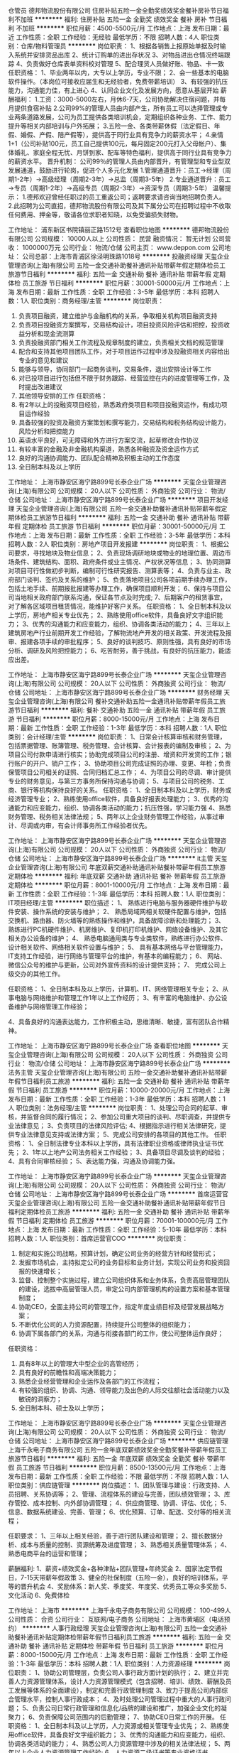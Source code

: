 仓管员
德邦物流股份有限公司
住房补贴五险一金全勤奖绩效奖金餐补房补节日福利不加班
**********
福利:
住房补贴
五险一金
全勤奖
绩效奖金
餐补
房补
节日福利
不加班
**********
职位月薪：4500-5500元/月 
工作地点：上海
发布日期：最近
工作性质：全职
工作经验：无经验
最低学历：不限
招聘人数：4人
职位类别：仓库/物料管理员
**********
岗位职责：
1、根据各销售上报原始单据及时输入系统并安排货品出库
2、统计订购单的进出存状况
3、对物品进出仓情况终端跟踪
4、负责做好仓库表单资料校对管理
5、配合理货人员做好账、物品、卡一致
任职资格：
1、毕业两年以内，大专以上学历，专业不限；
2、会一些基本的电脑软件操作。（本岗位可接收应届生和无经验者，免费带薪培训）
3、有较强的抗压能力，沟通能力佳，有上进心
4、认同企业文化及发展方向，愿意从基层开始
薪酬福利：
1.工资：3000-5000左右，月休6-7天，公司协助解决住宿问题，并每月提供食宿补贴
2.公司99%的管理人员由内部产生，所有员工可以选择管理或专业两条道路发展，公司为员工提供各类培训机会，定期组织各种业务、工作、能力提升等相关内部培训与户外拓展；
3.五险一金、各类带薪休假（法定假日、年假、婚假、产假、陪产假等），提供高于同行业具有竞争力的薪资水平；
4.亲情1+1（公司补贴100元，员工自己提供100元，每月固定200元打入父母帐户）、集体婚礼、家庭全程无忧、月饼到家、配车等特色福利，提供高于同行业具有竞争力的薪资水平。
晋升机制：
公司99％的管理人员由内部晋升，有管理型和专业型双发展通道，鼓励进行轮岗，促进个人多元化发展
1.管理通道晋升：员工→经理（周期1-2年）→高级经理（周期2-3年）→总监（周期3-5年）
2.专业通道晋升：员工→专员（周期1-2年）→高级专员（周期2-3年）→资深专员（周期3-5年）
温馨提示：
1.德邦欢迎曾经任职过的员工重返公司；返聘要求请咨询当地招聘负责人。
2.此招聘为公司直招，德邦物流股份有限公司及其下属分公司在招聘过程中不收取任何费用、押金等，敬请各位求职者知晓，以免受骗损失财物。

工作地址：
浦东新区书院镇丽正路1512号
查看职位地图
**********
德邦物流股份有限公司
公司规模：
10000人以上
公司性质：
民营
融资情况：
暂无计划
公司营收：
1000000万元
公司行业：
物流/仓储
公司主页：
www.deppon.com
公司地址：
公司总部：上海市青浦区徐泾明珠路1018号
**********
投融资经理
天玺企业管理咨询(上海)有限公司
五险一金交通补助餐补通讯补贴带薪年假定期体检员工旅游节日福利
**********
福利:
五险一金
交通补助
餐补
通讯补贴
带薪年假
定期体检
员工旅游
节日福利
**********
职位月薪：30001-50000元/月 
工作地点：上海
发布日期：最新
工作性质：全职
工作经验：3-5年
最低学历：本科
招聘人数：1人
职位类别：商务经理/主管
**********
岗位职责：
1.    负责项目融资，建立维护与金融机构的关系，争取相关机构项目融资支持
2.    负责项目投融资方案撰写，交易结构设计，项目投资风险评估和把控，投资收益分析和现金流测算
3.    负责投融资部门相关工作流程及规章制度的建立，负责相关文档的规范管理
4.    配合和支持其他项目团队工作，对于项目运作过程中涉及投融资相关内容给出专业的意见和建议
5.    能够与领导，协同部门一起商务谈判，交易条件，退出安排设计等工作
6.    对已投项目进行包括但不限于财务跟踪、经营监控在内的进度管理等工作，及时提出改进建议
7.    其他领导安排的工作
 任职资格：
1.    有2年以上的投融资项目经验，熟悉政府类项目和项目投融资运作，有成功项目运作经验
2.    具备较强的投资及融资方案策划和撰写能力，交易结构和税务结构设计能力，风险分析和把控能力
3.    英语水平良好，可无障碍和外方进行方案交流，起草修改合作协议
4.    有较丰富的金融及非金融机构渠道，熟悉各种融资及资金运作方式
5.    良好的沟通协调能力、团队配合精神及积极主动的工作态度
6.    全日制本科及以上学历
 
工作地址：
上海市静安区海宁路899号长泰企业广场
**********
天玺企业管理咨询(上海)有限公司
公司规模：
20人以下
公司性质：
外商独资
公司行业：
物流/仓储
公司地址：
上海市静安区海宁路899号长泰企业广场
**********
项目开发经理
天玺企业管理咨询(上海)有限公司
五险一金交通补助餐补通讯补贴带薪年假定期体检员工旅游节日福利
**********
福利:
五险一金
交通补助
餐补
通讯补贴
带薪年假
定期体检
员工旅游
节日福利
**********
职位月薪：30001-50000元/月 
工作地点：上海
发布日期：最新
工作性质：全职
工作经验：3-5年
最低学历：本科
招聘人数：2人
职位类别：房地产项目开发报建
**********
岗位职责：
1、根据公司要求，寻找地块及物业信息；
2、负责现场调研地块或物业的地理位置、周边市场条件、建筑结构、面积、政府条件或业主情况、产权状况等信息；
3、协同测算对项目可行性做初步判断，编制可行性研究报告、测算表等；
4、负责与业主、政府部门谈判、签约及关系的维护；
5、负责落地项目公司各项前期手续办理工作，包括土地手续、前期报批报建等办理工作，确保项目顺利开发；
6、保持与项目公司当地相关政府部门联系沟通，保证各节点及时完成;
7、后期客户的租赁事宜，对了解各区域项目租赁情况，能维护好客户关系。
任职资格：
1、全日制本科及以上学历，房地产相关专业优先；
2、熟练使用office软件，具备良好文字组织能力；
3、优秀的沟通能力和应变能力，组织、协调各类活动的能力；
4、三年以上建筑房地产行业前期开发工作经验，了解物流地产开发的相关政策、开发流程及报审、报建各项手续的审批程序；
5、良好的谈判技巧、原则性强，具有良好的市场分析、调研及风险把控能力；
6、吃苦耐劳，善于挑战，有良好的抗压能力，能适应出差。

工作地址：
上海市静安区海宁路899号长泰企业广场
**********
天玺企业管理咨询(上海)有限公司
公司规模：
20人以下
公司性质：
外商独资
公司行业：
物流/仓储
公司地址：
上海市静安区海宁路899号长泰企业广场
**********
财务经理
天玺企业管理咨询(上海)有限公司
餐补交通补助五险一金通讯补贴带薪年假员工旅游节日福利
**********
福利:
餐补
交通补助
五险一金
通讯补贴
带薪年假
员工旅游
节日福利
**********
职位月薪：8000-15000元/月 
工作地点：上海
发布日期：最新
工作性质：全职
工作经验：1-3年
最低学历：本科
招聘人数：1人
职位类别：会计经理/主管
**********
岗位职责：
1、日常会计核算审核和财务管理，包括票据管理、账簿管理、税务管理、会计核算、会计报表的编制及审核；
2、为项目公司付款申请进行核实；协助完成项目公司的注册、增资和开发贷的工作；银行账户的开户、销户工作；
3、协助项目公司完成证照的办理、变更、年检；负责保管项目公司相关的证照、合同归档汇总工作；
4、为项目公司的尽调、审计提供专业的财务意见，与第三方事务所保持沟通与协调；
5、与项目公司的税务、工商、银行等机构保持良好的关系。
任职资格：
1、全日制本科及以上学历，财务或经济管理专业；
2、熟练使用office软件，具备良好报表处理能力；
3、优秀的沟通能力和应变能力，组织、协调各类活动的能力；抗压性强，学习能力强
4、熟悉财务管理、税务相关法律法规；
5、两年以上企业财务管理工作经验，从事过审计、尽调或内审，有会计师事务所工作经验者优先。

工作地址：
上海市静安区海宁路899号长泰企业广场
**********
天玺企业管理咨询(上海)有限公司
公司规模：
20人以下
公司性质：
外商独资
公司行业：
物流/仓储
公司地址：
上海市静安区海宁路899号长泰企业广场
**********
it主管
天玺企业管理咨询(上海)有限公司
年底双薪交通补助通讯补贴餐补带薪年假员工旅游定期体检
**********
福利:
年底双薪
交通补助
通讯补贴
餐补
带薪年假
员工旅游
定期体检
**********
职位月薪：8001-10000元/月 
工作地点：上海
发布日期：最新
工作性质：全职
工作经验：1-3年
最低学历：本科
招聘人数：1人
职位类别：IT项目经理/主管
**********
职位描述：
1、 熟练进行电脑与服务器硬件维护与软件安装、操作系统的安装与维护；
2、 熟悉局域网相关软硬件配置与维护，包括交换机、路由器、防火墙等的熟练操作和维护，具备故障诊断和处理能力；
3、 熟练进行PC机硬件维护、机房维护、复印机打印机维护、网络设备维护、及其它相关办公设备的维护；
4、 熟悉电脑通用类与专业类软件，熟练进行办公软件、设计相关软件、网络相关软件设置与维护；
5、 具有基本网络与平台管理能力，IT支持工作经验，进行网络与管理平台的维护，有基本的编程能力；
6、 网站、微信公众号的维护与更新，公司对外宣传资料的设计提供支持；
7、 完成公司上级交办的其他工作。

任职资格：
1、全日制本科及以上学历，计算机、IT、网络管理相关专业；
2、从事电脑与网络维护和管理工作1年以上工作经历；
3、有丰富的电脑维护、办公设备维护与网络管理工作经验；

4、具备良好的沟通表达能力，工作积极主动，思维清晰、敏捷，富有团队合作精神。

工作地址：
上海市静安区海宁路899号长泰企业广场
查看职位地图
**********
天玺企业管理咨询(上海)有限公司
公司规模：
20人以下
公司性质：
外商独资
公司行业：
物流/仓储
公司地址：
上海市静安区海宁路899号长泰企业广场
**********
法务主管
天玺企业管理咨询(上海)有限公司
五险一金交通补助餐补通讯补贴带薪年假节日福利员工旅游
**********
福利:
五险一金
交通补助
餐补
通讯补贴
带薪年假
节日福利
员工旅游
**********
职位月薪：10000-20000元/月 
工作地点：上海
发布日期：最新
工作性质：全职
工作经验：1-3年
最低学历：本科
招聘人数：1人
职位类别：法务经理/主管
**********
岗位职责：
1、处理公司合同的起草、审核，并监督合同的履行情况；
2、参加公司重大项目的谈判、尽职调查，并提供专业法律意见；
3、负责项目的法律风险评估;
4、根据指示进行相关法律研究，提供专业法律意见支持或法律方案；
5、完成公司安排的各项目的其他工作。
任职资格：
1、全日制法律专业本科以上学历，具有法律职业资格或律师执业证书优先；
2、1年以上地产公司法务相关工作经验；
3、具备项目尽调及谈判的经验；
4、具有合同审核经验；
5、表达能力强，沟通及协调能力强。

工作地址：
上海市静安区海宁路899号长泰企业广场
**********
天玺企业管理咨询(上海)有限公司
公司规模：
20人以下
公司性质：
外商独资
公司行业：
物流/仓储
公司地址：
上海市静安区海宁路899号长泰企业广场
**********
首席运营官
天玺企业管理咨询(上海)有限公司
五险一金交通补助餐补通讯补贴带薪年假节日福利定期体检员工旅游
**********
福利:
五险一金
交通补助
餐补
通讯补贴
带薪年假
节日福利
定期体检
员工旅游
**********
职位月薪：70001-100000元/月 
工作地点：上海
发布日期：最新
工作性质：全职
工作经验：5-10年
最低学历：本科
招聘人数：1人
职位类别：首席运营官COO
**********
岗位职责：
1.    制定和实施公司战略，预算计划，确定公司业务的经营方针和经营形式；
2.    发掘市场机会，主持拟定公司的业务目标和业务计划，实现公司业务和投资回报的快速增长；
3.    监督、控制整个实施过程，建立公司组织体系和业务体系，负责高层管理团队的建设，选拔中高层管理人员，审定公司内部管理机构的设置方案和基本管理制度；
4.    协助CEO，全面主持公司的管理工作，指定年度业绩目标及经营发展战略方案；
5.    不断优化公司的人力资源配置，持续提升公司整体的组织能力；
6.    协调下属各部门的关系，沟通与衔接各部门的工作，使公司整体运作良好；
任职资格：
1.    具有8年以上的管理大中型企业的高管经历；
2.    具有良好的前瞻性和高端决策能力；
3.    熟悉企业经营管理和企业运作及各部门的工作流程；
4.    有较强的组织、协调、沟通、领导能力及出色的人际交往额社会活动能力以及敏锐的洞察力；
5.   全日制本科、硕士及以上学历；

工作地址：
上海市静安区海宁路899号长泰企业广场
**********
天玺企业管理咨询(上海)有限公司
公司规模：
20人以下
公司性质：
外商独资
公司行业：
物流/仓储
公司地址：
上海市静安区海宁路899号长泰企业广场
**********
供应链管理
上海千永电子商务有限公司
五险一金年底双薪绩效奖金全勤奖餐补带薪年假员工旅游节日福利
**********
福利:
五险一金
年底双薪
绩效奖金
全勤奖
餐补
带薪年假
员工旅游
节日福利
**********
职位月薪：8500-13500元/月 
工作地点：上海
发布日期：最新
工作性质：全职
工作经验：不限
最低学历：不限
招聘人数：1人
职位类别：供应链管理
**********
岗位描述：
1、团队管理与建设：行政支持、人员招聘、关系协调等；
2、管理、流程体系的建设与完善，团队绩效管理；
3、库存管控、成本控制、内外部协调管理；
4、供应商管理、协调、评估、优化；
5、信息、数据系统建设、完善、管理；
6、优化预算、订单、配送、交付等的相关流程；

任职要求：
1、三年以上相关经验，善于进行团队建设和管理；
2、擅长数据分析、成本与质量的控制、资源统筹及进度管理；
3、熟悉相关质量管理体系；
4、熟悉电商平台的运营和管理；

薪酬福利:
1、薪资+绩效奖金+各种津贴+团队管理+年终奖金
2、国家法定节假日，7-15天带薪年假政策
3、健全的社保制度（五险一金），良好的培训体系，平等的晋升机会
4、奖励体系：新人奖、季度奖、年度奖、优秀员工等众多奖励
5、文化活动
6、免费体检

工作地址：
上海市
**********
上海千永电子商务有限公司
公司规模：
100-499人
公司性质：
合资
公司行业：
互联网/电子商务
公司地址：
上海市黄埔区（电话预约）
**********
人事行政经理
天玺企业管理咨询(上海)有限公司
五险一金交通补助餐补通讯补贴定期体检带薪年假节日福利员工旅游
**********
福利:
五险一金
交通补助
餐补
通讯补贴
定期体检
带薪年假
节日福利
员工旅游
**********
职位月薪：8000-15000元/月 
工作地点：上海
发布日期：最新
工作性质：全职
工作经验：1-3年
最低学历：本科
招聘人数：1人
职位类别：人力资源经理
**********
岗位职责：
1、协助公司管理层，负责公司人事行政方面计划的执行；
2、建立并完善人力资源管理体系，设计人力资源管理模式（包含招聘、培训、绩效、薪酬及员工发展等体系的全面建设），制定和完善行政管理制度
3、致力于提高公司内部综合管理水平，控制人事行政成本；
4、及时处理公司管理过程中重大的人事行政问题；
5、负责公司日常行政管理和信息化/品牌的建设和推广，加强企业文化的凝聚力；
6、负责保障公司范围内的后勤管理；
7、协助CEO日常工作的开展。
任职资格：
1、全日制本科及以上学历，人力资源或相关管理专业优先；
2、熟练使用office软件，具备良好文字组织能力；
3、优秀的沟通能力和应变能力，组织、协调各类活动的能力；
4、熟悉公司人力资源管理中涉及的相关法律法规；
5、两年以上企业人力资源管理工作经验;
6、人力资源二级证书等专业资格证书.

工作地址：
上海市静安区海宁路899号长泰企业广场
**********
天玺企业管理咨询(上海)有限公司
公司规模：
20人以下
公司性质：
外商独资
公司行业：
物流/仓储
公司地址：
上海市静安区海宁路899号长泰企业广场
**********
人事主管
上海千永电子商务有限公司
五险一金年底双薪绩效奖金全勤奖餐补带薪年假员工旅游节日福利
**********
福利:
五险一金
年底双薪
绩效奖金
全勤奖
餐补
带薪年假
员工旅游
节日福利
**********
职位月薪：6500-8800元/月 
工作地点：上海
发布日期：最新
工作性质：全职
工作经验：不限
最低学历：大专
招聘人数：1人
职位类别：人力资源主管
**********
主要职责： 
1、员工招聘的组织与实施；
2、绩效考核管理；
3、会议、活动相关；
4、培训相关；
5、协助处理员工关系；
6、协助用工成本的评估与管理；
7、其他；

岗位要求： 
1、涉及招聘、培训、绩效、薪酬、员工关系等模块； 
2、熟练操作Office办公软件； 
3、具备良好的执行力和职业素养，较强的人际沟通、组织策划能力； 
4、工作细心，责任心强，有精益求精的工作态度和工作创新意识； 
5、有团队管理经验优先； 
6、免费体检

工作地址：
上海市
**********
上海千永电子商务有限公司
公司规模：
100-499人
公司性质：
合资
公司行业：
互联网/电子商务
公司地址：
上海市黄埔区（电话预约）
**********
法务专员/助理
上海千永电子商务有限公司
五险一金年底双薪全勤奖交通补助通讯补贴带薪年假弹性工作
**********
福利:
五险一金
年底双薪
全勤奖
交通补助
通讯补贴
带薪年假
弹性工作
**********
职位月薪：5000-7500元/月 
工作地点：上海
发布日期：最新
工作性质：全职
工作经验：不限
最低学历：大专
招聘人数：3人
职位类别：法务专员/助理
**********
岗位职责：
1、合同的起草、管理、履约；处理各种合同纠纷；
2、跟进投诉、督促相关人员处理、并记录投诉处理情况；
3、核查公司工作人员违规、违纪行为；
4、参与公司的重要经济活动，提出宝贵意见；
5、协调公司内部相关事务纠纷；其他；
6、熟悉知识产权、合同法等；

工作地址：
上海市
**********
上海千永电子商务有限公司
公司规模：
100-499人
公司性质：
合资
公司行业：
互联网/电子商务
公司地址：
上海市黄埔区（电话预约）
**********
报关员
上海千永电子商务有限公司
五险一金年底双薪绩效奖金全勤奖交通补助餐补通讯补贴带薪年假
**********
福利:
五险一金
年底双薪
绩效奖金
全勤奖
交通补助
餐补
通讯补贴
带薪年假
**********
职位月薪：6800-8500元/月 
工作地点：上海
发布日期：最新
工作性质：全职
工作经验：不限
最低学历：不限
招聘人数：1人
职位类别：报关员
**********
岗位职责：
1、进出口业务的报关报检、查验；
2、各种单据的制作、跟进、数据统计；
3、协调海关、商检、部门等；
4、相关报表完成等。

任职资格：
1、熟悉贸易进出口报关报检流程；
2、商品归类能力强；
3、熟练使用办公软件、网络沟通工具；
工作地址：
上海市
**********
上海千永电子商务有限公司
公司规模：
100-499人
公司性质：
合资
公司行业：
互联网/电子商务
公司地址：
上海市黄埔区（电话预约）
**********
行政主管
上海千永电子商务有限公司
五险一金年底双薪绩效奖金全勤奖带薪年假定期体检员工旅游节日福利
**********
福利:
五险一金
年底双薪
绩效奖金
全勤奖
带薪年假
定期体检
员工旅游
节日福利
**********
职位月薪：6500-8500元/月 
工作地点：上海
发布日期：最新
工作性质：全职
工作经验：不限
最低学历：不限
招聘人数：1人
职位类别：行政经理/主管/办公室主任
**********
岗位职责：
1、日常的行政事务、办公用品的采购管理发放。审核控制办公、接待费用，制定部门预算并控制预算使用情况。
2、日常行政管理工作，包括客户来访接待管理、办公环境管理及资产管理等领域。
3、重要文件的梳理、制定、优化、发布并监督实施。
4、各部门间的协调工作。
5、管理和维护各类办公自动化设备和相关耗材。

任职资格：
1、两年以上同等职位工作经验
2、熟悉行政后勤管理，有实操经验
3、熟练使用office办公软件及自动化设备，熟悉网络
工作地址：
上海市
**********
上海千永电子商务有限公司
公司规模：
100-499人
公司性质：
合资
公司行业：
互联网/电子商务
公司地址：
上海市黄埔区（电话预约）
**********
物流经理
上海千永电子商务有限公司
五险一金年底双薪交通补助通讯补贴带薪年假弹性工作员工旅游节日福利
**********
福利:
五险一金
年底双薪
交通补助
通讯补贴
带薪年假
弹性工作
员工旅游
节日福利
**********
职位月薪：8001-10000元/月 
工作地点：上海
发布日期：最新
工作性质：全职
工作经验：不限
最低学历：大专
招聘人数：5人
职位类别：物流经理/主管
**********
1、大专及以上学历；
2、三年以上相关管理工作经验，有商城、外资企业或连锁相关工作经验者优先；
3、熟悉物流管理流程、配送流程、库存管理，盘点、退货等；
4、熟悉物流信息管理系统并有实施经验；

工作地址：
上海市
**********
上海千永电子商务有限公司
公司规模：
100-499人
公司性质：
合资
公司行业：
互联网/电子商务
公司地址：
上海市黄埔区（电话预约）
**********
财务助理
上海千永电子商务有限公司
五险一金年底双薪绩效奖金全勤奖带薪年假定期体检员工旅游节日福利
**********
福利:
五险一金
年底双薪
绩效奖金
全勤奖
带薪年假
定期体检
员工旅游
节日福利
**********
职位月薪：4001-6000元/月 
工作地点：上海
发布日期：最新
工作性质：全职
工作经验：不限
最低学历：不限
招聘人数：3人
职位类别：财务助理
**********
岗位职责：
1、协助处理帐务；
2、增值税发票申购、开具、保管；协助办理税务报表的申报；
3、银行对帐，单据审核；
4、文件的准备、归档和保管；
5、熟悉现金管理及银行结算，财务软件操作；

岗位要求：
1、大专及以上学历；
2、熟悉财务方面，熟练各类报表的处理；
3、良好的学习能力、独立工作能力和财务分析能力；

薪酬福利:
1、薪资+绩效奖金+各种津贴+年终奖金
2、国家法定节假日，7-15天带薪年假政策
3、健全的社保制度（五险一金），良好的培训体系，平等的晋升机会
4、奖励体系：新人奖、季度奖、年度奖、优秀员工等众多奖励
5、文化活动
6、免费体检

工作地址：
上海市
**********
上海千永电子商务有限公司
公司规模：
100-499人
公司性质：
合资
公司行业：
互联网/电子商务
公司地址：
上海市黄埔区（电话预约）
**********
企划专员
天玺企业管理咨询(上海)有限公司
五险一金交通补助餐补通讯补贴带薪年假节日福利员工旅游定期体检
**********
福利:
五险一金
交通补助
餐补
通讯补贴
带薪年假
节日福利
员工旅游
定期体检
**********
职位月薪：6000-12000元/月 
工作地点：上海
发布日期：最新
工作性质：全职
工作经验：1-3年
最低学历：本科
招聘人数：1人
职位类别：行政专员/助理
**********
岗位职责：
1、整合媒体资源，确立目标客户及其沟通渠道，拟定推广方案并执行；
2、制定项目整体推广方案，并按照市场变化快速调整执行方案；
3、参与项目的第三方优质客户和服务商的征集、邀约及后期资源合作；
4、公司的形象包装、宣传、推广、品牌建设、维护品牌形象；
5、网站、微信公众号的维护与更新，公司对外宣传资料的设计、文案策划、媒体广告的撰写；
6、维护公司软硬件方面的服务与支持，保证系统的稳定；
7、完成公司上级交办的其他工作。
任职资格：
1、全日制本科及以上学历，两年以上房企地产企划相关经验优先；
2、具有撰写媒体广告、文案策划、平面设计能力；
3、熟悉操作各种设计软件，有良好的创意思维、广告宣传软文能力；
4、具备良好的沟通表达能力，思维清晰、敏捷，富有团队合作精神。

工作地址：
上海市静安区海宁路899号长泰企业广场
**********
天玺企业管理咨询(上海)有限公司
公司规模：
20人以下
公司性质：
外商独资
公司行业：
物流/仓储
公司地址：
上海市静安区海宁路899号长泰企业广场
**********
海运出口客服专员
知多鲜冷链物流(上海)股份有限公司
五险一金节日福利定期体检带薪年假弹性工作
**********
福利:
五险一金
节日福利
定期体检
带薪年假
弹性工作
**********
职位月薪：4001-6000元/月 
工作地点：上海
发布日期：招聘中
工作性质：全职
工作经验：不限
最低学历：本科
招聘人数：1人
职位类别：船务/空运陆运操作
**********
1、海、空运订舱，托柜，报关，货物跟踪等操作流程 ；
2、负责提供海外代理业务文件及放货事宜；
3、负责海、空运单证及其它相关文件的制作，及其整理、归档等；
4、根据不同sop流程的要求反馈信息到相关责任人；
5、应收应付费用的系统录入；
6、上级交办的其他相关工作。

任职要求:
1、本科以上学历，英语（四级以上），熟练的英语听说读写能力；
2、国际贸易，物流管理，英语，电子商务，市场营销，等相关专业；
3、一年以上，国际货物代理经验；
4、熟悉海空运进出口操作流程；
5、善于沟通；性格开朗；吃苦耐劳；有敢于冒险的精神；思维清晰，敏捷；为人真诚。

薪酬福利和职业发展
1.此岗位的薪酬与工作绩效挂钩： 基本工资＋激励奖金＋短期项目奖金
2.公司与员工签署正式劳动合同，提供完善的社会保险及公积金
3公司提供免费员工体检，员工生日，各种节日慰问品
4.法定节假日上班安排调休或支付3倍工资
5.公司提供不少于5天带薪年假.
6.公司提供各种专业的业务培训
7.公司提供丰富多彩的员工活动


工作地址：
上海市宝山区长江南路长江软件园A幢
查看职位地图
**********
知多鲜冷链物流(上海)股份有限公司
公司规模：
20-99人
公司性质：
股份制企业
公司行业：
交通/运输
公司地址：
上海市宝山区长江南路长江软件园A幢
**********
国际空运销售代表
上海领迅国际物流有限公司
绩效奖金带薪年假员工旅游
**********
福利:
绩效奖金
带薪年假
员工旅游
**********
职位月薪：8001-10000元/月 
工作地点：上海
发布日期：最近
工作性质：全职
工作经验：1年以下
最低学历：高中
招聘人数：3人
职位类别：销售代表
**********
1.       依照公司的航线资源优势，开发同行和直客
2.       有一年以上空运销售经验，熟悉空运业务流程
3.       按要求完成部门的销售指标
4.       拜访客户，为客户提供专业的咨询，报价服务
5.       积极维护公司利益，在指定的限期之内督促客户回款


职位要求：
1.       高中及以上学历
2.       擅长电话交流和沟通，责任心强，善于应变
3.       有较强的团队协作精神
4.       工作地点：杨浦区


工作地址：
杨浦区平凉路1090号501
查看职位地图
**********
上海领迅国际物流有限公司
公司规模：
20人以下
公司性质：
保密
公司行业：
物流/仓储
公司地址：
虹口区花园路16号1912室
**********
海运整箱操作
上海芸纳国际货物运输代理有限公司
五险一金年底双薪加班补助全勤奖交通补助定期体检员工旅游带薪年假
**********
福利:
五险一金
年底双薪
加班补助
全勤奖
交通补助
定期体检
员工旅游
带薪年假
**********
职位月薪：6001-8000元/月 
工作地点：上海
发布日期：最新
工作性质：全职
工作经验：1-3年
最低学历：不限
招聘人数：1人
职位类别：船务/空运陆运操作
**********
岗位目的：
完成物流项目和部门其他海运业务，根据委托、协议和公司SOP流程，进行海运相关业务的操作和维护。
岗位职责：
1. 负责订舱，协调报关、仓库、车队，费用确认，费用录入
2.具备专业素养，能解决操作过程中的突发状况和紧急事宜。
3.了解FOB 指定货操作流程
4.及时发现操作过程中发现的盲点问题，及时跟上级反馈，以配合操作部完善SOP.
任职要求：
1.男女不限 年龄18岁~35岁
2.大专及大专以上学历
3.性格稳重，有责任心，耐心细致，有较强的沟通及应变能力，执行能力强，性格乐观积极向上，富有工作热情，有团队精神
4.有1年以上相关工作经验，熟悉船公司订舱流程和常规客户订舱操作要求。
5.有化工品、危险品工作经验者优先。
工作地址：
上海市杨浦区控江路1688号卫百辛大厦1605室(地铁8号线上盖)
**********
上海芸纳国际货物运输代理有限公司
公司规模：
20-99人
公司性质：
民营
公司行业：
贸易/进出口
公司主页：
www.winnerlogistic.com
公司地址：
上海市控江路1688号卫百辛大厦1605室(地铁上盖)
查看公司地图
**********
【东宇】副总助理（接受应届毕业生）
东宇物流有限公司
五险一金绩效奖金全勤奖交通补助餐补房补高温补贴节日福利
**********
福利:
五险一金
绩效奖金
全勤奖
交通补助
餐补
房补
高温补贴
节日福利
**********
职位月薪：4000-8000元/月 
工作地点：上海
发布日期：最新
工作性质：全职
工作经验：不限
最低学历：大专
招聘人数：4人
职位类别：助理/秘书/文员
**********
【任职资格】
1.大专及以上学历（接受应届毕业生）；
2.形象气质佳，懂得基本商务礼仪，文秘相关专业优先；
3.懂得基本的办公软件（如：word、execl和PPT）；
4.认真仔细、有责任心、敬业精神和团队精神，具有一定的保密意识；
4.有一定的抗压能力，有较强的适应能力和专注执着的韧性。
【岗位职责】
1.负责内外部各类文件的收发与呈报、反馈；
2.负责协助副总参与到对外的商务联络和社会交际工作，维护公司重要客户；
3.基本助理工作，日常助理事务的处理；
4.完成上级安排的其他工作。
【薪酬福利】
1.综合薪资：面议；
2.节假期：除法定节假日外，员工正常享受有薪假期，如：婚假、产假等，并且有节日津贴，如：端午节200元/人，中秋节300元/人；
3.温度补贴：高温补贴180-225元/月,高原补贴500元/月（针对特殊地区）；
4.话费补贴：员工至管理层均有话费补贴（80-400元/月），具体由岗位而定，如招聘专员，营销专员等；
5.配车福利：公司为经营区域高级经理及以上或总部职能总监及以上配车（高级：13万左右、总监：25万左右、副总：50万左右……）,如无需配车，可享受车补(1000-8000元/月)；
6.油费补贴：针对于配车人员，依据耗油情况，补贴标准为1000-2500元/月；
7.工龄奖：具体依工作年限而定；
8.出差补贴：员工至管理层都有出差津贴（50-150元/天），同时住宿费、交通费可予以报销，报销标准200-800元/晚，交通工具员工级别可报销高铁二等座(特殊情况可报销其它交通工具，如：飞机) 。
【晋升培训】
1.新员工辅导：公司给每位刚入职的新员工都配备1名导师，辅导时间为2个月，指导新员工在工作和生活上的问题，帮助新员工快速的适应陌生的环境；
2.新员工培训：所有的文职新员工都会在总部进行带薪培训，保证新员工能及时适应公司的企业文化和了解公司的发展历程（包食宿）；
3.晋升渠道：员工可选择管理或专业两种渠道发展，入职满6个月即可参加公司举办的培训选拔（平均1-2月举办1次）：
管理渠道：员工 - 经理 - 高级经理 - 总监 – 高级总监 – 副总经理
专业通道晋升：专员 - 中级专员 - 高级专员 - 资深专员 - 专家 – 首席专家
人事部联系电话：何经理18720248328(同微信）   座机：021-39886282 
总部地址：上海市青浦区徐泾镇徐德路59号微格创意园B幢3楼东宇物流（乘车路线：地铁17号线至蟠龙路站，乘青凤徐专线至明珠路徐德路站下，步行500米即到）。
【特别提醒】
此招聘为公司直招，东宇物流有限公司及其下属分公司在招聘过程中不收取任何费用、押金等敬请各位求职者知晓，以免受骗损失财物。


工作地址：
上海市青浦区徐泾镇徐德路59号微格创意园3楼
查看职位地图
**********
东宇物流有限公司
公司规模：
1000-9999人
公司性质：
民营
公司行业：
物流/仓储
公司地址：
上海市青浦区徐泾镇徐德路59号微格创意园3楼
**********
进口货代单证/操作
上海治泰国际货运代理有限公司
五险一金年底双薪节日福利不加班带薪年假
**********
福利:
五险一金
年底双薪
节日福利
不加班
带薪年假
**********
职位月薪：4001-6000元/月 
工作地点：上海
发布日期：最近
工作性质：全职
工作经验：1-3年
最低学历：大专
招聘人数：4人
职位类别：单证员
**********
职位职能: 进口报关-单证员
职位描述:
1、负责进口单据的审核、换单、制作报关单、分类报关报检所需资料；
2、熟悉各船公司的换单要求及进口清关流程；
3、及时跟踪清关进展直到货物放行；
4、每月及时整理上月申报单据的归档以及相关单据回寄客户工作。
5、工作态度积极，细心认真，品行端正，条理清楚，责任心强，有一定的抗压能力及较强的沟通协调能力，并具有良好的客户维护意识，工作稳定性高，善于学习新事物并与公司共同发展。

工作地址：
宝山区淞良路10号同济创园1003室
查看职位地图
**********
上海治泰国际货运代理有限公司
公司规模：
20人以下
公司性质：
民营
公司行业：
物流/仓储
公司地址：
宝山区淞良路10号同济创园1003室
**********
【东宇】物流专员(统计方向)
东宇物流有限公司
五险一金绩效奖金全勤奖餐补房补带薪年假高温补贴节日福利
**********
福利:
五险一金
绩效奖金
全勤奖
餐补
房补
带薪年假
高温补贴
节日福利
**********
职位月薪：3500-5000元/月 
工作地点：上海-青浦区
发布日期：最新
工作性质：全职
工作经验：不限
最低学历：大专
招聘人数：5人
职位类别：物流专员/助理
**********
【岗位职责】
1.及时收集、更新和汇总所在部门负责区域的相关数据，保证部门领导能及时了解负责区域的最新状况；
2.定期跟踪和分析区域部门的数据，反馈异常信息，并制定相应的解决方策，为上级的决策提供理论支持；
3.上传下达，向区域部门传达总部的标准文件，并监督标准文件在区域部门的落实情况，确保标准的准确落实；
4.维护好负责区域的渠道同时，完善所在部门的规章制度，保证部门工作高效快捷的进行
【任职资格】
1.大专及以上学历（接受应届毕业生）；
2.能熟练使用office等常用办公软件；
3.有一定的抗压能力、沟通能力和学习能力；
4.认同企业文化及发展方向，愿意从基层开始。
【薪酬福利】
1.综合薪资：3500--5000（接受应届毕业生）；
2.节假期：除法定节假日外，员工正常享受有薪假期，如：婚假、产假等，并且有节日津贴，如：端午节200元/人，中秋节300元/人；
3.温度补贴：高温补贴180-225元/月,高原补贴500元/月（针对特殊地区）；
4.话费补贴：员工至管理层均有话费补贴（80-400元/月），具体由岗位而定，如招聘专员，营销专员等；
5.配车福利：公司为经营区域高级经理及以上或总部职能总监及以上配车（高级：13万左右、总监：25万左右、副总：50万左右……）,如无需配车，可享受车补(1000-8000元/月)；
6.油费补贴：针对于配车人员，依据耗油情况，补贴标准为1000-2500元/月；
7.工龄奖：具体依工作年限而定；
8.出差补贴：员工至管理层都有出差津贴（50-150元/天），同时住宿费、交通费可予以报销，报销标准200-800元/晚，交通工具员工级别可报销高铁二等座(特殊情况可报销其它交通工具，如：飞机) 。
【晋升培训】
1.新员工辅导：公司给每位刚入职的新员工都配备1名导师，辅导时间为2个月，指导新员工在工作和生活上的问题，帮助新员工快速的适应陌生的环境；
2.新员工培训：所有的文职新员工都会在总部进行带薪培训，保证新员工能及时适应公司的企业文化和了解公司的发展历程（包食宿）；
3.晋升渠道：员工可选择管理或专业两种渠道发展，入职满6个月即可参加公司举办的培训选拔（平均1-2月举办1次）：
管理渠道：员工 - 经理 - 高级经理 - 总监 – 高级总监 – 副总经理
专业通道晋升：专员 - 中级专员 - 高级专员 - 资深专员 - 专家 – 首席专家
人事部联系电话：何经理18720248328(同微信）   座机：021-39886282 
总部地址：上海市青浦区徐泾镇徐德路59号微格创意园B幢3楼东宇物流（乘车路线：地铁17号线至蟠龙路站，乘青凤徐专线至明珠路徐德路站下，步行500米即到）。
【特别提醒】
此招聘为公司直招，东宇物流有限公司及其下属分公司在招聘过程中不收取任何费用、押金等敬请各位求职者知晓，以免受骗损失财物。

工作地址：
上海市青浦区徐泾镇徐德路59号微格创意园3楼
查看职位地图
**********
东宇物流有限公司
公司规模：
1000-9999人
公司性质：
民营
公司行业：
物流/仓储
公司地址：
上海市青浦区徐泾镇徐德路59号微格创意园3楼
**********
货运代理销售
上海芸纳国际货物运输代理有限公司
五险一金绩效奖金加班补助全勤奖带薪年假定期体检节日福利
**********
福利:
五险一金
绩效奖金
加班补助
全勤奖
带薪年假
定期体检
节日福利
**********
职位月薪：8001-10000元/月 
工作地点：上海
发布日期：最新
工作性质：全职
工作经验：不限
最低学历：不限
招聘人数：2人
职位类别：货运代理
**********
岗位职责：
 1.寻找并开发新客户，定期拜访，完成拜访（开发）报告，在销售主管的批价范围内对外专业报价，完成月度指标
2.进行市场调查，收集市场动态，发现挖掘潜力大客户，制定并实施拜访计划，完成拜访（开发）报告，制定投标价格
3.协助客户与公司其他部门间的沟通，确保其有效顺畅，及时处理客户投诉与建议，超出权限部分及时向上级汇报，为客户提供最优质的服务
4.拓展捖握老客户的整体出货潜能
5.良好的职业操守，能吃苦耐劳，做事有持之以恒的优良品质
6.岗前培训，无任何压力与业绩业绩要求。
 任职要求：
1.男女不限，18-30岁
2.货代相关专业，大专以上学历
3.有拼箱、整箱、进口操作工作相关经验者优先考虑
4.责任心强，沟通学习能力强，有耐力
5.应届毕业生亦可
欢迎有志之士加入，发挥自己的才干。
其他：
1.公司晋升空间大，福利待遇优厚，上班时间为：早9点—晚5点30，周末双休。
2.公司附近交通十分便利，临近地铁8号线江浦路站步行2分钟便可到达公司。
3.上班地址：闵行区颛兴东路1331号TMT大厦409室、宝山区美丹路222号美兰优湖522、
            杨浦区国定东路275号703室、杨浦区控江路1688号1605室、 长宁区延安西路2299号世贸商城10楼、
就近分配，也可以自行选择，上述地止较近的优先考虑，便于以后工作好交接。


工作地址：
上海市杨浦区1688号卫百辛大厦1605室
查看职位地图
**********
上海芸纳国际货物运输代理有限公司
公司规模：
20-99人
公司性质：
民营
公司行业：
贸易/进出口
公司主页：
www.winnerlogistic.com
公司地址：
上海市控江路1688号卫百辛大厦1605室(地铁上盖)
**********
采购[上海]
上海原拓电子有限公司
五险一金年底双薪住房补贴
**********
福利:
五险一金
年底双薪
住房补贴
**********
职位月薪：4001-6000元/月 
工作地点：上海
发布日期：招聘中
工作性质：全职
工作经验：1-3年
最低学历：不限
招聘人数：2人
职位类别：外贸/贸易专员/助理
**********
岗位要求：
1.进行新供应商的开发，产品的询价、比价及议价，寻找更好的货源
2.进行采购合同的签订，签订合同跟踪（催货、接货、付款、催发票等）
3.及时完成采购相关的单据与报表的整理与统计
4.处理日常采购其他相关事务
5.完成上级交办的其他工作
任职要求：
1.有一年以上工作经验
2.熟悉自动化原料采购，机加工，仪器仪表行业
3.工作细致，严谨，有责任心




工作地址：
嘉定安亭镇百安公路160号3号楼
查看职位地图
**********
上海原拓电子有限公司
公司规模：
20人以下
公司性质：
民营
公司行业：
加工制造（原料加工/模具）
公司主页：
www.develop-ele.net
公司地址：
嘉定区安亭镇百安公路160号3号楼
**********
海运/空运操作
上海圆亚国际物流有限公司
五险一金年底双薪绩效奖金全勤奖带薪年假节日福利不加班
**********
福利:
五险一金
年底双薪
绩效奖金
全勤奖
带薪年假
节日福利
不加班
**********
职位月薪：4500-6500元/月 
工作地点：上海
发布日期：最近
工作性质：全职
工作经验：1-3年
最低学历：中专
招聘人数：2人
职位类别：船务/空运陆运操作
**********
岗位职责
1、接收订单以及安排订舱、运输、货物跟踪、报关、结算等事宜；
2、制作海空运单证及其它相关文件，负责录入应收应付费用；
3、负责提供海外代理业务文件及放货事宜；
4、单证及文件的整理及归档等；
5、客户投诉、纠纷的处理及上级交办的其他相关工作。
任职资格
1、专科及以上学历，进出口贸易运输、物流类相关专业；
2、有两年以上操作经验；
3、熟悉海/空运操作，具备单证、货代、运输及一定进出口贸易知识；
4、电脑操作熟练；
5、工作细心、责任心强，具有较强的服务意识和团队精神。
工作地址：
上海市杨浦区四平路1188号远洋广场2503室
公司网址：
http://www.dreamasialogistics.com/

工作地址：
上海市杨浦区四平路1188号远洋广场2503室
查看职位地图
**********
上海圆亚国际物流有限公司
公司规模：
20人以下
公司性质：
民营
公司行业：
物流/仓储
公司地址：
上海市杨浦区四平路1188号2503室
**********
诚聘国际物流实习生
斯禧国际物流(上海)有限公司
创业公司五险一金交通补助餐补通讯补贴绩效奖金节日福利员工旅游
**********
福利:
创业公司
五险一金
交通补助
餐补
通讯补贴
绩效奖金
节日福利
员工旅游
**********
职位月薪：2001-4000元/月 
工作地点：上海
发布日期：招聘中
工作性质：全职
工作经验：不限
最低学历：本科
招聘人数：3人
职位类别：货运代理
**********
岗位职责：
1，助理型工作岗位
2，配合公司销售、操作和海外同事操作一些辅助性的实务
3，学习货代操作流程
4，定期向领导汇报学习进展和工作心得

任职要求：
1，全日制大专或者本科毕业；
2，英语四级及以上；
3，物流或贸易等相关专业毕业；
4，上海，江苏籍或打算长期上海发展的优先考虑；
5，具有团队意识，服从组织培养。

工作地址：
上海市，杨浦区，控江路1500弄，1-10号，3号B1层，3R08室。
查看职位地图
**********
斯禧国际物流(上海)有限公司
公司规模：
20-99人
公司性质：
合资
公司行业：
交通/运输
公司主页：
www.cargovip.com
公司地址：
上海市，杨浦区，控江路1500弄，1-10号，3号B1层，3R08室。
**********
海运操作op
上海集捷国际物流有限公司
**********
福利:
**********
职位月薪：6001-8000元/月 
工作地点：上海-黄浦区
发布日期：最近
工作性质：全职
工作经验：3-5年
最低学历：不限
招聘人数：4人
职位类别：货运代理
**********
工作要求：
1.负责与客户洽谈，接收订单以及安排订舱、提单确认、运输、货物跟踪、报关、结算等事宜
2..客户投诉、纠纷的处理及上级交办的其他相关工作
3.文件的整理及归档等
岗位要求：
1.学历不限，贸易或物流专业优先
2.熟悉APL流程及尽早上岗优先考虑
3.本行业两年以上相关工作经验，有独立操作能力，良好的沟通技巧的操作经验优先
4.工作细心、责任心强，具有较强的服务意识和团队精神
5.善于沟通表达和协调，和同事相处有爱心
6.E-MAIL 沟通流利，电脑操作熟练
7.拒绝无经验者及与职位不符者
工作地址：
中山南路969号506室
查看职位地图
**********
上海集捷国际物流有限公司
公司规模：
20人以下
公司性质：
民营
公司行业：
其他
公司地址：
黄浦区中山南路969号506室
**********
物流专员/助理（普陀区）
东宇物流有限公司
绩效奖金全勤奖餐补房补高温补贴节日福利弹性工作五险一金
**********
福利:
绩效奖金
全勤奖
餐补
房补
高温补贴
节日福利
弹性工作
五险一金
**********
职位月薪：3500-5000元/月 
工作地点：上海-普陀区
发布日期：最新
工作性质：全职
工作经验：不限
最低学历：不限
招聘人数：5人
职位类别：物流专员/助理
**********
【岗位职责】
1. 负责指导客户填写托运单及相关信息录入；
2. 负责接待上门客户提货、办单、返签收等业务，提高客户满意度；
3. 负责货物运输过程中的跟踪与监控及时处理货物异常；
4. 负责整理客户签收联，协助收银员为客户开具或邮寄发票。
【任职资格】
1.大专及以上学历（接受应届毕业生），比较优秀者，学历可以适当放宽；
2.能熟练使用office等常用办公软件；
3.有一定的抗压能力、沟通能力和学习能力；
4.认同企业文化及发展方向，愿意从基层开始。
【薪酬福利】
1.综合薪资：3500--5000（优秀者可面议）；
2.节假福利：除法定节假日外，员工正常享受有薪假期，如：婚假、产假等，并且有节日津贴，如：端午节200元/人，中秋节300元/人；
3.温度补贴：高温补贴180-225元/月,高原补贴500元/月（针对特殊地区）；
4.话费补贴：员工至管理层均有话费补贴（80-400元/月），具体由岗位而定，如招聘专员，营销专员等；
5.配车福利：公司为经营区域高级经理及以上或总部职能总监及以上配车（高级：13万左右、总监：25万左右、副总：50万左右……）,如无需配车，可享受车补(1000-8000元/月)；
6.油费补贴：针对于配车人员，依据耗油情况，补贴标准为1000-2500元/月；
7.工龄奖：具体依工作年限而定；
8.出差补贴：员工至管理层都有出差津贴（50-150元/天），同时住宿费、交通费可予以报销，报销标准200-800元/晚，交通工具员工级别可报销高铁二等座(特殊情况可报销其它交通工具，如：飞机) 。
【晋升培训】
1.新员工辅导：公司给每位刚入职的新员工都配备1名导师，辅导时间为2个月，指导新员工在工作和生活上的问题，帮助新员工快速的适应陌生的环境；
2.新员工培训：所有的文职新员工都会在总部进行带薪培训，保证新员工能及时适应公司的企业文化和了解公司的发展历程（包食宿）；
3.晋升渠道：员工可选择管理或专业两种渠道发展，入职满6个月即可参加公司举办的培训选拔：
管理渠道：员工 - 经理 - 高级经理 - 总监 – 高级总监 – 副总经理
专业通道晋升：专员 - 中级专员 - 高级专员 - 资深专员 - 专家 – 首席专家
人事部联系电话：陈经理15952024972(同微信）   座机：021-39886261
工作地点：上海全市就近安排。
总部地址：上海市青浦区徐泾镇徐德路59号微格创意园B幢3楼东宇物流（乘车路线：地铁17号线至蟠龙路站，乘青凤徐专线至明珠路徐德路站下，步行500米即到）。
【特别提醒】
此招聘为公司直招，东宇物流有限公司及其下属分公司在招聘过程中不收取任何费用、押金等敬请各位求职者知晓，以免受骗损失财物。

工作地址：
上海普陀区金迈路155号
查看职位地图
**********
东宇物流有限公司
公司规模：
1000-9999人
公司性质：
民营
公司行业：
物流/仓储
公司地址：
上海市青浦区徐泾镇徐德路59号微格创意园3楼
**********
海运进出口操作/单证
大连传世佰斯物流有限公司
五险一金年底双薪年终分红全勤奖餐补带薪年假定期体检员工旅游
**********
福利:
五险一金
年底双薪
年终分红
全勤奖
餐补
带薪年假
定期体检
员工旅游
**********
职位月薪：4500-5500元/月 
工作地点：上海
发布日期：招聘中
工作性质：全职
工作经验：3-5年
最低学历：大专
招聘人数：1人
职位类别：水运/空运/陆运操作
**********
工作目标
管理进出口物流操作
主要职责
n  操作，处理，解决客户进出口物流业务各项事项
n  并与当地供应商如船公司，车队，报关行，码头等密切联系合作
n  与当地客户以及国外代理紧密联系沟通，保证物流环节顺畅
素质及要求
n  团队合作能力强，积极配合各项工作安排
n  个人主观能动性强并且善于在工作中学习，归纳，总结
n  工作耐心，细致
n  熟练操作office软件如excel，word，outlook...
n  能较为熟练进行英文邮件书写
n  至少三年物流/货代行业工作经历
n  工作条理性强，分清事情轻重缓急并且工作效率高

Key aims and objectives:
Managing import/export process
Prime responsibilities and duties:
n  Keep close contact with local customers and manage their import/export issues
n  Keep close contact with local suppliers: shipping line, trucking company, custom, ports etc.
n  Create necessary shipping doc. and send to customers and agents
Qualifications:
n  higher personal compositive diathesis;
n  strong ability for leaning and self-motivation
n  with patient , meticulous and hard work;
n  abilities on Microsoft office: Excel, word, Outlook ...
n  good English level in read and write mail
n  mim 3 years logistic or forwarder experience.
n  full responsibility and team work, obedience of the arrangement from leadership
n  quick response and higher efficiency

工作地址：
上海市 徐汇区
查看职位地图
**********
大连传世佰斯物流有限公司
公司规模：
20-99人
公司性质：
合资
公司行业：
物流/仓储
公司主页：
www.bestchem.hk
公司地址：
大连 上海 天津 广州
**********
文员
上海中湖实业发展有限公司
带薪年假节日福利餐补绩效奖金每年多次调薪
**********
福利:
带薪年假
节日福利
餐补
绩效奖金
每年多次调薪
**********
职位月薪：4000-8000元/月 
工作地点：上海
发布日期：招聘中
工作性质：全职
工作经验：不限
最低学历：大专
招聘人数：1人
职位类别：助理/秘书/文员
**********
职责：
1.做提货单、送货单、销售合同等。
 2.打印发票。
 3.熟练使用OFFICE办公软件 word、excel等。
 4.资料的扫描，发放及整理。
 5.领导交代的其他事情。
  要求：
大专以上学历。
 工作仔细认真，责任心强，为人正直。
 有相关办公室文职的经验优先。
.
外表端正，气质佳。
  上班时间：早九晚五，周末双休，节假日正常休息。
{~CQ 2029 CQ~}
工作地址：
宝山区友谊路1588弄
**********
上海中湖实业发展有限公司
公司规模：
20人以下
公司性质：
民营
公司行业：
贸易/进出口
公司地址：
上海市宝山区友谊路1588弄钢领14号楼4楼
查看公司地图
**********
网点司机(上海）
上海吉尊物流有限公司
五险一金绩效奖金包吃包住带薪年假节日福利
**********
福利:
五险一金
绩效奖金
包吃
包住
带薪年假
节日福利
**********
职位月薪：4001-6000元/月 
工作地点：上海
发布日期：最新
工作性质：全职
工作经验：3-5年
最低学历：中专
招聘人数：2人
职位类别：机动车司机/驾驶
**********
岗位职责：物流公司市内提货 7.6 -9.6 -12.5米车集装箱.兼叉车司机 工作地点(上海市）

有叉车技能，懂电脑，熟悉办公软件， 优先录取（绩效业务提成）

任职要求：35-50岁 熟悉  （要求 驾驶证 B 或 A ）

岗位职责：物流公司市内提货9.6米车集装箱.运输(上海-苏州市-常州-宁波-无锡）

任职要求：35-50岁 熟悉长三角区域道路，2年以上经验，身体健康，无不良嗜好。

联系电话：15843029777聂先生
工作地址：
嘉定区嘉行公里2818号
查看职位地图
**********
上海吉尊物流有限公司
公司规模：
100-499人
公司性质：
民营
公司行业：
物流/仓储
公司地址：
上海 上海市 嘉定区南翔镇众仁路418号
**********
招聘退伍军人 经理助理
上海俊洋船舶服务有限公司
**********
福利:
**********
职位月薪：4001-6000元/月 
工作地点：上海
发布日期：招聘中
工作性质：全职
工作经验：1-3年
最低学历：本科
招聘人数：1人
职位类别：客户代表
**********
工作内容
1、 协助总经理开展国际、国内市场的开拓工作；
2、 协助总经理维护公共关系工作；
3、 协助总经理做好公司项目申报及相关推进工作；
4、 做好总经理日常助理工作。


任职资格：
1、 会使用办公自动化 
2、 沟通协调能力强，学习能力强；
3、 工作认真负责，具有团队合作精神；
4、 有相关工作经验者优先考虑；

工作地址：
上海市浦东大道1139号惠扬大厦2007室靠近桃林路
查看职位地图
**********
上海俊洋船舶服务有限公司
公司规模：
20-99人
公司性质：
民营
公司行业：
农/林/牧/渔
公司地址：
上海市浦东大道1139弄号惠扬大厦2007室靠近桃林路
**********
财务助理
斯禧国际物流(上海)有限公司
创业公司交通补助餐补通讯补贴员工旅游节日福利
**********
福利:
创业公司
交通补助
餐补
通讯补贴
员工旅游
节日福利
**********
职位月薪：4001-6000元/月 
工作地点：上海
发布日期：招聘中
工作性质：全职
工作经验：1-3年
最低学历：本科
招聘人数：3人
职位类别：货运代理
**********
任职资格：
1、大专以上学历，财务专业毕业；
2、应届毕业生；
3、工作中能够吃苦耐劳，并有团队协作精神，能承受一定的工作压力；
4、工作细心认真，为人踏实坦诚；
5. 有会计上岗证.

岗位职责：
1、编制转帐凭证；同时进行相关往来账款的核对；审核科目运用是否恰当，单据和凭证数字是否相符，手续是否齐全，汇总记账凭证上各科目的金额是否与明细一致，发现问题及时向有关人员提出，并使其纠正。
2、对审核无误的记账凭证进行整理装订工作，并负责保管好财务档案资料
3、核销应收，应付账款，并进行余额核对
4、开发票，并对发票进行购买，保管
5、每天银行收付结算
6、财务经理安排的其他工作。

工作地址：
上海市，杨浦区，控江路1500弄，1-10号，3号B1层，3R08室。
查看职位地图
**********
斯禧国际物流(上海)有限公司
公司规模：
20-99人
公司性质：
合资
公司行业：
交通/运输
公司主页：
www.cargovip.com
公司地址：
上海市，杨浦区，控江路1500弄，1-10号，3号B1层，3R08室。
**********
电子海图部门经理--远洋二副优先
上海俊洋船舶服务有限公司
五险一金年底双薪绩效奖金加班补助全勤奖弹性工作定期体检
**********
福利:
五险一金
年底双薪
绩效奖金
加班补助
全勤奖
弹性工作
定期体检
**********
职位月薪：8001-10000元/月 
工作地点：上海
发布日期：最近
工作性质：全职
工作经验：1-3年
最低学历：本科
招聘人数：1人
职位类别：客户代表
**********
工作内容
1、 协助总经理开展国际、国内市场的开拓工作；
2、 协助总经理维护公共关系工作；
3、 协助总经理做好公司项目申报及相关推进工作；


任职资格：
1、 英语流利；
2、 沟通协调能力强，学习能力强；
3、 工作认真负责，具有团队合作精神；
4、 有远洋驾驶经验 或船上图书管理经验 熟悉船用图书
 岸基人员要求：
1、女不限 ，沪籍优先 年龄25-45岁
2、船员资历要求远洋甲类三副以上 船上工作2年以上
3、要求海运类大学毕业 岸上相关职业2年以上工作经验 
4、英语对话流利 英文邮件流畅
工作地址：
上海市浦东大道1139弄6号2007靠近桃林路
查看职位地图
**********
上海俊洋船舶服务有限公司
公司规模：
20-99人
公司性质：
民营
公司行业：
农/林/牧/渔
公司地址：
上海市浦东大道1139弄号惠扬大厦2007室靠近桃林路
**********
海运进、出口单证操作
天津裕佳昌国际货运有限公司上海分公司
五险一金加班补助交通补助餐补带薪年假补充医疗保险定期体检
**********
福利:
五险一金
加班补助
交通补助
餐补
带薪年假
补充医疗保险
定期体检
**********
职位月薪：4001-6000元/月 
工作地点：上海-虹口区
发布日期：招聘中
工作性质：全职
工作经验：1-3年
最低学历：大专
招聘人数：2人
职位类别：集装箱业务
**********
岗位职责：
1、负责与客户沟通，接收订单以及安排订舱、运输、货物跟踪、报关、结算等事宜；
2、制作海/空运单证及其它相关文件，负责录入应收应付费用，安排开发票事宜；
3、负责提供海外代理业务文件及放货事宜；
4、单证及文件的整理及归档等；
5、客户投诉、纠纷的处理及上级交办的其他相关工作。

任职要求：
1、大专及以上学历，进出口贸易、物流类相关专业；
2、半年以上物流相关领域业务操作经验；
3、熟悉海/空运操作，具备单证、货代、运输及一定进出口贸易知识；
4、电脑操作熟练；
5、工作细心、责任心强，具有较强的服务意识和团队精神；
6、英文良好，四级以上优先；
7、简历请附照片一起发送。

工作地址：
上海市虹口区吴淞路258号
查看职位地图
**********
天津裕佳昌国际货运有限公司上海分公司
公司规模：
100-499人
公司性质：
外商独资
公司行业：
交通/运输
公司主页：
www.yjc.cn
公司地址：
虹口区吴淞路258号
**********
物流客服
上海芸纳国际货物运输代理有限公司
五险一金年底双薪绩效奖金加班补助全勤奖交通补助带薪年假定期体检
**********
福利:
五险一金
年底双薪
绩效奖金
加班补助
全勤奖
交通补助
带薪年假
定期体检
**********
职位月薪：4001-6000元/月 
工作地点：上海
发布日期：最新
工作性质：全职
工作经验：不限
最低学历：大专
招聘人数：1人
职位类别：客户服务专员/助理
**********
职位描述：
1.收集整理客户资料 
2.定期更新公司报价， 协助公司拓展中国端市场 
3.处理日常投诉， 以专业的职业素养维护公司新老客户 

岗位要求：
1.男女不限 年龄18岁~35岁
2.大专及大专以上学历
3.性格稳重，有责任心，思路敏捷，有团队精神
4.英语4级以上者优先录取（接受应届毕业生）
5.外貌端正、形象气质佳。
欢迎有志之士加入，发挥自己的才干。
公司晋升空间大，福利待遇优厚，上班时间为：早9点—晚5点30周末双休。
公司交通十分便捷，临近地铁8号线步行2分钟便可到达公司。
工作地址：
上海市杨浦区1688号卫百辛大厦1605室
查看职位地图
**********
上海芸纳国际货物运输代理有限公司
公司规模：
20-99人
公司性质：
民营
公司行业：
贸易/进出口
公司主页：
www.winnerlogistic.com
公司地址：
上海市控江路1688号卫百辛大厦1605室(地铁上盖)
**********
物流专员/助理（静安区）
东宇物流有限公司
绩效奖金全勤奖餐补房补带薪年假弹性工作高温补贴节日福利
**********
福利:
绩效奖金
全勤奖
餐补
房补
带薪年假
弹性工作
高温补贴
节日福利
**********
职位月薪：3500-5000元/月 
工作地点：上海-静安区
发布日期：最新
工作性质：全职
工作经验：不限
最低学历：不限
招聘人数：5人
职位类别：物流专员/助理
**********
【岗位职责】
1. 负责指导客户填写托运单及相关信息录入；
2. 负责接待上门客户提货、办单、返签收等业务，提高客户满意度；
3. 负责货物运输过程中的跟踪与监控及时处理货物异常；
4. 负责整理客户签收联，协助收银员为客户开具或邮寄发票。
【任职资格】
1.大专及以上学历（接受应届毕业生），比较优秀者，学历可以适当放宽；
2.能熟练使用office等常用办公软件；
3.有一定的抗压能力、沟通能力和学习能力；
4.认同企业文化及发展方向，愿意从基层开始。
【薪酬福利】
1.综合薪资：3500--5000（优秀者可面议）；
2.节假福利：除法定节假日外，员工正常享受有薪假期，如：婚假、产假等，并且有节日津贴，如：端午节200元/人，中秋节300元/人；
3.温度补贴：高温补贴180-225元/月,高原补贴500元/月（针对特殊地区）；
4.话费补贴：员工至管理层均有话费补贴（80-400元/月），具体由岗位而定，如招聘专员，营销专员等；
5.配车福利：公司为经营区域高级经理及以上或总部职能总监及以上配车（高级：13万左右、总监：25万左右、副总：50万左右……）,如无需配车，可享受车补(1000-8000元/月)；
6.油费补贴：针对于配车人员，依据耗油情况，补贴标准为1000-2500元/月；
7.工龄奖：具体依工作年限而定；
8.出差补贴：员工至管理层都有出差津贴（50-150元/天），同时住宿费、交通费可予以报销，报销标准200-800元/晚，交通工具员工级别可报销高铁二等座(特殊情况可报销其它交通工具，如：飞机) 。
【晋升培训】
1.新员工辅导：公司给每位刚入职的新员工都配备1名导师，辅导时间为2个月，指导新员工在工作和生活上的问题，帮助新员工快速的适应陌生的环境；
2.新员工培训：所有的文职新员工都会在总部进行带薪培训，保证新员工能及时适应公司的企业文化和了解公司的发展历程（包食宿）；
3.晋升渠道：员工可选择管理或专业两种渠道发展，入职满6个月即可参加公司举办的培训选拔：
管理渠道：员工 - 经理 - 高级经理 - 总监 – 高级总监 – 副总经理
专业通道晋升：专员 - 中级专员 - 高级专员 - 资深专员 - 专家 – 首席专家
人事部联系电话：陈经理15952024972(同微信）   座机：021-39886261
工作地点：上海全市就近安排。
总部地址：上海市青浦区徐泾镇徐德路59号微格创意园B幢3楼东宇物流（乘车路线：地铁17号线至蟠龙路站，乘青凤徐专线至明珠路徐德路站下，步行500米即到）。
【特别提醒】
此招聘为公司直招，东宇物流有限公司及其下属分公司在招聘过程中不收取任何费用、押金等敬请各位求职者知晓，以免受骗损失财物。

工作地址：
上海市静安区寿阳路北郊火车站
查看职位地图
**********
东宇物流有限公司
公司规模：
1000-9999人
公司性质：
民营
公司行业：
物流/仓储
公司地址：
上海市青浦区徐泾镇徐德路59号微格创意园3楼
**********
操作部实习生
天津裕佳昌国际货运有限公司上海分公司
五险一金加班补助交通补助餐补带薪年假补充医疗保险定期体检
**********
福利:
五险一金
加班补助
交通补助
餐补
带薪年假
补充医疗保险
定期体检
**********
职位月薪：1000-2000元/月 
工作地点：上海-虹口区
发布日期：最新
工作性质：实习
工作经验：无经验
最低学历：大专
招聘人数：1人
职位类别：单证员
**********
岗位职责：
1.大学专科以上学历，英文四级以上优先
2.物流相关专业
3.乐于学习新知识
4.有责任心和团队合作意识
工作地址：
上海市虹口区吴淞路258号
查看职位地图
**********
天津裕佳昌国际货运有限公司上海分公司
公司规模：
100-499人
公司性质：
外商独资
公司行业：
交通/运输
公司主页：
www.yjc.cn
公司地址：
虹口区吴淞路258号
**********
大客户销售经理（B端授权合作）
顺丰速运有限公司
五险一金交通补助餐补通讯补贴带薪年假定期体检员工旅游节日福利
**********
福利:
五险一金
交通补助
餐补
通讯补贴
带薪年假
定期体检
员工旅游
节日福利
**********
职位月薪：8000-16000元/月 
工作地点：上海
发布日期：最新
工作性质：全职
工作经验：5-10年
最低学历：不限
招聘人数：1人
职位类别：大客户销售代表
**********
岗位职责：
1、负责B端客户授权维修服务业务拓展及日常维系；
2、组织收集客户、市场信息，及时准确的做出判断、汇报，结合相关资源制定销售合作方案；
3、结合业务模式、业务流程、风险管控、利润回报等方面，负责合同的签订及合同评审的修改跟进；
4、协助优化销售、业务等流程制度，提升业务准确度和效率，提升客户的满意度，丰富业务多方面合作；
5、负责跟进项目建设和后续维护， 对重要客户进行定期回访，分析客户需求，提交分析报告。
岗位要求：
1、大专以上学历，熟悉手机、智能硬件、小家电等售后授权管理相关工作；
2、熟悉手机、家电、PC、医疗其中岗位的业务流程，拥有有丰富的厂家、运营商、分销商或代理商资源；
3、具备良好的创新思维能力和团队合作精神，善于分析市场业务情况及数据类分析；
4、良好的商业意识和战略意识，数据分析能力强，有较强的文字语言表达能力及分析判断能力。
工作地址：
上海市区
**********
顺丰速运有限公司
公司规模：
1000-9999人
公司性质：
民营
公司行业：
物流/仓储
公司主页：
http://www.sf-express.com
公司地址：
深圳市福田区新洲十一街万基商务大厦
查看公司地图
**********
月薪万元船务公司招聘搬运工 焊工 电工
上海意宏货运代理有限公司
五险一金年底双薪绩效奖金加班补助全勤奖包吃包住节日福利
**********
福利:
五险一金
年底双薪
绩效奖金
加班补助
全勤奖
包吃
包住
节日福利
**********
职位月薪：8000-12000元/月 
工作地点：上海
发布日期：最新
工作性质：全职
工作经验：不限
最低学历：不限
招聘人数：30人
职位类别：电焊工/铆焊工
**********
现因公司规模扩大，多方面发展，现招聘船员、海员、普工（货物分类人员）、搬运工（装卸工）、厨师（大锅饭）、电工（维修）、焊工（制作和维修）。有意者请咨询
※※※注意----入职要求：18-55周岁，身体健康，能吃苦耐劳，服从领导安排。退伍军人优先录取。面试合格当天安排上岗，报销路费，省内400，省外800。
 联系人：1522 1058—991夏助理（面试时间9-4点）
 联系人：1522 1058—991夏助理（面试时间9-4点）
1.直聘近海船员（近海普工）：
主要从事的工作:上网鱼的机械操作，上网后鱼的分类，分拣，保鲜，等工作及网具的整理。一个航期大约11-15天，靠岸安排休息4-5天，工资试用期8000元，第二个月10000-12000年底有(提成+奖金+分红)，包吃住。
近海工作区域：近海工作区域：渤海、黄海、南海等国内海域，船员平均10-15天靠岸一次，休息三到四天，员工可自由活动，码头提供宿舍。

2.出国船员 （出国普工）
第一个月试用期工资12000元，转正后15000-18000元/月，年底有奖金分红4-6万。岗位不同，工资不同，年薪可达二十五万至三十万。工资按时打卡，绝不拖欠，劳动强度不大。远洋出海周期4-6个月左右回来一次，休息15天再航行。
3.大锅饭厨师： 
负责员工一日三餐，餐具的清洁工作,食物的采购工作，保证员工生活水平良好，,熟练烹饪技术持有证件者优先，工资保底8000元，年底有(提成+奖金+分红)，月平均工资8000-12000元。
 4. 电焊工： 
氩弧焊、手把焊负责日常损坏修补，配合技工师傅完成各项任务，及维修保养焊接等工作，持有证件者优先录用，以上岗位（可以学徒）月薪（8000-12000元）每月有奖金，包吃住。 

5.养殖工50名，公司包食宿，公司给交纳保险！月工资在4500-5000元，月结工资，主要是养殖、水产品。签定劳动合同。 

6.电工20名，定期巡视设备设施，保证区域的设备、供电、状态、线路运行安全正常；做好日常维修工作按规定做好设备的保养、管理工作。配合工作现场的检查、管理、整改工作，月平均工资(8000-12000)左右，签订合法有效的劳动合同，缴纳保险，包吃住。
7.招聘搬运工人60名 
 主要工作是装卸货物，一箱一般10-20斤左右，要求年龄在18—55周岁，身体素质好，能吃苦耐劳，工资每天300-500。月薪9000以上签订合法有效的劳动合同，缴纳保险，包吃住。
求职者注意（重要的几点）
姓名+身份证号码+预计报到日期+应聘工作 发送至手机或者是直接拨打手机即可。因年后工作繁忙，请勿投简历，有事情请致电。
应聘者带好一寸彩照4张、身份证原件、身份证复印件2份、行李（即换洗衣物洗刷用品等物品）来公司需签订劳动合同，合同期为一年。
招聘地址：上海市普陀区白兰路137号绿洲广场B座1201室
联系人：1522 1058—991夏助理（面试时间9-4点）
        乘车路线:
地铁3号、4号、11号线曹杨路下，6号或4号出口 下车沿凯旋北路往西走5分钟即到 

工作地址：
全国各大港口
查看职位地图
**********
上海意宏货运代理有限公司
公司规模：
100-499人
公司性质：
保密
公司行业：
物流/仓储
公司地址：
上海市宝杨路1800号
**********
采购专员 外贸采购 采购员
京徽国际贸易(上海)有限公司
五险一金年底双薪绩效奖金带薪年假员工旅游节日福利
**********
福利:
五险一金
年底双薪
绩效奖金
带薪年假
员工旅游
节日福利
**********
职位月薪：4001-6000元/月 
工作地点：上海
发布日期：最新
工作性质：全职
工作经验：1-3年
最低学历：大专
招聘人数：1人
职位类别：采购专员/助理
**********
岗位职责：
1、市场考察，收集资料；
2、根据业务需求开发新供应商，向老的供应商询价、比价、议价，并安排样品，监管工厂产品品质；
3、根据订单制定采购合同，并与供应商签订采购合同；
4、订单跟踪，与供应商对账，向财务部门申请货款；
5、根据货物实际情况安排进仓及拖柜，联系物流公司，协调货物以最优的方式安排进仓及拖柜；
6、出货之前对产品跟踪；
7、供应商关系维护；
任职要求：
1、一年及以上相关工作经验，有外贸公司采购经验者优先考虑；
2、思路清晰，易于沟通；
3、工作积极主动、有责任心；
4、有驾驶证，能独立驾驶车辆
5、有一定沟通能力及抗压能力；


{~CQ 2024 CQ~}
工作地址：
近铁广场
查看职位地图
**********
京徽国际贸易(上海)有限公司
公司规模：
20人以下
公司性质：
民营
公司行业：
贸易/进出口
公司地址：
金沙江路1518弄2号712室
**********
进口操作
上海芸纳国际货物运输代理有限公司
五险一金年底双薪绩效奖金全勤奖加班补助带薪年假定期体检员工旅游
**********
福利:
五险一金
年底双薪
绩效奖金
全勤奖
加班补助
带薪年假
定期体检
员工旅游
**********
职位月薪：6001-8000元/月 
工作地点：上海
发布日期：最新
工作性质：全职
工作经验：1-3年
最低学历：大专
招聘人数：1人
职位类别：水运/空运/陆运操作
**********
岗位职责：
1.负责跟进客户的进口业务的日常操作，包括单证制作，跟进和反馈整个过程的操作进度，协调报关，运输等事宜。
2.及时准确地完成ERP系统订单录入，费用确认及结算工作，及时完成所跟进客户的账务结算工作，包括外汇应收，账表制作，开票，同时跟催应收款项。
3.主动积极地协调处理突发异常情况，并及时上报。
任职要求：
1.大专以上学历，2年以上进口操作经验，熟悉整个进口操作流程，思路清晰，有较强的客户服务意识。
2.高度的工作热情，责任感强，有团队合作精神，
工作地址：
上海市控江路1688号卫百辛大厦1605室(地铁上盖)
查看职位地图
**********
上海芸纳国际货物运输代理有限公司
公司规模：
20-99人
公司性质：
民营
公司行业：
贸易/进出口
公司主页：
www.winnerlogistic.com
公司地址：
上海市控江路1688号卫百辛大厦1605室(地铁上盖)
**********
海运公司岸基人员 /船员/二副/三副
上海俊洋船舶服务有限公司
五险一金年底双薪绩效奖金加班补助全勤奖弹性工作定期体检
**********
福利:
五险一金
年底双薪
绩效奖金
加班补助
全勤奖
弹性工作
定期体检
**********
职位月薪：10001-15000元/月 
工作地点：上海
发布日期：招聘中
工作性质：全职
工作经验：3-5年
最低学历：本科
招聘人数：4人
职位类别：客户代表
**********
工作内容
1、 协助总经理开展国际、国内市场的开拓工作；
2、 协助总经理维护公共关系工作；
3、 协助总经理做好公司项目申报及相关推进工作；


任职资格：
1、 英语流利；
2、 沟通协调能力强，学习能力强；
3、 工作认真负责，具有团队合作精神；
4、 有远洋驾驶经验 或船上图书管理经验 熟悉船用图书
 岸基人员要求：
1、沪籍优先 年龄25-45岁
2、船员资历要求远洋甲类三副以上 船上工作2年以上
3、要求海运类大学毕业 岸上相关职业2年以上工作经验 
4、英语对话流利 英文邮件流畅
工作地址：
上海市浦东大道1139弄惠扬大厦2007室靠近桃林路
查看职位地图
**********
上海俊洋船舶服务有限公司
公司规模：
20-99人
公司性质：
民营
公司行业：
农/林/牧/渔
公司地址：
上海市浦东大道1139弄号惠扬大厦2007室靠近桃林路
**********
上海直招货轮船员保安、物流专员、随船普工和跟单员、电工、焊工
上海淳逸船舶技术有限公司
五险一金年底双薪绩效奖金全勤奖包吃包住带薪年假节日福利
**********
福利:
五险一金
年底双薪
绩效奖金
全勤奖
包吃
包住
带薪年假
节日福利
**********
职位月薪：10001-15000元/月 
工作地点：上海
发布日期：最新
工作性质：全职
工作经验：不限
最低学历：不限
招聘人数：8人
职位类别：普工/操作工
**********
公司南北航线1.7万吨散货（船长150米 宽21米）船招聘一批海运船员，凡符合以下条件者带好身份证及行李物品，当天安排去港口第二天下午即可上船。以下职位需随船出海，航线为国内各大港口，单个航程8~~15天，适合性格沉稳，工作踏实稳定，能适应长期出差的工作人员。本公司善待员工以人为本，望有一技之长者或愿从学徒普工做起的前来报名。
        企业招聘部联系人：方经理：152-2114-3915（退伍军人优先录用）
       企业招聘部联系人：方经理：152-2114-3915（退伍军人优先录用）
   本次招聘为本公司直招，无体检费 中介费 服装费 押金 等等。简历、信息不能及时回复，有意者请来电咨询招聘详情。面试请带好行李，合格者当天安排入职，包吃包住。

岗位要求：
1、18-48周岁有责任心吃苦耐劳的，可立刻上班的待业人士；
2、思想进步、无犯罪记录、政审合格；
3、初中及初中以上文化程度，能适应长期出差，责任心强，能吃苦；
4、身体健康，无精神病、无传染性疾病、高血压者不招收；
5、服从公司安排，能团结同事，不闹事，做人厚道实在；
6、做事认真细心负责，有较强的企业荣誉感和集体精神。

主要工作内容及时间：
一、普通工人
主要负责货物的分类，盘点、分拣、整理、核对、整理、抛锚解缆、清洗甲板、装箱工作、小件物品需人工搬运，大件用叉车、吊车、无重大体力活，工作简单易学，一个航期大约15-20天，靠岸安排休息6-8天，无规则休息时间，闲时多休，忙时少休，包吃住。第一个月试用期工资6500，过完第一个月后工资底薪8000，加上奖金，补贴工资在  8500--12000元人民币。


二、大锅饭厨师
负责员工一日三餐，餐具的清洁工作,食物的采购工作，保证员工生活水平良好，,熟练烹饪技术持有证件者优先，工资保底8500，年底有(提成+奖金+分红)，月平均工资(8500-12000)左右。


三、电焊工
氩弧焊、手把焊负责日常损坏修补，配合技工师傅完成各项任务，及维修保养焊接等工作，持有证件者优先录用，包吃住。工资保底8500，年底有(提成+奖金+分红)，月平均工资(8500-12000)左右。

四、电工
定期巡视设备设施，保证区域的设备、供电、状态、线路运行安全正常；做好日常维修工作按规定做好设备的保养、管理工作。配合工作现场的检查、管理、整改工作，包吃住。工资保底8500，年底有(提成+奖金+分红)，月平均工资(8500-12000)左右。

五、搬运工
随行搬运工： 主要工作是装卸货物，一箱一般10-30斤左右，要求年龄在18—55周岁，身体素质好，能吃苦耐劳，工资一个月一结。工资保底8000，年底有(提成+奖金+分红)，月平均工资(10000-15000)左右。

六、跟单员
主要负责货物的分类、押运、看管、交接、集装箱挂钩、工作简单易学、年底有奖金 、包吃住。工资保底8500，年底有(提成+奖金+分红)，月平均工资(8500-12000)左右。


福利待遇：
1.公司包吃住，工资按月发放，公司从不拖欠工资，中途用钱可以预支，年底有(提成/+奖金/+分红)，年底休假一个月 （带薪休假），春节公司报销回家来往路费。第一个月为试用期，资为6500元+奖金+全勤+津贴；转正后为8500-12000月+奖金+全勤+津贴。

2.公司负责缴纳各项保险.

3.表现优异者，公司可推荐到外资船队培训学习。

      郑重承诺：以上岗位直属本公司直招，不收取任何费用，公司免费提供被褥与工作服，入职请带好换洗衣服、个人洗漱用品、本人身份证、身份证复印件2张、一寸照片4张来公司报到（保留好车票 入职后公司报销）。
    短信简历不能及时回复，请直接来电咨询。谢谢理解！！
工作地址：
上海洋山深水港
**********
上海淳逸船舶技术有限公司
公司规模：
500-999人
公司性质：
合资
公司行业：
交通/运输
公司地址：
上海市
查看公司地图
**********
【东宇】招聘专员/助理（青浦）
东宇物流有限公司
绩效奖金全勤奖餐补房补带薪年假弹性工作高温补贴节日福利
**********
福利:
绩效奖金
全勤奖
餐补
房补
带薪年假
弹性工作
高温补贴
节日福利
**********
职位月薪：3500-5000元/月 
工作地点：上海-青浦区
发布日期：最新
工作性质：全职
工作经验：不限
最低学历：大专
招聘人数：2人
职位类别：招聘专员/助理
**********
岗位职责：
1、根据公司业务发展需要，收集、汇总所负责部门或地区人力需求并编制招聘计划；
2、协助经理建立和完善公司招聘管理制度及流程，并严格贯彻执行；
3、参与制定所负责部门、地区的招聘预算；
4、为所负责的部门或地区提供招聘支持与协调（招聘会组织实施、面试、面试评估、聘书发放、通知入职等）；
5、汇总并评估各招聘渠道的有效性；
6、与被录用人员保持联络，并与内部各部门进行新员工入职的协调与准备工作；
7、开发有效招聘渠道，并维护良好的合作关系。

任职要求：
1、国家统招大学本科以上学历，人力资源类专业优先；
2、学生会或班级干部、有1-2年人事经验优先；
3、人际关系良好，具备很强的责任感和事业心；
4、良好的职业道德和职业操守，擅于沟通与协调，良好的团队合作精神。
5、具备优秀的组织和策划能力，思考能力强，抗压能力强。
【薪酬福利】
1.综合薪资：3500--5000；
2.节假期：除法定节假日外，员工正常享受有薪假期，如：婚假、产假等，并且有节日津贴，如：端午节200元/人，中秋节300元/人；
3.温度补贴：高温补贴180-225元/月,高原补贴500元/月（针对特殊地区）；
4.话费补贴：员工至管理层均有话费补贴（80-400元/月），具体由岗位而定，如招聘专员，营销专员等；
5.配车福利：公司为经营区域高级经理及以上或总部职能总监及以上配车（高级：13万左右、总监：25万左右、副总：50万左右……）,如无需配车，可享受车补(1000-8000元/月)；
6.油费补贴：针对于配车人员，依据耗油情况，补贴标准为1000-2500元/月；
7.工龄奖：具体依工作年限而定；
8.出差补贴：员工至管理层都有出差津贴（50-150元/天），同时住宿费、交通费可予以报销，报销标准200-800元/晚，交通工具员工级别可报销高铁二等座(特殊情况可报销其它交通工具，如：飞机) 。
【晋升培训】
1.新员工辅导：公司给每位刚入职的新员工都配备1名导师，辅导时间为2个月，指导新员工在工作和生活上的问题，帮助新员工快速的适应陌生的环境；
2.新员工培训：所有的文职新员工都会在总部进行带薪培训，保证新员工能及时适应公司的企业文化和了解公司的发展历程（包食宿）；
3.晋升渠道：员工可选择管理或专业两种渠道发展，入职满6个月即可参加公司举办的培训选拔（平均1-2月举办1次）：
管理渠道：员工 - 经理 - 高级经理 - 总监 – 高级总监 – 副总经理
专业通道晋升：专员 - 中级专员 - 高级专员 - 资深专员 - 专家 – 首席专家
人事部联系电话：何经理18720248328(同微信）   座机：021-39886282 
总部地址：上海市青浦区徐泾镇徐德路59号微格创意园B幢3楼东宇物流（乘车路线：地铁17号线至蟠龙路站，乘青凤徐专线至明珠路徐德路站下，步行500米即到）。
【特别提醒】
此招聘为公司直招，东宇物流有限公司及其下属分公司在招聘过程中不收取任何费用、押金等敬请各位求职者知晓，以免受骗损失财物。

工作地址：
上海市青浦区徐泾镇徐德路59号微格创意园3楼
查看职位地图
**********
东宇物流有限公司
公司规模：
1000-9999人
公司性质：
民营
公司行业：
物流/仓储
公司地址：
上海市青浦区徐泾镇徐德路59号微格创意园3楼
**********
国际货运进/出口操作 Im/Ex OP
斯禧国际物流(上海)有限公司
创业公司五险一金绩效奖金交通补助餐补通讯补贴节日福利员工旅游
**********
福利:
创业公司
五险一金
绩效奖金
交通补助
餐补
通讯补贴
节日福利
员工旅游
**********
职位月薪：6001-8000元/月 
工作地点：上海
发布日期：招聘中
工作性质：全职
工作经验：3-5年
最低学历：大专
招聘人数：3人
职位类别：货运代理
**********
职位描述:
1、负责执行货代进出口操作流程，包括：编制各种单据、订舱等；
2、联系客户以及相关报关、运输供应商，与客户保持良好的沟通与交流；
3、维持与客户，供应商等相关部门良好的关系；
4、英文良好，可以和国外分公司及代理沟通。

任职资格:
1、专科及以上学历，航运及货代、外贸、英语专业毕业者优先；
2、3年以上货代操作经验，能够独立处理进出口货代业务操作；
3、熟悉货代操作流程，熟悉货运代理业务及相关专业知识；
4、英语应用熟练，熟悉office等办公软件；
5、工作认真负责，思维敏捷，有良好的客户服务意识以及沟通能力，协调能力强。

工作地址：
上海市，杨浦区，控江路1500弄，1-10号，3号B1层，3R08室。
查看职位地图
**********
斯禧国际物流(上海)有限公司
公司规模：
20-99人
公司性质：
合资
公司行业：
交通/运输
公司主页：
www.cargovip.com
公司地址：
上海市，杨浦区，控江路1500弄，1-10号，3号B1层，3R08室。
**********
国际货代操作
上海泾海供应链管理有限公司
五险一金不加班高温补贴员工旅游全勤奖绩效奖金
**********
福利:
五险一金
不加班
高温补贴
员工旅游
全勤奖
绩效奖金
**********
职位月薪：4001-6000元/月 
工作地点：上海
发布日期：最新
工作性质：全职
工作经验：不限
最低学历：大专
招聘人数：2人
职位类别：水运/空运/陆运操作
**********
岗位职责：
1、了解客户需求，对其提供专业咨询；
2、负责客户进口货物顺利通关；
3、建立客户档案，做好相关信息的录入管理，定期进行客户回访；
4、对客户的投诉与建议需第一时间进行处理；
5、全方位优化客户服务质量；
6、完成上级交代的其它事务性工作。
任职要求：
1.有海运、空运货代操作经验者优先；
2.具备一定的英语及计算机操作能力，具备独立审单能力。
3.细致耐心，责任心强，有较强的沟通协调能力，有良好的团队合作精神。
4.招聘报关与国际货运、外贸、物流等相关专业毕业的应届生，待遇优厚，实习期间表现良好，可转正。

工作地址：
上海市虹口区吴淞路258号701室
查看职位地图
**********
上海泾海供应链管理有限公司
公司规模：
20-99人
公司性质：
民营
公司行业：
物流/仓储
公司地址：
上海市奉贤区庄行镇庄胡公路618号－1034
**********
【东宇】大客户项目专员（青浦）
东宇物流有限公司
五险一金绩效奖金全勤奖餐补房补带薪年假高温补贴节日福利
**********
福利:
五险一金
绩效奖金
全勤奖
餐补
房补
带薪年假
高温补贴
节日福利
**********
职位月薪：3500-5000元/月 
工作地点：上海-青浦区
发布日期：最新
工作性质：全职
工作经验：不限
最低学历：大专
招聘人数：10人
职位类别：物流专员/助理
**********
【岗位职责】
1、负责公司重点客户以及其它客户的日常运营以及异常投诉管理；
2、负责客户订单的接收、传递、过程的追踪，以及满意度监督、电话回访；
3、负责协同项目经理并配合财务对应收、应付款项完成情况进行监督检查。
4、负责异常及特殊事件的全面协调与管理。
【任职资格】
1.大专及以上学历（接受应届毕业生）；
2.能熟练使用office等常用办公软件；
3.有一定的抗压能力、沟通能力和学习能力；
4.认同企业文化及发展方向，愿意从基层开始；
【薪酬福利】
1.综合薪资：3500—5000；
2.除法定节假日外，员工正常享受有薪假期，如：婚假、产假、看护假、丧假、工伤假等等，并且过节有节日津贴，如：端午节200元/人，中秋节300元/人；
3.温度补贴：高温补贴180-225元/月（6月至9月份，针对常规地区，如：江浙沪）；高原补贴500元/月（针对特殊地区，如：西藏拉萨等）；
4.话费补贴：员工至管理层（副总）均有话费补贴（80-400元/月），具体由岗位而定，如招聘专员，营销专员等；
5.配车福利：公司为经营区域高级经理及以上或总部职能总监及以上配车（高级：13万左右、总监：25万左右、副总：50万左右…….）；
6.油费补贴：针对于配车人员，每月补贴1000-8000元
7..工龄奖：工龄满一年奖励50元/月，每满一年叠加50元/月
【晋升培训】
1.新员工辅导：公司给每位刚入职的新员工都配备1名导师，辅导时间为2个月，指导新员工在工作和生活上的问题，帮助新员工快速的适应陌生的环境
2.新员工培训：所有的文职新员工都会在总部进行为期4天的员工培训，保证新员工能及时适应公司的企业文化和了解公司的发展历程（包食宿）
3.晋升渠道：员工可选择管理或专业两种渠道发展（每隔6个月即可参加公司举办的培训选拔）：
管理渠道：员工 - 经理 - 高级经理 - 总监 – 高级总监 – 副总经理
专业通道晋升：专员 - 中级专员 - 高级专员 - 资深专员 - 专家 – 首席专家
【特别提醒】
此招聘为公司直招，东宇物流有限公司及其下属分公司在招聘过程中不收取任何费用、押金等敬请各位求职者知晓，以免受骗损失财物。
人事部联系电话：何经理18720248328 座机：021-39886282
工作/面试/总部地址：上海市青浦区徐泾镇徐德路59号微格创意园B幢3楼东宇物流（乘车路线：乘坐地铁17号线至蟠龙路站下，乘坐青凤徐专线至明珠路徐德路站下，步行500米即到）

工作地址：
上海市青浦区徐泾镇徐德路59号微格创意园3楼
查看职位地图
**********
东宇物流有限公司
公司规模：
1000-9999人
公司性质：
民营
公司行业：
物流/仓储
公司地址：
上海市青浦区徐泾镇徐德路59号微格创意园3楼
**********
国际物流销售
斯禧国际物流(上海)有限公司
创业公司绩效奖金交通补助餐补通讯补贴员工旅游节日福利
**********
福利:
创业公司
绩效奖金
交通补助
餐补
通讯补贴
员工旅游
节日福利
**********
职位月薪：8001-10000元/月 
工作地点：上海
发布日期：招聘中
工作性质：全职
工作经验：3-5年
最低学历：本科
招聘人数：3人
职位类别：货运代理
**********
岗位职责：
1、依托公司资源和优势开发新的潜在直接客户；
2、维护客户关系，做好客户走访（开发）报告，做好客户的维护和拓展；
3、协助处理客户的各项业务纠纷，确保客户对公司服务的满意度；
4、按要求完成部门的销售指标。

任职要求：
1、大专以上学历；
2、有良好的开拓能力，能承担压力；
3、有较好的学习力，思路清楚、有良好的沟通技巧和语言表达能力；
4、有高度的工作热情，良好的团队合作精神。

工作地址：
上海市，杨浦区，控江路1500弄，1-10号，3号B1层，3R08室。
查看职位地图
**********
斯禧国际物流(上海)有限公司
公司规模：
20-99人
公司性质：
合资
公司行业：
交通/运输
公司主页：
www.cargovip.com
公司地址：
上海市，杨浦区，控江路1500弄，1-10号，3号B1层，3R08室。
**********
高薪招聘市内跟车送货员【全市就近分配】
上海意宏货运代理有限公司
五险一金年底双薪绩效奖金包吃包住全勤奖节日福利
**********
福利:
五险一金
年底双薪
绩效奖金
包吃
包住
全勤奖
节日福利
**********
职位月薪：6001-8000元/月 
工作地点：上海
发布日期：最新
工作性质：全职
工作经验：不限
最低学历：不限
招聘人数：30人
职位类别：普工/操作工
**********
任职要求：超市配送员招聘简章
1、负责货物出、入库的装卸和搬运工作；
2、负责出入库货物的摆放，做到合理、整齐；
3、负责协助送货人员提货作业；
4 跟车送货（超市百货、食品；普货）。每车加司机2--3个人以上，一天两车（平均每人每车100---150元），做完就可以下班（加班一车每个人100-150元）。
随货车配送到上海市指定门店，卸货，活不重，多干多得，每天真正干活的时间只有4-5个小时左右，其它时间都坐在驾驶室空闲，做完就可以下班，加班工资另算【加班自愿】
岗位要求 :
------------任职资格------------
1、年龄17-55周岁，男女不限，身体健康，吃苦耐劳，服从管理；
2、熟悉货运的出入库作业、和翻班制度；
3、小学以上学历，无经验者可带薪培训（退伍军人优先）；
------------工作时间-----------
1、实习期一个月，保底薪资4500以上，5500—6500之间，
转正后保底薪资5000以上，6500—9000之间 ，
2、绩效奖金200-500元/月（视工作效益给付）；
3、全勤奖200元/月（无迟到、早退、请假者），公司可安排住宿，
4、加班按规定支付（平时加班1.5倍工资，周末2倍，法定节假日加班3.0倍工资）
-----------福利待遇-----------
1.缴险标准：公司为入职员工购买“五险一金”。
2.有薪假期：法定节假日放假，享受11天年假。
3.工龄奖金：按工龄长短，给予数额不等的工龄奖金。
4.年终奖金：部门人员入职满3个月以上的，年底双薪。
5.春节红包：春节回家过年，按时回来开工提供丰厚春节红包，开工奖1000-3000元。
6.节日礼品：中秋节、端午节，企业向员工发放月饼和粽子。

【可以直接带上行李，当天安排面试，当天安排住宿】
招聘地址：上海市普陀区白兰路137号绿洲广场B座1201室
联系人：152 2105 8991夏助理（面试时间9-4点）
乘车路线:
地铁3号、4号、11号线曹杨路下，6号或4号出口 下车沿凯旋北路往西走5分钟即到

工作地址：
可全市就近分配
查看职位地图
**********
上海意宏货运代理有限公司
公司规模：
100-499人
公司性质：
保密
公司行业：
物流/仓储
公司地址：
上海市宝杨路1800号
**********
会计/财务/出纳/储备干部
上海世双国际货物运输代理有限公司
年底双薪绩效奖金高温补贴免费班车五险一金
**********
福利:
年底双薪
绩效奖金
高温补贴
免费班车
五险一金
**********
职位月薪：3500-4000元/月 
工作地点：上海-浦东新区
发布日期：招聘中
工作性质：全职
工作经验：1-3年
最低学历：大专
招聘人数：5人
职位类别：财务助理
**********
职位描述：
1.负责公司日常现金业务，熟悉网银，申报、结汇等银行业务。
2.审核开票资料开具增值税发票业务，成本发票的认证。
3.核对系统费用，收付款，保证运作资金和现金流畅。
4.系统及时核销，及时关档。
5.按业务进程及时更新各类报表。
6.涉及行政及文档归类。
7.执行主管的其他安排。
任职要求：
1.有会计上岗证.熟悉业务流程.
2.良好的沟通.组织、协调能力。
3.工作热忱，有效率，同时具有细心、耐心和责任心，抗压力
4.具有良好的职业道德和团队合作精神，并坚持原则。
5.会计专业的毕业生优先。
办公地点：浦东祝桥镇金闻路8号


工作地址：
浦东新区祝桥镇金闻路8号
查看职位地图
**********
上海世双国际货物运输代理有限公司
公司规模：
100-499人
公司性质：
民营
公司行业：
交通/运输
公司主页：
http://www.2wfreight.com/
公司地址：
闵行区顾戴路3009号709室
**********
互联网信息运营专员
56135.com 智慧流通网
五险一金年底双薪绩效奖金交通补助餐补通讯补贴带薪年假定期体检
**********
福利:
五险一金
年底双薪
绩效奖金
交通补助
餐补
通讯补贴
带薪年假
定期体检
**********
职位月薪：4500-7000元/月 
工作地点：上海
发布日期：最新
工作性质：全职
工作经验：不限
最低学历：大专
招聘人数：1人
职位类别：互联网产品专员/助理
**********
岗位描述：
1、负责56135平台信息的收集、加工、整理和发布。
2、负责56135平台的新老会员关系维护及交易信息撮合服务。

岗位要求：
1、物流管理、电子商务、市场营销专业及其他相关专业；
2、大专及以上学历；
3、熟悉物流电子商务行业，熟悉互联网营销、移动互联网或微信营销的工作经验者优先考虑；
4、有良好的亲和力、沟通能力和沟通技巧，工作富有激情，并具备独立解决问题的能力与团队合作精神。

公司为员工提供良好的薪资福利待遇及良好的发展空间。

公司网站：www.56135.com
公司地址：上海市普陀区金迈路1号
工作地址：
上海市普陀区金迈路1号
查看职位地图
**********
56135.com 智慧流通网
公司规模：
100-499人
公司性质：
国企
公司行业：
互联网/电子商务
公司主页：
www.56135.com
公司地址：
上海市普陀区金迈路1号
**********
急聘高提成电话销售 国际物流 川沙
上海悦仕国际货物运输代理有限公司
五险一金年底双薪餐补带薪年假员工旅游节日福利
**********
福利:
五险一金
年底双薪
餐补
带薪年假
员工旅游
节日福利
**********
职位月薪：5000-10000元/月 
工作地点：上海
发布日期：最新
工作性质：全职
工作经验：不限
最低学历：不限
招聘人数：4人
职位类别：电话销售
**********
距离远且不方便在浦东川沙上班的，请慎重投递！


我们是一个年轻的团队，有激情活力和良好的工作氛围，
如果你是一名热爱打电话，热爱销售，执着高收入，想在上海安家的人，诚邀加入我们！
交社保，各项福利均有，从不拖欠工资，符合国家规范。


高提成聘请货代销售精英，有合理有效的奖励机制，待遇优厚！
试用期1-3个月
试用期无责任底薪3500+ 餐贴
转正后底薪3000+提成30%至35% + 餐贴
发展空间大，销售熟手，月薪很高，衷心大家挑战高薪


职位要求：

1、性格开朗外向，热爱电话销售
2、人品好，勤奋敬业，有上进心
3、表达能力强，具有较强的沟通能力，具有亲和力；
4、优秀的应届毕业生也可


职位描述：

1、收集潜在客户，了解和发掘客户需求；开发新客户，维护老客户
2、给客户提供报价和专业的咨询服务，为客户提供***的运输方案
3、该职位的业务属可持续发展型，即同一客户可以长期合作


上班时间 8:30-17:30（每周五天工作制，节假日、法定假日全部按国务院办公厅的通知，正常休假，
人事各方面皆依劳动法、上海的劳动人事政策操作，有年假、餐贴、聚会等）


根据在职求职者的需要，也可以安排周六、周日双休假日的面试！
面试地址（工作地点）：上海浦东川沙路5558号绿地东海岸A座1115室（靠近绣川路）
联系电话：021-31129169     联系人：杨***    18017521056
邮箱：lucy@yescargo.com
公司提供良好的平台，在相互信任的基础上实现员工与公司共赢的未来!

公司办公地址附近公交、地铁便利。下楼5分钟即可到地铁2号线川沙站

公交车：
川白线、川奉线、川芦线、188、991、628、浦东13路、615、川沙4路 在川沙路翔川路下车，再步行约3分钟即到
川白线、徐川线、浦东17路、611 在绣川路川沙路下车，再步行约3分钟即到。

非中介
不收费
工作地址：
上海浦东新区川沙路5558号绿地东海岸A座1115室
**********
上海悦仕国际货物运输代理有限公司
公司规模：
20-99人
公司性质：
民营
公司行业：
交通/运输
公司地址：
上海浦东新区川沙路5558号绿地东海岸A座1115室
查看公司地图
**********
【东宇】财务会计/助理（青浦双休）
东宇物流有限公司
绩效奖金全勤奖交通补助餐补房补高温补贴节日福利五险一金
**********
福利:
绩效奖金
全勤奖
交通补助
餐补
房补
高温补贴
节日福利
五险一金
**********
职位月薪：3500-5000元/月 
工作地点：上海
发布日期：最新
工作性质：全职
工作经验：不限
最低学历：大专
招聘人数：5人
职位类别：财务助理
**********
【岗位职责】
1.根据公司发展及营运部门的需求，对收银员进行日常指导；
2.根据公司文件规章制度，对营运部门财务操作进行审核及复核，如对账单审核、更改单复核；
3.根据营运部门发票需求及使用情况，完成发票供应，并做好发票保管、归档，发票缴销；
4.负责财务档案的归档、保管、借阅、交接；
5.协调与主管税务机关的关系、保持沟通渠道畅通，识别税务风险、提出规避风险的改进建议。

【任职资格】
1.大专及以上学历（接受应届毕业生）；
2.能熟练使用office等常用办公软件；
3.有一定的抗压能力、沟通能力和学习能力；
4.认同企业文化及发展方向，愿意从基层开始。
【薪酬福利】
1.综合薪资：3500--5000；
2.节假期：除法定节假日外，员工正常享受有薪假期，如：婚假、产假等，并且有节日津贴，如：端午节200元/人，中秋节300元/人；
3.温度补贴：高温补贴180-225元/月,高原补贴500元/月（针对特殊地区）；
4.话费补贴：员工至管理层均有话费补贴（80-400元/月），具体由岗位而定，如招聘专员，营销专员等；
5.配车福利：公司为经营区域高级经理及以上或总部职能总监及以上配车（高级：13万左右、总监：25万左右、副总：50万左右……）,如无需配车，可享受车补(1000-8000元/月)；
6.油费补贴：针对于配车人员，依据耗油情况，补贴标准为1000-2500元/月；
7.工龄奖：具体依工作年限而定；
8.出差补贴：员工至管理层都有出差津贴（50-150元/天），同时住宿费、交通费可予以报销，报销标准200-800元/晚，交通工具员工级别可报销高铁二等座(特殊情况可报销其它交通工具，如：飞机) 。
【晋升培训】
1.新员工辅导：公司给每位刚入职的新员工都配备1名导师，辅导时间为2个月，指导新员工在工作和生活上的问题，帮助新员工快速的适应陌生的环境；
2.新员工培训：所有的文职新员工都会在总部进行带薪培训，保证新员工能及时适应公司的企业文化和了解公司的发展历程（包食宿）；
3.晋升渠道：员工可选择管理或专业两种渠道发展，入职满6个月即可参加公司举办的培训选拔（平均1-2月举办1次）：
管理渠道：员工 - 经理 - 高级经理 - 总监 – 高级总监 – 副总经理
专业通道晋升：专员 - 中级专员 - 高级专员 - 资深专员 - 专家 – 首席专家
人事部联系电话：何经理18720248328(同微信）   座机：021-39886282 
总部/工作地址：上海市青浦区徐泾镇徐德路59号微格创意园B幢3楼东宇物流（乘车路线：地铁17号线至蟠龙路站，乘青凤徐专线至明珠路徐德路站下，步行500米即到）。
【特别提醒】
此招聘为公司直招，东宇物流有限公司及其下属分公司在招聘过程中不收取任何费用、押金等敬请各位求职者知晓，以免受骗损失财物。

工作地址：
上海市青浦区徐泾镇徐德路59号微格创意园3楼
查看职位地图
**********
东宇物流有限公司
公司规模：
1000-9999人
公司性质：
民营
公司行业：
物流/仓储
公司地址：
上海市青浦区徐泾镇徐德路59号微格创意园3楼
**********
【东宇】市场调研专员（零担）
东宇物流有限公司
五险一金绩效奖金全勤奖餐补房补带薪年假高温补贴节日福利
**********
福利:
五险一金
绩效奖金
全勤奖
餐补
房补
带薪年假
高温补贴
节日福利
**********
职位月薪：4000-6000元/月 
工作地点：上海-青浦区
发布日期：最新
工作性质：全职
工作经验：不限
最低学历：大专
招聘人数：4人
职位类别：物流专员/助理
**********
【岗位职责】
1. 对同行进行研究分析，收集同行相关信息，与我司进行业务匹配，找出合作契合点，同时了解同行的动态及发展态势，为公司业务洽谈提供支持。
2.搭建同行研究体系，建立相应的研究渠道，确保研究工作的专业性。
3. 根据公司业务需求进行市场调研的开展，选取合适的调研方式（电话调研、实地调研、面访等），对数据进行调查核实，为公司业务决策提供有效的数据支持。
4.跟进同行变化情况，负责市场调研数据的日常管理和监控，汇总市场调研日常工作。
【任职资格】
1.大专及以上学历（有三通一达，零担运输经验者优先）；
2.能熟练使用office等常用办公软件；
3.有一定的抗压能力、沟通能力和学习能力；
4.认同企业文化及发展方向，愿意从基层开始。
【薪酬福利】
1.综合薪资：面议（周末双休）；
2.节假期：除法定节假日外，员工正常享受有薪假期，如：婚假、产假等，并且有节日津贴，如：端午节200元/人，中秋节300元/人；
3.温度补贴：高温补贴180-225元/月,高原补贴500元/月（针对特殊地区）；
4.话费补贴：员工至管理层均有话费补贴（80-400元/月），具体由岗位而定，如招聘专员，营销专员等；
5.配车福利：公司为经营区域高级经理及以上或总部职能总监及以上配车（高级：13万左右、总监：25万左右、副总：50万左右……）,如无需配车，可享受车补(1000-8000元/月)；
6.油费补贴：针对于配车人员，依据耗油情况，补贴标准为1000-2500元/月；
7.工龄奖：具体依工作年限而定；
8.出差补贴：员工至管理层都有出差津贴（50-150元/天），同时住宿费、交通费可予以报销，报销标准200-800元/晚，交通工具员工级别可报销高铁二等座(特殊情况可报销其它交通工具，如：飞机) 。
【晋升培训】
1.新员工辅导：公司给每位刚入职的新员工都配备1名导师，辅导时间为2个月，指导新员工在工作和生活上的问题，帮助新员工快速的适应陌生的环境；
2.新员工培训：所有的文职新员工都会在总部进行带薪培训，保证新员工能及时适应公司的企业文化和了解公司的发展历程（包食宿）；
3.晋升渠道：员工可选择管理或专业两种渠道发展，入职满6个月即可参加公司举办的培训选拔（平均1-2月举办1次）：
管理渠道：员工 - 经理 - 高级经理 - 总监 – 高级总监 – 副总经理
专业通道晋升：专员 - 中级专员 - 高级专员 - 资深专员 - 专家 – 首席专家
人事部联系电话：何经理18720248328(同微信）   座机：021-39886282 
总部地址：上海市青浦区徐泾镇徐德路59号微格创意园B幢3楼东宇物流（乘车路线：地铁17号线至蟠龙路站，乘青凤徐专线至明珠路徐德路站下，步行500米即到）。
【特别提醒】
此招聘为公司直招，东宇物流有限公司及其下属分公司在招聘过程中不收取任何费用、押金等敬请各位求职者知晓，以免受骗损失财物。

工作地址：
上海市青浦区徐泾镇徐德路59号微格创意园3楼
查看职位地图
**********
东宇物流有限公司
公司规模：
1000-9999人
公司性质：
民营
公司行业：
物流/仓储
公司地址：
上海市青浦区徐泾镇徐德路59号微格创意园3楼
**********
培训绩效主管
四衡商务信息咨询(上海)有限公司
创业公司每年多次调薪五险一金年底双薪全勤奖带薪年假弹性工作节日福利
**********
福利:
创业公司
每年多次调薪
五险一金
年底双薪
全勤奖
带薪年假
弹性工作
节日福利
**********
职位月薪：6001-8000元/月 
工作地点：上海-浦东新区
发布日期：最新
工作性质：全职
工作经验：1-3年
最低学历：大专
招聘人数：1人
职位类别：培训经理/主管
**********
岗位职责：
1、负责建立公司职业培训体系，优化培训管理制度及相关流程；
2、负责策划和组织实施各类培训项目；
3、负责收集、分析、评估培训数据和效果；
4、负责集团内部培训师及培训课程体系建设；
5、协助优化公司考核指标设定，开展公司绩效考核工作。
 任职要求：
1、大专及以上学历，人力资源相关专业优先；
2、有2年以上企业绩效考核和培训管理相关从业经验，熟悉多种绩效考核模式；
3、能够独立开展培训计划制定、培训实施管理、培训效果评估等工作；
4、具有良好的沟通能力和协调能力，具有较高综合素质；
工作地址：
上海市浦东新区东方路3601号丰华园8号楼2层
查看职位地图
**********
四衡商务信息咨询(上海)有限公司
公司规模：
100-499人
公司性质：
民营
公司行业：
互联网/电子商务
公司主页：
http://www.pbtccn.com/
公司地址：
上海市浦东新区东方路3601号丰华园8号楼2层
**********
公司直招出海船员普工电焊工厨师跟单员
上海巽澈国际物流有限公司
五险一金年底双薪全勤奖包吃包住带薪年假定期体检节日福利
**********
福利:
五险一金
年底双薪
全勤奖
包吃
包住
带薪年假
定期体检
节日福利
**********
职位月薪：10001-15000元/月 
工作地点：上海
发布日期：最新
工作性质：全职
工作经验：不限
最低学历：高中
招聘人数：20人
职位类别：普工/操作工
**********
本次招聘为本公司直招，无体检费 中介费 服装费 押金 等等。有意入职请与本公司请联系。

简历、信息不能及时回复，有意者请来电咨询招聘详情。

面试请带好行李，合格者当天安排登船，包吃包住退伍军人优先。

联系人：王经理 联系电话：171-9778-1959 （若打不通时可多打几次，有时信号不好请见谅）

岗位要求：
1、18-55周岁有责任心吃苦耐劳的，可立刻上班的待业人士；
2、思想进步、无犯罪记录、政审合格；
3、初中及初中以上文化程度，能适应长期出差，责任心强，能吃苦；
4、身体健康，无精神病、无传染性疾病、高血压者不招收；
5、服从公司安排，能团结同事，不闹事，做人厚道实在；
6、做事认真细心负责，有较强的企业荣誉感和集体精神。

主要工作内容及时间：
一、普通工人
主要负责货物的分类，盘点、分拣、整理、核对、整理、抛锚解缆、清洗甲板、装箱工作、小件物品需人工搬运，大件用叉车、吊车、无重大体力活，工作简单易学，一个航期大约15-20天，靠岸安排休息6-8天，无规则休息时间，闲时多休，忙时少休，包吃住。

二、大锅饭厨师
负责员工一日三餐，餐具的清洁工作,食物的采购工作，保证员工生活水平良好，,熟练烹饪技术持有证件者优先，工资保底6000，年底有(提成+奖金+分红)，月平均工资(8000-12000)左右。

三、电焊工
氩弧焊、手把焊负责日常损坏修补，配合技工师傅完成各项任务，及维修保养焊接等工作，持有证件者优先录用，包吃住。

四、电工
定期巡视设备设施，保证区域的设备、供电、状态、线路运行安全正常；做好日常维修工作按规定做好设备的保养、管理工作。配合工作现场的检查、管理、整改工作，包吃住。

五、搬运工
随行搬运工： 主要工作是装卸货物，一箱一般10-30斤左右，要求年龄在18—55周岁，身体素质好，能吃苦耐劳，工资一个月一结。

六、跟单员
主要负责货物的分类、押运、看管、交接、集装箱挂钩、工作简单易学、年底有奖金 、包吃住。


福利待遇：
1.公司包吃住，工资按月发放，公司从不拖欠工资，中途用钱可以预支，年底有(提成/+奖金/+分红)，年底休假一个月（带薪休假），春节公司报销回家来往路费。第一个月为试用期，资为6000元+奖金+全勤+津贴；转正后为8000-12000月+奖金+全勤+津贴。
2.公司负责缴纳各项保险，本地人加四金,外地人加综合保险.
3.表现优异者，公司可推荐到外资船队培训学习。


1、近海航线：10~15天/次，休假3~5天/次。试用6000元/月，转正8000~10000元/月，年底另计奖金。
2、中远航线：2~3个月/次，休假平均15天/次。试用8000元/月，转正年薪12~15万/年，年底另计分红。
3、远洋航线：4~6个月/次，休假平均30天/次。试用8000元/月，转正年薪15~18万/年，年底另计分红。
4、家庭困难者中途用钱可申请预支，年底带薪休假近一个月，公司凭票报销春节往返路费。
人事部经理：王经理  171-9778-1959 
※※ 温馨提示：以上信息为本公司直招且真实有效，禁止中介公司盗用本公司信息招揽员工，请求职者直接致电本公司人陈小姐。

工作地址：
上海几周边各大沿海城市
**********
上海巽澈国际物流有限公司
公司规模：
100-499人
公司性质：
民营
公司行业：
物流/仓储
公司地址：
**********
直招船员、普工跟单员、电工焊工、保安叉车工（货船月薪8千）
上海淳逸船舶技术有限公司
五险一金年底双薪绩效奖金全勤奖包吃包住带薪年假节日福利
**********
福利:
五险一金
年底双薪
绩效奖金
全勤奖
包吃
包住
带薪年假
节日福利
**********
职位月薪：10001-15000元/月 
工作地点：上海
发布日期：最新
工作性质：全职
工作经验：不限
最低学历：不限
招聘人数：8人
职位类别：普工/操作工
**********
本公司合作的船只全属机械化作业，设备先进，无重大体力活。公司定期对员工进行统一的培训教育，对积极上进的员工加以奖励，使得更多的员工从普通的农民工成长为专业化、技术化的优秀船员。公司拥有完整的员工晋升机制，目前公司的中层管理人员有近80%从普通员工一步步晋升为三管，二副，大副等重要职位。公司一直坚持以人为本的管理理念进行亲情化的管理。我们真诚欢迎您的加入

注意：公司船舶停靠上海洋山深水港，不能来上海请勿打扰。 
简历、信息不能及时回复，请来电咨询招聘详情

因公司业务拓展需要，现面向全国各地诚聘：船员普工、随船厨师、随船焊工、随船电工、跟单员、押运员等 

公司招聘联系人： 方经理：152-2114-3915
（中介勿扰） 
公司招聘联系人： 方经理：152-2114-3915

应聘需知 
1、年龄18-48周岁，身体健康，退伍军人优先录用。 
2、能吃苦耐劳，热爱航海工作。有本人身份证，户口不限，初中以上学历。 
3、无犯罪前科、无传染性疾病（如有心脏病、癫痫病、等突发性疾病的勿扰）。 
4、应聘者需带一寸彩照两张、身份证原件和复印件各两份、行李（即换洗衣物洗刷用品等）。 

1、船员普工：（8000-10000） 
主要听从船长安排，货物进行盘点、分拣、清洗甲板、小件货物搬运、分类、包装等。 

2、货运跟单：（8000-11000） 
负责订单的跟踪、单证、物流、协调出口运输以及与货代，船公司之间的联络,到码头办理交接手续。 

3、随船焊工：（8000-12000） 
1、负责电焊、氩弧焊、补修等日常工作，配合技工师傅完成各项工作。会亚弧焊，能焊接不锈钢、铝等材料。 

4、随船电工：（8000-12000） 
负责检查船上供电、发电状态运行正常，做好设备清洁，保证电路供电畅通，有证者优先录取。 

5、随船厨师：（8000-12000） 
要求健康，不晕船，负责全船船员一日三餐，每餐四菜，主食米饭、馒头，有烹饪经验者优先录取。 

6 随船搬运工 ：（8000-10000） 
负责码头近海船货物的卸船装车工作，也有仓库出货装车的工作。 

7 随船押运员;（8000-10000） 
负责货物的押运员、看管、到码头指挥装卸货物。 

8 随船叉车工：（8000-12000） 
1，在码头负责集装箱货物等散货的叉放，叉车为3吨叉车，持有证件者优先。 

9 跟船保安主要工作内容及时间： （8000-10000） 
1，负责集装箱货物的清点交接，上海上了多少个集装箱， 
到那个码头下的要协助通知相关人员负责交接好，拿会底单。 
2，工作时间，每天工作不超过8小时，每个星期休息2天，休息为调休 


福利待遇 
1、试用期工资6000元/月+奖金+全勤+津贴，转正后8000-10000元/月，试用期为1个月。 
2、公司包吃包住，工资按月发放，不拖欠工资，中途用钱可以支取。 
3、公司统一交纳保险，签定法定劳动合同。 
4、年底有提成+奖金+分红，年底休假一个月，春节公司报销回家来往路费。 
5、满一年者公司免费办理出境通行许可证。本地人加四金，外地人加综合保险。 

本次招聘为本公司直招，无体检费 中介费 服装费 押金 等等。有意入职本公司者面试带好换洗衣服 生活必需品 本公司当天可安排入职 住宿。 

注意：公司船舶停靠上海洋山深水港，不能来上海请勿打扰。
简历、信息不能及时回复，请来电咨询招聘详情

公司招聘联系人： 方经理：152-2114-3915
（中介勿扰） 
公司招聘联系人： 方经理：152-2114-3915
工作地址：
上海市
**********
上海淳逸船舶技术有限公司
公司规模：
500-999人
公司性质：
合资
公司行业：
交通/运输
公司地址：
上海市
查看公司地图
**********
物流专员/助理（奉贤区）
东宇物流有限公司
绩效奖金全勤奖餐补房补带薪年假弹性工作高温补贴节日福利
**********
福利:
绩效奖金
全勤奖
餐补
房补
带薪年假
弹性工作
高温补贴
节日福利
**********
职位月薪：3500-5000元/月 
工作地点：上海-奉贤区
发布日期：最新
工作性质：全职
工作经验：不限
最低学历：不限
招聘人数：5人
职位类别：物流专员/助理
**********
岗位职责：
1. 负责指导客户填写托运单及相关信息录入；
2. 负责接待上门客户提货、办单、返签收等业务，提高客户满意度；
3. 负责货物运输过程中的跟踪与监控及时处理货物异常；
4. 负责整理客户签收联，协助收银员为客户开具或邮寄发票；
任职资格：
1.大专及以上学历，有经验者学历可以适当放宽；
2.专业和工作经验不限；
3.对物流行业有一定认知；
4.有一定的抗压能力.沟通能力佳，有上进心；
5.认同企业文化及发展方向，愿意从基层开始；
薪酬福利：
1．  综合工资：3500~5000（底薪+食宿补贴+全勤奖+绩效奖金+岗位补贴）；
2．  法定节假日正常放假外，过节有节日津贴，如：端午节200元/人，中秋节300元/人；
3．  除法定节假日外，员工正常享受有薪假期，如：婚假、产假、看护假、丧假、工伤假等等；
4．  高温补贴：180-225元/月（6月至9月份），实际补贴按工作地点来进行发放；
5．  高原补贴：500元/月（针对特殊地区，如：西藏拉萨等）；
6．  员工至管理层（副总）均有话费补贴，具体由岗位而定；
7．  配车福利：公司为经营区域经理及以上人员或职能总监及以上配车（高级：13万左右、总监：25万左右、副总：50万左右…….）；
8．  油费补贴：针对配车人员补贴1000-8000元/月；
9．  员工层级文职类员工，公司交五险；
10.  工龄奖：工龄满一年奖励50元/月，每满一年叠加50元/月
晋升机制：
公司的管理人员由内部产生，所有员工可以选择管理或专业两条道路发展：
（1）管理通道晋升：新员工(周期3-6月)-经理（周期11-15月）--高级经理（周期2-4年）--总监；
（2）专业通道晋升：新员工(周期3-6月)-专员（周期11-15月）--高级专员（周期2-4年）--资深专员。
特别提醒：
此招聘为公司直招，东宇物流有限公司及其下属分公司在招聘过程中不收取任何费用、押金等敬请各位求职者知晓，以免受骗损失财物。
座机：021-69779073  人事部联系电话：何经理18720248328
工作地址：奉贤区金汇镇迎金路185号
公司总部地址：上海市青浦区徐泾镇徐德路59号微格创意园内B幢3楼东宇物流（有意愿者可直接来公司总部面试，乘车路线：乘坐地铁2号线至徐泾东站下，9号出口处，乘坐青凤徐专线至明珠路徐德路站下，步行500米即到）
工作地址：
上海市奉贤区金汇镇迎金路185号
查看职位地图
**********
东宇物流有限公司
公司规模：
1000-9999人
公司性质：
民营
公司行业：
物流/仓储
公司地址：
上海市青浦区徐泾镇徐德路59号微格创意园3楼
**********
电商运营助理
四衡商务信息咨询(上海)有限公司
每年多次调薪五险一金年底双薪绩效奖金加班补助全勤奖带薪年假弹性工作
**********
福利:
每年多次调薪
五险一金
年底双薪
绩效奖金
加班补助
全勤奖
带薪年假
弹性工作
**********
职位月薪：4001-6000元/月 
工作地点：上海-浦东新区
发布日期：最新
工作性质：全职
工作经验：不限
最低学历：大专
招聘人数：1人
职位类别：外贸/贸易专员/助理
**********
岗位职责：
1、管理跨境电商平台，产品的上下架刊登及更新；
2、学习跨境电商的运营知识，优化产品价格，提高转化率；
3、负责站点活动的推广，产品图片及关键词的编辑；
4、分析统计相关的数据表格，完成上级布置的任务；
 任职要求
1、大专及以上学历，电商经贸类专业更佳，能够运用基础英语即可；
2、电脑操作熟练，熟练OFFICE办公软件，对EXCEL较为熟悉；
3、热爱电商行业，对跨境电商有自己独特的见解；
4、工作主动有热情，勤奋好学，灵活细致，认真耐心，具有高度责任心；
5、本岗位欢迎应届生、无经验的优秀者应聘，公司将做内部培训重点培养；
 薪资待遇：基本薪资+五险一金+全勤奖+岗位奖金+不同岗位补贴 入职平均薪资：4-5k+ 转正平均薪资：5-6k+
工作时间：朝九晚六，周末双休，法定节假日统一放假
发展空间：新人入职培训，每年2次加薪，晋升考核，一季度考核优秀新人，先进员工，年终奖金
其他福利：每年员工旅游，免费体检，5天带薪年假，带薪病假，免费下午茶，提供微波炉，冰箱冷藏，公司园区食堂，自助外卖等。
 
工作地址：
上海市浦东新区2号线金科路站
查看职位地图
**********
四衡商务信息咨询(上海)有限公司
公司规模：
100-499人
公司性质：
民营
公司行业：
互联网/电子商务
公司主页：
http://www.pbtccn.com/
公司地址：
上海市浦东新区东方路3601号丰华园8号楼2层
**********
人事经理（兼行政）
上海津洋船务有限公司
五险一金绩效奖金全勤奖交通补助餐补带薪年假员工旅游节日福利
**********
福利:
五险一金
绩效奖金
全勤奖
交通补助
餐补
带薪年假
员工旅游
节日福利
**********
职位月薪：6000-10000元/月 
工作地点：上海-黄浦区
发布日期：最新
工作性质：全职
工作经验：3-5年
最低学历：本科
招聘人数：1人
职位类别：人力资源经理
**********
岗位职责：

全面践行人力资源六大模块，和公司行政工作；
人事方面（主要、核心）
1 人力资源规划：人员供给需求分析 、人力资源制度的制定 、人力资源管理费用预算的编制与执行。
2 招聘与配置：招聘需求分析 、工作岗位分析和胜任能力分析 、招聘录用制度的调整分析与制定 、招聘渠道分析与选择 、实施 、降低员工流失的措施。
3 培训与开发：、新员工入职培训 、在岗员工培训需求调查并组织培训
4 绩效管理：、绩效管理准备、实施、考评、总结、应用，评估绩效和提供反馈。
5 薪酬福利管理：健全薪酬体系(薪酬调查、计划、人工成本核算等) 、企业福利项目的设计 、统计月度考勤、制作月度工资表；
6 员工关系/劳动关系管理：、企业招工和退工办理  、入职后沟通与签订劳动合同；、岗前培训、试用期间、转正沟通,工作异动沟通,定期考核沟通 、离职沟通,离职手续办理；、劳动争议及处理；、员工纪律管理 、企业文化建设
7 其他；
行政方面
9      采购和管理日常办公用品，协助维护、更新和管理办公设施设备
10 负责公司办公楼的日常管理和综合服务，管理办公空间和环境，确保工作顺畅和环境优雅、整洁、舒适
11 管理公文、行政档案、证章等重要资料
12 公司重大活动及会议的组织筹备,与预算方案
13 为出差人员安排商务旅行；

任职要求：
1. 人力资源、管理学相关专业，人事专业优先;
2. 本科及以上学历；
3. 至少3年人事实践经验, 其中人事经理(主管）至少１年；
4. 学习优异，文笔较好，社交谈吐得体；
5. 英语四级及以上或同等水平；
6. 熟练使用相关办公软件;
7. 办事沉稳、细致，强烈的敬业精神与责任感，工作原则性强;
8. 男女不限;
9. 年龄不限.

工作地点：上海市黄浦区淮海东路99号恒积大厦11楼E（西藏南路路口）
联系电话：021-63867989  传真:53511588  联系人： 刘小姐
有意者简历请发至：EMAIL：  hr@joinocean.com
公司规模：20—30人
公司网址：http://www.joinocean.com
工作地址：
上海市黄浦区淮海东路99号恒积大厦11楼E
查看职位地图
**********
上海津洋船务有限公司
公司规模：
20-99人
公司性质：
民营
公司行业：
物流/仓储
公司地址：
上海市黄浦区淮海东路99号恒积大厦11楼E
**********
移动APP UI设计工程师
上海罗泰信息技术有限公司
五险一金年底双薪绩效奖金交通补助带薪年假定期体检节日福利员工旅游
**********
福利:
五险一金
年底双薪
绩效奖金
交通补助
带薪年假
定期体检
节日福利
员工旅游
**********
职位月薪：6001-8000元/月 
工作地点：上海
发布日期：最新
工作性质：全职
工作经验：1-3年
最低学历：大专
招聘人数：2人
职位类别：网页设计/制作/美工
**********
岗位要求：
专科及以上学历，艺术设计相关专业毕业。
2年以上工作经验，有1年以上手机App界面设计工作经验；
有较强的图标界面设计功底，有出色的色彩把握能力，极具设计创意；
熟练掌握相关设计工具软件，PS，AI、Sketch等。
良好的团队合作能力和沟通能力；
面试请带相关作品，简历中提供近期设计作品。

岗位职责：
配合产品经理， 对手机软件界面进行设计；
参与APP产品方案的设计改进，人际交互与用户体验的提升建议；
结合用户体验，优化完善设计流程，高质量完成产品设计；

工作地址：
上海昆明路1209号尚凯商务大厦副楼301室
查看职位地图
**********
上海罗泰信息技术有限公司
公司规模：
20-99人
公司性质：
民营
公司行业：
计算机软件
公司地址：
上海昆明路1209号301室
**********
企业直招船员/普工/电工焊工/厨师、跟单员
上海顺海船务有限公司
五险一金年底双薪绩效奖金加班补助全勤奖包吃包住节日福利
**********
福利:
五险一金
年底双薪
绩效奖金
加班补助
全勤奖
包吃
包住
节日福利
**********
职位月薪：10001-15000元/月 
工作地点：上海-普陀区
发布日期：最新
工作性质：全职
工作经验：不限
最低学历：不限
招聘人数：26人
职位类别：普工/操作工
**********
注意：公司总部在上海，不能来沪面试请勿打扰。
面试请带好随身行李，条件符合，当天安排食宿，直接上岗。
简历、信息不能及时回复，请来电咨询招聘详情：符合条件者，用手机编辑名字+身份证号+户籍+应聘职位到招聘经理手机上，符合要求者收到公司面试地址，在10个工作日内带上换洗衣服到公司报道入职。

企业联系人：乔小姐   联系电话：177-1750-6201（退伍军人优先录用）
企业联系人：乔小姐   联系电话：177-1750-6201（退伍军人优先录用）
招聘岗位：招聘船员、电焊工、厨师、海员，电工，普工，跟单员。保安退伍军人优先

薪资待遇与要求：
1、试用期工资6000元/月，转正后8000~12000元/月;
2、试用期为1个月。
3、公司负责统一可提供住宿，被褥免费发放；
4、转正后签订正式劳动合同，公司缴纳各项保险；
5、每月月初准时发放工资，按月打卡，不押工资。
6、年龄在18-48周岁、有本人身份证、户口不限、初中以上学历。
7、必须要没有犯罪前科，身体必须健康没有传染性疾病。

1.随船普工：
主要听从船长安排做些清洗甲板，小件货物搬运，分类，包装等工作，无经验可由老船员先带着做。
2.招聘货运跟单：
年龄在20—48周岁，身体素质好，能吃苦耐劳。
主要工作是在船上对货物进行盘点、分拣、整理、核对这些工作，公司包食宿。
3.招聘随船焊工：
年龄在18-50周岁、有本人身份证、无传染病、身体健康、有一定的焊接经验，会基本焊种的操作。随船出海工资和普通船员待遇一样。公司给交纳保险！。签定法律合同。
4.随船电工：
负责检查船上供电、发电状态运行正常，做好设备清洁，保证电路供电畅通，有证者优先录取。
5.招聘随船厨师：
要求健康，不晕船，负责全船船员一日三餐，每餐四菜，主食米饭、馒头，有烹饪经验者优先录取。

6.跟船保安主要工作内容及时间：
1，负责集装箱货物的清点交接，上海上了多少个集装箱，
到那个码头下的要协助通知相关人员负责交接好，拿会底单。
2，工作时间，每天工作不超过8小时，每个星期休息2天，休息为调休。

7.跟船叉车工主要工作内容及时间：
1，在码头负责集装箱货物等散货的叉放，叉车为3吨叉车，
船出海时要跟船出海，出海一个航期为15天，回来休息6天。
2，工作时间，每天工作不超过8小时，每个星期休息2天，休息为调休。
注意：
来本公司面试的员工、当天带好行李，准备上岗
请求职者勿投简历，工作繁忙，无暇回复，望理解
薪酬回报：主要跑国内航线，满一年者公司免费办理出境通行许可证。
公司包食宿，工资按月发放，公司从不拖欠工资，中途用钱可以支取，年底有(提成+奖金+分红)，年底休假一个月，春节公司报销回家来往路费。
公司交五险一金. （带薪休假可回家探亲或出差旅游等）春节公司报销回家来往路费。
工作地址：
洋山港
**********
上海顺海船务有限公司
公司规模：
10000人以上
公司性质：
合资
公司行业：
交通/运输
公司地址：
全国各大港口码头
查看公司地图
**********
品牌经理
上海全枫物流管理有限公司
五险一金绩效奖金全勤奖餐补房补通讯补贴弹性工作节日福利
**********
福利:
五险一金
绩效奖金
全勤奖
餐补
房补
通讯补贴
弹性工作
节日福利
**********
职位月薪：8001-10000元/月 
工作地点：上海
发布日期：最新
工作性质：全职
工作经验：1-3年
最低学历：本科
招聘人数：1人
职位类别：品牌经理
**********
岗位职责：

1.根据企业的发展战略以及市场调研情况进行企业品牌定位;

2.对企业资源进行规划，制定企业品牌规划方案;

3.组织人员进行企业品牌的设计与策划，并制定策划方案报领导审批;

4.负责企业品牌管理工作，对企业品牌的使用进行规范;

5.制定企业品牌推广宣传方案，并负责组织人员进行媒体、公关以及其他推广宣传活动;

6.协助市场其他部门制定企业新产品的开发、推广方案;

7.对部门下属员工进行相关方面的培训和指导;

8.完成领导交给的其他任务
任职条件：
1.市场营销、广告、媒体等相关专业本科以上学历;

2.具备2年以上品牌工作经验，2年以上品牌管理工作经验;

3.具备丰富专业的品牌定位、策划宣传等知识以及经验;

4.具备专业的市场理论知识，具备品牌运作成功经验;

5.具备优秀的沟通协调能力;

6.具备创新能力。

  上班时间：上午9：00-12：00  下午 13：00-17：30   周末单双休制，可调休。
工作地址：
上海市青浦区华新镇华隆路1777号E通世界
查看职位地图
**********
上海全枫物流管理有限公司
公司规模：
10000人以上
公司性质：
民营
公司行业：
交通/运输
公司主页：
www.qfkd.com.cn
公司地址：
上海市青浦区华新镇华隆路1777号E通世界物流园
**********
人事行政经理
上海鑫虹物流有限公司
全勤奖加班补助年终分红绩效奖金五险一金包住餐补通讯补贴
**********
福利:
全勤奖
加班补助
年终分红
绩效奖金
五险一金
包住
餐补
通讯补贴
**********
职位月薪：6001-8000元/月 
工作地点：上海
发布日期：最新
工作性质：全职
工作经验：3-5年
最低学历：大专
招聘人数：1人
职位类别：人力资源经理
**********
岗位职责：
全面负责公司日常行政人事部门的管理工作，包括：
1、负责草拟、审查和修改公司重要文件，管理合同文件，发现问题及时解决和汇报；
2、负责招聘工作，甄选合适的人员；
3、负责人员的考核、协助有关任免和调配工作；
4、负责薪酬核算和社保管理。组织公司薪酬福利管理工作，监督公司年度薪酬福利计划及薪酬福利调整方案的编制，审核月度薪酬福利发放统计表；
5、监督劳动合同的签订，组织受理劳动争议和员工投诉，并联合相关部门妥善解决；
6、负责行政档案和人事档案的管理工作。监督各类人事事务工作的开展，考勤、各类人事档案的归档保管、录用退工、入职离职手续办理等事宜；
7、负责统筹监控公司的行政规章，经签发后负责督促各部门贯彻执行；
8、与政府部门接洽沟通，负责各类企业证照认定与复审的办理；
9、负责对外合同的审核盖章及对外事务协调，审查公司内部文件、记录及内刊；
10、负责对公司突发事件的处理工作，协助公司处理各项突发事件；
11、完成上级交办的其他相关工作；
12、行政事务。

任职资格：
1、人事行政相关工作经验5年以上,年龄在30岁以上。
2、熟练使用办公软件
3、工作认真，责任心强
工作地址：
上海市
查看职位地图
**********
上海鑫虹物流有限公司
公司规模：
500-999人
公司性质：
合资
公司行业：
交通/运输
公司主页：
http://www.sxh56.com
公司地址：
上海市
**********
外贸财务
上海芸纳国际货物运输代理有限公司
全勤奖加班补助绩效奖金年底双薪五险一金带薪年假节日福利定期体检
**********
福利:
全勤奖
加班补助
绩效奖金
年底双薪
五险一金
带薪年假
节日福利
定期体检
**********
职位月薪：50001-70000元/月 
工作地点：上海
发布日期：最新
工作性质：全职
工作经验：1-3年
最低学历：大专
招聘人数：1人
职位类别：财务助理
**********
岗位职责：
1.编制外贸业务的会计总账，分类账及相关报表；
2.负责国际业务的成本核算、进出口退税，外汇结汇及纳税申报；按时抄税，报税，办理出口退税，熟悉网上报税和网上出口退税预审系统，及时与责任部门沟通。
3.外贸成本及汇兑损益的结转。
4.核对应付往来款项，配合各部门顺利开展工作；
5.协调税务、银行等相关机构的关系；
任职要求：
1.有两年以上的一般纳税人工作经验，并在生产性企业或外贸公司从事过出口退税工作。
2.财务管理、会计、税务等相关专业大专及以上学历，持会计证
3.有一定的英语基础，可看懂相关外贸单据
4.熟悉相关的国家政策，财税法和金融，政府等职能部门的办事程序
5.有良好的协调沟通能力，能独立分析问题能力和解决问题能力
6.工作积极主动，认真负责，有团队精神
薪资面议
工作地址：
上海市控江路1688号卫百辛大厦1605室(地铁上盖)
查看职位地图
**********
上海芸纳国际货物运输代理有限公司
公司规模：
20-99人
公司性质：
民营
公司行业：
贸易/进出口
公司主页：
www.winnerlogistic.com
公司地址：
上海市控江路1688号卫百辛大厦1605室(地铁上盖)
**********
高薪直招货轮船员普工、押运保安与跟单员
上海淳逸船舶技术有限公司
五险一金年底双薪绩效奖金全勤奖包吃包住带薪年假节日福利
**********
福利:
五险一金
年底双薪
绩效奖金
全勤奖
包吃
包住
带薪年假
节日福利
**********
职位月薪：10001-15000元/月 
工作地点：上海
发布日期：最新
工作性质：全职
工作经验：不限
最低学历：不限
招聘人数：8人
职位类别：普工/操作工
**********
面试请带好行礼，条件符合，当天安排食宿，直接上岗
注意：公司总部在上海，不能来沪工作请勿打扰，
简历、信息不能及时回复，请来电咨询招聘详情：符合条件者，用手机编辑名字+身份证号+户籍+应聘职位到招聘经理手机上，符合要求者收到公司面试地址，在5个工作日内带上换洗衣服到公司报道入职。
公司招聘人事经理：方经理   152-2114-3915
公司招聘人事经理：方经理   152-2114-3915（退伍军人优先录用）
招聘岗位：招聘船员、电焊工、厨师、海员，电工，普工，跟单员。保安退伍军人优先

薪资待遇：
1、试用期工资6000元/月，转正后8000-12000元/月;
2、试用期为1个月，签订试用期合同；
3、公司负责统一可提供住宿，被褥免费发放；
4、转正后签订正式劳动合同，公司缴纳各项保险；
5、每月月初准时发放工资，按月打卡，不押工资。

1.随船普工：（月薪6千-8千）
年龄在18-48周岁、有本人身份证、户口不限、初中以上学历。
公司包食宿，工资按月发放，公司从不拖欠工资，中途用钱可以支取，年底有(提成+奖金+分红)，年底休假一个月，春节公司报销回家来往路费。
主要听从船长安排做些清洗甲板，小件货物搬运，分类，包装等工作，无经验可由老船员先带着做。
2.招聘货运跟单：（月薪6000-10000）
年龄在20—48周岁，身体素质好，能吃苦耐劳。
主要工作是在船上对货物进行盘点、分拣、整理、核对这些工作，公司包食宿。
3.招聘随船焊工：（月薪8000-12000）
年龄在18-50周岁、有本人身份证、无传染病、身体健康、有一定的焊接经验，会基本焊种的操作。随船出海工资和普通船员待遇一样。公司给交纳保险！。签定法律合同。
4.随船电工：（月薪8000-12000）
负责检查船上供电、发电状态运行正常，做好设备清洁，保证电路供电畅通，有证者优先录取。
5.招聘随船厨师：（月薪8000-12000）
要求健康，不晕船，负责全船船员一日三餐，每餐四菜，主食米饭、馒头，有烹饪经验者优先录取。

跟船保安主要工作内容及时间：（月薪8000-12000）
1，负责集装箱货物的清点交接，上海上了多少个集装箱，
到那个码头下的要协助通知相关人员负责交接好，拿会底单。
2，工作时间，每天工作不超过8小时，每个星期休息2天，休息为调休。

跟船叉车工主要工作内容及时间：（月薪8000-12000）
1，在码头负责集装箱货物等散货的叉放，叉车为3吨叉车，
船出海时要跟船出海，出海一个航期为15天，回来休息6天。
2，工作时间，每天工作不超过8小时，每个星期休息2天，休息为调休。

公司招聘人事经理：方经理   152-2114-3915
公司招聘人事经理：方经理   152-2114-3915（退伍军人优先录用）
注意：
来本公司面试的员工、当天带好行李，准备上岗
请求职者勿投简历，工作繁忙，无暇回复，望理解。
主要跑国内航线，满一年者公司免费办理出境通行许可证。
本地人加四金,外地人加综合保险. （带薪休假可回家探亲或出差旅游等）春节公司报销回家来往路费。
工作地址：
上海市
**********
上海淳逸船舶技术有限公司
公司规模：
500-999人
公司性质：
合资
公司行业：
交通/运输
公司地址：
上海市
查看公司地图
**********
货代海运操作客服
上海星舆汇国际货运代理有限公司
五险一金年底双薪带薪年假补充医疗保险定期体检高温补贴节日福利
**********
福利:
五险一金
年底双薪
带薪年假
补充医疗保险
定期体检
高温补贴
节日福利
**********
职位月薪：4500-7000元/月 
工作地点：上海-虹口区
发布日期：最新
工作性质：全职
工作经验：1-3年
最低学历：大专
招聘人数：2人
职位类别：船务/空运陆运操作
**********
岗位职责：
1. 根据操作要求和流程，在业务操作系统内制作托书，进仓单，提单等相关文件。同时安排相关的订舱、拖车、报关等环节
2. 跟踪每笔业务操作进程，及时回馈报关、上船和起运信息给代理或客户
3. 录入每笔业务的成本收入明细，完成结算工作
4. 能够向代理或客户报价，维护与客户/海外代理/供应商的沟通和协调
5. 完成公司布置的其它工作任务
 任职要求：
1. 有货运代理行业海运操作相关工作经验
2. 熟悉指定货操作流程
3. 良好的英语书面表达能力
4. 良好的沟通能力、学习能力及团队合作精神
5. 熟练操作计算机及办公软件
6. 即时可上班者优先考虑

工作地址：
上海市虹口区四川北路1361号壹丰广场
查看职位地图
**********
上海星舆汇国际货运代理有限公司
公司规模：
20人以下
公司性质：
民营
公司行业：
物流/仓储
公司主页：
www.starmaxlog.com
公司地址：
上海市虹口区四川北路1361号2105室
**********
【东宇】行政助理/文员（青浦）
东宇物流有限公司
五险一金绩效奖金全勤奖餐补房补带薪年假高温补贴节日福利
**********
福利:
五险一金
绩效奖金
全勤奖
餐补
房补
带薪年假
高温补贴
节日福利
**********
职位月薪：3500-5000元/月 
工作地点：上海-青浦区
发布日期：最新
工作性质：全职
工作经验：不限
最低学历：大专
招聘人数：5人
职位类别：助理/秘书/文员
**********
【岗位职责】
1.及时收集、更新和汇总所在部门负责区域的相关数据，保证部门领导能及时了解负责区域的最新状况；
2.定期跟踪和分析区域部门的数据，反馈异常信息，并制定相应的解决方策，为上级的决策提供理论支持；
3.上传下达，向区域部门传达总部的标准文件，并监督标准文件在区域部门的落实情况，确保标准的准确落实；
4.维护好负责区域的渠道同时，完善所在部门的规章制度，保证部门工作高效快捷的进行
【任职资格】
1.大专及以上学历（接受应届毕业生）；
2.能熟练使用office等常用办公软件；
3.有一定的抗压能力、沟通能力和学习能力；
4.认同企业文化及发展方向，愿意从基层开始。
【薪酬福利】
1.综合薪资：3500--5000（优秀者可面议）；
2.节假期：除法定节假日外，员工正常享受有薪假期，如：婚假、产假等，并且有节日津贴，如：端午节200元/人，中秋节300元/人；
3.温度补贴：高温补贴180-225元/月,高原补贴500元/月（针对特殊地区）；
4.话费补贴：员工至管理层均有话费补贴（80-400元/月），具体由岗位而定，如招聘专员，营销专员等；
5.配车福利：公司为经营区域高级经理及以上或总部职能总监及以上配车（高级：13万左右、总监：25万左右、副总：50万左右……）,如无需配车，可享受车补(1000-8000元/月)；
6.油费补贴：针对于配车人员，依据耗油情况，补贴标准为1000-2500元/月；
7.工龄奖：具体依工作年限而定；
8.出差补贴：员工至管理层都有出差津贴（50-150元/天），同时住宿费、交通费可予以报销，报销标准200-800元/晚，交通工具员工级别可报销高铁二等座(特殊情况可报销其它交通工具，如：飞机) 。
【晋升培训】
1.新员工辅导：公司给每位刚入职的新员工都配备1名导师，辅导时间为2个月，指导新员工在工作和生活上的问题，帮助新员工快速的适应陌生的环境；
2.新员工培训：所有的文职新员工都会在总部进行带薪培训，保证新员工能及时适应公司的企业文化和了解公司的发展历程（包食宿）；
3.晋升渠道：员工可选择管理或专业两种渠道发展，入职满6个月即可参加公司举办的培训选拔（平均1-2月举办1次）：
管理渠道：员工 - 经理 - 高级经理 - 总监 – 高级总监 – 副总经理
专业通道晋升：专员 - 中级专员 - 高级专员 - 资深专员 - 专家 – 首席专家
人事部联系电话：何经理18720248328(同微信）   座机：021-39886282 
总部地址：上海市青浦区徐泾镇徐德路59号微格创意园B幢3楼东宇物流（乘车路线：地铁17号线至蟠龙路站，乘青凤徐专线至明珠路徐德路站下，步行500米即到）。
【特别提醒】
此招聘为公司直招，东宇物流有限公司及其下属分公司在招聘过程中不收取任何费用、押金等敬请各位求职者知晓，以免受骗损失财物。

工作地址：
上海市青浦区徐泾镇徐德路59号微格创意园B栋3楼
查看职位地图
**********
东宇物流有限公司
公司规模：
1000-9999人
公司性质：
民营
公司行业：
物流/仓储
公司地址：
上海市青浦区徐泾镇徐德路59号微格创意园3楼
**********
外贸助理外贸业务员
睿速国际货运代理(上海)有限公司
**********
福利:
**********
职位月薪：6001-8000元/月 
工作地点：上海
发布日期：最新
工作性质：全职
工作经验：1-3年
最低学历：大专
招聘人数：1人
职位类别：外贸/贸易专员/助理
**********
职位描述:

1.通过邮件及电话跟客户联系进口相关事宜，进行换单及清关派送跟踪；
2. 熟悉进口货物清关操作流程；
3．完成采购部门和销售部门的清关任务；
4. 把握流程，和报关部门做好衔接工作；
5．能及时完成领导交代的其他任务。

任职条件：

1．大专及以上学历，国际贸易、商务英语类相关专业；
2.英语6级，能英文熟练和国外沟通交流，跟进订单，订舱安排发货等事宜，确认单证。
 熟悉进口流程，订舱，单证，有进口食品经验优先
3.有良好的沟通能力和个人素质, 清晰的工作思路和职业规划；
4.性格开朗、为人乐观、积极向上，有责任心、进取心及团队合作精神；
5.品德优秀，有团队协作能力，有良好的与人沟通能力；能吃苦耐劳，能承受一定的工作压力

工作地址：
上海外高桥保税区富特北路460号3楼
查看职位地图
**********
睿速国际货运代理(上海)有限公司
公司规模：
20-99人
公司性质：
民营
公司行业：
贸易/进出口
公司地址：
上海外高桥保税区富特北路460号3楼
**********
销售经理
睿速国际货运代理(上海)有限公司
**********
福利:
**********
职位月薪：8000-15000元/月 
工作地点：上海
发布日期：最新
工作性质：全职
工作经验：1-3年
最低学历：大专
招聘人数：2人
职位类别：销售经理
**********
岗位职责：

1、负责公司销售合同等文件资料的管理、归类、整理、建档和保管；
2、负责各类销售指标的月度、季度、年度统计报表和报告的制作、编写，并随时汇报销售动态；
3、负责及时更新客户信息，妥善处理；
4、负责做好部门内务、各种内部会议的记录等工作。
5、做好其他和销售相关的工作
6、协助整理客户需求，进行报价，整理方案等。
7、工作地点：上海、深圳。
8、基本工资+ 奖金：8K- 20K

任职资格：
1、大专或大专以上学历，形象气质佳；
2、从事过销售经理的优先考虑；
3、做事认真、细心、负责；
4、熟练使用office等办公软件；
5、具有服务意识，能适应较大的工作压力；
6、机敏灵活，具有较强的沟通协调能力。

工作地址：
上海外高桥保税区富特北路460号3楼
查看职位地图
**********
睿速国际货运代理(上海)有限公司
公司规模：
20-99人
公司性质：
民营
公司行业：
贸易/进出口
公司地址：
上海外高桥保税区富特北路460号3楼
**********
船运租船经纪人Shipbrokers
上海津洋船务有限公司
五险一金全勤奖定期体检员工旅游高温补贴弹性工作带薪年假节日福利
**********
福利:
五险一金
全勤奖
定期体检
员工旅游
高温补贴
弹性工作
带薪年假
节日福利
**********
职位月薪：8001-10000元/月 
工作地点：上海-黄浦区
发布日期：最新
工作性质：全职
工作经验：不限
最低学历：本科
招聘人数：20人
职位类别：销售代表
**********
上海津洋航运经纪有限公司
Shanghai JoinOcean Shipbroker Ltd
岗位名称：航运租船经纪人Shipbrokers
（一） 职位概述及工作职责 Job Description
联系、沟通及谈判：与船东、货主、船舶经营人等保持联系，恰当沟通，
从事国际海运散杂货租船经纪工作，负责租船业务的开拓、合同条款的谈判等事宜。
The main purpose of a Ship Broker is to act as specialist intermediaries/negotiators between ship owners and charters to arrange ocean transport of goods and commodities by sea, the employment of a vessel on behalf of his clients.??A career in Ship Brokerage is very interesting and highly competitive.

（二）任职要求Job Requirements
1、基本条件Essential requirements
若符合以下条件之一，欢迎投递简历 ：

（1） 实战型基础背景，我们关心的是您的实际成交经验：
航运经纪（干散货）的实战经验较丰富（比如50-100个fixtures）
Previous experience in this role(DRY BULK SHIPBROKERS) be required,and Having an entrepreneurial nature would be highly desirable along with a strong personal drive to succeed.
工作年限不限；年龄40岁以内。

（2） 非实战型基础背景，我们关心的是您的专业基础：
英语专业/专业8级/；或
计算机技术/CET6；或
统计学专业/CET6；或
海事专业（国航/海商法）/CET6 ；
全日制正规本科及以上学历，研究生优先，在校综合学习成绩或综合表现优异者优先；应届生或工作2年以内的活力青年。
（注意， 我们不强调一定要是航运/海事专业，因为我们有系统专业的岗前培训，欢迎非航运/海事类专业并符合条件者踊跃投简历）

2、其他重要参考技能 Others
The ideal candidate would also have：
? Client management/relationship building skills.
? Ability to negotiate is vital as this is a principle skill requirement in Ship Brokering.
? Good understanding of accounting and numeracy skills are essential to this job.
? Excellent presentation skills will be required.
? A Ship Broker must be able to communicate well both verbally as well as in a written format.
? Ability to use Microsoft office, ie Word, Excel.
（三）待遇：面议（建议本人在投递简历时注明薪资要求）
（四）工作地点：上海(有意向去日照工作者可以申请)
（五）联系方式：TEL: 021-63867989 Fax: 021-53511588 HR：polly
有意者简历请发至：EMAIL:hr@joinocean.com
Website: http://www.joinocean.com
特别提醒：
我公司业务范围是干散杂货租船，若求职意向属集装箱类及货代等，谢绝参与 。

工作地址：
上海市黄浦区淮海东路99弄恒积大厦
查看职位地图
**********
上海津洋船务有限公司
公司规模：
20-99人
公司性质：
民营
公司行业：
物流/仓储
公司地址：
上海市黄浦区淮海东路99号恒积大厦11楼E
**********
财务助理
韩世进国际货运代理(深圳)有限公司上海分公司
五险一金员工旅游节日福利不加班绩效奖金
**********
福利:
五险一金
员工旅游
节日福利
不加班
绩效奖金
**********
职位月薪：4000-5000元/月 
工作地点：上海-黄浦区
发布日期：最新
工作性质：全职
工作经验：1-3年
最低学历：大专
招聘人数：1人
职位类别：财务助理
**********
岗位职责：
1.熟练操作Excel，Word等办公软件。
2.熟练开发票，认证发票，银行收付，系统录入发票，系统销账登账。
3.领导安排的其他工作事宜。

任职要求：
1.有会计上岗证者优先。 
2.责任心强，做事细心，具备良好的职业道德。 

工作地址：
黄浦区延安东路700号港泰广场
查看职位地图
**********
韩世进国际货运代理(深圳)有限公司上海分公司
公司规模：
100-499人
公司性质：
合资
公司行业：
物流/仓储
公司主页：
null
公司地址：
黄浦区延安东路700号港泰广场1602-1603室
**********
货运直招船员普工、跟单员、焊工（月过万）
上海顺海船务有限公司
五险一金年终分红加班补助包吃包住带薪年假定期体检高温补贴
**********
福利:
五险一金
年终分红
加班补助
包吃
包住
带薪年假
定期体检
高温补贴
**********
职位月薪：10001-15000元/月 
工作地点：上海-嘉定区
发布日期：最新
工作性质：全职
工作经验：不限
最低学历：不限
招聘人数：40人
职位类别：普工/操作工
**********
应聘要求：
1、年龄18-50周岁，身体健康，退伍军人优先录用。
2、有本人身份证，户口不限，初中以上学历。
3、能吃苦耐劳，热爱航海工作。无犯罪前科、无传染性疾病。
4、能随时上岗并带上身份证和换洗衣服来上海报名，面试合格，当天安排港口工作。
招聘岗位：

企业联系人：乔小姐   联系电话：177-1750-6201（退伍军人优先录用）
企业联系人：乔小姐   联系电话：177-1750-6201（退伍军人优先录用）

1、近海船员普工：
主要从事货物的清点、整理、交接等工作（货船）。第一个月试用期工资6000元，转正后月平均工资8000 -12000元，工资按月发放，年底按公司效益有奖金4~5万元，中途用钱可申请支取，公司从不拖欠工资，每月按时打卡发放。

2、远洋船员普工：
第一个月试用期工资10000元，转正后12000-15000元/月，年底有奖金分红3-4万。岗位不同，工资不同，年薪可达十五万至二十万。工资按时打卡，绝不拖欠，劳动强度不大。远洋出海周期6个月左右回来一次，休息15天再航行。工作区域：秘鲁、智利、东南太平洋、中西太平洋、阿根廷等。

3、随船跟单员：
负责、配交接货物、以及核对、管理自提点货物；负责向自提客户提供优质服务，并及时沟通约定提货时间；负责款项的核对，并协助客户核对货品；负责及时登记客户提取货物情况，并按时上报。月平均工资8000-12000左右，签订合法有效的劳动合同，缴纳保险，包吃住。

4、随船押运员：
主要负责船上集装箱的登记货物数量核对产品和看管，防止丢失或破损；随船押运货物，盘点数量，办理货物的交接手续。月平均工资8000-12000左右，签订合法有效的劳动合同，缴纳保险，包吃住。

5、随船电工焊工：
有电焊的工作基础，能够虚心向本公司老电焊工学习，努力完善自己的技术水平。试用期一个月工资6000元，转正后月平均工资8000-12000元。主要工作：和本公司的机修工一起出海共同维护轮船的动力系统和相关设备，焊接螺杆，螺旋桨和传动杆等。

6、随船大锅饭厨师：
负责员工一日三餐，餐具的清洁工作,食物的采购工作，保证员工生活水平良好，,熟练烹饪技术持有证件者优先，工资保底6000-8000元，年底有(提成+奖金+分红)，月平均工资8000-12000元。

7、随船搬运工：
主要工作是装卸货物，每件货物一般20-30斤。要求年龄在18—50周岁，身体素质良好，能吃苦耐劳。一天可挣200元--300元，工资一个月一结。签订合法有效的劳动合同，缴纳保险。

企业联系人：乔小姐   联系电话：177-1750-6201（退伍军人优先录用）
企业联系人：乔小姐   联系电话：177-1750-6201（退伍军人优先录用）
注意：以上岗位属本公司直招工资每月5号打卡发放，不拖欠、不扣押，中途用钱可申请支取，请带好换洗衣服、个人洗漱用品、公司免费提供被褥；公司承诺当天安排上岗；上不了岗公司承担一切责任；（保留好车票 公司报销）到上海报道分配；买票时提前与公司联系，确定什么时间到达，以便公司做好相应安排。
工作地址：
全国各大港口码头
**********
上海顺海船务有限公司
公司规模：
10000人以上
公司性质：
合资
公司行业：
交通/运输
公司地址：
全国各大港口码头
查看公司地图
**********
客服文员（提供住宿）
上海金碧国际货物运输代理有限公司
五险一金包住带薪年假免费班车
**********
福利:
五险一金
包住
带薪年假
免费班车
**********
职位月薪：4001-6000元/月 
工作地点：上海
发布日期：最新
工作性质：全职
工作经验：1年以下
最低学历：本科
招聘人数：2人
职位类别：船务/空运陆运操作
**********
岗位职责：
1、负责空海运订舱、提货安排、报关跟踪、异常处理，运费结算等事宜；
2、与客户保持良好沟通，对货物操作流程进行全面跟踪，为客户提供货物进出口咨询服务；
3、系统录入、单证及文件的整理和归档。

任职要求：
1、本科及以上学历，“物流”、“国际贸易“英语”类专业优先。
2、一年以上相关工作经验，优秀者可放宽此项要求；
3、电脑操作熟练，工作细致，善于沟通，有耐心，责任心强；
4、具备良好的客户服务意识和抗压能力。

薪资福利：
1、完善的培训体系，且提供带薪培训；
2、完善的职位晋升计划和晋升空间（9个岗位晋升级别，更有部门管理岗位和公司管理岗位）；
3、五险一金＋法定带薪假期；
4、除法定节假日之外另可享受带薪年休假（工作满一年员工每年均可享受带薪年休假）；
5、免费提供员工宿舍。

工作地址：
上海市浦东新区祝桥镇祝潘公路699号嘉荣商务广场
**********
上海金碧国际货物运输代理有限公司
公司规模：
20-99人
公司性质：
民营
公司行业：
物流/仓储
公司地址：
上海市浦东新区祝桥镇祝潘公路699号嘉荣商务广场
查看公司地图
**********
货船直招：船员普工、焊工
上海顺海船务有限公司
五险一金年终分红加班补助包吃包住带薪年假定期体检高温补贴
**********
福利:
五险一金
年终分红
加班补助
包吃
包住
带薪年假
定期体检
高温补贴
**********
职位月薪：10001-15000元/月 
工作地点：上海-虹口区
发布日期：最新
工作性质：全职
工作经验：不限
最低学历：不限
招聘人数：25人
职位类别：普工/操作工
**********
应聘要求：
1、年龄18-50周岁，身体健康，退伍军人优先录用。
2、有本人身份证，户口不限，初中以上学历。
3、能吃苦耐劳，热爱航海工作。无犯罪前科、无传染性疾病。
4、能随时上岗并带上身份证和换洗衣服来上海报名，面试合格，当天安排港口工作。


上海顺海船务统一直招船员普工、随船电工、随船大锅菜厨师、随船电焊工、随船叉车工、、随船押运保安 跟单员。  不能来上海工作者请勿打扰，谢谢理解！
符合条件者，用手机编辑名字+身份证号+户籍+应聘职位到招聘经理手机上，符合要求者收到公司面试地址，在6个工作日内带上换洗衣服到公司报道入职,免费体检，当天安排食宿，安排上岗。
请求职者直接来电报名咨询   退伍军人优先
企业唯一联系人：  乔小姐       177-1750-6201
企业唯一联系人：  乔小姐       177-1750-6201

1、近海船员普工：
主要从事货物的清点、整理、交接等工作（货船）。第一个月试用期工资6000元，转正后月平均工资8000 -12000元，工资按月发放，年底按公司效益有奖金4~5万元，中途用钱可申请支取，公司从不拖欠工资，每月按时打卡发放。

2、远洋船员普工：
第一个月试用期工资10000元，转正后12000-15000元/月，年底有奖金分红3-4万。岗位不同，工资不同，年薪可达十五万至二十万。工资按时打卡，绝不拖欠，劳动强度不大。远洋出海周期6个月左右回来一次，休息15天再航行。工作区域：秘鲁、智利、东南太平洋、中西太平洋、阿根廷等。

3、随船跟单员：
负责、配交接货物、以及核对、管理自提点货物；负责向自提客户提供优质服务，并及时沟通约定提货时间；负责款项的核对，并协助客户核对货品；负责及时登记客户提取货物情况，并按时上报。月平均工资8000-12000左右，签订合法有效的劳动合同，缴纳保险，包吃住。

4、随船押运员：
主要负责船上集装箱的登记货物数量核对产品和看管，防止丢失或破损；随船押运货物，盘点数量，办理货物的交接手续。月平均工资8000-12000左右，签订合法有效的劳动合同，缴纳保险，包吃住。

5、随船电工焊工：
有电焊的工作基础，能够虚心向本公司老电焊工学习，努力完善自己的技术水平。试用期一个月工资6000元，转正后月平均工资8000-12000元。主要工作：和本公司的机修工一起出海共同维护轮船的动力系统和相关设备，焊接螺杆，螺旋桨和传动杆等。

6、随船大锅饭厨师：
负责员工一日三餐，餐具的清洁工作,食物的采购工作，保证员工生活水平良好，,熟练烹饪技术持有证件者优先，工资保底6000-8000元，年底有(提成+奖金+分红)，月平均工资8000-12000元。

7、随船搬运工：
主要工作是装卸货物，每件货物一般20-30斤。要求年龄在18—50周岁，身体素质良好，能吃苦耐劳。一天可挣200元--300元，工资一个月一结。签订合法有效的劳动合同，缴纳保险。

注意：以上岗位属本公司直招工资每月5号打卡发放，不拖欠、不扣押，中途用钱可申请支取，请带好换洗衣服、个人洗漱用品、公司免费提供被褥；公司承诺当天安排上岗；上不了岗公司承担一切责任；（保留好车票 公司报销）到上海报道分配；买票时提前与公司联系，确定什么时间到达，以便公司做好相应安排。
企业唯一联系人：  乔小姐       177-1750-6201
企业唯一联系人：  乔小姐       177-1750-6201



工作地址：
全国沿海各大港口码头
**********
上海顺海船务有限公司
公司规模：
10000人以上
公司性质：
合资
公司行业：
交通/运输
公司地址：
全国各大港口码头
查看公司地图
**********
出纳员/财务助理+高薪稳定+周末双休
荣县智华投资咨询有限公司
五险一金节日福利高温补贴员工旅游带薪年假全勤奖包住包吃
**********
福利:
五险一金
节日福利
高温补贴
员工旅游
带薪年假
全勤奖
包住
包吃
**********
职位月薪：8001-10000元/月 
工作地点：上海-普陀区
发布日期：最新
工作性质：全职
工作经验：不限
最低学历：不限
招聘人数：6人
职位类别：出纳员
**********
岗位职责：
1、负责办公室行政后勤、日常事务性工作；
2、负责办公区域内固定资产和低值易耗品的登记和管理；
3、负责后勤保障工作，包括考勤管理、办公室用品采购；
4、负责收集和审核原始凭证，保证报销手续及原始单据的合法性、准确性；
5、负责登记现金、银行账务；公司的仓库的管理及盘点；
6、对内、外相关部门联络接待，接待来访、接听电话、解答咨询及传递信息工作；
7、负责办公室材料收集、档案管理、文书起草、文件 和快递收发等工作；
8、协助公司领导完成其他办公事项；

任职要求：
1、大专以上学历 ；
2、认真细致，吃苦耐劳，有良好的职业操守；
3、熟练应用办公软件 ；
4、具有良好的沟通及执行能力；
5、能按时完成领导交代的其他 任务；
可以接受大学应届生，有会计从业资格证者或有旅游、酒店行业工作经验者优先；

       公司成立已久，业务规模稳定创新，有多家分公司，涉及业务之广泛，对于有上进心和热爱学习的人绝对是一个很好的发展平台，欢迎你的加入！
{~CQ 2024 CQ~}
工作地址：
金沙江路
**********
荣县智华投资咨询有限公司
公司规模：
100-499人
公司性质：
股份制企业
公司行业：
互联网/电子商务
公司地址：
上海市普陀区金沙江路
查看公司地图
**********
船员直招近远洋普工、电焊工、跟单员
上海顺海船务有限公司
五险一金年终分红加班补助包吃包住带薪年假定期体检高温补贴
**********
福利:
五险一金
年终分红
加班补助
包吃
包住
带薪年假
定期体检
高温补贴
**********
职位月薪：10001-15000元/月 
工作地点：上海-奉贤区
发布日期：最新
工作性质：全职
工作经验：不限
最低学历：不限
招聘人数：30人
职位类别：普工/操作工
**********
公司统一招聘热线 乔经理：177-1750-6201
               乔经理：177-1750-6201

本次招聘为本公司直招，无体检费 中介费 服装费 押金 等等。有意入职本公司者面试带好换洗衣服 生活必需品 本公司当天可安排入职 住宿。

1、近海船员普工：
主要从事货物的清点、整理、交接等工作（货船）。第一个月试用期工资6000元，转正后月平均工资8000 -12000元，工资按月发放，年底按公司效益有奖金4~5万元，中途用钱可申请支取，公司从不拖欠工资，每月按时打卡发放。

2、远洋船员普工：
第一个月试用期工资10000元，转正后12000-15000元/月，年底有奖金分红3-4万。岗位不同，工资不同，年薪可达十五万至二十万。工资按时打卡，绝不拖欠，劳动强度不大。远洋出海周期6个月左右回来一次，休息15天再航行。工作区域：秘鲁、智利、东南太平洋、中西太平洋、阿根廷等。

3、随船跟单员：
负责、配交接货物、以及核对、管理自提点货物；负责向自提客户提供优质服务，并及时沟通约定提货时间；负责款项的核对，并协助客户核对货品；负责及时登记客户提取货物情况，并按时上报。月平均工资8000-12000左右，签订合法有效的劳动合同，缴纳保险，包吃住。

4、随船押运员：
主要负责船上集装箱的登记货物数量核对产品和看管，防止丢失或破损；随船押运货物，盘点数量，办理货物的交接手续。月平均工资8000-12000左右，签订合法有效的劳动合同，缴纳保险，包吃住。

5、随船电工焊工：
有电焊的工作基础，能够虚心向本公司老电焊工学习，努力完善自己的技术水平。试用期一个月工资6000元，转正后月平均工资8000-12000元。主要工作：和本公司的机修工一起出海共同维护轮船的动力系统和相关设备，焊接螺杆，螺旋桨和传动杆等。

6、随船大锅饭厨师：
负责员工一日三餐，餐具的清洁工作,食物的采购工作，保证员工生活水平良好，,熟练烹饪技术持有证件者优先，工资保底6000-8000元，年底有(提成+奖金+分红)，月平均工资8000-12000元。

7、随船搬运工：
主要工作是装卸货物，每件货物一般20-30斤。要求年龄在18—50周岁，身体素质良好，能吃苦耐劳。一天可挣200元--300元，工资一个月一结。签订合法有效的劳动合同，缴纳保险。

有意者请速速拨打下方报名热线。
联系人：乔经理：177-1750-6201
乔经理：177-1750-6201
注意：以上岗位属本公司直招工资每月5号打卡发放，不拖欠、不扣押，中途用钱可申请支取，请带好换洗衣服、个人洗漱用品、公司免费提供被褥；公司承诺当天安排上岗；上不了岗公司承担一切责任；（保留好车票 公司报销）到上海报道分配；买票时提前与公司联系，确定什么时间到达，以便公司做好相应安排。

工作地址：
上海吴淞码头及周边沿海城市码头
**********
上海顺海船务有限公司
公司规模：
10000人以上
公司性质：
合资
公司行业：
交通/运输
公司地址：
全国各大港口码头
查看公司地图
**********
上海高薪诚聘出海船员普工、跟单员、叉车工、电焊工、电工
上海淳逸船舶技术有限公司
五险一金年底双薪绩效奖金全勤奖包吃包住带薪年假节日福利
**********
福利:
五险一金
年底双薪
绩效奖金
全勤奖
包吃
包住
带薪年假
节日福利
**********
职位月薪：10001-15000元/月 
工作地点：上海
发布日期：最新
工作性质：全职
工作经验：不限
最低学历：不限
招聘人数：8人
职位类别：普工/操作工
**********
                           招聘简章
本公司船只全属机械化作业，设备先进，无重大体力活。按照无线电通信设备配备的有关要求，配备了GMDSS全球海上遇险和安全系统，安全系数高，安全第一已经成为公司的重要管理理念。公司定期对员工进行统一的培训教育，对积极上进的员工加以奖励，使得更多的员工从普通的农民工成长为专业化、技术化的优秀船员。公司拥有完整的员工晋升机制，目前公司的中层管理人员有近80%从普通员工一步步晋升为三管，二副，大副等重要职位。公司一直坚持以人为本的管理理念进行亲情化的管理。我们真诚欢迎您的加入！

           企业招聘部：方经理：152-2114-3915                   
           企业招聘部：方经理：152-2114-3915                                                                                             
主要工作内容及时间：
1.随船普工：（月薪6千-8千）
年龄在18-48周岁、有本人身份证、户口不限、初中以上学历。
公司包食宿，工资按月发放，公司从不拖欠工资，中途用钱可以支取，年底有(提成+奖金+分红)，年底休假一个月，春节公司报销回家来往路费。
主要听从船长安排做些清洗甲板，小件货物搬运，分类，包装等工作，无经验可由老船员先带着做。
2.招聘货运跟单：（月薪6000-10000）
年龄在20—48周岁，身体素质好，能吃苦耐劳。
主要工作是在船上对货物进行盘点、分拣、整理、核对这些工作，公司包食宿。
3.招聘随船焊工：（月薪8000-12000）
年龄在18-50周岁、有本人身份证、无传染病、身体健康、有一定的焊接经验，会基本焊种的操作。随船出海工资和普通船员待遇一样。公司给交纳保险！。签定法律合同。
4.随船电工：（月薪8000-12000）
负责检查船上供电、发电状态运行正常，做好设备清洁，保证电路供电畅通，有证者优先录取。
5.招聘随船厨师：（月薪8000-12000）
要求健康，不晕船，负责全船船员一日三餐，每餐四菜，主食米饭、馒头，有烹饪经验者优先录取。

跟船保安（月薪8000-12000）
1，负责集装箱货物的清点交接，上海上了多少个集装箱，
到那个码头下的要协助通知相关人员负责交接好，拿会底单。
2，工作时间，每天工作不超过8小时，每个星期休息2天，休息为调休。

跟船叉车工（月薪8000-12000）
1，在码头负责集装箱货物等散货的叉放，叉车为3吨叉车，
船出海时要跟船出海，出海一个航期为15天，回来休息6天。
2，工作时间，每天工作不超过8小时，每个星期休息2天，休息为调休。
                                                                                       企业招聘部：方经理：152-2114-3915                                    
           企业招聘部：方经理：152-2114-3915                        
               
符合条件者，用手机编辑名字+年龄+户籍+应聘职位到招聘经理手机上，符合要求者收到公司面试地址，在5个工作日内带上换洗衣服到公司报道入职,免费体检，当天安排食宿，安排上岗。

职位要求：
1、年龄18-48岁周岁；
2、身体健康、无传染性疾病；不限户口和经验，退伍军人优先。
3、热爱航海事业，政治面貌良好，无犯罪前科，
4、能吃苦耐劳、热爱岗位工作，有无工作经验均可，公司包食宿，公司免费体检。
5、能随时上岗并带上身份证和换洗衣服来上海报名，面试合格，当天安排港口工作

福利待遇：
1、试用期工资6000元/月，转正后8000~12000/月+资金+分红；
2、试用期为1个月，签订试用期合同；公司缴纳各项保险；
3、公司负责统一免费提供住宿，免费发放被褥；
4、每月月初准时打卡发放工资，不押扣、不拖欠；
5、春节近一个月带薪休假，春节公司凭票报销回家来往路费。
6、主要跑国内航线，满一年者公司免费办理出境通行许可证。
工作地址：
上海
**********
上海淳逸船舶技术有限公司
公司规模：
500-999人
公司性质：
合资
公司行业：
交通/运输
公司地址：
上海市
查看公司地图
**********
销售专员
上海梅宝环保科技有限责任公司
五险一金绩效奖金全勤奖交通补助餐补通讯补贴节日福利
**********
福利:
五险一金
绩效奖金
全勤奖
交通补助
餐补
通讯补贴
节日福利
**********
职位月薪：4001-6000元/月 
工作地点：上海
发布日期：最新
工作性质：全职
工作经验：不限
最低学历：不限
招聘人数：8人
职位类别：销售代表
**********
岗位职责：主要工作是市场推广、开发。

任职要求：1.要求你诚实守信、忠于职守，态度积极.
          2.年龄20——35岁之间，学历不限，男女不限。
          3.语言表达能力强，反应敏捷，具有良好的沟通能力及交际技巧。
          4.具有亲和力，有责任心，能承受较大的工作压力，勇于挑战。
          5.爱好学习。有相关销售工作经验者优先考虑。
工作地址：
上海市长宁区天山西路568号统一大厦A座6C50室
查看职位地图
**********
上海梅宝环保科技有限责任公司
公司规模：
20人以下
公司性质：
民营
公司行业：
零售/批发
公司地址：
**********
货运销售代表
上海领迅国际物流有限公司
绩效奖金员工旅游带薪年假
**********
福利:
绩效奖金
员工旅游
带薪年假
**********
职位月薪：8001-10000元/月 
工作地点：上海
发布日期：最近
工作性质：全职
工作经验：1年以下
最低学历：高中
招聘人数：3人
职位类别：销售代表
**********
1.利用现有资源开发新客户，建立完善的客户资料，完成公司每日下达的销售任务
2.能独立揽货，积极开拓市场，有直客资源者优先考虑 （应届毕业生亦可）
3.拜访客户，为客户提供专业的咨询，报价服务
4.积极维护公司利益，在指定的限期之内督促客户回款


职位要求：
1.高中及以上学历
2.擅长电话交流和沟通，责任心强，善于应变
3.有较强的团队协作精神
4.工作地点：虹口区


工作地址：
虹口区花园路16 号1912
查看职位地图
**********
上海领迅国际物流有限公司
公司规模：
20人以下
公司性质：
保密
公司行业：
物流/仓储
公司地址：
虹口区花园路16号1912室
**********
美线海运操作
纪星国际货运代理(深圳)有限公司上海分公司
五险一金交通补助餐补带薪年假定期体检
**********
福利:
五险一金
交通补助
餐补
带薪年假
定期体检
**********
职位月薪：6001-8000元/月 
工作地点：上海
发布日期：招聘中
工作性质：全职
工作经验：1-3年
最低学历：大专
招聘人数：2人
职位类别：货运代理
**********
任职要求：
1.      负责美线海运出口操作工作，有自拼箱经验者有限
2.      负责和国内客户沟通联系，与客户保持良好的沟通与交流
3.      负责数据录入，订舱，安排货物出运（拖车/内装/报关等等）追踪货物直至上船。
4.      处理各类突发事件并及时向上级汇报
5.      确认HBL、及时发送AMS和ISF
6.      成本控制并在系统中及时输入相关费用
7.      熟悉上海港出口操作流程 积极进取 有责任心 有团队合作精神
8.      完成上级交办的其他相关工作

工作地址：
上海市吴淞路130号城投控股大厦502室
查看职位地图
**********
纪星国际货运代理(深圳)有限公司上海分公司
公司规模：
20-99人
公司性质：
外商独资
公司行业：
物流/仓储
公司主页：
http://www.triple-eagle.com
公司地址：
上海市吴淞路130号城投控股大厦502室
**********
货代单证员
上海泰旭国际货物运输代理有限公司
定期体检员工旅游高温补贴节日福利
**********
福利:
定期体检
员工旅游
高温补贴
节日福利
**********
职位月薪：4001-6000元/月 
工作地点：上海
发布日期：招聘中
工作性质：全职
工作经验：不限
最低学历：大专
招聘人数：1人
职位类别：货运代理
**********
岗位职责：
1、完成上级分配的各项任务；
2、制单、填单，提单确认，按标准流程协助操作，使货物及时、安全、顺利地运输 ；
3、协助操作满足客人的合理要求，为客人提供优质服务。

任职要求：
1.大专学历，物流管理、国际经贸、航空运输等相关专业优先；有经验者优先
2.具有较强的学习能力，头脑灵活 ；
3.良好的敬业精神和团队精神 ；
4.有一定的英语基础，熟练使用办公软件；



工作地址：
徐汇区广元西路309号302室
查看职位地图
**********
上海泰旭国际货物运输代理有限公司
公司规模：
20人以下
公司性质：
民营
公司行业：
交通/运输
公司地址：
徐汇区广元西路309号
**********
高级各航线拼箱配柜
上海汇东船务有限公司
全勤奖绩效奖金五险一金带薪年假节日福利
**********
福利:
全勤奖
绩效奖金
五险一金
带薪年假
节日福利
**********
职位月薪：6001-8000元/月 
工作地点：上海
发布日期：最新
工作性质：全职
工作经验：3-5年
最低学历：本科
招聘人数：4人
职位类别：水运/空运/陆运操作
**********
简单来说 会揽货会换货会配柜会想会开展

Job Description:
工作职责：
1) Manage the sales team focusing on LCL customers.
管理拼箱货销售团队；
2) Set up and update Sales SOP and monitor the execution of such procedures.
制定更新销售的工作流程，监督流程的事实情况；
3) Coordinate with Marketing Manager on marketing/promotion of company products, increase market presence while maintaining and improving market reputation.
与市场经理一起负责新产品市场推广；维护公司声誉的同时，提升公司的市场份额；
4) Maintain and enlarge the customer base, achieve volume budgets and targets for wholesale and retail sales teams.
维护并壮大公司的客户群；完成公司给予的货量和利润指标；
5) Management, hire and train the sales team; monitoring and adjusting commission schemes, etc.
管理、招聘、培训销售部门的成员；监督和调整提成分配制度；
6) Maintain good cooperation relationship with other departments.
与公司其他部门保持良好的合作关系；
7) Approach potential clients having business to/from target areas and payable in China.
与目标市场的潜在客户接触，为公司开发目标区域与中国之间的进出口业务；
8) Together with sales in target areas build up a bi-lateral working platform.
通过在目标市场的销售，建立起双边业务平台；
9) Constantly have replacement clients ready from the market platform.
持续地从搭建的平台市场中发现备选目标客户；
10) Host overseas visitors and overall be in charge of the productive schedule is being set up and carried out.
制定有效计划、拜访海外市场，并对计划实施的有效性负责；
11) Interact with target areas business community by actively participating the Chamber events and other industry/trade lane events.
积极参与目标市场的展会活动或者其他行业贸易类的活动，与目标市场的商业圈保持密切的联系与互动；
12) Assist to supervise that local sales are following company policies and sales guidelines
协助监督本地的销售情况符合公司的政策和销售导向；
13) Participate in building up products and promote those within the organization.
参与公司内相关产品的规划和促销活动。


Self managed & motivated, business mind, good communication & organization skills
自我激励、自我管理，有业务头脑，善于沟通、组织；

Ability to communicate industry related information to people outside our industry
善于与非本行业的人士交流行业信息；

Ability to define requirements, analyze facts, and determine relevant solutions/actions to be taken
具备发掘需求和分析的能力，并据此作出决定、采取相关行动；

Extrovert personality with strong relationship building capabilities.
外向、善于社交。

Fluent in English and Mandarin.
英语和普通话流利。

工作地址：
上海市虹口四平路216号801新能源大厦
查看职位地图
**********
上海汇东船务有限公司
公司规模：
100-499人
公司性质：
港澳台公司
公司行业：
交通/运输
公司主页：
www.ht-shipping.com.cn
公司地址：
上海市虹口四平路216号801新能源大厦
**********
项目工程师
天玺企业管理咨询(上海)有限公司
五险一金交通补助餐补通讯补贴带薪年假定期体检员工旅游节日福利
**********
福利:
五险一金
交通补助
餐补
通讯补贴
带薪年假
定期体检
员工旅游
节日福利
**********
职位月薪：6000-10000元/月 
工作地点：上海
发布日期：最新
工作性质：全职
工作经验：1-3年
最低学历：本科
招聘人数：1人
职位类别：房地产项目配套工程师
**********
岗位职责：
1、根据工程部的要求，配合项目经理对项目实施全方位的管理工作，包括设计管理、安全管理、进度管理、质量管理、成本管理、合同管理等日常工作；
2、按照工程部的要求对项目各阶段的状况进行报告的编辑合整理；
3、按照工程部的要求对项目各阶段的资料进行收集和归档；
4、积极协助配合其他部门的工作；
5、完成上级领导分配的其他工作；
6、根据公司业务开展接受出差开展工作；
  任职资格：
1、本科及以上学历，管理类或建筑类专业优先；（接受应届毕业生）
2、熟练使用office软件，具备良好文字组织能力；
3、熟练使用CAD设计软件，掌握基本制图能力；
4、具备实用英语进行交流以及编制各类文件的能力；
5、具备良好沟通协调能力，以及良好的团队合作精神；
6、具有一定独立思考独立解决问题的能力；

工作地址：
上海市静安区海宁路899号长泰企业广场
**********
天玺企业管理咨询(上海)有限公司
公司规模：
20人以下
公司性质：
外商独资
公司行业：
物流/仓储
公司地址：
上海市静安区海宁路899号长泰企业广场
**********
收银员（松江区）
东宇物流有限公司
绩效奖金全勤奖餐补房补带薪年假弹性工作高温补贴节日福利
**********
福利:
绩效奖金
全勤奖
餐补
房补
带薪年假
弹性工作
高温补贴
节日福利
**********
职位月薪：3500-5000元/月 
工作地点：上海-松江区
发布日期：最新
工作性质：全职
工作经验：不限
最低学历：不限
招聘人数：5人
职位类别：出纳员
**********
【岗位职责】
1. 负责指导客户填写托运单及相关信息录入；
2. 负责接待上门客户提货、办单、返签收等业务，提高客户满意度；
3. 负责货物运输过程中的跟踪与监控及时处理货物异常；
4.负责部门现金收银、资金盘点等财务工作，审核、整理和归档货物单据；
5.负责保险理赔手续办理，保证客户理赔实效，提高客户满意度。
【任职资格】
1.大专及以上学历（接受应届毕业生），比较优秀者，学历可以适当放宽；
2.能熟练使用office等常用办公软件；
3.有一定的抗压能力、沟通能力和学习能力；
4.认同企业文化及发展方向，愿意从基层开始。
【薪酬福利】
1.综合薪资：3500--5000（优秀者可面议）；
2.节假福利：除法定节假日外，员工正常享受有薪假期，如：婚假、产假等，并且有节日津贴，如：端午节200元/人，中秋节300元/人；
3.温度补贴：高温补贴180-225元/月,高原补贴500元/月（针对特殊地区）；
4.话费补贴：员工至管理层均有话费补贴（80-400元/月），具体由岗位而定，如招聘专员，营销专员等；
5.配车福利：公司为经营区域高级经理及以上或总部职能总监及以上配车（高级：13万左右、总监：25万左右、副总：50万左右……）,如无需配车，可享受车补(1000-8000元/月)；
6.油费补贴：针对于配车人员，依据耗油情况，补贴标准为1000-2500元/月；
7.工龄奖：具体依工作年限而定；
8.出差补贴：员工至管理层都有出差津贴（50-150元/天），同时住宿费、交通费可予以报销，报销标准200-800元/晚，交通工具员工级别可报销高铁二等座(特殊情况可报销其它交通工具，如：飞机) 。
【晋升培训】
1.新员工辅导：公司给每位刚入职的新员工都配备1名导师，辅导时间为2个月，指导新员工在工作和生活上的问题，帮助新员工快速的适应陌生的环境；
2.新员工培训：所有的文职新员工都会在总部进行带薪培训，保证新员工能及时适应公司的企业文化和了解公司的发展历程（包食宿）；
3.晋升渠道：员工可选择管理或专业两种渠道发展，入职满6个月即可参加公司举办的培训选拔：
管理渠道：员工 - 经理 - 高级经理 - 总监 – 高级总监 – 副总经理
专业通道晋升：专员 - 中级专员 - 高级专员 - 资深专员 - 专家 – 首席专家
人事部联系电话：陈经理15952024972(同微信）   座机：021-39886261
工作地点：上海全市就近安排。
总部地址：上海市青浦区徐泾镇徐德路59号微格创意园B幢3楼东宇物流（乘车路线：地铁17号线至蟠龙路站，乘青凤徐专线至明珠路徐德路站下，步行500米即到）。
【特别提醒】
此招聘为公司直招，东宇物流有限公司及其下属分公司在招聘过程中不收取任何费用、押金等敬请各位求职者知晓，以免受骗损失财物。

工作地址：
上海市松江区新界路2号勇通仓储物流园
查看职位地图
**********
东宇物流有限公司
公司规模：
1000-9999人
公司性质：
民营
公司行业：
物流/仓储
公司地址：
上海市青浦区徐泾镇徐德路59号微格创意园3楼
**********
新媒体运营
上海链集电子商务有限公司
五险一金员工旅游
**********
福利:
五险一金
员工旅游
**********
职位月薪：5000-8000元/月 
工作地点：上海-普陀区
发布日期：最新
工作性质：全职
工作经验：不限
最低学历：本科
招聘人数：1人
职位类别：新媒体运营
**********
工作内容：
1、挖掘互联网热点，结合公司产品需求，整理或撰写相应文稿；
2、编辑更新微信公众号内容，负责公司微信号、微群、朋友圈的推广和营销服务；
4、统计、分析微信客户情况
5、负责新媒体推广模式与渠道的探索，了解用户需求，收集用户反馈，分析用户行为及需求。
6、完成上级指定的其它工作。

任职要求：
1.热爱互联网传播和营销，对APP、微信及其它互联网传播方式有浓厚兴趣，善于利用互联网资源做宣传；
2.对工作有责任心，有良好的团队配合意识；
3.从事编辑，文案类工作，有网站编辑、微信、微博、APP等工作经验者优先。

工作地址：
上海市普陀区中山北路2438号中瑞商务大厦11楼11A
**********
上海链集电子商务有限公司
公司规模：
20-99人
公司性质：
民营
公司行业：
互联网/电子商务
公司主页：
http://www.51wctt.com/
公司地址：
上海市普陀区中山北路2438号中瑞商务大厦7楼7F
查看公司地图
**********
锂电会议会展经理
上海链集电子商务有限公司
员工旅游节日福利五险一金
**********
福利:
员工旅游
节日福利
五险一金
**********
职位月薪：8000-15000元/月 
工作地点：上海
发布日期：最新
工作性质：全职
工作经验：3-5年
最低学历：大专
招聘人数：1人
职位类别：会务经理/主管
**********
岗位职责：
1、负责搜集新客户的资料并进行沟通，开发新客户；
2、客户相关信息的录入管理，建立客户档案；
3、维护老客户的业务，挖掘客户的最大潜力；
4、通过电话、邮件、传真、微媒体与客户进行有效沟通，了解需求，签单，完成销售业绩；
5、与客户的高层人员协调，与客户进行谈判、联络、收款工作等；
6、定期与合作客户进行沟通，建立良好的长期合作关系。
7、完成上级交给的其它事务性工作。

任职要求：
1、大专及以上学历，有3年以上工业品或材料行业会议会展经验
2、有大客户拜访及销售经验者优先，有销售团队管理经验者优先；
3、有较强的工作执行能力，善于总结，销售思路清晰；
4、具备较强的学习能力、信息搜索能力及优秀的沟通能力；
5、性格坚韧，思维敏捷，具备良好的应变能力和承压能力；
6、有敏锐的市场洞察力、强烈的事业心、责任心和积极的工作态度。

工作地址：
上海市普陀区中山北路2438号中瑞商务大厦7楼7F
查看职位地图
**********
上海链集电子商务有限公司
公司规模：
20-99人
公司性质：
民营
公司行业：
互联网/电子商务
公司主页：
http://www.51wctt.com/
公司地址：
上海市普陀区中山北路2438号中瑞商务大厦7楼7F
**********
线上活动策划
上海链集电子商务有限公司
五险一金节日福利员工旅游
**********
福利:
五险一金
节日福利
员工旅游
**********
职位月薪：6000-8000元/月 
工作地点：上海
发布日期：最新
工作性质：全职
工作经验：1-3年
最低学历：本科
招聘人数：1人
职位类别：广告文案策划
**********
工作职责：
1.负责线上活动策划，促进用户增长及活跃度；
2.负责结合当下热点话题，策划行业传播话题，增强用户粘性；
3.负责规划定期活动内容，善于针对客户群体制定相应推广策略；
4.针对不同产品制定推广活动策划，对活动结果效果及转化率进行分析；
5.合理利用内/外部资源，提高各类活动的用户参与度，积极调整和尝试不同的推广手段；

任职要求：
1、本科以上学历，1年以上专业活动策划工作经验；
2、具备清晰的活动策划思路和前卫的活动创新能力；
3、热忱、开朗、足够的创新意识，强烈的服务意识和时间观念，良好的团队协作精神；
4、思维清晰，语言表达能力强，谈判沟通能力强；

工作地址：
上海市普陀区中山北路2438号中瑞商务大厦7楼7F
查看职位地图
**********
上海链集电子商务有限公司
公司规模：
20-99人
公司性质：
民营
公司行业：
互联网/电子商务
公司主页：
http://www.51wctt.com/
公司地址：
上海市普陀区中山北路2438号中瑞商务大厦7楼7F
**********
船员，普工，搬运工，厨师，电焊工，电工急招工资8000
上海敏亮国际船务货运有限公司
五险一金包吃包住
**********
福利:
五险一金
包吃
包住
**********
职位月薪：10001-15000元/月 
工作地点：上海
发布日期：最新
工作性质：全职
工作经验：不限
最低学历：不限
招聘人数：18人
职位类别：普工/操作工
**********
面试需到上海总部，不能来上海面试者请勿打扰，谢谢理解！
符合条件者，用手机编辑名字+身份证号+户籍+应聘职位到招聘经理手机上，符合要求者收到公司面试地址，在10个工作日内带上换洗衣服到公司报道入职,免费体检，当天安排食宿，安排上岗。
请求职者直接来电报名咨询
企业招聘联系人：周经理185-1610-5091
（一）：职位要求：
1、年龄18-50岁周岁；
2、身体健康、无传染性疾病；不限户口和经验，退伍军人优先。
3、无传染性疾病，无犯罪前科，热爱航海事业。政治面貌良好，无犯罪前科，无烟疤纹身；
4、能吃苦耐劳、热爱岗位工作，有无工作经验均可
一、船员普工 （8000-12000）
 1、负责散货的拼箱、货物的分拣、整理、核对、整理、盘点， 
2、清洗甲板、塔吊、搬运小件物品（无重大体力活）， 
3、白天上班，无夜班， 
4、出航一次15天左右，回港6-8天休息，都是国内航线。
二、随船电工 （8000-12000）
定期巡视设备设施，保证区域的设备、供电、状态、线路运行安全正常；做好日常维修工作，按规定做好设备的保养、管理工作。配合工作现场的检查、管理、整改工作
三、随船厨师 （8000-12000）
负责员工一日三餐，餐具的清洁工作,食物的采购工作，保证员工生活水平良好，,熟练烹饪技术持有证件者优先，工资保底6000，年底有(提成+奖金+分红)
四、随船电焊工（8000-12000）
氩弧焊、手把焊负责日常损坏修补，配合技工师傅完成各项任务，及维修保养焊接等工作，持有证件者优先录用，以上岗位（可以学徒）
五、随船叉车工 （6000-8000）
1，在码头负责集装箱货物等散货的叉放，叉车为3吨和6吨叉车，
船出海时要跟船出海，出海一个航期为15-20天，回来休息6-8天。
2，工作时间，每天工作不超过8小时，每个星期休息2天，休息为调休。
3.持有证件者优先，第一个月工资保底6000，第二个月转正8000保底加提成，年底有(提成+奖金+分红)
六、随船跟单员（6000-10000）
主要负责货物的分类、押运、看管、交接、集装箱挂钩、工作简单易学、平均工资(8000-10000)元、年底有奖金 、包吃住。

工作地址：
上海
**********
上海敏亮国际船务货运有限公司
公司规模：
10000人以上
公司性质：
国企
公司行业：
交通/运输
公司地址：
上海
查看公司地图
**********
上海船员普工，电焊工，跟单员/月薪8千
上海中舸船员管理有限公司
包吃五险一金年底双薪绩效奖金包住全勤奖年终分红带薪年假
**********
福利:
包吃
五险一金
年底双薪
绩效奖金
包住
全勤奖
年终分红
带薪年假
**********
职位月薪：8001-10000元/月 
工作地点：上海
发布日期：最新
工作性质：全职
工作经验：不限
最低学历：不限
招聘人数：31人
职位类别：船员/水手
**********
面试需到上海总部，不能来上海面试者请勿打扰，谢谢理解！
符合条件者，用手机编辑名字+身份证号+户籍+应聘职位到招聘经理手机上，符合要求者收到公司面试地址，在7个工作日内带上换洗衣服到公司报道入职,免费体检，当天安排食宿，安排上岗。
请求职者直接来电报名咨询
企业招聘联系人：郭小姐171-5210-9762
企业招聘联系人：郭小姐171-5210-9762

（一）：职位要求：
1、年龄18-48岁周岁；
2、身体健康、无传染性疾病；不限户口和经验，退伍军人优先。
3、无传染性疾病，无犯罪前科，热爱航海事业。政治面貌良好，无犯罪前科，无烟疤纹身；
4、能吃苦耐劳、热爱岗位工作，有无工作经验均可
一、船员普工 （8000-12000）
1、负责散货的拼箱、货物的分拣、整理、核对、整理、盘点，
2、清洗甲板、塔吊、搬运小件物品（无重大体力活），
3、白天上班，无夜班，
4、出航一次15天左右，回港6-8天休息，都是国内航线。
二、随船电工 （8000-12000）
定期巡视设备设施，保证区域的设备、供电、状态、线路运行安全正常；做好日常维修工作，按规定做好设备的保养、管理工作。配合工作现场的检查、管理、整改工作
三、随船厨师 （8000-12000）
负责员工一日三餐，餐具的清洁工作,食物的采购工作，保证员工生活水平良好，,熟练烹饪技术持有证件者优先，工资保底6000，年底有(提成+奖金+分红)
四、随船电焊工（8000-12000）
氩弧焊、手把焊负责日常损坏修补，配合技工师傅完成各项任务，及维修保养焊接等工作，持有证件者优先录用，以上岗位（可以学徒）
五、随船叉车工 （6000-8000）
1，在码头负责集装箱货物等散货的叉放，叉车为3吨和6吨叉车，
船出海时要跟船出海，出海一个航期为15-20天，回来休息6-8天。
2，工作时间，每天工作不超过8小时，每个星期休息2天，休息为调休。
3.持有证件者优先，第一个月工资保底6000，第二个月转正8000保底加提成，年底有(提成+奖金+分红)
六、随船跟单员（6000-10000）
主要负责货物的分类、押运、看管、交接、集装箱挂钩、工作简单易学、平均工资(8000-10000)元、年底有奖金 、包吃住。
═══════════════════════════════════════════════════
企业招聘联系人：郭小姐171-5210-9762
企业招聘联系人：郭小姐171-5210-9762

本公司郑重承诺：公司直招，不收取求职者费用，应聘者请带好个人行李来公司面试报道，面试通过当天安排吃住安排上班，不需要等，来上海的车票保管好，在本公司做满一个月公司报销。
═════════════════════════════════════════════

工作地址：
上海市集装箱货运码头
**********
上海中舸船员管理有限公司
公司规模：
500-999人
公司性质：
国企
公司行业：
交通/运输
公司地址：
上海港
查看公司地图
**********
月薪万元急聘船员、搬运工、焊工、厨师
上海巽澈国际物流有限公司
五险一金年底双薪全勤奖包吃包住带薪年假定期体检节日福利
**********
福利:
五险一金
年底双薪
全勤奖
包吃
包住
带薪年假
定期体检
节日福利
**********
职位月薪：10001-15000元/月 
工作地点：上海
发布日期：最新
工作性质：全职
工作经验：不限
最低学历：高中
招聘人数：20人
职位类别：普工/操作工
**********
现因公司发展需要现招聘以下人员： 船员主要工作是在甲板将鱼分拣、装箱、保鲜、整理拖网、熟练工值班开船 。
     王经理   171-9778-1959
诚聘要求：
1、年龄在18~50周岁以下,初中(含)以上文化程度
2、身体健康 ,无高血压,无重传染性疾病
3、无过大家庭负担,能适应长期性出差
4、 有在公司长期稳定发展的打算
薪资待遇：
1、新船员第一个月（7000--8500元），两个月以后平均工资在（8000-12000元）工资按月发放，中途用钱可以支取，公司从不拖欠工资，免费提供吃住。春节公司报销回家来回路费。年底有（提成奖金分红），岗位不同，工资不同，年薪可达8万-45万以上。
2、工作区域：上海、山东、浙江、等各大渔场。主要从事的工作：上网的机械操作，上网后的分类，分拣，保鲜，等工作及网具的整理每次出海在20天左右靠岸回来一次，靠岸回公司员工属于带薪自由休假3-7天，同样包吃住，可以回家。 年底还能休息一个月，全年工作8个月。
3、另招近海养殖工人50名，男女不限，月工资8000元，工资按月发放。主要从事近海养殖。公司管吃住，交五险一金。
4、（签订法律合同一年，可到法律处公正）公司免费为船员办理船员薄、四小证、公司为员工办理各项保险享受国家规定的劳保福利待遇等。 公司从不拖欠工资，公司免费提供食宿。 面试报名需到上海人事总部的,不能来沪者请勿电话打扰。 因业务需要公司急招，面试合格全部包进。当天就可以安排签合同，上岗。

要求：不需要等通知，体检，考试等。身体健康，能吃苦耐劳，带好行李直招报道！

工作地址：
上海及周边各大沿海城市
**********
上海巽澈国际物流有限公司
公司规模：
100-499人
公司性质：
民营
公司行业：
物流/仓储
公司地址：
**********
海运业务员
上海顺德国际船舶代理有限公司
五险一金年底双薪交通补助餐补带薪年假定期体检员工旅游高温补贴
**********
福利:
五险一金
年底双薪
交通补助
餐补
带薪年假
定期体检
员工旅游
高温补贴
**********
职位月薪：5000-6000元/月 
工作地点：上海
发布日期：最新
工作性质：全职
工作经验：不限
最低学历：中专
招聘人数：2人
职位类别：集装箱业务
**********
岗位职责：
1.  负责海运相关进出口单证的制作，审核，保证单证的正确性
2.  准确，及时完成客户的各项委托，
3.  与船公司，各港航单位之间保持紧密的联系，
4.  及时完成上级交办的各项任务

任职要求：
1.  中专及以上学历，男女不限，
2.  接受应届毕业生
3.  熟练使用OFFICE办公软件； 
4.  工作严谨，认真仔细，责任心强，处事灵活，
5.  能承受一定的工作压力，具有团队合作能力； 
6.  稳定性强，对工作认真负责，
7.  对严谨、充实的工作状态充满挑战与激情；

工作地址：
上海市虹口区海伦路440号2701室
**********
上海顺德国际船舶代理有限公司
公司规模：
20-99人
公司性质：
民营
公司行业：
交通/运输
公司地址：
上海市虹口区海伦路440号海伦中心2701室
查看公司地图
**********
空运出口操作
韩世进国际货运代理(深圳)有限公司上海分公司
五险一金带薪年假员工旅游节日福利
**********
福利:
五险一金
带薪年假
员工旅游
节日福利
**********
职位月薪：5000-7000元/月 
工作地点：上海-黄浦区
发布日期：最新
工作性质：全职
工作经验：1-3年
最低学历：大专
招聘人数：1人
职位类别：水运/空运/陆运操作
**********
岗位职责：
1.能够独立完成空运一单到底的操作:收订单以及安排订舱、运输、货物跟踪、结算等事宜，负责录入应收应付费用等；
2.接受客户投诉、纠纷的处理及上级交办的其他相关工作。

任职要求：
1.有1年以上空运出口操作经验，可处理突发事件 ；
2.电脑操作熟练，工作细心，具有较强的服务意识和团队精神；
3.为人真诚可靠，勤恳务实，能承担压力。

韩世进福利待遇：
1.年假：公司员工享受带薪年假。
2.五险一金：公司为所有员工缴纳社保和住房公积金，即养老、医疗、失业、工伤、生育的社会保险和住房公积金。
3.依法享受国家规定的所有法定节假日。
4.生日福利礼金。
5.团队建设活动。
6.年底奖金。
7.良好的薪酬激励制度。

工作时间：9:00-18:00，中午休息1小时，双休
工作地点：延安东路700号港泰广场










工作地址：
黄浦区延安东路700号港泰广场
查看职位地图
**********
韩世进国际货运代理(深圳)有限公司上海分公司
公司规模：
100-499人
公司性质：
合资
公司行业：
物流/仓储
公司主页：
null
公司地址：
黄浦区延安东路700号港泰广场1602-1603室
**********
企业直招：船员普工、焊工
上海顺海船务有限公司
五险一金年终分红加班补助包吃包住带薪年假定期体检高温补贴
**********
福利:
五险一金
年终分红
加班补助
包吃
包住
带薪年假
定期体检
高温补贴
**********
职位月薪：10001-15000元/月 
工作地点：上海-浦东新区
发布日期：最新
工作性质：全职
工作经验：不限
最低学历：不限
招聘人数：25人
职位类别：普工/操作工
**********
应聘要求：
1、年龄18-50周岁，身体健康，退伍军人优先录用。
2、有本人身份证，户口不限，初中以上学历。
3、能吃苦耐劳，热爱航海工作。无犯罪前科、无传染性疾病。
4、能随时上岗并带上身份证和换洗衣服来上海报名，面试合格，当天安排港口工作。


上海顺海船务统一直招船员普工、随船电工、随船大锅菜厨师、随船电焊工、随船叉车工、、随船押运保安 跟单员。  不能来上海工作者请勿打扰，谢谢理解！
符合条件者，用手机编辑名字+身份证号+户籍+应聘职位到招聘经理手机上，符合要求者收到公司面试地址，在6个工作日内带上换洗衣服到公司报道入职,免费体检，当天安排食宿，安排上岗。
请求职者直接来电报名咨询   退伍军人优先
企业唯一联系人：  乔小姐       177-1750-6201
企业唯一联系人：  乔小姐       177-1750-6201

1、近海船员普工：
主要从事货物的清点、整理、交接等工作（货船）。第一个月试用期工资6000元，转正后月平均工资8000 -12000元，工资按月发放，年底按公司效益有奖金4~5万元，中途用钱可申请支取，公司从不拖欠工资，每月按时打卡发放。

2、远洋船员普工：
第一个月试用期工资10000元，转正后12000-15000元/月，年底有奖金分红3-4万。岗位不同，工资不同，年薪可达十五万至二十万。工资按时打卡，绝不拖欠，劳动强度不大。远洋出海周期6个月左右回来一次，休息15天再航行。工作区域：秘鲁、智利、东南太平洋、中西太平洋、阿根廷等。

3、随船跟单员：
负责、配交接货物、以及核对、管理自提点货物；负责向自提客户提供优质服务，并及时沟通约定提货时间；负责款项的核对，并协助客户核对货品；负责及时登记客户提取货物情况，并按时上报。月平均工资8000-12000左右，签订合法有效的劳动合同，缴纳保险，包吃住。

4、随船押运员：
主要负责船上集装箱的登记货物数量核对产品和看管，防止丢失或破损；随船押运货物，盘点数量，办理货物的交接手续。月平均工资8000-12000左右，签订合法有效的劳动合同，缴纳保险，包吃住。

5、随船电工焊工：
有电焊的工作基础，能够虚心向本公司老电焊工学习，努力完善自己的技术水平。试用期一个月工资6000元，转正后月平均工资8000-12000元。主要工作：和本公司的机修工一起出海共同维护轮船的动力系统和相关设备，焊接螺杆，螺旋桨和传动杆等。

6、随船大锅饭厨师：
负责员工一日三餐，餐具的清洁工作,食物的采购工作，保证员工生活水平良好，,熟练烹饪技术持有证件者优先，工资保底6000-8000元，年底有(提成+奖金+分红)，月平均工资8000-12000元。

7、随船搬运工：
主要工作是装卸货物，每件货物一般20-30斤。要求年龄在18—50周岁，身体素质良好，能吃苦耐劳。一天可挣200元--300元，工资一个月一结。签订合法有效的劳动合同，缴纳保险。

注意：以上岗位属本公司直招工资每月5号打卡发放，不拖欠、不扣押，中途用钱可申请支取，请带好换洗衣服、个人洗漱用品、公司免费提供被褥；公司承诺当天安排上岗；上不了岗公司承担一切责任；（保留好车票 公司报销）到上海报道分配；买票时提前与公司联系，确定什么时间到达，以便公司做好相应安排。
企业唯一联系人：  乔小姐       177-1750-6201
企业唯一联系人：  乔小姐       177-1750-6201



工作地址：
全国沿海各大港口码头
**********
上海顺海船务有限公司
公司规模：
10000人以上
公司性质：
合资
公司行业：
交通/运输
公司地址：
全国各大港口码头
查看公司地图
**********
人事专员/助理+带薪旅游、周末双休
荣县智华投资咨询有限公司
五险一金包吃包住餐补带薪年假免费班车员工旅游节日福利
**********
福利:
五险一金
包吃
包住
餐补
带薪年假
免费班车
员工旅游
节日福利
**********
职位月薪：6001-8000元/月 
工作地点：上海-杨浦区
发布日期：最新
工作性质：全职
工作经验：不限
最低学历：不限
招聘人数：6人
职位类别：人力资源专员/助理
**********
岗位职责：主要负责人力资源工作，整理资料，建立档案，早九晚六，做五休二，享受国家节假日和五险一金，吃住均有补贴，工资待遇高，福利好，有无经验均可，有意向可以投递简历，我们会第一时间通知面试，谢谢！

任职要求：18-35岁均可，男女不限，有无经验均可，会打字，条件好可以面议，有意向请投递简历吧！


{~CQ 2031 CQ~}
工作地址：
上海市杨浦区
**********
荣县智华投资咨询有限公司
公司规模：
100-499人
公司性质：
股份制企业
公司行业：
互联网/电子商务
公司地址：
上海市普陀区金沙江路
查看公司地图
**********
产品编辑
上海司豪机械设备有限公司
五险一金年底双薪绩效奖金年终分红股票期权加班补助全勤奖不加班
**********
福利:
五险一金
年底双薪
绩效奖金
年终分红
股票期权
加班补助
全勤奖
不加班
**********
职位月薪：5000-7000元/月 
工作地点：上海-普陀区
发布日期：最新
工作性质：全职
工作经验：1-3年
最低学历：本科
招聘人数：3人
职位类别：网站编辑
**********
岗位职责：
1.ebay/Amazon网站产品开发，搜索，
2.产品listing描述的编辑、优化、产品说明书的编辑和优化。
任职资格：
1.本科学历，四级也可以，英语/国贸相关专业
2.沟通能力强，表达能力优秀
3.性格开朗，工作认真，


工作地址：
嘉定区金沙江西路3131号电子商务创意产业园5栋201
查看职位地图
**********
上海司豪机械设备有限公司
公司规模：
500-999人
公司性质：
民营
公司行业：
贸易/进出口
公司地址：
嘉定区金沙江西路3131号电子商务创意产业园5栋201
**********
报关员
上海共进物流有限公司
**********
福利:
**********
职位月薪：5000-6000元/月 
工作地点：上海-浦东新区
发布日期：最新
工作性质：全职
工作经验：1-3年
最低学历：大专
招聘人数：3人
职位类别：报关员
**********
1、工作地点： 浦东八佰伴;          
2、岗位职责： 完成领导交办的各项报关相关任务；   根据海关要求审核报关资料；   与海关、客户保持良好的沟通。 
3、岗位要求： 外向，开朗，擅沟通；   善于学习，热爱学习；     爱岗敬业，责任心强，能吃苦耐劳；
4、其他要求： 两年以上的报关工作经验；   
上海市常住户口；    
家住浦东新区优先。
工作地址：
上海市浦东南路1036号隆宇大厦
查看职位地图
**********
上海共进物流有限公司
公司规模：
20-99人
公司性质：
民营
公司行业：
物流/仓储
公司地址：
上海市浦东南路1036号(近浦东八佰伴）
**********
船运调度
上海富华石油运输有限公司
五险一金餐补不加班
**********
福利:
五险一金
餐补
不加班
**********
职位月薪：8001-10000元/月 
工作地点：上海
发布日期：最新
工作性质：全职
工作经验：1-3年
最低学历：本科
招聘人数：1人
职位类别：货运代理
**********
合理安排每一笔业务，及时与各部门沟通各方面信息，及时安排处理工作每个环节，工作态度认真，不计较，有团队精神 工作地址：
枣庄路683号410室枣庄路683号
**********
上海富华石油运输有限公司
公司规模：
20-99人
公司性质：
保密
公司行业：
物流/仓储
公司地址：
上海市浦东新区枣庄路683号北501-503
**********
万吨新船直聘出海船员搬运工普工跟单员
上海阔集船务管理有限公司
全勤奖包吃包住
**********
福利:
全勤奖
包吃
包住
**********
职位月薪：10001-15000元/月 
工作地点：上海
发布日期：最新
工作性质：全职
工作经验：不限
最低学历：不限
招聘人数：30人
职位类别：普工/操作工
**********
本次招聘为本公司直招，无体检费 中介费 服装费 押金 等等。有意入职本公司者面试带好换洗衣服 生活必需品 本公司当天可安排入职 住宿。
请求职者直接来电报名咨询，勿投简历，工作繁忙，无暇回复，望理解

联系人：罗经理   联系电话：186-2126-7387
联系人：罗经理   联系电话：186-2126-7387


招聘岗位：招聘船员、电焊工、厨师、海员，电工，普工，跟单员，保安。退伍军人优先。
薪资待遇：
1、试用期工资6000元/月，转正后8000-12000元/月;
2、试用期为1个月，签订试用期合同；
3、公司负责统一可提供住宿，被褥免费发放；
4、转正后签订正式劳动合同，公司缴纳各项保险；
5、每月月初准时发放工资，按月打卡，不押工资。

1.随船普工：（月薪6千-8千）
年龄在18-48周岁、有本人身份证、户口不限、初中以上学历。
公司包食宿，工资按月发放，公司从不拖欠工资，中途用钱可以支取，年底有(提成+奖金+分红)，年底休假一个月，春节公司报销回家来往路费。
主要听从船长安排做些清洗甲板，小件货物搬运，分类，包装等工作，无经验可由老船员先带着做。
2.招聘货运跟单：（月薪6000-10000）
年龄在20—48周岁，身体素质好，能吃苦耐劳。
主要工作是在船上对货物进行盘点、分拣、整理、核对这些工作，公司包食宿。
3.招聘随船焊工：（月薪8000-12000）
年龄在18-50周岁、有本人身份证、无传染病、身体健康、有一定的焊接经验，会基本焊种的操作。随船出海工资和普通船员待遇一样。公司给交纳保险！。签定法律合同。
4.随船电工：（月薪8000-12000）
负责检查船上供电、发电状态运行正常，做好设备清洁，保证电路供电畅通，有证者优先录取。
5.招聘随船厨师：（月薪8000-12000）
要求健康，不晕船，负责全船船员一日三餐，每餐四菜，主食米饭、馒头，有烹饪经验者优先录取。

6.跟船保安主要工作内容及时间：（月薪8000-12000）
1，负责集装箱货物的清点交接，上海上了多少个集装箱，
到那个码头下的要协助通知相关人员负责交接好，拿回底单。
2，工作时间，每天工作不超过8小时，每个星期休息2天，休息为调休。

7.跟船叉车工主要工作内容及时间：（月薪8000-12000）
1，在码头负责集装箱货物等散货的叉放，叉车为3吨叉车，
船出海时要跟船出海，出海一个航期为15天，回来休息6天。
2，工作时间，每天工作不超过8小时，每个星期休息2天，休息为调休。


联系人：罗经理   联系电话：186-2126-7387
联系人：罗经理   联系电话：186-2126-7387

注意：
公司承诺面试通过者，当天安排上岗上船；上不了岗公司承担一切责任；（保留好车票 公司报销）到上海报道分配；不能来上海报道的请勿打扰！！谢谢理解！！

工作地址：
上海市嘉定货运中心
**********
上海阔集船务管理有限公司
公司规模：
100-499人
公司性质：
股份制企业
公司行业：
物流/仓储
公司地址：
上海吴淞码头
**********
出纳员/财务助理+高薪稳定+周末双休
荣县智华投资咨询有限公司
五险一金全勤奖包吃包住带薪年假员工旅游高温补贴节日福利
**********
福利:
五险一金
全勤奖
包吃
包住
带薪年假
员工旅游
高温补贴
节日福利
**********
职位月薪：8001-10000元/月 
工作地点：上海-杨浦区
发布日期：最新
工作性质：全职
工作经验：不限
最低学历：不限
招聘人数：6人
职位类别：出纳员
**********
岗位职责：
1、负责办公室行政后勤、日常事务性工作；
2、负责办公区域内固定资产和低值易耗品的登记和管理；
3、负责后勤保障工作，包括考勤管理、办公室用品采购；
4、负责收集和审核原始凭证，保证报销手续及原始单据的合法性、准确性；
5、负责登记现金、银行账务；公司的仓库的管理及盘点；
6、对内、外相关部门联络接待，接待来访、接听电话、解答咨询及传递信息工作；
7、负责办公室材料收集、档案管理、文书起草、文件 和快递收发等工作；
8、协助公司领导完成其他办公事项；

任职要求：
1、大专以上学历 ；
2、认真细致，吃苦耐劳，有良好的职业操守；
3、熟练应用办公软件 ；
4、具有良好的沟通及执行能力；
5、能按时完成领导交代的其他 任务；
可以接受大学应届生，有会计从业资格证者或有旅游、酒店行业工作经验者优先；

       公司成立已久，业务规模稳定创新，有多家分公司，涉及业务之广泛，对于有上进心和热爱学习的人绝对是一个很好的发展平台，欢迎你的加入！
工作地址：
上海市普陀区金沙江路
**********
荣县智华投资咨询有限公司
公司规模：
100-499人
公司性质：
股份制企业
公司行业：
互联网/电子商务
公司地址：
上海市普陀区金沙江路
查看公司地图
**********
文员
北京康柏汉森医药科技咨询有限责任公司
五险一金绩效奖金交通补助通讯补贴带薪年假定期体检高温补贴节日福利
**********
福利:
五险一金
绩效奖金
交通补助
通讯补贴
带薪年假
定期体检
高温补贴
节日福利
**********
职位月薪：2001-4000元/月 
工作地点：上海
发布日期：最新
工作性质：全职
工作经验：不限
最低学历：不限
招聘人数：3人
职位类别：行政专员/助理
**********
岗位职责：
1.  按要求进行数据收集、录入、整理、校验和分析工作。
2.  汇总制作数据报表。
3.  核对数据，并进行逻辑审核。
4.  核查费用票据的真实性。
任职要求：
1.  数据能力：对数据非常敏感，能敏锐发现数据错漏。
2.  分析能力：逻辑严谨，思维缜密，善于从数据中分析总结问题。
3.  电脑技能：熟练掌握Excel透视表、复杂公式设置等数据分析技巧。
4.  专业匹配：大专以上学历，统计、数学、财务审计、医药、计算机专业优先考虑。
5.  工作经验：有数据处理、统计分析等工作经历者优先。

工作地址：
上海市虹口区杨树浦路248号瑞丰国际大厦1007-1008室
**********
北京康柏汉森医药科技咨询有限责任公司
公司规模：
100-499人
公司性质：
民营
公司行业：
专业服务/咨询(财会/法律/人力资源等)
公司主页：
www.bjchpc.com
公司地址：
上海市虹口区杨树浦路248号瑞丰国际大厦1008室
查看公司地图
**********
月薪万元《近海、远洋》船员普工/电工/厨师
上海巽澈国际物流有限公司
五险一金年底双薪全勤奖包吃包住带薪年假定期体检节日福利
**********
福利:
五险一金
年底双薪
全勤奖
包吃
包住
带薪年假
定期体检
节日福利
**********
职位月薪：10001-15000元/月 
工作地点：上海
发布日期：最新
工作性质：全职
工作经验：不限
最低学历：高中
招聘人数：20人
职位类别：普工/操作工
**********
本公司诚信面向全国发布招聘信息，工作地点在上海，需要到上海面试工作，不能来上海工作者请勿打扰，谢谢理解！

公司诚信直招，不会向求职者收取任何费用，请求职者直接来电报名咨询。
公司招聘人事经理：王经理：171-9778-1959
公司招聘人事经理：王经理：171-9778-1959

（一）：职位要求：
1、年龄18-48岁周岁；
2、身体健康、无传染性疾病；不限户口和经验，退伍军人优先。
3、热爱航海事业，政治面貌良好，无犯罪前科，
4、能吃苦耐劳、热爱岗位工作，有无工作经验均可，公司包食宿，公司免费体检。
5、能随时上岗并带上身份证和换洗衣服来上海报名，面试合格，当天安排港口工作
6、跑国内航线，工资第一个月试用期6000元，第二个月转正工资8000元加提成，
7，跑远洋国内航线都有，年薪可达十二万至二十万，年底有奖金分红2-5万。工资按时打卡，绝不拖欠，劳动强度不大。远洋出海周期6个月左右回来一次，休息一个月再航行。工作区域：台湾，日本，俄罗斯等。


（二）主要工作内容及时间：
一、普通工人 ：
主要负责货物的分类，盘点、分拣、整理、核对、整理、抛锚解缆、清洗甲板、装箱工作、小件物品需人工搬运，大件用叉车、吊车、无重大体力活，工作简单易学，一个航期大约15-20天，靠岸安排休息6-8天，包吃住。

二、大锅饭厨师 ：
主要负责给公司做员工餐，30人左右大锅菜，每天三餐，早餐煮粥，蒸馒头；中餐和晚餐，每餐4菜一汤。做好日常的成本控制，杜绝食品原材料的浪费；遵守职业道德，搞好个人卫生和食品卫生，确保食品安全。 （退伍军人优先录用）

三、电焊工：
氩弧焊、手把焊负责日常损坏修补，配合技工师傅完成各项任务，及维修保养焊接等工作，持有证件者优先录用，（可以学徒）月薪（8000-12000元）每月有奖金，包吃住。

四、电工 ：
定期巡视设备设施，保证区域的设备、供电、状态、线路运行安全正常；做好日常维修工作，按规定做好设备的保养、管理工作。配合工作现场的检查、管理、整改工作，签订合法有效的劳动合同，缴纳保险，包吃住。

五、搬运工：
随行搬运工： 主要工作是装卸货物，一箱一般10-20斤左右，要求年龄在18—48周岁，身体素质好，能吃苦耐劳，工资一个月一结。签订合法有效的劳动合同，缴纳保险，包吃住

六、押运保安：
主要负责船上集装箱的登记货物数量核对产品和看管，防止丢失或破损；防火防盗，随船押运货物，盘点数量，办理货物的交接手续。

八、跟单员：
负责、配交接货物、以及核对、管理自提点货物；负责向自提客户提供优质服务，并及时沟通约定提货时间；负责款项的核对，负责及时登记客户提取货物情况，并按时上报。


注意：以上岗位属本公司直招，非中介，禁止中介公司盗用本公司名义招揽员工！不会向求职者收取任何费用。面试合格签订合同，公司为员工办理各项保险享受国家规定的劳保福利待遇，交纳保险，工资每月5号打卡发放，不拖欠、不扣押，中途用钱可申请支取，请带好换洗衣服、个人洗漱用品、公司免费提供被褥，工作服；公司承诺当天安排上岗；（保留好车票 公司报销）到上海报道分配；买票时提前与公司联系，确定什么时间到达，以便公司做好相应安排。

公司诚信直招，不会向求职者收取任何费用，请求职者直接来电报名咨询。
（退伍军人优先录用）公司招聘人事经理：王经理：171-9778-1959
工作地址：
上海及周边各大沿海城市
**********
上海巽澈国际物流有限公司
公司规模：
100-499人
公司性质：
民营
公司行业：
物流/仓储
公司地址：
**********
招聘办公室文员+新公司新职场
荣县智华投资咨询有限公司
五险一金年底双薪全勤奖包吃包住带薪年假免费班车节日福利
**********
福利:
五险一金
年底双薪
全勤奖
包吃
包住
带薪年假
免费班车
节日福利
**********
职位月薪：6001-8000元/月 
工作地点：上海-杨浦区
发布日期：最新
工作性质：全职
工作经验：不限
最低学历：不限
招聘人数：6人
职位类别：助理/秘书/文员
**********
岗位职责：主要负责办公室文职工作，整理资料，建立档案，早九晚六，做五休二，享受国家节假日和五险一金，吃住均有补贴，工资待遇高，福利好，有无经验均可，有意向可以投递简历，我们会第一时间通知面试，谢谢

任职要求：18-35岁均可，男女不限，因公司扩建职场，开设新公司，所以需要招聘几名文员，有意向请投递简历吧！
工作地址：
上海市普陀区金沙江路
**********
荣县智华投资咨询有限公司
公司规模：
100-499人
公司性质：
股份制企业
公司行业：
互联网/电子商务
公司地址：
上海市普陀区金沙江路
查看公司地图
**********
海外空运客服
韩世进国际货运代理(深圳)有限公司上海分公司
员工旅游节日福利绩效奖金五险一金
**********
福利:
员工旅游
节日福利
绩效奖金
五险一金
**********
职位月薪：6001-8000元/月 
工作地点：上海-浦东新区
发布日期：最新
工作性质：全职
工作经验：1-3年
最低学历：大专
招聘人数：1人
职位类别：货运代理
**********
职位描述：
1、懂空运出口相关知识，有空运出口操作实际工作经验。
2、维护现有国内和海外直客业务及合作关系。
3、思维清晰，善于沟通，能与客户或者代理之间合作愉快。

岗位要求：
1、能够熟练的和海外客户进行邮件往来。
2、良好的海外代理邮件沟通技巧, 良好的事故处理能力。
工作地址：
远航路669号（浦东国际机场）
查看职位地图
**********
韩世进国际货运代理(深圳)有限公司上海分公司
公司规模：
100-499人
公司性质：
合资
公司行业：
物流/仓储
公司主页：
null
公司地址：
黄浦区延安东路700号港泰广场1602-1603室
**********
远洋直招船员普工、跟单员、电焊工
泛航船员服务有限公司
五险一金包吃包住定期体检绩效奖金全勤奖补充医疗保险弹性工作
**********
福利:
五险一金
包吃
包住
定期体检
绩效奖金
全勤奖
补充医疗保险
弹性工作
**********
职位月薪：10001-15000元/月 
工作地点：上海
发布日期：最新
工作性质：全职
工作经验：不限
最低学历：不限
招聘人数：15人
职位类别：船员/水手
**********
本公司船只设备先进，无重大体力活。按照无线电通信设备配备的有关要求，配备了GMDSS全球海上遇险和安全系统，安全系数高，安全第一已经成为公司的重要管理理念。公司定期对员工进行统一的培训教育，对积极上进的员工加以奖励，使得更多的员工从普通的农民工成长为专业化、技术化的优秀船员。公司拥有完整的员工晋升机制，目前公司的中层管理人员有近80%从普通员工一步步晋升为三管，二副，大副等重要职位。公司一直坚持以人为本的管理理念进行亲情化的管理。我们真诚欢迎您的加入！
面试需到上海总部，不能来上海面试者请勿打扰，谢谢理解！
此信息属本公司直接招聘，真实有效，无需任何中介费、体检费，押金等                                                                   符合条件者，用手机编辑名字+身份证号+户籍+应聘职位到招聘经理手机上，符合要求者收到公司面试地址，在7个工作日内带上换洗衣服到公司报道入职,免费体检，当天安排食宿，安排上岗。
招聘联系人：成经理 182-2198-7267
招聘联系人：成经理 182-2198-7267

请求职者直接来电咨询报名
应聘要求：
1、年龄18-50周岁，身体健康，退伍军人优先录用。
2、有本人身份证，户口不限，初中以上学历。
3、能吃苦耐劳，热爱航海工作。无犯罪前科、无大面积纹身.无传染性疾病。
4、能随时上岗并带上身份证和换洗衣服来上海报名，面试合格，当天安排港口工作。
招聘岗位：

1、近海船员普工：
主要从事货物的清点、整理、交接、小物品的搬运（15公斤以内.大件物品有叉车.船吊）等工作（货船）。无重体力活，工作简单易学。第一个月试用期工资6500元，转正后月平均工资8500-12000元，工资按月发放，年底按公司效益有奖金1-2万元，中途用钱可申请支取，公司从不拖欠工资，每月按时打卡发放。签订合法有效的劳动合同，缴纳保险，包吃住。
2、远洋船员普工：
第一个月试用期工资10000元，转正后12000-15000元/月，年底有奖金分红3-4万。岗位不同，工资不同，年薪可达十五万至二十万。工资按时打卡，绝不拖欠，劳动强度不大。远洋出海周期6到8个月左右回来一次，带薪休息30天再航行。
3、随船跟单员：
负责、配交接货物、以及核对、管理自提点货物；负责向自提客户提供优质服务，并及时沟通约定提货时间；负责款项的核对，并协助客户核对货品；负责及时登记客户提取货物情况，并按时上报。试用期一个月工资6500,转正后工资8500-12000左右，签订合法有效的劳动合同，缴纳保险，包吃住。
4、随船押运员：
主要负责船上集装箱的登记货物数量核对产品和看管，防止丢失或破损；随船押运货物，盘点数量，办理货物的交接手续。试用期一个月工资6500,转正后工资8500-12000左右，签订合法有效的劳动合同，缴纳保险，包吃住。
5、随船电焊工：
有电焊的工作基础，能够虚心向本公司老电焊工学习，努力完善自己的技术水平。试用期一个月工资7500元，转正后月平均工资8500-12000元。主要工作；对护栏甲板、螺杆，锚链、传动杆等进行焊接及维护。签订合法有效的劳动合同，缴纳保险，包吃住。
6、随船电工：
定期巡视设备设施，保证区域的设备、供电、状态、线路运行安全正常；做好日常维修工作，按规定做好设备的保养、管理工作。配合工作现场的检查、管理、整改工作，试用期一个月7500，转正后工资8500-12000元。签订合法有效的劳动合同，缴纳保险，包吃住。
7、随船大锅饭厨师：
负责员工一日三餐，餐具的清洁工作,食物的采购工作，保证员工生活水平良好，,熟练烹饪技术持有证件者优先，试用期一个月7500,转正后工资8500-12000元。签订合法有效的劳动合同，缴纳保险，包吃住。

注意：以上岗位属本公司直招工资每月5号打卡发放，不拖欠、不扣押，中途用钱可申请支取，请带好换洗衣服、个人洗漱用品、公司免费提供被褥；公司承诺当天安排上岗；上不了岗公司承担一切责任；（保留好车票 公司报销）到上海报道分配；买票时提前与公司联系，确定什么时间到达，以便公司做好相应安排。                                        
招聘联系人：成经理 182-2198-7267
招聘联系人：成经理 182-2198-7267


工作地址：
上海
查看职位地图
**********
泛航船员服务有限公司
公司规模：
20-99人
公司性质：
民营
公司行业：
物流/仓储
公司地址：
上海
**********
财务主管
上海颂颂国际物流有限公司
绩效奖金加班补助包住高温补贴节日福利
**********
福利:
绩效奖金
加班补助
包住
高温补贴
节日福利
**********
职位月薪：6001-8000元/月 
工作地点：上海
发布日期：最新
工作性质：全职
工作经验：不限
最低学历：不限
招聘人数：1人
职位类别：财务主管/总帐主管
**********
岗位说明： 
1. 主持公司财务预决算、财务核算、会计监督和财务管理工作；组织协调、指导监督财务部日常管理工作，监督执行财务计划，完成公司财务目标
2. 根据公司中、长期经营计划，组织编制公司年度综合财务计划和控制标准
3. 建立、健全财务管理体系，对财务部门的日常管理、年度预算、资金运作等进行总体控制
4. 主持财务报表及财务预算决算的编制工作，为公司决策提供及时有效的财务分析，保证财务信息对外披露的正常进行，有效地监督检查财务制度、预算的执行情况以及适当及时的调整；
5. 正确进行会计核算，填制和审核会计凭证，登记明细账和总账，对款项的收付，财物的收发，增减和使用、经费收支进行核算
6. 对公司税收进行整体筹划与管理，按时完成税务申报以及年度审计工作
7. 比较精确地监控和预测现金流量，确定和监控公司负债和资本的合理结构，统筹管理和运作公司资金并对其进行有效的风险控制
8. 对公司重大的投资等经营活动提供建议和决策支持，参与风险评估、指导、跟踪和控制
9. 与财政、税务、银行等相关政府部门及会计师事务所等相关中介机构建立并保持良好的关系
10．向总经办汇报公司经营状况、经营成果、财务收支及计划的具体情况，提出有益的建议。制定本企业会计制度
11．负责定期财产清查。负责公司固定资产的财务管理，按月正确计提固定资产折旧，定期或不定期地组织清产核资工作
13．正确计算收入、费用、成本，正确计算和处理财务成果，具体负责编制公司月度、年度财务报表
14．根据规定的成本，费用开支范围和标准，审核原始凭证的合法性、合理性和真实性，审核费用发生的审批手续是否符合规定
15、及时做好会计凭证、财册、报表等财会资料的收集、汇编、归档等会计档案管理工作
16、根据会计制度规定，设置科目明细账和使用对应的账簿，认真准确地登录各类明细账，要求做到账目清楚，数字准确，登记及时，帐证相符，发现问题及时更正
岗位职责：

（1）具有全面的财务专业知识、账务处理及财务管理经验；具有相关职业资格证书 

（2）具备优秀的统计能力和财务分析能力，能够从相关数据中发现和解决问题。 

（2）精通国家财税法律规范，具备优秀的职业判断能力和丰富的财会项目分析处理经验； 

（3）熟悉国家会计准则以及相关的财务、税务、审计法规、政策； 

（4）熟练使用财务软件。 

（5）诚信廉洁，勤奋敬业，作风严谨，敬业负责，有良好的职业素养。
    （6）至少5年以上大型企业财务岗位工作经验，3年以上管理工作经验，工作经验多者尤佳
（7）30周岁以上，薪资面议
工作地址：
普陀区金迈路1号708室
**********
上海颂颂国际物流有限公司
公司规模：
100-499人
公司性质：
民营
公司行业：
物流/仓储
公司地址：
普陀区金迈路1号708室
查看公司地图
**********
上海高薪急招集装箱船员普工、电焊工、跟单员、厨师、包吃包住
上海淳逸船舶技术有限公司
五险一金年底双薪绩效奖金全勤奖包吃带薪年假节日福利
**********
福利:
五险一金
年底双薪
绩效奖金
全勤奖
包吃
带薪年假
节日福利
**********
职位月薪：10001-15000元/月 
工作地点：上海
发布日期：最新
工作性质：全职
工作经验：不限
最低学历：不限
招聘人数：8人
职位类别：电焊工/铆焊工
**********
公司招聘联系人：方经理：152-2114-3915
 本次招聘为本公司直招，无体检费 中介费 服装费 押金 等等。有意入职本公司者面试带好换洗衣服 生活必需品 本公司当天可安排入职 住宿。
  招聘岗位：招聘船员、电焊工、厨师、海员，电工，普工，跟单员。保安退伍军人优先

薪资待遇：
1、试用期工资6000元/月，转正后8000-12000元/月;
2、试用期为1个月，签订试用期合同；
3、公司负责统一可提供住宿，被褥免费发放；
4、转正后签订正式劳动合同，公司缴纳各项保险；
5、每月月初准时发放工资，按月打卡，不押工资。

1.随船普工：（月薪6千-8千）
年龄在18-48周岁、有本人身份证、户口不限、初中以上学历。
公司包食宿，工资按月发放，公司从不拖欠工资，中途用钱可以支取，年底有(提成+奖金+分红)，年底休假一个月，春节公司报销回家来往路费。
主要听从船长安排做些清洗甲板，小件货物搬运，分类，包装等工作，无经验可由老船员先带着做。
2.招聘货运跟单：（月薪6000-10000）
年龄在20—48周岁，身体素质好，能吃苦耐劳。
主要工作是在船上对货物进行盘点、分拣、整理、核对这些工作，公司包食宿。
3.招聘随船焊工：（月薪8000-12000）
年龄在18-50周岁、有本人身份证、无传染病、身体健康、有一定的焊接经验，会基本焊种的操作。随船出海工资和普通船员待遇一样。公司给交纳保险！。签定法律合同。
4.随船电工：（月薪8000-12000）
负责检查船上供电、发电状态运行正常，做好设备清洁，保证电路供电畅通，有证者优先录取。
5.招聘随船厨师：（月薪8000-12000）
要求健康，不晕船，负责全船船员一日三餐，每餐四菜，主食米饭、馒头，有烹饪经验者优先录取。

跟船保安主要工作内容及时间：（月薪8000-12000）
1，负责集装箱货物的清点交接，上海上了多少个集装箱，
到那个码头下的要协助通知相关人员负责交接好，拿回底单。
2，工作时间，每天工作不超过8小时，每个星期休息2天，休息为调休。

跟船叉车工主要工作内容及时间：（月薪8000-12000）
1，在码头负责集装箱货物等散货的叉放，叉车为3吨叉车，
船出海时要跟船出海，出海一个航期为15天，回来休息6天。
2，工作时间，每天工作不超过8小时，每个星期休息2天，休息为调休。

 公司招聘联系人：方经理：152-2114-3915
公司招聘联系人：方经理：152-2114-3915
 注意：
公司承诺面试通过者，当天安排上岗上船；上不了岗公司承担一切责任；（保留好车票 公司报销）到上海报道分配；不能来上海报道的请勿打扰！！谢谢理解！！
工作地址：
上海市
**********
上海淳逸船舶技术有限公司
公司规模：
500-999人
公司性质：
合资
公司行业：
交通/运输
公司地址：
上海市
查看公司地图
**********
万元以上诚招船员普工搬运工焊工跟单员
上海意宏货运代理有限公司
五险一金年底双薪绩效奖金加班补助全勤奖包吃包住节日福利
**********
福利:
五险一金
年底双薪
绩效奖金
加班补助
全勤奖
包吃
包住
节日福利
**********
职位月薪：8000-12000元/月 
工作地点：上海
发布日期：最新
工作性质：全职
工作经验：不限
最低学历：不限
招聘人数：30人
职位类别：普工/操作工
**********
请求职者直接来电报名咨询 (中介勿扰）
符合条件者，符合要求者收到公司面试地址（上海部），带上换洗衣服到公司报道入职,免费体检，当天安排食宿，安排上岗。
══════════════════════════════════════
（上船地点为全国各大港口、上海宝山吴淞码头、宁波港、烟台港、青岛港、大连港等）

联系人：夏经理 152 21058991【微信同步】
面试地址：上海市普陀区（白兰路137号）绿洲广场B座1201室
乘车路线：3，4，11号线到曹杨路站下6号口出左转3分钟即到。

岗位要求：
1、年龄18-55周岁，身体健康，无传染性疾病，退伍军人优先录用。
2、有本人身份证，户口不限，学历不限
3、能吃苦耐劳，热爱本职工作，服从领导安排
4、应聘者需带带好本人身份证及一寸彩照6张直接到公司应聘,请保管好自己车票,公司给报销往返路费及转站旅馆费,当天安排食宿及上岗，欢迎到公司参观面谈。

主要工作内容及时间：
一、随船船员普工：
主要负责 日常杂活，上网后鱼的分类，分拣，保鲜等工作及网具的整理，每年的（6月1号-9月1号）为国家规定的休渔期，属于带薪休假，年底还能休息一个月年假，全年工作8个月。第一个月实习期工资8000元,实习期后9000-15000元，年底有分红+奖金,工资按月发放,绝不拖欠,工作15天以后可随时预支工资,包吃住,公寓化宿舍,四到六人间,年薪可达10-50万,签订劳动合同,公司给交纳五险一金，享受各种福利待遇,上岗后给报销往返车费

二、大锅饭厨师
负责员工一日三餐，餐具的清洁工作,食物的采购工作，保证员工生活水平良好，,熟练烹饪技术持有证件者优先，工资保底6000，年底有(提成+奖金+分红)，月平均工资(8000-12000)左右。

三、电焊工
氩弧焊、手把焊负责日常损坏修补，配合技工师傅完成各项任务，及维修保养焊接等工作，持有证件者优先录用，包吃住。月平均工资(1000-15000)

四、搬运工
随行搬运工： 主要工作是装卸货物，一箱一般10-30斤左右，要求年龄在18—55周岁，身体素质好，能吃苦耐劳，工资一个月一结。月平均工资(8000-12000)

五、跟单员
主要负责货物的分类、押运、看管、交接、集装箱挂钩、工作简单易学、年底有奖金 、包吃住。月平均工资(8000-12000)

七.装卸工：
要求：身体素质好，能吃苦耐劳，多劳多得，试用期一月工资8000元 ，一月后工资12000元以上，包吃住。

带好本人身份证及一寸彩照6张直接到公司应聘,请保管好自己车票,公司给报销往返路费及转站旅馆费,欢迎到公司参观面谈。
联系人：夏经理 15221058991【微信同步】
联系人：夏经理 15221058991【微信同步】
面试地址：上海市普陀区白兰路137号绿洲广场B座1201室
乘车路线：3，4，11号线到曹杨路站下6号口出左转3分钟即到。

工作地址：
全国各大港口
查看职位地图
**********
上海意宏货运代理有限公司
公司规模：
100-499人
公司性质：
保密
公司行业：
物流/仓储
公司地址：
上海市宝杨路1800号
**********
行政专员/助理-周末双休+早九晚六+做五休二
荣县智华投资咨询有限公司
五险一金住房补贴年底双薪绩效奖金加班补助全勤奖员工旅游
**********
福利:
五险一金
住房补贴
年底双薪
绩效奖金
加班补助
全勤奖
员工旅游
**********
职位月薪：6001-8000元/月 
工作地点：上海-普陀区
发布日期：最新
工作性质：全职
工作经验：不限
最低学历：不限
招聘人数：4人
职位类别：行政专员/助理
**********
岗位职责：
1、 负责办公室日常办公制度维护、管理。 
2、 负责办公室各部门办公后勤保障工作。 
3、 负责对全体办公人员（各部门）进行日常考勤。 
4、 在公司未建立人力资源部门之前，建立初步的人事管理制度，并履行人事管理职责。 
5、 处理公司对外接待工作。 
6、 组织公司内部各项定期和不定期集体活动。 
7、 协助总经理处理行政外部事务。 
8、 按照公司行政管理制度处理其他相关事务。 


早九晚六，做五休二，享受国家节假日和五险一金，吃住均有补贴，工资待遇高，福利好，有无经验均可，有意向可以投递简历，我们会第一时间通知面试，谢谢！

{~CQ 2031 CQ~}
工作地址：
金沙江路
**********
荣县智华投资咨询有限公司
公司规模：
100-499人
公司性质：
股份制企业
公司行业：
互联网/电子商务
公司地址：
上海市普陀区金沙江路
查看公司地图
**********
制单员
上海共进物流有限公司
**********
福利:
**********
职位月薪：5000-6000元/月 
工作地点：上海-浦东新区
发布日期：最新
工作性质：全职
工作经验：1-3年
最低学历：大专
招聘人数：3人
职位类别：单证员
**********
这个岗位招收具有报关经验，和进口操作经验的人员（具有一定的进口知识和制单经验优先）
1、受过海关专业的业务培训，有一定的外贸、英语基础，有一定的业务知识和实际操作能力；
2、熟悉海关商品编码归类和规范申报要求，了解海关、检验检疫局、商务部颁布的相关公告及调整要求；
3、熟悉各种贸易方式的报关要点，掌握单证的填制、审核基本技能；
   任职资格： 
1、具备报关实务或国际贸易类专业知识；
2、两年以上的报关工作经验；
3、有较强的沟通能力及业务实施能力； 
4、富有团队精神及适应能力。
上海市常住户口；    
家住浦东新区优先。
工作地址：
上海市浦东南路1036号隆宇大厦
查看职位地图
**********
上海共进物流有限公司
公司规模：
20-99人
公司性质：
民营
公司行业：
物流/仓储
公司地址：
上海市浦东南路1036号(近浦东八佰伴）
**********
财务票审
北京康柏汉森医药科技咨询有限责任公司
五险一金绩效奖金加班补助交通补助通讯补贴带薪年假节日福利
**********
福利:
五险一金
绩效奖金
加班补助
交通补助
通讯补贴
带薪年假
节日福利
**********
职位月薪：4001-6000元/月 
工作地点：上海
发布日期：最新
工作性质：全职
工作经验：不限
最低学历：本科
招聘人数：1人
职位类别：审计专员/助理
**********
岗位职责：
1、系统中的各项活动的第一轮审批，市场活动合规风险的相关资讯
2、会议onsite check，每月2场的硬指标
3、被质疑对象的费用审核，员工访谈
4、各类杂事，以及协助完成每年的内审工作等
任职要求：
1、具有相关的合规工作经验优先，
2、熟悉审计工作流程，
3、英语六级，具备英语阅读，以及基础的书写能力


工作地址：
淮海中路333号
**********
北京康柏汉森医药科技咨询有限责任公司
公司规模：
100-499人
公司性质：
民营
公司行业：
专业服务/咨询(财会/法律/人力资源等)
公司主页：
www.bjchpc.com
公司地址：
上海市虹口区杨树浦路248号瑞丰国际大厦1008室
查看公司地图
**********
项目经理
北京康柏汉森医药科技咨询有限责任公司
五险一金绩效奖金加班补助带薪年假交通补助节日福利
**********
福利:
五险一金
绩效奖金
加班补助
带薪年假
交通补助
节日福利
**********
职位月薪：10001-15000元/月 
工作地点：上海
发布日期：最新
工作性质：全职
工作经验：3-5年
最低学历：大专
招聘人数：1人
职位类别：销售运营经理/主管
**********
一、岗位职责：
1.      服务客户，理解客户的要求，将客户的业务需求转化为项目的执行标准。
2.      监督项目主管的项目组织过程，确保按时、保质、保量的完成，并基于项目主管质检的基础上对执行交付物进行质量抽查。同时，就项目执行中产生的问题，与客户、项目主管进行双向的沟通、反馈与落实。
3.      根据项目执行结果，提供满足客户需要的审计报告和其他文档，确保高质量的项目交付物。
4.      监督项目主管对执行/兼职人员的使用、行程进度的安排，确保项目成本符合公司要求。
5.      与客户进行日常的沟通，维持良好客情关系，确保及时结算款项。开发客户潜在需求，保证客户的要求、投诉、反馈得到迅速响应，达成较高客户满意度。
对下属项目主管进行日常管理，包括招募、培训、辅导、行政、考核、评价、晋升等，提供潜在的项目经理候选人。
二、任职要求:
1.      医药、审计、营销等相关专业
2.      5年以上项目管理经验，医疗器械销售及咨询公司工作经验优先考虑
3.      熟悉渠道销售流程及管理，有过经销商管理、销售绩效等相关工作经历
4.      善于沟通，出众的语言表达、工作汇报及客户维护能力；优秀的问题解决及快速反应决策能力；优秀的报告制作（PPT）及汇报展示能力；成功的团队管理及人员培养经验
5.      与客户进行日常的沟通，维持良好客情关系，确保及时结算款项。开发客户潜在需求，保证客户的要求、投诉、反馈得到迅速响应，达成较高客户满意度。
6.  医药行业背景（内审 SFE 数据分析  商务/销售  咨询  渠道 经销商/代理商管理等）

工作地址：
上海市虹口区杨树浦路248号
**********
北京康柏汉森医药科技咨询有限责任公司
公司规模：
100-499人
公司性质：
民营
公司行业：
专业服务/咨询(财会/法律/人力资源等)
公司主页：
www.bjchpc.com
公司地址：
上海市虹口区杨树浦路248号瑞丰国际大厦1008室
查看公司地图
**********
咨询行业KA&客户经理
北京康柏汉森医药科技咨询有限责任公司
五险一金加班补助交通补助通讯补贴定期体检节日福利
**********
福利:
五险一金
加班补助
交通补助
通讯补贴
定期体检
节日福利
**********
职位月薪：10001-15000元/月 
工作地点：上海
发布日期：最新
工作性质：全职
工作经验：5-10年
最低学历：本科
招聘人数：1人
职位类别：医疗器械销售
**********
岗位职责：
1. 负责与医药、器械、快销行业客户接触，推广公司现有产品和服务。
2. 定期拜访客户，不断开发新客户，保持公司销售持续增长，完成销售任务。
3. 与客户进行沟通，及时掌握客户需求，建立良好的客情关系。
4. 及时与客户进行项目进展的沟通，提高客户满意度。
5. 参与合同、项目的谈判、签订与应收账款的回收等工作。
任职要求：
1. 全日制本科及以上学历，医药、营销等相关专业；
2. 3-5年以上医药、器械、快销品销售及咨询公司工作经验，熟悉外企组织架构和工作流程的优先考虑。
3. 具备良好的客户服务意识，良好的品牌及营销策划能力；
4. 能够承受较大的工作压力和销售业绩要求；

工作地址：
上海市虹口区杨树浦路248号瑞丰国际大厦1008室
**********
北京康柏汉森医药科技咨询有限责任公司
公司规模：
100-499人
公司性质：
民营
公司行业：
专业服务/咨询(财会/法律/人力资源等)
公司主页：
www.bjchpc.com
公司地址：
上海市虹口区杨树浦路248号瑞丰国际大厦1008室
查看公司地图
**********
客户经理
北京康柏汉森医药科技咨询有限责任公司
五险一金绩效奖金交通补助通讯补贴带薪年假定期体检节日福利
**********
福利:
五险一金
绩效奖金
交通补助
通讯补贴
带薪年假
定期体检
节日福利
**********
职位月薪：10001-15000元/月 
工作地点：上海
发布日期：最新
工作性质：全职
工作经验：3-5年
最低学历：大专
招聘人数：1人
职位类别：咨询经理/主管
**********
岗位职责：
1. 负责与医药、器械企业接触，推广公司现有产品和服务。
2. 定期拜访客户，不断开发新客户，保持公司销售持续增长，完成销售任务。
3. 与客户进行沟通，及时掌握客户需求，建立良好的客情关系。
4. 及时与客户进行项目进展的沟通，提高客户满意度。
5. 参与合同、项目的谈判、签订与应收账款的回收等工作。
任职要求：
1. 全日制本科及以上学历，医药、营销等相关专业；
2. 5年以上医疗器械销售及咨询公司工作经验，熟悉外企组织架构和工作流程的优先考虑。
3. 具备良好的客户服务意识，良好的品牌及营销策划能力；
4. 能够承受较大的工作压力和销售业绩要求；

工作地址：
上海市虹口区杨树浦路248号瑞丰国际大厦1006室
**********
北京康柏汉森医药科技咨询有限责任公司
公司规模：
100-499人
公司性质：
民营
公司行业：
专业服务/咨询(财会/法律/人力资源等)
公司主页：
www.bjchpc.com
公司地址：
上海市虹口区杨树浦路248号瑞丰国际大厦1008室
查看公司地图
**********
项目经理
北京康柏汉森医药科技咨询有限责任公司
五险一金绩效奖金加班补助带薪年假通讯补贴交通补助员工旅游高温补贴
**********
福利:
五险一金
绩效奖金
加班补助
带薪年假
通讯补贴
交通补助
员工旅游
高温补贴
**********
职位月薪：10001-15000元/月 
工作地点：上海-虹口区
发布日期：最新
工作性质：全职
工作经验：不限
最低学历：大专
招聘人数：1人
职位类别：销售运营经理/主管
**********
一、岗位职责：
1.      服务客户，理解客户的要求，将客户的业务需求转化为项目的执行标准。
2.      监督项目主管的项目组织过程，确保按时、保质、保量的完成，并基于项目主管质检的基础上对执行交付物进行质量抽查。同时，就项目执行中产生的问题，与客户、项目主管进行双向的沟通、反馈与落实。
3.      根据项目执行结果，提供满足客户需要的审计报告和其他文档，确保高质量的项目交付物。
4.      监督项目主管对执行/兼职人员的使用、行程进度的安排，确保项目成本符合公司要求。
5.      与客户进行日常的沟通，维持良好客情关系，确保及时结算款项。开发客户潜在需求，保证客户的要求、投诉、反馈得到迅速响应，达成较高客户满意度。
对下属项目主管进行日常管理，包括招募、培训、辅导、行政、考核、评价、晋升等，提供潜在的项目经理候选人。
二、任职要求:
1.      医药、审计、营销等相关专业
2.      5年以上项目管理经验，医疗器械销售及咨询公司工作经验优先考虑
3.      熟悉渠道销售流程及管理，有过经销商管理、销售绩效等相关工作经历
4.      善于沟通，出众的语言表达、工作汇报及客户维护能力；优秀的问题解决及快速反应决策能力；优秀的报告制作（PPT）及汇报展示能力；成功的团队管理及人员培养经验
5.      与客户进行日常的沟通，维持良好客情关系，确保及时结算款项。开发客户潜在需求，保证客户的要求、投诉、反馈得到迅速响应，达成较高客户满意度。
6.  医药行业背景（内审 SFE 数据分析  商务/销售  咨询  渠道 经销商/代理商管理等）


工作地址：
上海市虹口区杨树浦路248号
查看职位地图
**********
北京康柏汉森医药科技咨询有限责任公司
公司规模：
100-499人
公司性质：
民营
公司行业：
专业服务/咨询(财会/法律/人力资源等)
公司主页：
www.bjchpc.com
公司地址：
上海市虹口区杨树浦路248号瑞丰国际大厦1008室
**********
【东宇】统计分析员（青浦双休）
东宇物流有限公司
五险一金绩效奖金全勤奖餐补房补通讯补贴高温补贴节日福利
**********
福利:
五险一金
绩效奖金
全勤奖
餐补
房补
通讯补贴
高温补贴
节日福利
**********
职位月薪：3500-5000元/月 
工作地点：上海-青浦区
发布日期：最新
工作性质：全职
工作经验：不限
最低学历：大专
招聘人数：5人
职位类别：统计员
**********
【岗位职责】
1.收集、更新和汇总部门负责区域的相关数据，保证部门领导能及时了解负责区域的最新状况；
2.跟踪和分析部门的数据，反馈异常信息，并制定相应的解决方策，为上级的决策提供理论支持；
3.向区域部门传达总部的标准文件，并监督标准文件在区域部门的落实情况，确保标准的准确落实；
4.维护好负责区域的渠道同时，完善所在部门的规章制度，保证部门工作高效快捷的进行
【任职资格】
1.大专及以上学历（接受应届毕业生）；
2.能熟练使用office等常用办公软件；
3.有一定的抗压能力、沟通能力和学习能力；
4.认同企业文化及发展方向，愿意从基层开始。
【薪酬福利】
1.综合薪资：3500--5000；
2.节假期：除法定节假日外，员工正常享受有薪假期，如：婚假、产假等，并且有节日津贴，如：端午节200元/人，中秋节300元/人；
3.温度补贴：高温补贴180-225元/月,高原补贴500元/月（针对特殊地区）；
4.话费补贴：员工至管理层均有话费补贴（80-400元/月），具体由岗位而定，如招聘专员，营销专员等；
5.配车福利：公司为经营区域高级经理及以上或总部职能总监及以上配车（高级：13万左右、总监：25万左右、副总：50万左右……）,如无需配车，可享受车补(1000-8000元/月)；
6.油费补贴：针对于配车人员，依据耗油情况，补贴标准为1000-2500元/月；
7.工龄奖：具体依工作年限而定；
8.出差补贴：员工至管理层都有出差津贴（50-150元/天），同时住宿费、交通费可予以报销，报销标准200-800元/晚，交通工具员工级别可报销高铁二等座(特殊情况可报销其它交通工具，如：飞机) 。
【晋升培训】
1.新员工辅导：公司给每位刚入职的新员工都配备1名导师，辅导时间为2个月，指导新员工在工作和生活上的问题，帮助新员工快速的适应陌生的环境；
2.新员工培训：所有的文职新员工都会在总部进行带薪培训，保证新员工能及时适应公司的企业文化和了解公司的发展历程（包食宿）；
3.晋升渠道：员工可选择管理或专业两种渠道发展，入职满6个月即可参加公司举办的培训选拔（平均1-2月举办1次）：
管理渠道：员工 - 经理 - 高级经理 - 总监 – 高级总监 – 副总经理
专业通道晋升：专员 - 中级专员 - 高级专员 - 资深专员 - 专家 – 首席专家
人事部联系电话：何经理18720248328(同微信）   座机：021-39886282 
总部地址：上海市青浦区徐泾镇徐德路59号微格创意园B幢3楼东宇物流（乘车路线：地铁17号线至蟠龙路站，乘青凤徐专线至明珠路徐德路站下，步行500米即到）。
【特别提醒】
此招聘为公司直招，东宇物流有限公司及其下属分公司在招聘过程中不收取任何费用、押金等敬请各位求职者知晓，以免受骗损失财物。

工作地址：
上海市青浦区徐泾镇徐德路59号微格创意园3楼
查看职位地图
**********
东宇物流有限公司
公司规模：
1000-9999人
公司性质：
民营
公司行业：
物流/仓储
公司地址：
上海市青浦区徐泾镇徐德路59号微格创意园3楼
**********
百世快递4.5K保底+高提成快递员
上海颂颂国际物流有限公司
年底双薪包住弹性工作
**********
福利:
年底双薪
包住
弹性工作
**********
职位月薪：8001-10000元/月 
工作地点：上海
发布日期：最新
工作性质：全职
工作经验：1年以下
最低学历：高中
招聘人数：10人
职位类别：外卖快递
**********
我司名叫上海颂颂国际物流有限公司，现承接百世汇通官方快件业务，是百世汇通官方在普陀区的一级站点，目前收件量和派件量都是在百世快递上海地区第一名。现招精明能干能与公司同进退同成长并有抱负有理想的员工。当天面试通过，就可以直接安排住宿，第二天就可以上岗。 另外公司工作氛围轻松和谐，上下级关系非常融合。

此岗位的快递员每天有固定的区域派件，派件按派件量和单价算为一个总和的工资，收件提成80%左右，还有快递行业的专门抢单平台，一单可以赚10-50元（赚的利润主要看发货人的物品种类和区域而定。）

快递员收入=派件工资+80%收件提成+抢单平台提成=上万元

注意：：此职位招***业务员，也招“女***”业务员



工作时间：早上7:30上班，派完件取完件就可以下班

工作流程：分拣-派件-收件

工资结构：派件收入+收件收入+各样福利=高薪月收入（上不封顶）


工作区域：普陀区金鼎路和祁连山南路附近


公司福利：
1.给每位业务员交意外险。
2.中秋佳节有精美的礼品赠送。
3.过年一般都比传统行业提早一周
4.双十一双十二旺季，公司都会有丰厚的旺季津贴（多劳多得哦！）
5..高温季节有高温的礼品水果送到位。
6.站点所有管理人员全部内部晋升，不直接外聘。 【提供高于同行业具有竞争力的薪资水平】

岗位职责描述：
职责一：
1.准时到岗；检查自己使用的电瓶车的安全及车况。
2.积极配合主管把早上到件根据区域分拣完毕。
3.自己区域的件及时整理装车

职责二：
1.依照公司要求,负责自身区域日常收件、送件工作；
2.负责客户快件不受损失，确保公司利益不受侵害，准时完成自身区域内的派送工作，不得延误。
3.派件完毕后整理好相关快递单据及资料递交给客服部处理签收核对工作。

职责三：
1.负责自身区域内散件顾客和月结顾客的取件工作，并有责任和义务指导发件人正确填写单子，并把快件准时安全的带回站点。
2.负责自身区域客户的开发及维护，并指导顾客安全发货。
3.指导客户正确打包，正确发货。

职责四：完成公司上级领导安排的其他工作

任职资格：
1.自备电瓶车或电动三轮车，公司并提供丰厚的车补。
2.无车者公司免费提供电瓶车。
3.20岁以上，高中以上学历。
4.有快递，物流同行工作经验者优先考虑。（无经验也可我司提供上岗培训）
5.吃苦耐劳，人品端正，做事仔细认真负责；
6.身体健康，无不良嗜好，无犯罪记录，是国家合法公民
7..无精神病、无传染性疾病、高血压、隐性心脏病者不招收。（面试隐瞒病情者，公司不负任何责任）
8.服从主管安排，能团结同事，不闹事，做人厚道实在，工作积极主动；

工作地址：
普陀区金迈路1号商务楼2C03
查看职位地图
**********
上海颂颂国际物流有限公司
公司规模：
100-499人
公司性质：
民营
公司行业：
物流/仓储
公司地址：
普陀区金迈路1号708室
**********
高薪电话销售 进口货代公司 川沙
上海悦仕国际货物运输代理有限公司
五险一金年底双薪餐补带薪年假员工旅游节日福利
**********
福利:
五险一金
年底双薪
餐补
带薪年假
员工旅游
节日福利
**********
职位月薪：5000-10000元/月 
工作地点：上海
发布日期：最新
工作性质：全职
工作经验：不限
最低学历：不限
招聘人数：4人
职位类别：电话销售
**********
岗位职责：
1、收集潜在客户，了解和发掘客户需求；开发新客户，维护老客户
2、给客户提供报价和专业的咨询服务，为客户提供更好的运输方案
3、该职位的业务属可持续发展型，即同一客户可以长期合作

任职要求：
1、性格开朗外向，热爱电话销售
2、人品好，勤奋敬业，有上进心
3、表达能力强，具有较强的沟通能力，具有亲和力；
4、优秀的应届毕业生也可

高提成聘请货代销售精英，有合理有效的奖励机制，待遇优厚！
试用期1-3个月
试用期无责任底薪3500+ 餐贴
转正后底薪3000 + 提成30%-35%+ 餐贴
发展空间大，销售熟手，月薪过万，衷心大家挑战高薪

福利待遇：
8小时双休，社保五险一金，餐贴，员工旅游，聚会活动（吃饭K歌打球看电影等），节日补帖，
公司有提供零食、咖啡、雪糕、水果等美味食品，办公环境优雅，交通方便

上班地址：浦东新区川沙路5558号绿地A座815室（川沙地铁站附近）
有意者可以直接联系人事部：021-60649287  18017521056 杨小姐
公司直招
非诚勿扰！
工作地址
浦东新区川沙路5558号绿地A座1115室

工作地址：
上海浦东新区川沙路5558号绿地A座1115室
查看职位地图
**********
上海悦仕国际货物运输代理有限公司
公司规模：
20-99人
公司性质：
民营
公司行业：
交通/运输
公司地址：
上海浦东新区川沙路5558号绿地东海岸A座1115室
**********
百世快递迷你仓主管
上海颂颂国际物流有限公司
绩效奖金加班补助全勤奖包吃包住节日福利
**********
福利:
绩效奖金
加班补助
全勤奖
包吃
包住
节日福利
**********
职位月薪：6001-8000元/月 
工作地点：上海
发布日期：最新
工作性质：全职
工作经验：不限
最低学历：不限
招聘人数：1人
职位类别：物流/仓储项目管理
**********
岗位职责：
1.全面负责云仓整体运营及管理；
2.负责公司其他部门和人员的调配和衔接；
3.制定、管理、监督点部部门人员工作绩效；
4.不断完善各部门规章制度、梳理优化操作流程，不断提高生产效率；
5.建立团队和培养优秀人才；
6.严格控制公司总的运营成本；
7.协助总经理达成公司各项指标。
工作地址：
普陀区金迈路1号708室
**********
上海颂颂国际物流有限公司
公司规模：
100-499人
公司性质：
民营
公司行业：
物流/仓储
公司地址：
普陀区金迈路1号708室
查看公司地图
**********
直聘船员普工，电工焊工，厨师跟单员
上海雨桐实业有限公司
五险一金年底双薪绩效奖金年终分红加班补助全勤奖包吃包住
**********
福利:
五险一金
年底双薪
绩效奖金
年终分红
加班补助
全勤奖
包吃
包住
**********
职位月薪：10001-15000元/月 
工作地点：上海-徐汇区
发布日期：最新
工作性质：全职
工作经验：不限
最低学历：不限
招聘人数：18人
职位类别：普工/操作工
**********
公司统一招聘热线 余经理：185-1213-9513
                余经理：185-1213-9513

本次招聘为本公司直招，无体检费 中介费 服装费 押金 等等。有意入职本公司者面试带好换洗衣服 生活必需品 本公司当天可安排入职 住宿。
   招聘岗位：招聘（近海远洋）船员、焊工、厨师、电工、普工、跟单员、保安、退伍军人优先

薪资待遇：
1、试用期工资6000元/月，转正后8000-12000元/月;
2、试用期为1个月，签订试用期合同；
3、公司负责统一可提供住宿，被褥免费发放；
4、转正后签订正式劳动合同，公司缴纳各项保险；
5、每月月初准时发放工资，按月打卡，不押工资。

1.随船普工：（月薪6千-8千）
年龄在18-48周岁、有本人身份证、户口不限、初中以上学历。
公司包食宿，工资按月发放，公司从不拖欠工资，中途用钱可以支取，年底有(提成+奖金+分红)，年底休假一个月，春节公司报销回家来往路费。
主要听从船长安排做些清洗甲板，小件货物搬运，分类，包装等工作，无经验可由老船员先带着做。
2.招聘货运跟单：（月薪6000-10000）
年龄在20—48周岁，身体素质好，能吃苦耐劳。
主要工作是在船上对货物进行盘点、分拣、整理、核对这些工作，公司包食宿。
3.招聘随船焊工：（月薪8000-12000）
年龄在18-50周岁、有本人身份证、无传染病、身体健康、有一定的焊接经验，会基本焊种的操作。随船出海工资和普通船员待遇一样。公司给交纳保险！。签定法律合同。
4.随船电工：（月薪8000-12000）
负责检查船上供电、发电状态运行正常，做好设备清洁，保证电路供电畅通，有证者优先录取。
5.招聘随船厨师：（月薪8000-12000）
要求健康，不晕船，负责全船船员一日三餐，每餐四菜，主食米饭、馒头，有烹饪经验者优先录取。

6.跟船保安主要工作内容及时间：（月薪8000-12000）
1，负责集装箱货物的清点交接，上海上了多少个集装箱，
到那个码头下的要协助通知相关人员负责交接好，拿回底单。
2，工作时间，每天工作不超过8小时，每个星期休息2天，休息为调休。

7.跟船叉车工主要工作内容及时间：（月薪8000-12000）
1，在码头负责集装箱货物等散货的叉放，叉车为3吨叉车，
船出海时要跟船出海，出海一个航期为15天，回来休息6天。
2，工作时间，每天工作不超过8小时，每个星期休息2天，休息为调休。

有意者请速速拨打下方报名热线。
联系人：余经理   联系电话：185-1213-9513
联系人：余经理   联系电话：185-1213-9513
注意：
公司承诺面试通过者，当天安排上岗上船；上不了岗公司承担一切责任；（保留好车票 公司报销）到上海报道分配；不能来上海报道的请勿打扰！！谢谢理解！！

工作地址：
国内沿海港口城市
**********
上海雨桐实业有限公司
公司规模：
500-999人
公司性质：
股份制企业
公司行业：
交通/运输
公司地址：
上海洋山深水港及沿海码头
**********
报关/报检/单证员/进出口
上海潮音物流有限公司
五险一金年底双薪加班补助交通补助通讯补贴带薪年假定期体检
**********
福利:
五险一金
年底双薪
加班补助
交通补助
通讯补贴
带薪年假
定期体检
**********
职位月薪：4000-8000元/月 
工作地点：上海
发布日期：最新
工作性质：全职
工作经验：1-3年
最低学历：大专
招聘人数：3人
职位类别：报关员
**********
岗位职责：
独立完成出口货物商品归类，并制作相关报关单据，确保申报资料的正确性与合法性。
任职要求：两年以上空运出口关务工作经验，具有管理经验者优先。 精通空运出口报关业务流程，精通HS归类和出口报关规范申报要求，了解各现场查验情况。持报关证者优先；有C照驾驶证优先。 （有外企工作者优先）
工作地址：
上海潮音物流有限公司
**********
上海潮音物流有限公司
公司规模：
20-99人
公司性质：
合资
公司行业：
物流/仓储
公司地址：
上海潮音物流有限公司
查看公司地图
**********
英文客服助理
四衡商务信息咨询(上海)有限公司
每年多次调薪五险一金年底双薪绩效奖金全勤奖带薪年假弹性工作员工旅游
**********
福利:
每年多次调薪
五险一金
年底双薪
绩效奖金
全勤奖
带薪年假
弹性工作
员工旅游
**********
职位月薪：4001-6000元/月 
工作地点：上海-浦东新区
发布日期：最新
工作性质：全职
工作经验：不限
最低学历：大专
招聘人数：1人
职位类别：客户服务专员/助理
**********
工作职责：
1.用英语处理平台业务问题，包括回复海外客户邮件等
2.负责跨境电商平台及内部平台的数据订单处理；
3.日常内部文件及表格维护；
4.整合售后问题（如产品质量、物流等）及时反馈给对应部门；
5.领导安排的其他工作；

任职资格：
1.大专以上学历，英语相关专业优先。
2.打字速度良好，英语的书面能力良好。
3.性格细心稳重，积极主动，能够承受一定的工作压力。
4.掌握基本的office办公软件，能够运用自如，
5.欢迎应届生，无经验的优秀人员投递，本公司将内部培训重点培养。
 薪资待遇：基本薪资+全勤奖+岗位奖金+年终奖
工作时间：朝九晚六，周末双休，法定节假日统一放假
发展空间：新人入职培训，每年2次加薪，晋升考核，一季度考核优秀新人，先进员工，年终奖金
其他福利：每年员工旅游，免费体检，5天带薪年假，带薪病假，免费下午茶，提供微波炉，冰箱冷藏，自助外卖。
工作地址：
上海市浦东新区2号线金科路站
查看职位地图
**********
四衡商务信息咨询(上海)有限公司
公司规模：
100-499人
公司性质：
民营
公司行业：
互联网/电子商务
公司主页：
http://www.pbtccn.com/
公司地址：
上海市浦东新区东方路3601号丰华园8号楼2层
**********
收银员（普陀区）
东宇物流有限公司
绩效奖金全勤奖餐补房补带薪年假弹性工作高温补贴节日福利
**********
福利:
绩效奖金
全勤奖
餐补
房补
带薪年假
弹性工作
高温补贴
节日福利
**********
职位月薪：3500-5000元/月 
工作地点：上海-普陀区
发布日期：最新
工作性质：全职
工作经验：不限
最低学历：不限
招聘人数：5人
职位类别：出纳员
**********
【岗位职责】
1. 负责指导客户填写托运单及相关信息录入；
2. 负责接待上门客户提货、办单、返签收等业务，提高客户满意度；
3. 负责货物运输过程中的跟踪与监控及时处理货物异常；
4.负责部门现金收银、资金盘点等财务工作，审核、整理和归档货物单据；
5.负责保险理赔手续办理，保证客户理赔实效，提高客户满意度。
【任职资格】
1.大专及以上学历（接受应届毕业生），比较优秀者，学历可以适当放宽；
2.能熟练使用office等常用办公软件；
3.有一定的抗压能力、沟通能力和学习能力；
4.认同企业文化及发展方向，愿意从基层开始。
【薪酬福利】
1.综合薪资：3500--5000（优秀者可面议）；
2.节假福利：除法定节假日外，员工正常享受有薪假期，如：婚假、产假等，并且有节日津贴，如：端午节200元/人，中秋节300元/人；
3.温度补贴：高温补贴180-225元/月,高原补贴500元/月（针对特殊地区）；
4.话费补贴：员工至管理层均有话费补贴（80-400元/月），具体由岗位而定，如招聘专员，营销专员等；
5.配车福利：公司为经营区域高级经理及以上或总部职能总监及以上配车（高级：13万左右、总监：25万左右、副总：50万左右……）,如无需配车，可享受车补(1000-8000元/月)；
6.油费补贴：针对于配车人员，依据耗油情况，补贴标准为1000-2500元/月；
7.工龄奖：具体依工作年限而定；
8.出差补贴：员工至管理层都有出差津贴（50-150元/天），同时住宿费、交通费可予以报销，报销标准200-800元/晚，交通工具员工级别可报销高铁二等座(特殊情况可报销其它交通工具，如：飞机) 。
【晋升培训】
1.新员工辅导：公司给每位刚入职的新员工都配备1名导师，辅导时间为2个月，指导新员工在工作和生活上的问题，帮助新员工快速的适应陌生的环境；
2.新员工培训：所有的文职新员工都会在总部进行带薪培训，保证新员工能及时适应公司的企业文化和了解公司的发展历程（包食宿）；
3.晋升渠道：员工可选择管理或专业两种渠道发展，入职满6个月即可参加公司举办的培训选拔：
管理渠道：员工 - 经理 - 高级经理 - 总监 – 高级总监 – 副总经理
专业通道晋升：专员 - 中级专员 - 高级专员 - 资深专员 - 专家 – 首席专家
人事部联系电话：陈经理15952024972(同微信）   座机：021-39886261
工作地点：上海全市就近安排。
总部地址：上海市青浦区徐泾镇徐德路59号微格创意园B幢3楼东宇物流（乘车路线：地铁17号线至蟠龙路站，乘青凤徐专线至明珠路徐德路站下，步行500米即到）。
【特别提醒】
此招聘为公司直招，东宇物流有限公司及其下属分公司在招聘过程中不收取任何费用、押金等敬请各位求职者知晓，以免受骗损失财物。

工作地址：
上海普陀区金迈路155号
查看职位地图
**********
东宇物流有限公司
公司规模：
1000-9999人
公司性质：
民营
公司行业：
物流/仓储
公司地址：
上海市青浦区徐泾镇徐德路59号微格创意园3楼
**********
销售经理
上海约克法修国际物流有限公司
五险一金绩效奖金年终分红股票期权带薪年假弹性工作定期体检员工旅游
**********
福利:
五险一金
绩效奖金
年终分红
股票期权
带薪年假
弹性工作
定期体检
员工旅游
**********
职位月薪：20000-30000元/月 
工作地点：上海
发布日期：最新
工作性质：全职
工作经验：不限
最低学历：不限
招聘人数：1人
职位类别：销售运营经理/主管
**********
岗位职责：
1、负责区域市场优质客户的开拓、维护，寻求新的业务增长点，建立健全的销售网络；
2、参与制定公司的销售战略、具体销售计划和进行销售预测等工作；
3、负责公司销售指标的达成、利润指标的达成、销售费用的控制等；
4、负责制定销售部门年度、季度、月度销售计划，完成公司下达的销售任务；
5、负责销售团队的日常管理，激励、监督和考核下属的工作完成情况；
6、建立健全销售部培训体系，组织实施部门内部培训，打造一支高素质的销售团队。
任职要求：
1、28-45岁，大专以上学历，物流、市场营销类等相关专业；
2、3年以上物流行业销售工作经验，三年以上15人销售团队管理经验为佳；
3、具有较强的商务谈判与业务拓展能力，较强的商业敏感度和市场敏感度；有深厚的物流行业背景及广泛的人脉关系；出色完成工作的能力；
4、具有强烈的责任心、优秀的人际沟通能力、出色的分析判断能力。
  工作地址：
上海市普陀区交暨路207弄5号A座105室
**********
上海约克法修国际物流有限公司
公司规模：
20-99人
公司性质：
民营
公司行业：
物流/仓储
公司主页：
http://www.yorkvash.com
公司地址：
上海市普陀区交暨路207弄5号A座105室
查看公司地图
**********
财务数据专员
上海颂颂国际物流有限公司
全勤奖包住餐补通讯补贴
**********
福利:
全勤奖
包住
餐补
通讯补贴
**********
职位月薪：2001-4000元/月 
工作地点：上海
发布日期：最新
工作性质：全职
工作经验：3-5年
最低学历：本科
招聘人数：1人
职位类别：财务分析员
**********
职位描述：
【工作职责】
1、负责往来帐务处理，审核原始凭证，填制记帐凭证；
2、负责成本费用帐务处理，审核原始凭证，填制记帐凭证；
3、负责往来帐项的核对与清理；
4.基本财务数据的分析
5、完成领导安排的其它事项。


【任职资格】
1、本科或以上学历，财会、金融相关专业毕业；
2、熟悉会计岗位的工作流程，能独立完成会计相关各项工作；
3、有会计师事务所工作经验者优先；
4、工作细致、责任感强，良好沟通能力，具有团队合作精神。
5、懂得税务法者优先考虑

工作地址：
普陀区金迈路1号陆交商务中心2c02
查看职位地图
**********
上海颂颂国际物流有限公司
公司规模：
100-499人
公司性质：
民营
公司行业：
物流/仓储
公司地址：
普陀区金迈路1号708室
**********
客服
上海颂颂国际物流有限公司
绩效奖金加班补助包住交通补助餐补通讯补贴高温补贴节日福利
**********
福利:
绩效奖金
加班补助
包住
交通补助
餐补
通讯补贴
高温补贴
节日福利
**********
职位月薪：4001-6000元/月 
工作地点：上海-普陀区
发布日期：最新
工作性质：全职
工作经验：1-3年
最低学历：大专
招聘人数：3人
职位类别：仓库/物料管理员
**********
【温馨提示】我司名叫上海颂颂国际物流有限公司，是百世快递官方在普陀区的一级站点，承接了百世快递派件和收件业务，目前出港件和出港在在百世上海全网排名第一。
现招精明能干能与公司同进退同成长并有抱负有理想的员工。公司慎重承诺直招，不收费，也不以任何变相形式收取费用。当天面试通过，就可以直接安排住宿，第二天就可以上岗。
另外公司工作氛围轻松和谐，上下级关系非常融合。



感兴趣者可以直接加微信：18964645141，百世人事微信群
感兴趣者可以直接加微信：18964645141，百世人事微信群


岗位职责：
1、电话查件跟踪处理
2、问题件上报跟踪处理
3、签收时效（漏签收核实处理）
4、件时效监控（vip时效监控，14点签收率）
5、Crm、菜鸟工单处理（系统投诉处理）
6、配合仓管清理场地不能有遗留件


任职资格：

1.高中以上学历
 2.1年以上同行工作经验 
 3.技能技巧：熟练使用办公软件，具备基本的网络知识和一定的语言表达能力。 
 4.个人素质：身体健康无慢性疾病，良好的沟通能力，协调能力，责任心强，有团队精神、执行力强。        

工作地址：
普陀区金迈路1号商务楼2C03
查看职位地图
**********
上海颂颂国际物流有限公司
公司规模：
100-499人
公司性质：
民营
公司行业：
物流/仓储
公司地址：
普陀区金迈路1号708室
**********
高薪直招贸易跟单，船员普工，押运保安，物流专员，厨师，搬运工
上海淳逸船舶技术有限公司
五险一金年底双薪绩效奖金全勤奖包吃包住带薪年假节日福利
**********
福利:
五险一金
年底双薪
绩效奖金
全勤奖
包吃
包住
带薪年假
节日福利
**********
职位月薪：10001-15000元/月 
工作地点：上海
发布日期：最新
工作性质：全职
工作经验：不限
最低学历：不限
招聘人数：8人
职位类别：保安
**********
注意：公司船舶停靠上海洋山深水港，不能来上海请勿打扰。 
简历、信息不能及时回复，请来电咨询招聘详情

因公司业务拓展需要，现面向全国各地诚聘：船员普工、随船厨师、随船焊工、随船电工、跟单员、押运员等 

公司招聘联系人：方经理：152-2114-3915         

薪资待遇：
1、试用期工资6000元/月，转正后8000~12000元/月;
2、试用期为1个月，签订试用期合同；
3、公司负责统一可提供住宿，被褥免费发放；
4、转正后签订正式劳动合同，公司缴纳各项保险；
5、每月月初准时发放工资，按月打卡，不押工资。

1.随船普工：
年龄在18-48周岁、有本人身份证、户口不限、初中以上学历。
公司包食宿，工资按月发放，公司从不拖欠工资，中途用钱可以支取，年底有(提成+奖金+分红)，年底休假一个月，春节公司报销回家来往路费。
主要听从船长安排做些清洗甲板，小件货物搬运，分类，包装等工作，无经验可由老船员先带着做。
2.招聘货运跟单：
年龄在20—48周岁，身体素质好，能吃苦耐劳。
主要工作是在船上对货物进行盘点、分拣、整理、核对这些工作，公司包食宿。
3.招聘随船焊工：
年龄在18-50周岁、有本人身份证、无传染病、身体健康、有一定的焊接经验，会基本焊种的操作。随船出海工资和普通船员待遇一样。公司给交纳保险！。签定法律合同。
4.随船电工：
负责检查船上供电、发电状态运行正常，做好设备清洁，保证电路供电畅通，有证者优先录取。 
5.招聘随船厨师：
要求健康，不晕船，负责全船船员一日三餐，每餐四菜，主食米饭、馒头，有烹饪经验者优先录取。 
应聘者带好一寸彩照2张、身份证原件、身份证复印件2份、行李（即换洗衣物洗刷用品等，退伍军人优先录用。

注意：
来本公司面试的员工、当天带好行李，准备上岗
请求职者勿投简历，工作繁忙，无暇回复，望理解
薪酬回报：主要跑国内航线，满一年者公司免费办理出境通行许可证。 
本地人加四金,外地人加综合保险. （带薪休假可回家探亲或出差旅游等）春节公司报销回家来往路费。
公司招聘联系人：方经理：152-2114-3915         
工作地址：
上海及周边各大港口
**********
上海淳逸船舶技术有限公司
公司规模：
500-999人
公司性质：
合资
公司行业：
交通/运输
公司地址：
上海市
查看公司地图
**********
往来会计 总账助理
上海颂颂国际物流有限公司
创业公司五险一金包住餐补
**********
福利:
创业公司
五险一金
包住
餐补
**********
职位月薪：4001-6000元/月 
工作地点：上海
发布日期：最新
工作性质：全职
工作经验：1-3年
最低学历：大专
招聘人数：1人
职位类别：财务助理
**********
【温馨提示】我司名叫上海颂颂国际物流有限公司，是百世快递官方在普陀区的一级站点，承接了百世快递派件和收件业务，目前出港件和出港在在百世上海全网排名第一。
现招精明能干能与公司同进退同成长并有抱负有理想的员工。公司慎重承诺直招，不收费，也不以任何变相形式收取费用。当天面试通过，就可以直接安排住宿，第二天就可以上岗。
另外公司工作氛围轻松和谐，上下级关系非常融合。



感兴趣者可以直接加微信：18964645141，百世人事微信群
感兴趣者可以直接加微信：18964645141，百世人事微信群

职位描述：
【工作职责】
1、负责往来帐务处理，审核原始凭证，填制记帐凭证；
2、负责成本费用帐务处理，审核原始凭证，填制记帐凭证；
3、负责往来帐项的核对与清理；
4、完成领导安排的其它事项。


【任职资格】
1、专科或以上学历，财会、金融相关专业毕业；
2、熟悉会计岗位的工作流程，能独立完成会计相关各项工作；
3、一年以上相关行业的工作内容优先考虑；
4、工作细致、责任感强，良好沟通能力，具有团队合作精神；
5、懂得税务法者优先考虑

工作地址：
普陀区金迈路1号商务楼2C03
查看职位地图
**********
上海颂颂国际物流有限公司
公司规模：
100-499人
公司性质：
民营
公司行业：
物流/仓储
公司地址：
普陀区金迈路1号708室
**********
出纳员
上海富华石油运输有限公司
五险一金餐补不加班
**********
福利:
五险一金
餐补
不加班
**********
职位月薪：4001-6000元/月 
工作地点：上海
发布日期：最新
工作性质：全职
工作经验：不限
最低学历：不限
招聘人数：1人
职位类别：出纳员
**********
岗位职责： 1、负责公司现金、票据及银行存款的保管、出纳和记录； 2、配合各部门办理电汇、信汇等有关手续； 3、协助会计做好各种帐务的处理工作； 4、负责与银行、税务等部门的对外联络； 任职要求： 1、财务，会计，经济等相关专业大专以上学历； 2、有会计从业资格证，一年以上财会工作经验； 3、熟悉现金管理和银行结算，能熟练使用各类办公软件和财务软件； 4、具有良好的职业操守及团队合作精神，较强的沟通、理解和分析能力； 工作地址：
枣庄路683号410室枣庄路683号
**********
上海富华石油运输有限公司
公司规模：
20-99人
公司性质：
保密
公司行业：
物流/仓储
公司地址：
上海市浦东新区枣庄路683号北501-503
**********
B急招船员普工搬运工叉车工电焊工厨师电工
上海敏亮国际船务货运有限公司
五险一金包吃包住
**********
福利:
五险一金
包吃
包住
**********
职位月薪：10001-15000元/月 
工作地点：上海
发布日期：最新
工作性质：全职
工作经验：不限
最低学历：不限
招聘人数：12人
职位类别：搬运工
**********
企业招聘联系人周经理:185 1610 5091
面试需到上海总部，不能来上海面试者请勿打扰，谢谢理解！
符合条件者，用手机编辑名字 身份证号 户籍 应聘职位到招聘经理手机上，符合要求者收到公司面试地址，在10个工作日内带上换洗衣服到公司报道入职,免费体检，当天安排食宿，安排上岗。
（一）：职位要求：
1、年龄18-50岁周岁；
2、身体健康、无传染性疾病；不限户口和经验，退伍军人优先。
3、无传染性疾病，无犯罪前科，热爱航海事业。政治面貌良好，无犯罪前科，无烟疤纹身；
4、能吃苦耐劳、热爱岗位工作，有无工作经验均可
一、船员普工（8000-12000）
1、负责散货的拼箱、货物的分拣、整理、核对、整理、盘点，
2、清洗甲板、塔吊、搬运小件物品（无重大体力活），
3、白天上班，无夜班，
4、出航一次15天左右，回港6-8天休息，都是国内航线。
二、随船电工 （8000-12000）
定期巡视设备设施，保证区域的设备、供电、状态、线路运行安全正常；做好日常维修工作，按规定做好设备的保养、管理工作。配合工作现场的检查、管理、整改工作
三、随船厨师 （8000-12000）
负责员工一日三餐，餐具的清洁工作,食物的采购工作，保证员工生活水平良好，,熟练烹饪技术持有证件者优先，工资保底6000，年底有（提成 奖金 分红）
四、随船电焊工（8000-12000）
氩弧焊、手把焊负责日常损坏修补，配合技工师傅完成各项任务，及维修保养焊接等工作，持有证件者优先录用，以上岗位（可以学徒）
五、随船叉车工（6000-8000）
1，在码头负责集装箱货物等散货的叉放，叉车为3吨和6吨叉车，
船出海时要跟船出海，出海一个航期为15-20天，回来休息6-8天。
2，工作时间，每天工作不超过8小时，每个星期休息2天，休息为调休。
六、随船跟单员（6000-10000）
主要负责货物的分类、押运、看管、交接、集装箱挂钩、工作简单易学、平均工资（8000-10000）元、年底有奖金 、包吃住。

工作地址：
上海
**********
上海敏亮国际船务货运有限公司
公司规模：
10000人以上
公司性质：
国企
公司行业：
交通/运输
公司地址：
上海
查看公司地图
**********
五险一金 双休 国内国际业务销售代表
上海雪伏特国际货运代理有限公司
五险一金年底双薪绩效奖金带薪年假员工旅游节日福利加班补助通讯补贴
**********
福利:
五险一金
年底双薪
绩效奖金
带薪年假
员工旅游
节日福利
加班补助
通讯补贴
**********
职位月薪：4001-6000元/月 
工作地点：上海-闵行区
发布日期：最新
工作性质：全职
工作经验：1-3年
最低学历：不限
招聘人数：10人
职位类别：物流销售
**********
岗位职责：
1、通过电话、QQ、E-mail 等方式向客户推荐公司国际货运航线；
2、通过多样化的国际贸易网站、物流网站及定向的国际展会拓展更多优质的客户群体；
3、建立客户档案，主动联络、维护客户，多渠道多方式寻找更多的潜在客户群；
4、日常维护客户关系，了解并跟进客户更多物流需求，以促成物流订单的完成；
5、全程跟踪订单运程，从报价至资金回笼的全过程，及时发现问题并协调解决；
6、负责定期进行客户电话回访、上门拜访；促进及了解客户对国际物流方案的更多需求。

任职要求：
1、口齿清晰，头脑灵活、思维敏捷，有很强的学习和沟通能力以及良好的应变能力；
2、电脑操作熟练，熟悉word、Excel等办公软件操作；
3、良好的服务意识、耐心和责任心，工作积极主动，具有团队合作精神；
4、熟悉物流行业背景、国际货运知识；
6、有1年以上物流工作经历者优先考虑。

工作时间：做五休二 9:00-18:00

工作地址：
上海市闵行区莲花南路1500弄5号楼305室
查看职位地图
**********
上海雪伏特国际货运代理有限公司
公司规模：
20-99人
公司性质：
合资
公司行业：
交通/运输
公司地址：
上海市闵行区莲花南路1500弄5号楼305室
**********
调研部主管
北京康柏汉森医药科技咨询有限责任公司
五险一金交通补助定期体检节日福利高温补贴加班补助
**********
福利:
五险一金
交通补助
定期体检
节日福利
高温补贴
加班补助
**********
职位月薪：6001-8000元/月 
工作地点：上海
发布日期：最新
工作性质：全职
工作经验：不限
最低学历：大专
招聘人数：1人
职位类别：咨询经理/主管
**********
岗位职责
1. 对上级安排的工作能够按期及时完成
2.能够独立执行调研项目（多种执行方法）和调研结果统计
3.有医药行业相关经验优先
4.独立制作调研报告
参与部门的其他项目
任职要求：
1.市场调研，统计，分析，数学等专业优先
2.至少2年以上工作经验
3.具备基础的数据统计，办公软件操作熟练 有一定的调研报告撰写能力优先
4.有至少一年的调研实际执行经验（电话邮件，街访等方式）

工作地址：
上海市虹口区杨树浦路248号1008室
查看职位地图
**********
北京康柏汉森医药科技咨询有限责任公司
公司规模：
100-499人
公司性质：
民营
公司行业：
专业服务/咨询(财会/法律/人力资源等)
公司主页：
www.bjchpc.com
公司地址：
上海市虹口区杨树浦路248号瑞丰国际大厦1008室
**********
公司高薪急聘仓库保安
上海云贤物流有限公司
住房补贴五险一金年底双薪包住节日福利带薪年假全勤奖包吃
**********
福利:
住房补贴
五险一金
年底双薪
包住
节日福利
带薪年假
全勤奖
包吃
**********
职位月薪：6001-8000元/月 
工作地点：上海-奉贤区
发布日期：最新
工作性质：全职
工作经验：不限
最低学历：高中
招聘人数：6人
职位类别：保安
**********
任职要求：
面试请提前预约，预约电话--13361811307--赵经理

岗位职责：

1、确实掌握安全事宜，服勤于仓库大门前，车辆进出，外来人员登记；

2、遵行保安队长之指示，服勤安全警卫勤务，确保财产与客户安全。

任职资格：

1、16—55周岁，身高165CM以上，身体健康，容貌端正；

2、熟悉安全制度及安全器材使用、意外事件及紧急事故之预防与安排；

3、良好的亲和力，退伍军人优先考虑。

工作时间：早上9点----下午6点，中午一个小时吃饭休息，试用期一个月工资4500，转正后5500包吃住，试用期过以后缴纳五险一金。

工作地址：
金海路
查看职位地图
**********
上海云贤物流有限公司
公司规模：
500-999人
公司性质：
民营
公司行业：
物流/仓储
公司地址：
普陀区兰溪路141号安天大厦821
**********
数据统计员
上海颂颂国际物流有限公司
包住高温补贴全勤奖
**********
福利:
包住
高温补贴
全勤奖
**********
职位月薪：4001-6000元/月 
工作地点：上海
发布日期：最新
工作性质：全职
工作经验：不限
最低学历：不限
招聘人数：1人
职位类别：统计员
**********
岗位要求：
1.对数据分析有深刻的理解，有物流行业或者工厂数据管理、分析经验者优先考虑；
2.对数据敏感、逻辑思维强，熟练数据分析工具；
3.学习能力较强，具有团队合作精神，能够承担高压力高产出的工作；
4.专科以上，统计学、经济学等相关专业者优先考虑。
岗位职责:
1.与公司各部门合作收集数据，完成公司日常的数据分析报告。
2.与公司各部门沟通合作，梳理完成各运营部门的其它数据报表需求。
   工作地址：
普陀区金迈路1号708室
**********
上海颂颂国际物流有限公司
公司规模：
100-499人
公司性质：
民营
公司行业：
物流/仓储
公司地址：
普陀区金迈路1号708室
查看公司地图
**********
诚招航海船员跟单员搬运工电焊工厨师
上海意宏货运代理有限公司
五险一金年底双薪绩效奖金加班补助全勤奖包吃包住节日福利
**********
福利:
五险一金
年底双薪
绩效奖金
加班补助
全勤奖
包吃
包住
节日福利
**********
职位月薪：8000-12000元/月 
工作地点：上海
发布日期：最新
工作性质：全职
工作经验：不限
最低学历：不限
招聘人数：30人
职位类别：普工/操作工
**********
请求职者直接来电报名咨询 (中介勿扰）
符合条件者，符合要求者收到公司面试地址（上海部），带上换洗衣服到公司报道入职,免费
体检，当天安排食宿，安排上岗。
════════════════════════════════════════
（上船地点为全国各大港口、上海宝山吴淞码头、宁波港、烟台港、青岛港、大连港等）

联系人：夏经理 15221058991
面试地址：上海市普陀区（白兰路137号）绿洲广场B座1201室
乘车路线：3，4，11号线到曹杨路站下6号口出左转3分钟即到。

岗位要求：
1、年龄18-55周岁，身体健康，无传染性疾病，退伍军人优先录用。
2、有本人身份证，户口不限，学历不限
3、能吃苦耐劳，热爱本职工作，服从领导安排
4、应聘者需带带好本人身份证及一寸彩照6张直接到公司应聘,请保管好自己车票,公司给报
销往返路费及转站旅馆费,当天安排食宿及上岗，欢迎到公司参观面谈。

主要工作内容及时间：
一、随船船员普工：
主要负责 日常杂活，上网后鱼的分类，分拣，保鲜等工作及网具的整理，每年的（6月1号-9
月1号）为国家规定的休渔期，属于带薪休假，年底还能休息一个月年假，全年工作8个月。
第一个月实习期工资8000元,实习期后9000-15000元，年底有分红+奖金,工资按月发放,绝不
拖欠,工作15天以后可随时预支工资,包吃住,公寓化宿舍,四到六人间,年薪可达10-50万,签订
劳动合同,公司给交纳五险一金，享受各种福利待遇,上岗后给报销往返车费

二、大锅饭厨师
负责员工一日三餐，餐具的清洁工作,食物的采购工作，保证员工生活水平良好，,熟练烹饪
技术持有证件者优先，工资保底6000，年底有(提成+奖金+分红)，月平均工资(8000-12000)
左右。

三、电焊工
氩弧焊、手把焊负责日常损坏修补，配合技工师傅完成各项任务，及维修保养焊接等工作，
持有证件者优先录用，包吃住。月平均工资(1000-15000)


四、搬运工
随行搬运工： 主要工作是装卸货物，一箱一般10-30斤左右，要求年龄在18—55周岁，身体
素质好，能吃苦耐劳，工资一个月一结。月平均工资(8000-12000)

五、跟单员
主要负责货物的分类、押运、看管、交接、集装箱挂钩、工作简单易学、年底有奖金 、包吃
住。月平均工资(8000-12000)

七.装卸工：
要求：身体素质好，能吃苦耐劳，多劳多得，试用期一月工资8000元 ，一月后工资12000元
以上，包吃住。

带好本人身份证及一寸彩照6张直接到公司应聘,请保管好自己车票,公司给报销往返路费及转
站旅馆费,欢迎到公司参观面谈。
联系人：夏经理 15221058991【微信同步】
面试地址：上海市普陀区白兰路137号绿洲广场B座1201室
乘车路线：3，4，11号线到曹杨路站下6号口出左转3分钟即到。

工作地址：
全年各大港口
查看职位地图
**********
上海意宏货运代理有限公司
公司规模：
100-499人
公司性质：
保密
公司行业：
物流/仓储
公司地址：
上海市宝杨路1800号
**********
上海货船直招船员，跟单员，电工 焊工，搬运工，厨师包吃住
上海敏亮国际船务货运有限公司
五险一金包住包吃弹性工作带薪年假房补餐补交通补助
**********
福利:
五险一金
包住
包吃
弹性工作
带薪年假
房补
餐补
交通补助
**********
职位月薪：10001-15000元/月 
工作地点：上海
发布日期：最新
工作性质：全职
工作经验：不限
最低学历：不限
招聘人数：12人
职位类别：普工/操作工
**********
我公司经过多年发展逐渐从单一经营发展成为物流海陆空货物运输为主体的公司，公司远洋年运力3000万吨，近海运力900万吨，因用工紧张现招聘以下人员，  
    面试请带好行李，面试合格者当天安排登船，签订合同，包吃包住。
     周经理：185 1610 5091                                                                                （一）：职位要求
1、年龄18-55岁周岁；
2、身体健康、无传染疾病；不限户口和经验，退伍军人优先。
3、无传染疾病，无犯罪前科，热爱航海事业。政治面貌良好，无犯罪前科，无烟疤纹身；
4、能吃苦耐劳、热爱岗位工作，有无工作经验均可
5、能随时上岗并带上身份证和换洗衣服来上海报名，面试合格，当天安排港口工作。

（二）主要工作内容及时间：
一、普通工人 
主要负责货物的分类，包装、分拣、核对、整理、清洗甲板、装箱工作、小件物品需人工搬运，大件用叉车、吊车、无重大体力活，工作简单易学，一个航期大约15-天，靠岸安排休息3-4天，无规则休息时间，闲时多休，忙时少休干得好平均工资(6000-8000)元，包吃住。

二、大锅饭厨师 
负责员工一日三餐，餐具的清洁工作,食物的采购工作，保证员工生活水平良好,熟练烹饪技术持有证件者优先，工资保底7500，年底有(提成+奖金+分红)，月平均工资(8000-12000)左右。

三、电焊工 
氩弧焊、手把焊负责日常损坏修补，配合技工师傅完成各项任务，及维修保养焊接等工作，持有证件者优先录用，以上岗位（可以学徒）月薪（8000-10000元）每月有奖金，包吃  xx  住。 

四、电工 
定期巡视设备设施，保证区域的设备、供电、状态、线路运行安全正常；做好日常维修工作按规定做好设备的保养、管理工作。配合工作现场的检查、管理、整改工作，月平均工资(8000-12000)左右，签订合法有效的劳动合同，缴纳保险，包吃住。

五、搬运工
随行搬运工： 主要工作是装卸货物，一箱一般10-20斤左右，要求年龄在18—55周岁，身体健康，能吃苦耐劳，工资一个月一结。签订合法有效的劳动合同，缴纳保险，包吃住。

六、跟单员
主要负责货物的分类、押运、看管、交接、集装箱挂钩、工作简单易学、平均工资(8000-10000)元、年底有奖金 、包吃住。

注意：以上岗位属本公司直招，面试合格签订合同，公司为员工办理各项保险享受国家规定的劳保福利待遇，交纳保险，工资每月15号打卡发放，不拖欠、不扣押，，报道时请带好换洗衣服、个人洗漱用品、公司免费提供被褥；公司承诺当天安排上岗；上不了岗公司承担一切责任；（保留好车票 公司报销）到上海报道分配；买票时提前与公司联系，确定什么时间到达，以便公司做好相应安排。
招 聘 人 事 部 咨 询 电：  周经理：185 1610 5091
工作地址：
上海嘉定区货运大码头
**********
上海敏亮国际船务货运有限公司
公司规模：
10000人以上
公司性质：
国企
公司行业：
交通/运输
公司地址：
上海
查看公司地图
**********
直招船员普工、焊工（月薪过万）
上海雨桐实业有限公司
五险一金年底双薪绩效奖金年终分红加班补助全勤奖包吃包住
**********
福利:
五险一金
年底双薪
绩效奖金
年终分红
加班补助
全勤奖
包吃
包住
**********
职位月薪：10001-15000元/月 
工作地点：上海
发布日期：最新
工作性质：全职
工作经验：不限
最低学历：不限
招聘人数：14人
职位类别：普工/操作工
**********
公司统一招聘热线 余经理：185-1213-9513
                余经理：185-1213-9513

本次招聘为本公司直招，无体检费 中介费 服装费 押金 等等。有意入职本公司者面试带好换洗衣服 生活必需品 本公司当天可安排入职 住宿。
   招聘岗位：招聘（近海远洋）船员、焊工、厨师、电工、普工、跟单员、保安、退伍军人优先

近海船员普工：
主要从事货物的清点、整理、交接等工作（货船）。第一个月试用期工资6500元，转正后月平均工资8000 -12000元，工资按月发放，年底按公司效益有奖金2到3个月底薪，中途用钱可申请支取，公司从不拖欠工资，每月按时打卡发放。
 远洋船员普工：
第一个月试用期工资10000元，转正后12000-15000元/月，年底有奖金分红，待遇优厚。岗位不同，工资不同，年薪可达十六万至二十万。工资按时打卡，绝不拖欠，劳动强度不大。远洋出海周期6至8个月左右回来一次，休息一个月再航行。

薪资待遇：
1、试用期工资6000元/月，转正后8000-12000元/月;
2、试用期为1个月，签订试用期合同；
3、公司负责统一可提供住宿，被褥免费发放；
4、转正后签订正式劳动合同，公司缴纳各项保险；
5、每月月初准时发放工资，按月打卡，不押工资。

1.随船普工：（月薪6千-8千）
年龄在18-48周岁、有本人身份证、户口不限、初中以上学历。
公司包食宿，工资按月发放，公司从不拖欠工资，中途用钱可以支取，年底有(提成+奖金+分红)，年底休假一个月，春节公司报销回家来往路费。
主要听从船长安排做些清洗甲板，小件货物搬运，分类，包装等工作，无经验可由老船员先带着做。
2.招聘货运跟单：（月薪6000-10000）
年龄在20—48周岁，身体素质好，能吃苦耐劳。
主要工作是在船上对货物进行盘点、分拣、整理、核对这些工作，公司包食宿。
3.招聘随船焊工：（月薪8000-12000）
年龄在18-50周岁、有本人身份证、无传染病、身体健康、有一定的焊接经验，会基本焊种的操作。随船出海工资和普通船员待遇一样。公司给交纳保险！。签定法律合同。
4.随船电工：（月薪8000-12000）
负责检查船上供电、发电状态运行正常，做好设备清洁，保证电路供电畅通，有证者优先录取。
5.招聘随船厨师：（月薪8000-12000）
要求健康，不晕船，负责全船船员一日三餐，每餐四菜，主食米饭、馒头，有烹饪经验者优先录取。

6.跟船保安主要工作内容及时间：（月薪8000-12000）
1，负责集装箱货物的清点交接，上海上了多少个集装箱，
到那个码头下的要协助通知相关人员负责交接好，拿回底单。
2，工作时间，每天工作不超过8小时，每个星期休息2天，休息为调休。

7.跟船叉车工主要工作内容及时间：（月薪8000-12000）
1，在码头负责集装箱货物等散货的叉放，叉车为3吨叉车，
船出海时要跟船出海，出海一个航期为15天，回来休息6天。
2，工作时间，每天工作不超过8小时，每个星期休息2天，休息为调休。


有意者请速速拨打下方报名热线。
联系人：余经理   联系电话：185-1213-9513
联系人：余经理   联系电话：185-1213-9513
注意：
公司承诺面试通过者，当天安排上岗上船；上不了岗公司承担一切责任；（保留好车票 公司报销）到上海报道分配；不能来上海报道的请勿打扰！！谢谢理解！！

工作地址：
上海洋山深水港及周边沿海港口码头
**********
上海雨桐实业有限公司
公司规模：
500-999人
公司性质：
股份制企业
公司行业：
交通/运输
公司地址：
上海洋山深水港及沿海码头
**********
8千直招货船船员保安、跟单员、电焊工、电工、随船叉车工和厨师
上海淳逸船舶技术有限公司
五险一金年底双薪绩效奖金全勤奖包吃包住带薪年假节日福利
**********
福利:
五险一金
年底双薪
绩效奖金
全勤奖
包吃
包住
带薪年假
节日福利
**********
职位月薪：10001-15000元/月 
工作地点：上海
发布日期：最新
工作性质：全职
工作经验：不限
最低学历：不限
招聘人数：8人
职位类别：电焊工/铆焊工
**********
面试需到上海总部，不能来上海面试者请勿打扰，谢谢理解！
符合条件者，用手机编辑名字+身份证号+户籍+应聘职位到招聘方经理手机上，符合要求者收到公司面试地址，在5个工作日内带上换洗衣服到公司报道入职,免费体检，当天安排食宿，安排上岗。
请求职者直接来电报名咨询
企业招聘联系人：方经理：152-2114-3915
（一）：职位要求：
1、年龄18-48岁周岁；
2、身体健康、无传染性疾病；不限户口和经验，退伍军人优先。
3、无传染性疾病，无犯罪前科，热爱航海事业。政治面貌良好，无犯罪前科，无烟疤纹身；
4、能吃苦耐劳、热爱岗位工作，有无工作经验均可
一、船员普工 （8000-12000）
 1、负责散货的拼箱、货物的分拣、整理、核对、整理、盘点， 
2、清洗甲板、塔吊、搬运小件物品（无重大体力活）， 
3、白天上班，无夜班， 
4、出航一次15天左右，回港6-8天休息，都是国内航线。
二、随船电工 （8000-12000）
定期巡视设备设施，保证区域的设备、供电、状态、线路运行安全正常；做好日常维修工作，按规定做好设备的保养、管理工作。配合工作现场的检查、管理、整改工作
三、随船厨师 （8000-12000）
负责员工一日三餐，餐具的清洁工作,食物的采购工作，保证员工生活水平良好，,熟练烹饪技术持有证件者优先，工资保底6000，年底有(提成+奖金+分红)
四、随船电焊工（8000-12000）
氩弧焊、手把焊负责日常损坏修补，配合技工师傅完成各项任务，及维修保养焊接等工作，持有证件者优先录用，以上岗位（可以学徒）
五、随船叉车工 （6000-8000）
1，在码头负责集装箱货物等散货的叉放，叉车为3吨和6吨叉车，
船出海时要跟船出海，出海一个航期为15-20天，回来休息6-8天。
2，工作时间，每天工作不超过8小时，每个星期休息2天，休息为调休。
3.持有证件者优先，第一个月工资保底6000，第二个月转正8000保底加提成，年底有(提成+奖金+分红)
六、随船跟单员（6000-10000）
主要负责货物的分类、押运、看管、交接、集装箱挂钩、工作简单易学、平均工资(8000-10000)元、年底有奖金 、包吃住。
════════════════════════════════════════════
招聘咨询方经理：152-2114-3915
本公司郑重承诺：公司直招，不收取求职者费用，应聘者请带好个人行李来公司面试报道，面试通过当天安排吃住安排上班，不需要等，来上海的车票保管好，在本公司做满一个月公司报销。
════════════════════════════════════════════
工作地址：
上海市
**********
上海淳逸船舶技术有限公司
公司规模：
500-999人
公司性质：
合资
公司行业：
交通/运输
公司地址：
上海市
查看公司地图
**********
调研部主管
北京康柏汉森医药科技咨询有限责任公司
五险一金交通补助定期体检节日福利高温补贴加班补助
**********
福利:
五险一金
交通补助
定期体检
节日福利
高温补贴
加班补助
**********
职位月薪：6001-8000元/月 
工作地点：上海
发布日期：最新
工作性质：全职
工作经验：不限
最低学历：大专
招聘人数：1人
职位类别：咨询经理/主管
**********
岗位职责
1. 对上级安排的工作能够按期及时完成
2.能够独立执行调研项目（多种执行方法）和调研结果统计
3.有医药行业相关经验优先
4.独立制作调研报告
参与部门的其他项目
任职要求：
1.市场调研，统计，分析，数学等专业优先
2.至少2年以上工作经验
3.具备基础的数据统计，办公软件操作熟练 有一定的调研报告撰写能力优先
4.有至少一年的调研实际执行经验（电话邮件，街访等方式）

工作地址：
上海市虹口区杨树浦路248号1008
查看职位地图
**********
北京康柏汉森医药科技咨询有限责任公司
公司规模：
100-499人
公司性质：
民营
公司行业：
专业服务/咨询(财会/法律/人力资源等)
公司主页：
www.bjchpc.com
公司地址：
上海市虹口区杨树浦路248号瑞丰国际大厦1008室
**********
诚聘船员普工、焊工，技工（月薪过万）
上海雨桐实业有限公司
五险一金年底双薪绩效奖金年终分红加班补助全勤奖包吃包住
**********
福利:
五险一金
年底双薪
绩效奖金
年终分红
加班补助
全勤奖
包吃
包住
**********
职位月薪：10001-15000元/月 
工作地点：上海-长宁区
发布日期：最新
工作性质：全职
工作经验：不限
最低学历：不限
招聘人数：20人
职位类别：普工/操作工
**********
公司统一招聘热线 余经理：185-1213-9513
                余经理：185-1213-9513

本次招聘为本公司直招，无体检费 中介费 服装费 押金 等等。有意入职本公司者面试带好换洗衣服 生活必需品 本公司当天可安排入职 住宿。
   招聘岗位：招聘（近海远洋）船员、焊工、厨师、电工、普工、跟单员、保安、退伍军人优先

薪资待遇：
1、试用期工资6000元/月，转正后8000-12000元/月;
2、试用期为1个月，签订试用期合同；
3、公司负责统一可提供住宿，被褥免费发放；
4、转正后签订正式劳动合同，公司缴纳各项保险；
5、每月月初准时发放工资，按月打卡，不押工资。

1.随船普工：（月薪6千-8千）
年龄在18-48周岁、有本人身份证、户口不限、初中以上学历。
公司包食宿，工资按月发放，公司从不拖欠工资，中途用钱可以支取，年底有(提成+奖金+分红)，年底休假一个月，春节公司报销回家来往路费。
主要听从船长安排做些清洗甲板，小件货物搬运，分类，包装等工作，无经验可由老船员先带着做。
2.招聘货运跟单：（月薪6000-10000）
年龄在20—48周岁，身体素质好，能吃苦耐劳。
主要工作是在船上对货物进行盘点、分拣、整理、核对这些工作，公司包食宿。
3.招聘随船焊工：（月薪8000-12000）
年龄在18-50周岁、有本人身份证、无传染病、身体健康、有一定的焊接经验，会基本焊种的操作。随船出海工资和普通船员待遇一样。公司给交纳保险！。签定法律合同。
4.随船电工：（月薪8000-12000）
负责检查船上供电、发电状态运行正常，做好设备清洁，保证电路供电畅通，有证者优先录取。
5.招聘随船厨师：（月薪8000-12000）
要求健康，不晕船，负责全船船员一日三餐，每餐四菜，主食米饭、馒头，有烹饪经验者优先录取。

6.跟船保安主要工作内容及时间：（月薪8000-12000）
1，负责集装箱货物的清点交接，上海上了多少个集装箱，
到那个码头下的要协助通知相关人员负责交接好，拿回底单。
2，工作时间，每天工作不超过8小时，每个星期休息2天，休息为调休。

7.跟船叉车工主要工作内容及时间：（月薪8000-12000）
1，在码头负责集装箱货物等散货的叉放，叉车为3吨叉车，
船出海时要跟船出海，出海一个航期为15天，回来休息6天。
2，工作时间，每天工作不超过8小时，每个星期休息2天，休息为调休。

有意者请速速拨打下方报名热线。
联系人：余经理   联系电话：185-1213-9513
联系人：余经理   联系电话：185-1213-9513
注意：
公司承诺面试通过者，当天安排上岗上船；上不了岗公司承担一切责任；（保留好车票 公司报销）到上海报道分配；不能来上海报道的请勿打扰！！谢谢理解！！

工作地址：
国内沿海港口城市
**********
上海雨桐实业有限公司
公司规模：
500-999人
公司性质：
股份制企业
公司行业：
交通/运输
公司地址：
上海洋山深水港及沿海码头
**********
免费安排 当天上岗 公司急招船员 水手 普工焊工电工厨师包吃住
上海骋翔船务代理有限公司
五险一金年底双薪年终分红包吃包住带薪年假定期体检节日福利
**********
福利:
五险一金
年底双薪
年终分红
包吃
包住
带薪年假
定期体检
节日福利
**********
职位月薪：10001-15000元/月 
工作地点：上海
发布日期：最新
工作性质：全职
工作经验：不限
最低学历：不限
招聘人数：48人
职位类别：船员/水手
**********
招聘岗位：船员普工、随船厨师、随船焊工、随船电工
         面向全国招聘   报名电话：173-1760-4428 王主管
（一）：职位要求：
1、年龄18-52周岁；
2、身体健康、无传染性疾病；不限户口和经验，退伍军人优先。
3、能吃苦耐劳、热爱岗位工作，有无工作经验均可

招聘岗位:
1、船员普工：主要从事、分类、分拣；货物的清点、整理、交接等工作。试用期工资5000-6000元，转正后月平均工资8000 -10000元，工资按月发放，年底按公司效益有奖金1-3万元，中途用钱可申请支取，公司从不拖欠工资，每月按时打卡发放。
 2、远洋船员普工：试用期工资6000元，转正后10000-13000元/月，年底有奖金分红5-7万。岗位不同，工资不同，年薪可达十二万至二十万左右。工资按时打卡，绝不拖欠，劳动强度不大。远洋出海周期7-9个月左右，休息1月左右再航行。工作区域：秘鲁、智利 东南太平洋、阿根廷等。

3、随船电工焊工：有电焊的工作基础，能够虚心向本公司老电焊工学习，努力完善自己的技术水平！试用期工资5000-6000元，转正后月平均工资8000元-10000元。主要工作：和本公司的机修工一起出海共同维护轮船的动力系统和相关设备，焊接螺杆，螺旋桨和传动杆等。

4、随船大锅饭厨师： 负责员工一日三餐，餐具的清洁工作,食物的采购工作，保证员工生活水平良好，,熟练烹饪技术持有证件者优先，工资保底6000元，年底有(提成+奖金+分红)，月平均工资8500元以上。
       面向全国招聘   报名电话：173-1760-4428 王主管

工作地址：
上海骋翔船务代理有限公司
**********
上海骋翔船务代理有限公司
公司规模：
100-499人
公司性质：
合资
公司行业：
交通/运输
公司地址：
上海骋翔船务代理有限公司
**********
包吃住待遇好急聘出海船员普工焊工月过万
上海骋翔船务代理有限公司
五险一金年底双薪包吃包住交通补助带薪年假定期体检节日福利
**********
福利:
五险一金
年底双薪
包吃
包住
交通补助
带薪年假
定期体检
节日福利
**********
职位月薪：10001-15000元/月 
工作地点：上海
发布日期：最新
工作性质：全职
工作经验：不限
最低学历：不限
招聘人数：48人
职位类别：船员/水手
**********
（一）：职位要求：
报名电话173-0219-0012王经理
1、年龄18-48岁周岁；
2、身体健康、无传染性疾病；不限户口和经验，退伍军人优先。
3、无传染性疾病，无犯罪前科，热爱航海事业。政治面貌良好，无犯罪前科，无烟疤纹身；
4、能吃苦耐劳、热爱岗位工作，有无工作经验均可

招聘岗位：
1、近海船员普工：
第一个月试用期工资6000元，转正后月平均工资6000-8000元，工资每月15号按时打卡。
 
2、远洋船员普工：
第一个月试用期工资8000元，转正后8000-12000元/月，待遇优厚。岗位不同，工资不同。工资按时打卡，绝不拖欠。远洋出海周期6至8个月，带薪休息一个月再航行。
工作地址：
上海骋翔船务代理有限公司
**********
上海骋翔船务代理有限公司
公司规模：
100-499人
公司性质：
合资
公司行业：
交通/运输
公司地址：
上海骋翔船务代理有限公司
**********
船运租船经纪人Shipbrokers实习生
上海津洋船务有限公司
弹性工作五险一金全勤奖绩效奖金定期体检员工旅游高温补贴节日福利
**********
福利:
弹性工作
五险一金
全勤奖
绩效奖金
定期体检
员工旅游
高温补贴
节日福利
**********
职位月薪：1500-2500元/月 
工作地点：上海-黄浦区
发布日期：最新
工作性质：全职
工作经验：不限
最低学历：本科
招聘人数：10人
职位类别：船务/空运陆运操作
**********
上海津洋航运经纪Shiplus项目实习生招聘 
公司发展需要，拟招聘项目实习生： 
1.工作内容：Shipbroker数据初始化录入工作。邮件录入工作为主。 
2.津贴待遇：15元/小时，具体可面议
3.工作地点：上海黄浦区淮海东路99号恒积大厦11楼E座（大世界站200米）或上海海事大学交运学院。 
4.联系方式：
实习负责人 Erin Yuan
TEL: 021-63868030
HR：polly
TEL:021-63867970 
有意者简历请发至：
EMAIL:rnd@shiplus.net
hr@joinocean.com
工作地址：
上海市黄浦区淮海东路99弄恒积大厦
查看职位地图
**********
上海津洋船务有限公司
公司规模：
20-99人
公司性质：
民营
公司行业：
物流/仓储
公司地址：
上海市黄浦区淮海东路99号恒积大厦11楼E
**********
海运拼箱操作
上海伟宸通国际货运代理有限公司
五险一金年底双薪绩效奖金全勤奖带薪年假定期体检员工旅游节日福利
**********
福利:
五险一金
年底双薪
绩效奖金
全勤奖
带薪年假
定期体检
员工旅游
节日福利
**********
职位月薪：6001-8000元/月 
工作地点：上海-虹口区
发布日期：最新
工作性质：全职
工作经验：不限
最低学历：大专
招聘人数：1人
职位类别：水运/空运/陆运操作
**********
1、熟悉进出口操作流程，负责接单后货物运输整体流程的运转，包括订舱、装箱、发货安排、 报关跟踪、负责录入应收应付费用，安排开发票事宜；
2、负责运输货物的全过程执行和跟踪；
3、联系沟通客户，及时反馈客户所需要的信息；
4、有危险品、自拼箱操作经验者优先考虑;
5、有一定的英语读写能力。
  任职资格：
1、 专科以上学历，物流/贸易/英语相关专业；
2、 具备进出口、仓储、配送、报关、供应链管理等基础知识；
3、 有较强的沟通协调能力，踏实，责任感强；
4、 熟练使用OFFICE/EXCEL等办公软件。
工作地址：
上海虹口区四川北路888号海泰国际大厦1207室
查看职位地图
**********
上海伟宸通国际货运代理有限公司
公司规模：
20人以下
公司性质：
民营
公司行业：
物流/仓储
公司地址：
上海虹口区四川北路888号海泰国际大厦1207室
**********
招长短途跟单员五险一金包吃住
上海招邦物流有限公司
五险一金年底双薪绩效奖金加班补助包吃包住节日福利
**********
福利:
五险一金
年底双薪
绩效奖金
加班补助
包吃
包住
节日福利
**********
职位月薪：6001-8000元/月 
工作地点：上海-嘉定区
发布日期：最新
工作性质：全职
工作经验：1年以下
最低学历：高中
招聘人数：6人
职位类别：物流专员/助理
**********
职位描述：部分区域面试合格可就近安排上岗，联系电话顾小姐13524529359
长途跟车押运配送员：（长途跟单）配送路线:主要前往‌‌广东-重庆-四川-深圳-等大城市。

工作职责：根据客户订单，清点分类货物,及时准确地将货物送到指定地点，做好交接签单返回；没有经验，有老员工培训指导。 市内跟车押运配送员:（短途跟单）
岗位职责：
一，指挥协助装卸
二，运输货物的清点
三，沿途看管押运
四，目的地货物交接。
薪资待遇： 1,基本工资短途底薪6000职称加+加班费+绩效奖+各类补贴 2，综合工资6000~8000元以上（短途综合工资在6000元以上、长途工资8000-12000左右）、公司包吃包住。
招聘条件： 1、男女：18～55周岁，工作简单易学。 2、无不良记录；体能素质：能吃苦耐劳，学习能力强。 3、无不良记录；
福利待遇： 1，保险：公司依劳动法为员工缴纳（五险一金保险）。 2，假期：在公司工作满一年即可享有每年12天的带薪休假。 3、休假：员工享受法定节假日、婚假、丧假、产假、带薪年休假。
伙食.住宿 1、公司免费提供工作餐， 2、公司免费提供4-6人间宿舍，配备独立卫生间、电视、空调、24小时开水、网线、衣柜、桌子、洗衣机等。
工作地址：
上海市普陀区兰溪路145号
**********
上海招邦物流有限公司
公司规模：
500-999人
公司性质：
合资
公司行业：
物流/仓储
公司地址：
上海市普陀区兰溪路145号
查看公司地图
**********
招聘专员
上海颂颂国际物流有限公司
绩效奖金加班补助全勤奖包住高温补贴节日福利
**********
福利:
绩效奖金
加班补助
全勤奖
包住
高温补贴
节日福利
**********
职位月薪：4001-6000元/月 
工作地点：上海
发布日期：最新
工作性质：全职
工作经验：1-3年
最低学历：大专
招聘人数：2人
职位类别：招聘专员/助理
**********
岗位职责:
1、负责全体员工的人事档案管理工作。
2、负责新进员工试用期的跟踪考核，晋升提薪及转正合同的签订并形成相应档案资料。
3、负责统计汇总，上报员工考勤月报表，处理考勤异常情况。
4、电话网络招聘并面试、协助
5、负责完成公司人事工作任务，并提出改进意见。
7、负责员工薪酬发放的异常处理和薪酬政策的跟踪调查，提供相应的报表和资料。
8、协助人事行政经理处理人事方面的其他工作。
任职资格：
1、大专以上学历，人力资源及管理类专业大专以上学历
2、男女都可、1-3年人事助理或招聘专员的工作经验
3、年龄25-35岁之间，有C1驾照更好。
4、具有良好的道德品质，具备人力资源相关知识和技能。工作责任人心强，执行力高强，有较高的职业素养。
5、性格外向，亲和力强。
6、熟练操作电脑等办公设备。
工作时间:做六休一，上午9：00--下午18:00

工作地址：
普陀区金迈路1号406室
**********
上海颂颂国际物流有限公司
公司规模：
100-499人
公司性质：
民营
公司行业：
物流/仓储
公司地址：
普陀区金迈路1号708室
查看公司地图
**********
进口食品单证员/进口清关/单证员/进口操作
睿速国际货运代理(上海)有限公司
绩效奖金五险一金通讯补贴带薪年假节日福利
**********
福利:
绩效奖金
五险一金
通讯补贴
带薪年假
节日福利
**********
职位月薪：6001-8000元/月 
工作地点：上海
发布日期：最新
工作性质：全职
工作经验：1-3年
最低学历：大专
招聘人数：1人
职位类别：单证员
**********
一、工作内容：
1）熟练掌握食品进口报关，报检的各项流程和专业知识，对客户进行日常维护，接受客户咨询，主动、及时反馈操作进度。给客户提供专业的进口操作方案，维护与客户的长期合作关系。
2）及时与报关行、商检沟通进口食品报关，报检等问题。
3）审核进口食品的配料，制作符合国标要求的中文标签，确定产品的属性，归类产品的HS编码，准备进口报关资料，掌握报关操作进程。
4）核对进口清关费用事宜。
5）根据上级要求完成上级交代的其他相关工作。

二、职位要求：
1）国际贸易、国际商务、物流，或相关专业，大专及以上学历。
2）具有进口食品操作经验2年以上。
3）熟悉整个物流操作环节（清关，运输），具备敬业精神，可以承受工作压力，具有独立解决问题的能力。
4）工作态度端正，较强的团队合作意识。

工作地址：
上海外高桥保税区富特北路460号3楼
查看职位地图
**********
睿速国际货运代理(上海)有限公司
公司规模：
20-99人
公司性质：
民营
公司行业：
贸易/进出口
公司地址：
上海外高桥保税区富特北路460号3楼
**********
公司直招近海远洋船员厨师电工跟单
上海瑜曦物流有限公司
五险一金包住包吃高温补贴带薪年假
**********
福利:
五险一金
包住
包吃
高温补贴
带薪年假
**********
职位月薪：10001-15000元/月 
工作地点：上海
发布日期：最新
工作性质：全职
工作经验：不限
最低学历：不限
招聘人数：45人
职位类别：船员/水手
**********
本次招聘为本公司直招，无体检费 中介费 服装费 押金 等等。有意入职请与本公司请联系。

简历、信息不能及时回复，有意者请来电咨询招聘详情。

面试请带好行李，合格者当天安排登船，包吃包住退伍军人优先。

联系人人事部经理： 叶小姐 182-1732-9758（若打不通时可多打几次，有时信号不好请见谅）

岗位要求：
1、18-55周岁有责任心吃苦耐劳的，可立刻上班的待业人士；
2、思想进步、无犯罪记录、政审合格；
3、初中及初中以上文化程度，能适应长期出差，责任心强，能吃苦；
4、身体健康，无精神病、无传染性疾病、高血压者不招收；
5、服从公司安排，能团结同事，不闹事，做人厚道实在；
6、做事认真细心负责，有较强的企业荣誉感和集体精神。

主要工作内容及时间：
一、普通工人
主要负责货物的分类，盘点、分拣、整理、核对、整理、抛锚解缆、清洗甲板、装箱工作、小件物品需人工搬运，大件用叉车、吊车、无重大体力活，工作简单易学，一个航期大约15-20天，靠岸安排休息6-8天，无规则休息时间，闲时多休，忙时少休，包吃住。

二、大锅饭厨师
负责员工一日三餐，餐具的清洁工作,食物的采购工作，保证员工生活水平良好，,熟练烹饪技术持有证件者优先，工资保底6000，年底有(提成+奖金+分红)，月平均工资(8000-12000)左右。

三、电焊工
氩弧焊、手把焊负责日常损坏修补，配合技工师傅完成各项任务，及维修保养焊接等工作，持有证件者优先录用，包吃住。

四、电工
定期巡视设备设施，保证区域的设备、供电、状态、线路运行安全正常；做好日常维修工作按规定做好设备的保养、管理工作。配合工作现场的检查、管理、整改工作，包吃住。

五、搬运工
随行搬运工： 主要工作是装卸货物，一箱一般10-30斤左右，要求年龄在18—55周岁，身体素质好，能吃苦耐劳，工资一个月一结。

六、跟单员
主要负责货物的分类、押运、看管、交接、集装箱挂钩、工作简单易学、年底有奖金 、包吃住。


福利待遇：
1.公司包吃住，工资按月发放，公司从不拖欠工资，中途用钱可以预支，年底有(提成/+奖金/+分红)，年底休假一个月（带薪休假），春节公司报销回家来往路费。第一个月为试用期，资为6000元+奖金+全勤+津贴；转正后为8000-12000月+奖金+全勤+津贴。
2.公司负责缴纳各项保险，本地人加四金,外地人加综合保险.


1、近海航线：10~15天/次，休假3~5天/次。试用6000元/月，转正8000~10000元/月，年底另计奖金。
2、中远航线：2~3个月/次，休假平均15天/次。试用8000元/月，转正年薪12~15万/年，年底另计分红。
3、远洋航线：4~6个月/次，休假平均30天/次。试用8000元/月，转正年薪15~18万/年，年底另计分红。

人事部经理： 叶小姐 182-1732-9758
※※ 温馨提示：以上信息为本公司直招且真实有效，禁止中介公司盗用本公司信息招揽员工，请求职者直接致电本公司人叶小姐。

工作地址：
上海沿海码头
查看职位地图
**********
上海瑜曦物流有限公司
公司规模：
100-499人
公司性质：
股份制企业
公司行业：
交通/运输
公司地址：
上海沿海码头
**********
直招船员普工、焊工（月薪过万）
上海雨桐实业有限公司
五险一金年底双薪绩效奖金年终分红加班补助全勤奖包吃包住
**********
福利:
五险一金
年底双薪
绩效奖金
年终分红
加班补助
全勤奖
包吃
包住
**********
职位月薪：10001-15000元/月 
工作地点：上海-嘉定区
发布日期：最新
工作性质：全职
工作经验：不限
最低学历：不限
招聘人数：15人
职位类别：普工/操作工
**********
公司统一招聘热线 余经理：185-1213-9513
                余经理：185-1213-9513

本次招聘为本公司直招，无体检费 中介费 服装费 押金 等等。有意入职本公司者面试带好换洗衣服 生活必需品 本公司当天可安排入职 住宿。
   招聘岗位：招聘（近海远洋）船员、焊工、厨师、电工、普工、跟单员、保安、退伍军人优先

近海船员普工：
主要从事货物的清点、整理、交接等工作（货船）。第一个月试用期工资6500元，转正后月平均工资8000 -12000元，工资按月发放，年底按公司效益有奖金2到3个月底薪，中途用钱可申请支取，公司从不拖欠工资，每月按时打卡发放。
 远洋船员普工：
第一个月试用期工资10000元，转正后12000-15000元/月，年底有奖金分红，待遇优厚。岗位不同，工资不同，年薪可达十六万至二十万。工资按时打卡，绝不拖欠，劳动强度不大。远洋出海周期6至8个月左右回来一次，休息一个月再航行。

薪资待遇：
1、试用期工资6000元/月，转正后8000-12000元/月;
2、试用期为1个月，签订试用期合同；
3、公司负责统一可提供住宿，被褥免费发放；
4、转正后签订正式劳动合同，公司缴纳各项保险；
5、每月月初准时发放工资，按月打卡，不押工资。

1.随船普工：（月薪6千-8千）
年龄在18-48周岁、有本人身份证、户口不限、初中以上学历。
公司包食宿，工资按月发放，公司从不拖欠工资，中途用钱可以支取，年底有(提成+奖金+分红)，年底休假一个月，春节公司报销回家来往路费。
主要听从船长安排做些清洗甲板，小件货物搬运，分类，包装等工作，无经验可由老船员先带着做。
2.招聘货运跟单：（月薪6000-10000）
年龄在20—48周岁，身体素质好，能吃苦耐劳。
主要工作是在船上对货物进行盘点、分拣、整理、核对这些工作，公司包食宿。
3.招聘随船焊工：（月薪8000-12000）
年龄在18-50周岁、有本人身份证、无传染病、身体健康、有一定的焊接经验，会基本焊种的操作。随船出海工资和普通船员待遇一样。公司给交纳保险！。签定法律合同。
4.随船电工：（月薪8000-12000）
负责检查船上供电、发电状态运行正常，做好设备清洁，保证电路供电畅通，有证者优先录取。
5.招聘随船厨师：（月薪8000-12000）
要求健康，不晕船，负责全船船员一日三餐，每餐四菜，主食米饭、馒头，有烹饪经验者优先录取。

6.跟船保安主要工作内容及时间：（月薪8000-12000）
1，负责集装箱货物的清点交接，上海上了多少个集装箱，
到那个码头下的要协助通知相关人员负责交接好，拿回底单。
2，工作时间，每天工作不超过8小时，每个星期休息2天，休息为调休。

7.跟船叉车工主要工作内容及时间：（月薪8000-12000）
1，在码头负责集装箱货物等散货的叉放，叉车为3吨叉车，
船出海时要跟船出海，出海一个航期为15天，回来休息6天。
2，工作时间，每天工作不超过8小时，每个星期休息2天，休息为调休。


有意者请速速拨打下方报名热线。
联系人：余经理   联系电话：185-1213-9513
联系人：余经理   联系电话：185-1213-9513
注意：
公司承诺面试通过者，当天安排上岗上船；上不了岗公司承担一切责任；（保留好车票 公司报销）到上海报道分配；不能来上海报道的请勿打扰！！谢谢理解！！
工作地址：
上海市外高桥自贸区
**********
上海雨桐实业有限公司
公司规模：
500-999人
公司性质：
股份制企业
公司行业：
交通/运输
公司地址：
上海洋山深水港及沿海码头
**********
聘上海船员，叉车工，货运跟单员
上海中舸船员管理有限公司
五险一金年底双薪包住包吃全勤奖带薪年假年终分红绩效奖金
**********
福利:
五险一金
年底双薪
包住
包吃
全勤奖
带薪年假
年终分红
绩效奖金
**********
职位月薪：8001-10000元/月 
工作地点：上海
发布日期：最新
工作性质：全职
工作经验：不限
最低学历：不限
招聘人数：32人
职位类别：船员/水手
**********
招聘简章
本公司船只全属机械化作业，设备先进，无重大体力活。按照无线电通信设备配备的有关要求，配备了GMDSS全球海上遇险和安全系统，安全系数高，安全第一已经成为公司的重要管理理念。公司定期对员工进行统一的培训教育，对积极上进的员工加以奖励，使得更多的员工从普通的农民工成长为专业化、技术化的优秀船员。公司拥有完整的员工晋升机制，目前公司的中层管理人员有近80%从普通员工一步步晋升为三管，二副，大副等重要职位。公司一直坚持以人为本的管理理念进行亲情化的管理。我们真诚欢迎您的加入！
面试请带好行礼，条件符合，当天安排食宿，直接上岗
注意：公司总部在上海，不能来沪工作请勿打扰，
简历、信息不能及时回复，请来电咨询招聘详情：符合条件者，用手机编辑名字+身份证号+户籍+应聘职位到招聘经理手机上，符合要求者收到公司面试地址，在10个工作日内带上换洗衣服到公司报道入职。
企业招聘联系人：郭小姐171-5210-9762
企业招聘联系人：郭小姐171-5210-9762
（本公司直招，非中介，不收取任何费用。）

（一）跟船出海船上叉车工聘用要求：
1、年龄在18~48周岁，初中（含）以上文化程度，有一年以上的叉车经验，叉车证有最好，没有也没关系，在呼是你的技术。
2、身体健康，无重传染性疾病，无犯罪记录，为人老实，能吃苦耐劳，可以长期出差 。
3、能长期做，最少做半年以上的，合同一年一签，如果确实有事情要离职需提前一个月申请离职，工资会结清楚的。签劳动合同实都会到公证处公证。

（二）跟船叉车工主要工作内容及时间：
1，在码头负责集装箱货物等散货的叉放，叉车为3吨叉车，
船出海时要跟船出海，出海一个航期为15天，回来休息6天。
2，工作时间，每天工作不超过8小时，每个星期休息2天，休息为调休。

随船跟单员：
负责、配交接货物、以及核对、管理自提点货物；负责向自提客户提供优质服务，并及时沟通约定提货时间；负责款项的核对，并协助客户核对货品；负责及时登记客户提取货物情况，并按时上报。月平均工资8000-12000左右，签订合法有效的劳动合同，缴纳保险，包吃



（三）福利待遇：
1、第一个月为试用期，使用期一个月只要没违法公司规定第2个月直接转正。工资为6000元，转正后为8000，
每个月有1000-4000不等的奖金，平均工资年薪12万左右。
2、船上包吃包住，出海的时候住在船上，靠岸休息在码头宿舍住，
每一个船员在港口都安排有宿舍，休息期间吃住公司免费提供。
3、公司负责缴纳各项保险，全部提供四金。

公司直招，符合招聘要求者，带好自己的换洗衣服，个人身份证，
到公司面试，面试通过，被子，工作服工作鞋公司统一发放，
企业直招不会向求职者收取任何费用，免费体检.


工作地址：
上海货运码头
**********
上海中舸船员管理有限公司
公司规模：
500-999人
公司性质：
国企
公司行业：
交通/运输
公司地址：
上海港
查看公司地图
**********
销售助理
睿速国际货运代理(上海)有限公司
**********
福利:
**********
职位月薪：6000-10000元/月 
工作地点：上海
发布日期：最新
工作性质：全职
工作经验：1-3年
最低学历：大专
招聘人数：1人
职位类别：销售行政专员/助理
**********
岗位职责：

1、负责公司销售合同等文件资料的管理、归类、整理、建档和保管；
2、负责各类销售指标的月度、季度、年度统计报表和报告的制作、编写，并随时汇报销售动态；
3、协助经理做好电话来访工作，在销经理缺席时及时转告客户信息，妥善处理；
4、协助销售经理做好部门内务、各种内部会议的记录等工作。
5、做好其他相关的和销售相关的工作

任职资格：
1、专科以上学历，形象气质佳；
2、从事过销售助理或统计类工作者优先考虑；
3、做事认真、细心、负责；
4、熟练使用office等办公软件；
5、具有服务意识，能适应较大的工作压力；
6、机敏灵活，具有较强的沟通协调能力。
薪资待遇：基本工资＋奖金／提成，6000-10000

工作地址：
上海外高桥保税区富特北路460号3楼
查看职位地图
**********
睿速国际货运代理(上海)有限公司
公司规模：
20-99人
公司性质：
民营
公司行业：
贸易/进出口
公司地址：
上海外高桥保税区富特北路460号3楼
**********
名企直招快递员6K
上海颂颂国际物流有限公司
绩效奖金加班补助包住高温补贴节日福利
**********
福利:
绩效奖金
加班补助
包住
高温补贴
节日福利
**********
职位月薪：6001-8000元/月 
工作地点：上海-普陀区
发布日期：最新
工作性质：全职
工作经验：1年以下
最低学历：中专
招聘人数：10人
职位类别：快递员/速递员
**********
岗位职责描述：
职责一：1.准时到岗；检查自己使用的电瓶车的安全及车况。
               2.积极配合主管把早上到件根据区域分拣完毕。
               3.自己区域的件及时整理装车
职责二：1.依照公司要求,负责自身区域日常收件、送件工作；
               2.负责客户快件不受损失，确保公司利益不受侵害，准时完成自身区域内的派送工作，不得延误。
               3.派件完毕后整理好相关快递单据及资料递交给客服部处理签收核对工作。
职责三：1.负责自身区域内散件顾客和月结顾客的取件工作，并有责任和义务指导发件人正确填写快递面单，并把快件准时安全的带回站点。
               2.负责自身区域客户的开发及维护，并指导顾客安全发货。
               3.指导客户正确打包，正确发货。

职责四：完成公司上级领导安排的其他工作

任职资格：
1.公司提供车子。
3.高中以上学历。
4.有快递，物流同行工作经验者优先考虑。（无经验也可我司提供上岗培训）
5.吃苦耐劳，人品端正，做事仔细认真负责；
6.服从主管安排，能团结同事，不闹事，做人厚道实在，工作积极主动；
公司人事电话：17721042055(杜）

工作地址：
普陀区金迈路1号陆交物流园区商务楼406室
**********
上海颂颂国际物流有限公司
公司规模：
100-499人
公司性质：
民营
公司行业：
物流/仓储
公司地址：
普陀区金迈路1号708室
查看公司地图
**********
海运整箱操作
上海伟宸通国际货运代理有限公司
五险一金年底双薪绩效奖金全勤奖带薪年假定期体检员工旅游节日福利
**********
福利:
五险一金
年底双薪
绩效奖金
全勤奖
带薪年假
定期体检
员工旅游
节日福利
**********
职位月薪：6001-8000元/月 
工作地点：上海
发布日期：最新
工作性质：全职
工作经验：1-3年
最低学历：大专
招聘人数：1人
职位类别：水运/空运/陆运操作
**********
岗位职责：
1、熟悉进出口操作流程，负责接单后货物运输整体流程的运转，包括订舱、装箱、发货安排、 报关跟踪、负责录入应收应付费用，安排开发票事宜；
2、负责运输货物的全过程执行和跟踪；
3、联系沟通客户，及时反馈客户所需要的信息；
4、有危险品操作经验者优先考虑;
 任职要求：
1、 专科以上学历，物流/贸易/英语相关专业；
2、 具备进出口、仓储、配送、报关、供应链管理等基础知识；
3、 有较强的沟通协调能力，踏实，责任感强；
4、 熟练使用OFFICE/EXCEL等办公软件。
  工作地址：
上海虹口区四川北路888号海泰国际大厦1207室
查看职位地图
**********
上海伟宸通国际货运代理有限公司
公司规模：
20人以下
公司性质：
民营
公司行业：
物流/仓储
公司地址：
上海虹口区四川北路888号海泰国际大厦1207室
**********
公司高薪急聘仓库保安
上海云贤物流有限公司
住房补贴五险一金年底双薪包住节日福利带薪年假全勤奖包吃
**********
福利:
住房补贴
五险一金
年底双薪
包住
节日福利
带薪年假
全勤奖
包吃
**********
职位月薪：4001-6000元/月 
工作地点：上海-闵行区
发布日期：最新
工作性质：全职
工作经验：不限
最低学历：高中
招聘人数：4人
职位类别：保安
**********
任职要求：
面试请提前预约，预约电话--13361811307--赵经理

岗位职责：

1、确实掌握安全事宜，服勤于仓库大门前，车辆进出，外来人员登记；

2、遵行保安队长之指示，服勤安全警卫勤务，确保财产与客户安全。

任职资格：

1、16—55周岁，身高165CM以上，身体健康，容貌端正；

2、熟悉安全制度及安全器材使用、意外事件及紧急事故之预防与安排；

3、良好的亲和力，退伍军人优先考虑。

工作时间：早上9点----下午6点，中午一个小时吃饭休息，试用期一个月工资4500，转正后5500包吃住，试用期过以后缴纳五险一金。

工作地址：
莘庄
查看职位地图
**********
上海云贤物流有限公司
公司规模：
500-999人
公司性质：
民营
公司行业：
物流/仓储
公司地址：
普陀区兰溪路141号安天大厦821
**********
问题件客服
上海颂颂国际物流有限公司
绩效奖金加班补助全勤奖包吃包住餐补节日福利
**********
福利:
绩效奖金
加班补助
全勤奖
包吃
包住
餐补
节日福利
**********
职位月薪：4001-6000元/月 
工作地点：上海
发布日期：最新
工作性质：全职
工作经验：不限
最低学历：不限
招聘人数：1人
职位类别：呼叫中心客服
**********
我司名叫上海颂颂国际物流有限公司，2014年承接百世在上海地区的收派件业务，现在上海百世集团名列前茅。收派业务都达到上海最高指数。
     今年9月开拓了新的分支业务，快运物流业务，专做全京，山东，福建等地区的专线业务，现需3名有物流经验的物流专员。


招聘要求：男女都可，需大专以上学历，有2年以上物流工作经验者优先考虑。


【工作职责】：
1.处理每天出港问题件的跟踪核实；
2.每天退件的核实登记，每个退件数目都和客户熟练对接；
3.熟练使用电脑，熟练使用百世官方系统Q9；
4.按照网络时效处理每个问题件，并在系统里做回复记录
5.听从主管安排的其他工作


【任职资格】：
1.大专以上学历，20岁-35岁，男女皆可，条件优先者学历可以适当放宽。
2.吃苦耐劳，人品端正，做事仔细认真负责；
4.热爱工作，敬业、勤恳，乐于思考，具有自我发展的主观愿望和自我学习能力
5.能适应加班者优先考虑。
6.责任心强，做事细致到位

【工作时间】： 早班8:00-20:00，做六休一，节假日轮休值班

【薪资福利】：3.5K--5K月入 包住，公司提供饭补


面试地址：普陀区金迈路1号商务楼406室

上班地址：普陀区金迈路65号陆交物流园区5号档口办公室

【我司提供高于同行标准的薪资水平及晋升机会】

工作地址：
普陀区金迈路1号708室
**********
上海颂颂国际物流有限公司
公司规模：
100-499人
公司性质：
民营
公司行业：
物流/仓储
公司地址：
普陀区金迈路1号708室
查看公司地图
**********
快递员
上海颂颂国际物流有限公司
绩效奖金全勤奖包住节日福利
**********
福利:
绩效奖金
全勤奖
包住
节日福利
**********
职位月薪：6001-8000元/月 
工作地点：上海
发布日期：最新
工作性质：全职
工作经验：不限
最低学历：不限
招聘人数：1人
职位类别：快递员/速递员
**********
岗位职责：
公司慎重承诺招快递员，不收费，也不以任何变相形式收取费用。
我司名叫上海颂颂国际物流有限公司，现承接百世汇通官方收派快件业务，是百世汇通官方在普陀区的一级站点，名叫普陀九部。经过3年的努力我司目前在百世上海地区名列前茅，目前在普陀区有4个点部，总仓在普陀区金迈路金迎路，点部分别在金鼎路1500号恒盛花市，铜川路185号金盛批发家具城，兰溪路11号，靠近环球港。
现招精明能干能与公司同进退同成长并有抱负有理想的员工。当天面试通过，就可以直接安排住宿，第二天就可以上岗。 另外公司工作氛围轻松和谐，上下级关系非常融合。


工作时间：早上7：00上班 送完就下班
工作流程：分拣-派件-收件


岗位职责描述：
职责一：1.准时到岗；检查自己使用的电瓶车的安全及车况。
2.积极配合主管把早上到件根据区域分拣完毕。
3.自己区域的件及时整理装车
职责二：1.依照公司要求,负责自身区域日常收件、送件工作；
2.负责客户快件不受损失，确保公司利益不受侵害，准时完成自身区域内的派送工作，不得延误。
3.派件完毕后整理好相关快递单据及资料递交给客服部处理签收核对工作。
职责三：1.负责自身区域内散件顾客和月结顾客的取件工作，并有责任和义务指导发件人正确填写快递面单，并把快件准时安全的带回站点。
2.负责自身区域客户的开发及维护，并指导顾客安全发货。
3.指导客户正确打包，正确发货。

职责四：完成公司上级领导安排的其他工作

任职资格：
1.公司提供车子。
3.高中以上学历。
4.有快递，物流同行工作经验者优先考虑。（无经验也可我司提供上岗培训）
5.吃苦耐劳，人品端正，做事仔细认真负责；
6.服从主管安排，能团结同事，不闹事，做人厚道实在，工作积极主动；

公司福利：
1.给每位业务员交价值20万的意外险。
2.中秋佳节有精美的礼品赠送。
3.过年一般都比传统行业提早一周
4.双十一双十二旺季，公司都会有丰厚的旺季津贴（多劳多得哦！）
5.高温季节有高温的礼品水果送到位。
6.所有站点管理人员全部内部晋升，不直接外聘。
【提供高于同行业具有竞争力的薪资水平】
工作地址：
普陀区金迈路1号708室
**********
上海颂颂国际物流有限公司
公司规模：
100-499人
公司性质：
民营
公司行业：
物流/仓储
公司地址：
普陀区金迈路1号708室
查看公司地图
**********
航线专员
上海雪伏特国际货运代理有限公司
五险一金年底双薪绩效奖金带薪年假员工旅游节日福利加班补助
**********
福利:
五险一金
年底双薪
绩效奖金
带薪年假
员工旅游
节日福利
加班补助
**********
职位月薪：5000-10000元/月 
工作地点：上海-闵行区
发布日期：最新
工作性质：全职
工作经验：1-3年
最低学历：不限
招聘人数：5人
职位类别：货运代理
**********
岗位职责：
1）供应商资源的开发和维护，有航空公司或者船公司优势资源者优先。
2）及时了解市场价格变动情况，维护公司报价系统，为业务端提供强有力的价格支持
4）配合操作完成拖车、订舱等需要与供应商沟通联络的事项。
5）配合完成上级领导交待的其他事。

任职要求：
1）学历不限，有资源有经验者优先。
2）至少有一年相关工作经验，有货代操作经验优先。
3）懂基本英语，能与国外代理供应商邮件联系。
工作地址：
上海市闵行区莲花南路1500弄5号楼305室
**********
上海雪伏特国际货运代理有限公司
公司规模：
20-99人
公司性质：
合资
公司行业：
交通/运输
公司地址：
上海市闵行区莲花南路1500弄5号楼305室
查看公司地图
**********
分拣员
上海颂颂国际物流有限公司
绩效奖金加班补助包住餐补高温补贴节日福利
**********
福利:
绩效奖金
加班补助
包住
餐补
高温补贴
节日福利
**********
职位月薪：4001-6000元/月 
工作地点：上海-普陀区
发布日期：最新
工作性质：全职
工作经验：不限
最低学历：高中
招聘人数：5人
职位类别：普工/操作工
**********
【温馨提示】我司名叫上海颂颂国际物流有限公司，是百世快递官方在普陀区的一级站点，承接了百世快递派件和收件业务，目前出港件和出港在在百世上海全网排名第一。
现招精明能干能与公司同进退同成长并有抱负有理想的员工。公司慎重承诺直招，不收费，也不以任何变相形式收取费用。当天面试通过，就可以直接安排住宿，第二天就可以上岗。
另外公司工作氛围轻松和谐，上下级关系非常融合。

感兴趣者可以直接加微信：18964645141，百世人事微信
感兴趣者可以直接加微信：18964645141，百世人事微信
感兴趣者可以直接加微信：18964645141，百世人事微信


岗位职责：
（1）装卸淘宝商家送来的货物；
（2）保证每个件准确快速的扫描到位；
（3）扫描后的快件进行准确分拣；
（4）分拣后的快件根据面单地址进行集包扫描；
（5）集包后封袋装箱。
     
任职要求：
1.高中以上学历，有同行工作经验优先考虑。
2.有大店大仓库打包理货配货集包的工作经验
3.懂得使用手持终端把枪进行扫描者
4.懂得快递公司集包区域及规则。
5.人本分老实肯干,不发怨言。
6.能与公司共同发展的有志人士。

工作地址：
普陀区金迈路1号陆交物流园商务楼406室
**********
上海颂颂国际物流有限公司
公司规模：
100-499人
公司性质：
民营
公司行业：
物流/仓储
公司地址：
普陀区金迈路1号708室
查看公司地图
**********
当天上岗直聘远洋海员国内船员普工焊工大厨
上海骋翔船务代理有限公司
五险一金年底双薪带薪年假包住包吃节日福利交通补助加班补助
**********
福利:
五险一金
年底双薪
带薪年假
包住
包吃
节日福利
交通补助
加班补助
**********
职位月薪：10001-15000元/月 
工作地点：上海-浦东新区
发布日期：最新
工作性质：全职
工作经验：不限
最低学历：不限
招聘人数：66人
职位类别：船员/水手
**********
        报名电话：173-0219-0012 王经理
招聘岗位：船员随船普工、随船厨师、随船焊工、随船电工
（一）职位要求：
1、年龄18-50岁；
2、身体健康、无传染性疾病；不限户口和经验，退伍军人优先。
3、能吃苦耐劳、热爱岗位工作，有无工作经验均可

招聘岗位职责:
船员普工：
1、航行和靠离泊时的舵手，兼协助瞭望，
2、靠离泊时带解缆绳，甲板日常维修和保养
3、引水梯和旋梯的安全收放等。

随船电焊 电工： 
1、对主机和辅机及相关设备进行日常维修和保养
2、对舵机和锚机进行日常维修和保养
3、协助轮机员进行其他日常工作

厨师主要职责：
1、负责船上船员的饮食，一日三餐，三菜一汤，荤素搭配
2、负责厨房环境卫生的打扫，保证厨房干净整洁
3、负责食材的购买和储存

 福利待遇：
1、国内船员普工技工每月6000-9000（每次出差15-20天 ，安排休息3-5天 闲时多休 忙时少休）
2、国际船员普工技工厨师：每月8000-17000（岗位不同 工资不同）（每次出差6-8个月，安排带薪休息1-3个月）
3、每天工作8小时，3班倒，靠港期间除值班人员，其他人员都可以到陆地购物游览等

注意：面试合格签订合同，公司为员工办理各项保险享受国家规定的劳保福利待遇，交纳意外保险，工资每月15号打卡发放，不拖欠、不扣押，请带好换洗衣服、、公司免费提供被褥，工作服；简单的生活用品，每人一人一间宿舍 配备空调 洗衣机 独立卫生间，公司承诺当天安排上岗；
（保留好车票 到公司入职即可报销）
       报名电话：173-0219-0012 王经理

工作地址：
上海骋翔船务代理有限公司
**********
上海骋翔船务代理有限公司
公司规模：
100-499人
公司性质：
合资
公司行业：
交通/运输
公司地址：
上海骋翔船务代理有限公司
**********
快递装卸分拣集包工
上海颂颂国际物流有限公司
**********
福利:
**********
职位月薪：4001-6000元/月 
工作地点：上海
发布日期：最新
工作性质：全职
工作经验：1年以下
最低学历：高中
招聘人数：10人
职位类别：理货/分拣/打包
**********
【温馨提示】我司名叫上海颂颂国际物流有限公司，是百世快递官方在普陀区的一级站点，承接了百世快递派件和收件业务，目前出港件和出港在在百世上海全网排名第一。
现招精明能干能与公司同进退同成长并有抱负有理想的员工。公司慎重承诺直招，不收费，也不以任何变相形式收取费用。当天面试通过，就可以直接安排住宿，第二天就可以上岗。
另外公司工作氛围轻松和谐，上下级关系非常融合。

感兴趣者可以直接加微信：18964645141，百世人事微信
感兴趣者可以直接加微信：18964645141，百世人事微信
感兴趣者可以直接加微信：18964645141，百世人事微信


岗位职责：
（1）装卸淘宝商家送来的货物；
（2）保证每个件准确快速的扫描到位；
（3）扫描后的快件进行准确分拣；
（4）分拣后的快件根据面单地址进行集包扫描；
（5）集包后封袋装箱。
     
任职要求：
1.高中以上学历，有同行工作经验优先考虑。
2.有大店大仓库打包理货配货集包的工作经验
3.懂得使用手持终端把枪进行扫描者
4.懂得快递公司集包区域及规则。
5.人本分老实肯干,不发怨言。
6.能与公司共同发展的有志人士。

工作时间：12:30--24:30 做六休一

工作地址：
普陀区金迈路1号商务楼2C03
查看职位地图
**********
上海颂颂国际物流有限公司
公司规模：
100-499人
公司性质：
民营
公司行业：
物流/仓储
公司地址：
普陀区金迈路1号708室
**********
货运直招船员普工、电焊工、厨师包吃住
上海巽澈国际物流有限公司
五险一金年底双薪全勤奖包吃包住带薪年假定期体检节日福利
**********
福利:
五险一金
年底双薪
全勤奖
包吃
包住
带薪年假
定期体检
节日福利
**********
职位月薪：10001-15000元/月 
工作地点：上海
发布日期：最新
工作性质：全职
工作经验：不限
最低学历：高中
招聘人数：20人
职位类别：普工/操作工
**********
联系电话；171-9778-1959  王经理
此信息属本企业直接招聘，真实有效，无需任何中介费、体检费，押金等。
符合条件者，用手机编辑名字 身份证号 户籍 应聘职位到招聘经理手机上，符合要求者收到公司面试地址，在10个工作日内带上换洗衣服到公司报道入职,免费体检，当天安排食宿，安排上岗。
请求职者直接来电报名咨询 ·（一）：职位要求：
1、年龄18-50岁周岁；
2、身体健康、无传染性疾病；不限户口和经验，退伍军人优先。
3、无传染性疾病，无犯罪前科，热爱航海事业。政治面貌良好，无犯罪前科，无烟疤纹身；
4、能吃苦耐劳、热爱岗位工作，有无工作经验均可
5、能随时上岗并带上身份证和换洗衣服来上海报名，面试合格，当天安排港口工作。
一、船员普工 （8000-10000）
1、负责散货的拼箱、货物的分拣、整理、核对、整理、盘点， 2、清洗甲板、塔吊、搬运小件物品（无重大体力活）， 3、白天上班，无夜班， 4、出航一次15天左右，回港6-8天休息，都是国内航线。
二、随船电工 （8000-12000）
定期巡视设备设施，保证区域的设备、供电、状态、线路运行安全正常；做好日常维修工作，按规定做好设备的保养、管理工作。配合工作现场的检查、管理、整改工作，月平均工资（8000-12000）左右，签订合法有效的劳
动合同，缴纳保险，包吃住。
三、随船大锅饭厨师 （8000-12000）
负责员工一日三餐，餐具的清洁工作,食物的采购工作，保证员工生活水平良好，,熟练烹饪技术持有证件者优先，工资保底6000，年底有（提成 奖金 分红），月平均工资（8000-12000）左右
四、随船电焊工（8000-12000）
氩弧焊、手把焊负责日常损坏修补，配合技工师傅完成各项任务，及维修保养焊接等工作，持有证件者优先录用，以上岗位（可以学徒）月薪（8000-10000元）每月有奖金，包吃住。
五、随船叉车工 （6000-8000）
1，在码头负责集装箱货物等散货的叉放，叉车为3吨叉车，
船出海时要跟船出海，出海一个航期为15-20天，回来休息6-8天。
2，工作时间，每天工作不超过8小时，每个星期休息2天，休息为调休。
3.持有证件者优先，第一个月工资保底6000，第二个月转正8000保底加提成，年底有（提成 奖金 分红），月平均工资（8000-12000）左右
六、随船搬运工（8000-12000）
随行搬运工： 主要工作是装卸货物，一箱一般10-20斤左右，要求年龄在18—48周岁，身体素质好，能吃苦耐劳，工资一个月一结。签订合法有效的劳动合同，缴纳保险，包吃住
七、随船跟单员（6000-10000）
主要负责货物的分类、押运、看管、交接、集装箱挂钩、工作简单易学、平均工资（8000-10000）元、年底有奖金 、包吃住。
注意：
有意入职本公司者面试带好换洗衣服 生活必需品 本公司当天可安排入职 住宿.（外地来的把车票保留好，做满一个月，公司报销车费）
企业招聘联系人：
联系电话；171-9778-1959王经理
薪酬回报：主要跑国内航线，满一年者公司免费办理出境通行许可证。
公司帮五险一金，（带薪休假可回家探亲或出差旅游等）春节公司报销回家来往路费
工作地址：
上海及周边各大沿海城市
**********
上海巽澈国际物流有限公司
公司规模：
100-499人
公司性质：
民营
公司行业：
物流/仓储
公司地址：
**********
快递客服
上海颂颂国际物流有限公司
绩效奖金全勤奖包住弹性工作高温补贴节日福利
**********
福利:
绩效奖金
全勤奖
包住
弹性工作
高温补贴
节日福利
**********
职位月薪：4001-6000元/月 
工作地点：上海
发布日期：最新
工作性质：全职
工作经验：不限
最低学历：大专
招聘人数：3人
职位类别：客户服务专员/助理
**********
【工作职责】：
1.处理每天派件部未能派送出去的问题件；
2.熟练使用电脑，熟练使用百世官方系统Q9；
3.把问题件分类做上标记（如改地址、拒收、送去无人、违禁品、破损件），并分类归位。
4.按照网络时效处理每个问题件，并在系统里做回复记录
5.听从主管安排的其他工作
【任职资格】：
1.高中以上学历，20岁-35岁，男女皆可。
2.吃苦耐劳，人品端正，做事仔细认真负责；
4.热爱工作，敬业、勤恳，乐于思考，具有自我发展的主观愿望和自我学习能力
5.能适应加班者优先考虑。
6.责任心强，做事细致到位
【工作时间】： 早班8:00-19:00，做六休一，节假日轮休值班
【薪资福利】：3.5K--5K月入
【我司提供高于同行标准的薪资水平及晋升机会】
人事部电话：17721042055（代小姐）

工作地址：
普陀区金迈路1号406室
**********
上海颂颂国际物流有限公司
公司规模：
100-499人
公司性质：
民营
公司行业：
物流/仓储
公司地址：
普陀区金迈路1号708室
查看公司地图
**********
公司高薪急聘仓库保安
上海云贤物流有限公司
住房补贴五险一金年底双薪包住节日福利带薪年假全勤奖包吃
**********
福利:
住房补贴
五险一金
年底双薪
包住
节日福利
带薪年假
全勤奖
包吃
**********
职位月薪：4001-6000元/月 
工作地点：上海-松江区
发布日期：最新
工作性质：全职
工作经验：不限
最低学历：高中
招聘人数：4人
职位类别：保安
**********
任职要求：
面试请提前预约，预约电话--13361811307--赵经理

岗位职责：

1、确实掌握安全事宜，服勤于仓库大门前，车辆进出，外来人员登记；

2、遵行保安队长之指示，服勤安全警卫勤务，确保财产与客户安全。

任职资格：

1、16—55周岁，身高165CM以上，身体健康，容貌端正；

2、熟悉安全制度及安全器材使用、意外事件及紧急事故之预防与安排；

3、良好的亲和力，退伍军人优先考虑。

工作时间：早上9点----下午6点，中午一个小时吃饭休息，试用期一个月工资4500，转正后5500包吃住，试用期过以后缴纳五险一金。

工作地址：
闵塔路
查看职位地图
**********
上海云贤物流有限公司
公司规模：
500-999人
公司性质：
民营
公司行业：
物流/仓储
公司地址：
普陀区兰溪路141号安天大厦821
**********
货轮船员普工，物流跟单员，厨师/月薪8千
上海中舸船员管理有限公司
五险一金包住包吃年底双薪年终分红带薪年假全勤奖绩效奖金
**********
福利:
五险一金
包住
包吃
年底双薪
年终分红
带薪年假
全勤奖
绩效奖金
**********
职位月薪：8001-10000元/月 
工作地点：上海
发布日期：最新
工作性质：全职
工作经验：不限
最低学历：不限
招聘人数：28人
职位类别：普工/操作工
**********
招聘简章
本公司船只全属机械化作业，设备先进，无重大体力活。按照无线电通信设备配备的有关要求，配备了GMDSS全球海上遇险和安全系统，安全系数高，安全第一已经成为公司的重要管理理念。公司定期对员工进行统一的培训教育，对积极上进的员工加以奖励，使得更多的员工从普通的农民工成长为专业化、技术化的优秀船员。公司拥有完整的员工晋升机制，目前公司的中层管理人员有近80%从普通员工一步步晋升为三管，二副，大副等重要职位。公司一直坚持以人为本的管理理念进行亲情化的管理。我们真诚欢迎您的加入！
注意：（公司规模逐渐扩大，招聘信息是面向全国城市发布，面向全国招聘合适人才，面试和工作都要来上海总部的，不能来上海总部的请不要打扰，谢谢理解！）

企业招聘联系人：郭小姐171-5210-9762
企业招聘联系人：郭小姐171-5210-9762
（本公司直招，非中介，不收取任何费用。）

(一)跟船普工
1、年龄在18-48周岁，初中（含）以上文化程度。
2、身体健康，无重传染性疾病，无犯罪记录，为人老实，能吃苦耐劳，可以长期出差 。
3、能长期做，最少做半年以上的，合同一年一签，如果确实有事情要离职需提前一个月申请离职，工资会结清楚的。签劳动合同实都会到公证处公证

随船跟单员：
负责、配交接货物、以及核对、管理自提点货物；负责向自提客户提供优质服务，并及时沟通约定提货时间；负责款项的核对，并协助客户核对货品；负责及时登记客户提取货物情况，并按时上报。月平均工资8000-12000左右，缴纳保险，包吃住。

随船大锅饭厨师：
负责员工一日三餐，餐具的清洁工作,食物的采购工作，保证员工生活水平良好，,熟练烹饪技术持有证件者优先，工资保底6000-8000元，年底有(提成+奖金+分红)，月平均工资8000-12000元。

（三）福利待遇：
1、近海：试用期一个月，试用工资6000元/月，转正工资8000~12000元/月，年底另计奖金分红。
2、远洋：试用期一个月，试用工资8000元/月，转正工资12000~15000元/月，年底另计奖金分红。
3、家庭困难者中途用钱可申请预支；年底带薪休假近一个月，公司凭票报销春节回家路费。
4、表现优异者，公司可提供国外培训学习机会。


公司直招，符合招聘要求者，带好自己的换洗衣服，个人身份证，
到公司面试，面试通过，被子，工作服工作鞋公司统一发放，
    企业直招不会向求职者收取任何费用，免费体检.


工作地址：
上海货运码头
**********
上海中舸船员管理有限公司
公司规模：
500-999人
公司性质：
国企
公司行业：
交通/运输
公司地址：
上海港
查看公司地图
**********
空运进口报关操作
上海创福国际货运代理有限公司
14薪五险一金年底双薪绩效奖金全勤奖交通补助餐补节日福利
**********
福利:
14薪
五险一金
年底双薪
绩效奖金
全勤奖
交通补助
餐补
节日福利
**********
职位月薪：4001-6000元/月 
工作地点：上海
发布日期：最新
工作性质：全职
工作经验：1-3年
最低学历：不限
招聘人数：1人
职位类别：货运代理
**********
工作内容：接单-航班查询-换单-整理进口报关资料-报关跟踪-派车-费用结算等一系列空运进口事宜

任职要求：1年以上相关领域业务操作经验；具备单证、货代、运输及一定进出口贸易知识；能遵從上级交办的其他相关工作。有一定的英语基础，电脑操作熟练；工作积极主动,愿意承担责任和压力,工作细心、责任心,学习心强，具有较强的服务意识和团队精神；熟悉货代空运进口整套操作流程，熟悉货运代理业务及相关专业知识

居住地 最好在浦东机场附近，可自行上下班。



工作地址：
上海市四川北路525号宇航大厦2711室
查看职位地图
**********
上海创福国际货运代理有限公司
公司规模：
20-99人
公司性质：
股份制企业
公司行业：
交通/运输
公司地址：
上海市四川北路525号宇航大厦2711室
**********
大众发动机配件厂机台普工操作工 保底5500
上海基特汽车配件有限公司
五险一金年底双薪绩效奖金全勤奖包吃包住
**********
福利:
五险一金
年底双薪
绩效奖金
全勤奖
包吃
包住
**********
职位月薪：6001-8000元/月 
工作地点：上海-普陀区
发布日期：最新
工作性质：全职
工作经验：不限
最低学历：不限
招聘人数：10人
职位类别：普工/操作工
**********
薪资待遇 ：
1、基本工资+生产奖金+职称加给+全勤奖+绩效奖+加班费；
基本工资2400元，全勤奖300-800元，绩效奖280-600元，生产奖金180～500元，每月由单位主管根据个人绩效表现评定发放，中夜班津贴补贴25元/天；
2、加班费：正常工作时间（8小时/日）以外的劳动时间均算加班时间；
平时：19.6元/小时（1.5倍）；
双休日：28.3元/小时（2倍）；
国家假日：36.9元/小时（3倍）；
每月税后综合工资6800元左右；
3、年终奖金：每年春节前按当年度工作绩效及整体贡献发放年终奖金 5800~9500元不等
4.公司为了留住老员工根据个人表现每年底薪上调200-600元。
员工福利 ：
1、综合保险：公司为每月一位员工购买每人每月204.80元的综合保险 养老金508个人无须承担任何费用；
2、年休假：在公司工作满一年即可享有每年12天的带薪休假；
3、公司包吃住，（床上用品自己带）；
4、生活馆各项便利设施：室内篮(羽)球场、网吧、图书馆、韵律教室、便利商店、邮局、各式美食餐厅等。
 招聘条件 ： 
1、年龄18-43岁，男女不限，有过汽车组装、汽车制造行业经验的可以适当放宽年龄；
2、高中以上学历，有较强的学习工作能力，有独立完成工作的能力，按要求保质保量完成工作任务；
3、男身高160cm以上；女身高150cm以上。
4、身体健康，无传染病，无不良记录，无纹身。
联系人：石经理
电话  ：17621411313 微信同步 添加时请说智联招聘添加和名字

工作地址：
上海市
**********
上海基特汽车配件有限公司
公司规模：
100-499人
公司性质：
合资
公司行业：
加工制造（原料加工/模具）
公司地址：
上海市松江区
查看公司地图
**********
高级java开发工程师
天地华宇
五险一金绩效奖金包吃包住带薪年假免费班车节日福利
**********
福利:
五险一金
绩效奖金
包吃
包住
带薪年假
免费班车
节日福利
**********
职位月薪：17000-22000元/月 
工作地点：上海
发布日期：最新
工作性质：全职
工作经验：3-5年
最低学历：大专
招聘人数：2人
职位类别：Java开发工程师
**********
岗位职责：
1、系统设计：根据需求进行系统的设计工作，输出相应的系统设计文档；
2、平台性能优化：对平台进行优化改造，提升系统的性能，增加系统的吞吐能力，支撑公司未来的发展；
3、需求开发：对日常需求进行分析，完善需求，进行系统的设计，开发工作。
4、具有较强的沟通，表达能力。
5、具备较好的逻辑思维能力，分析问题，解决问题能力
任职要求：
基本要求：
1.精通java语言，熟悉J2EE规范；
2.大专及以上学历，计算机技术、信息管理等相关专业，有CCNA/CCNP认证优先；
经验、知识方面：
1、精通Struts2+Spring+Mybaits开源框架；拥有使用以上技术3年及以上工作经验；
2、有高并发、缓存、mongodb使用经验优先；
3、扎实的RDBMS和SQL语言功底，熟练使用Oracle或Mysql数据库；
4、有物流相关行业工作经验者优先。
能力、技能方面：
1、熟练使用SpringMVC、Struts1；
2、熟悉开发工具，Maven、Hudson、FishEye；
3、具备需求分析能力，系统设计能力，能独立设计通用框架和应用模块；
4、有强烈的责任心、执行力和良好的团队协作能力；
5、有良好的单元测试、交叉测试习惯，熟练使用junit测试工具；
工作地址：
上海市闵行区华翔路2239号
查看职位地图
**********
天地华宇
公司规模：
10000人以上
公司性质：
国企
公司行业：
交通/运输
公司主页：
www.hoau.net
公司地址：
上海市闵行区华翔路2239号
**********
年薪15万名企直招跟车保安+包吃住
上海多闻物流有限公司
绩效奖金包吃全勤奖包住五险一金年底双薪定期体检员工旅游
**********
福利:
绩效奖金
包吃
全勤奖
包住
五险一金
年底双薪
定期体检
员工旅游
**********
职位月薪：8001-10000元/月 
工作地点：上海
发布日期：最新
工作性质：全职
工作经验：不限
最低学历：不限
招聘人数：18人
职位类别：保安
**********
注：由于工作繁忙公司不接受简历，请求职者直接电话联系谢谢！
职位要求：
1、年龄16-52周岁，男女不限.初中及以上学历；
2、身体健康、不晕车、无犯罪记录；
3、能吃苦耐劳、人品端正、能适应长期在外出差；
4、退伍军人或有物流工作经验的优先；
配送员薪资：
1、长途物流配送：底薪8000/月；出差每天100补贴；综合9000/12000/月；主要负责深圳、湖北等周边远距离送货；出差5/7天，
回来休2-3天.
2、短途：底薪6000元/月，综合工资6500-8000左右，负责上海市内，江苏周边城市当天往返；如(浙江、江苏、南通、无锡等地).
岗位职责：
1、负责指定线路内的物品送达，保证货物能够安全到达指定地点；
2、负责所运载物品的监督、指挥装卸车（无须卸货），检查等工作，签收回执单；
3、协助完成物品签收、产品确认等日常事务；
4、协助完成每日的运输统计，监督司机送货途中是否有无故改变行程，拖延送货时间等情况；
5、货物出现问题和客户进行相应的沟通和协商，不能解决时及时反应给公司相关品质工程师（IPQC）进行处理.
福利待遇：
1、免费提供一日三餐，早餐供应面包、包子、油饼、蛋类、粥类；中餐和晚餐可选择四菜一汤（2荤2素）、
2、提供宿舍，带阳台，配备独立卫生间。
3、员工在公司工作满一年,即可享受带薪年休假只要您踏实稳重，细心耐心、能够吃苦耐劳！随时欢迎您加入我们的团队！
上海市西北物流配送有限公司
人事部：赵经理131 6271 9678面试当天即可安排住宿

工作地址：
西北物流园
查看职位地图
**********
上海多闻物流有限公司
公司规模：
100-499人
公司性质：
股份制企业
公司行业：
物流/仓储
公司地址：
宝山区真陈路1000号
**********
做五休二咖啡师/咖啡学徒
上海建兆企业管理有限公司
全勤奖不加班节日福利员工旅游每年多次调薪
**********
福利:
全勤奖
不加班
节日福利
员工旅游
每年多次调薪
**********
职位月薪：4001-6000元/月 
工作地点：上海
发布日期：最新
工作性质：全职
工作经验：不限
最低学历：中专
招聘人数：10人
职位类别：调酒师/茶艺师/咖啡师
**********
岗位职责
1.  任职于咖啡的各个站点内，负责每天与客户的沟通与咖啡出品工作；
2.  站点日常数据处理与报表制作；
3.  确保站点的日常盘点及财产的准确与安全；
4.  确保站点达到咖啡的统一咖啡出品与服务标准，且不断提升。
教育要求：
高中、大专或以上学历，餐饮或相关专业毕业者优先。
工作经验：
18-30 岁，男女不限
有餐饮从业的经验，对服务工作有基础的认识。有餐饮从业人员健康证并在有效期内。
五官端正、思路清晰；为人真诚、勤劳、阳光，有主动与人沟通交流的能力，
工作时间及薪酬：
按综合工时制计算，每周工作 40 小时做五休二8小时双休
薪酬范围: 基本工资 3500 元起，➕考核奖➕个人提成➕表现良好者按技能考核评分可获得多次涨薪机会，月综合工资4500左右；
福利：与公司编内员工同等享受年假，节假日与生日福利、培训、旅游福利等。
面试地址：
上海市黄浦区鲁班路 909 号 3 号楼 1 楼 由心咖啡店  联系人:孙先生，18516058120
工作地址：
店员在各个门店间，以就近分配的原则进行安排上班，已有门店信息如下：
上海市黄浦区淮海中路店楼
上海市徐汇区斜土路店
上海市浦东新区浦东南路店
上海市黄浦区鲁班路店
上海市黄浦区西藏中路店
上海市浦东新区盛荣路店
上海市徐汇区永嘉路店
前期先去老店上班后期去这五家新店（张江店）（陆家嘴店）（江浦路店）（南京西路店）（金鈡路店）
工作地址：
上海市黄浦区鲁班路 909 号 3 号楼 1 楼
查看职位地图
**********
上海建兆企业管理有限公司
公司规模：
100-499人
公司性质：
股份制企业
公司行业：
通信/电信运营、增值服务
公司地址：
上海市
**********
会计
融商物流(上海)有限公司
五险一金全勤奖交通补助餐补带薪年假定期体检高温补贴节日福利
**********
福利:
五险一金
全勤奖
交通补助
餐补
带薪年假
定期体检
高温补贴
节日福利
**********
职位月薪：4001-6000元/月 
工作地点：上海
发布日期：最新
工作性质：全职
工作经验：1-3年
最低学历：大专
招聘人数：1人
职位类别：会计/会计师
**********
岗位职责：
1、负责公司各类会计凭证制作，编制各类对内对外会计报表。
2、及时、准确地办理涉税、年检等事宜，负责与税务、工商等相关部门的沟通联络。
3、负责分公司相关岗位工作监督及审核。
4、审核公司各类资金支出，协助财务经理对公司所有收支情况进行管理和监督。
5、做好各项会计数据的统计和分析工作，及时向财务经理或总经理汇报。
6、负责预算编制和执行，有总部合并报表工作经验者优先。
任职要求：
1、1年以上相关工作经验；
2、大专及以上学历，会计及审计相关专业；
3、具有相关职称优先；
4、熟练各类办公软件，能熟练使用Excel函数、数据透视表等；
5、熟悉国家国、地税及账务处理法律规范；
6、有成本意识，能在控制成本方向有独特见解，了解成本核算；
7、能承受较大工作压力，责任心及原则性强，踏实勤恳。

工作地点：上海虹口区四川北路1350号2206室
福利待遇：
1.各种户籍均可享受五险一金及意外保险
2.年终奖
3.任职满一年享受带薪年假。
4.享有法定国假、婚丧孕产等假期，春节享有节日福利。
5.试用期后每年进行一次体检。
6.旅游
7.每周二和周四为员工提供水果
8.交通补贴
9.餐费补贴
10.话费补贴
11.高温补贴
12.一季度举办一次生日会
13.各大节日有过节费或礼品
14.年会抽奖，发放年货
职业发展：
会计—财务主管—财务经理—财务总监—运营总监

工作地址：
虹口区四川北路1350号22层2206室
查看职位地图
**********
融商物流(上海)有限公司
公司规模：
20-99人
公司性质：
合资
公司行业：
物流/仓储
公司主页：
null
公司地址：
虹口区四川北路1350号22层2206室
**********
汽车配件厂招聘 数控技工 学徒保底5000
上海基特汽车配件有限公司
无试用期五险一金绩效奖金加班补助全勤奖包吃包住高温补贴
**********
福利:
无试用期
五险一金
绩效奖金
加班补助
全勤奖
包吃
包住
高温补贴
**********
职位月薪：4001-6000元/月 
工作地点：上海-松江区
发布日期：最新
工作性质：全职
工作经验：不限
最低学历：不限
招聘人数：10人
职位类别：其他
**********
薪资待遇 ：
1、基本工资+生产奖金+职称加给+全勤奖+绩效奖+加班费；
基本工资2400元，全勤奖300-800元，绩效奖280-600元，生产奖金180～500元，每月由单位主管根据个人绩效表现评定发放，中夜班津贴补贴25元/天；
2、加班费：正常工作时间（8小时/日）以外的劳动时间均算加班时间；
平时：19.6元/小时（1.5倍）；
双休日：28.3元/小时（2倍）；
国家假日：36.9元/小时（3倍）；
每月税后综合工资4000-6800元左右；
3、年终奖金：每年春节前按当年度工作绩效及整体贡献发放年终奖金 5800~9500元不等
4.公司为了留住老员工根据个人表现每年底薪上调200-600元。
员工福利 ：
1、综合保险：公司为每月一位员工购买每人每月204.80元的综合保险 养老金508个人无须承担任何费用；
2、年休假：在公司工作满一年即可享有每年12天的带薪休假；
3、公司包吃住，（床上用品自己带）；
4、生活馆各项便利设施：室内篮(羽)球场、网吧、图书馆、韵律教室、便利商店、邮局、各式美食餐厅等。
 招聘条件 ： 
1、年龄18-43岁，男女不限，有过汽车组装、汽车制造行业经验的可以适当放宽年龄；
2、高中以上学历，有较强的学习工作能力，有独立完成工作的能力，按要求保质保量完成工作任务；
3、男身高160cm以上；女身高150cm以上。
4、身体健康，无传染病，无不良记录，无纹身。
 联系人：石经理
电话  ：17621411313 微信同步 添加时请说智联招聘添加和名字


工作地址：
上海市松江区松江工业园
**********
上海基特汽车配件有限公司
公司规模：
100-499人
公司性质：
合资
公司行业：
加工制造（原料加工/模具）
公司地址：
上海市松江区
查看公司地图
**********
国营物流直招火车跟单员+包吃住
上海多闻物流有限公司
绩效奖金包吃全勤奖包住五险一金年底双薪定期体检员工旅游
**********
福利:
绩效奖金
包吃
全勤奖
包住
五险一金
年底双薪
定期体检
员工旅游
**********
职位月薪：8001-10000元/月 
工作地点：上海
发布日期：最新
工作性质：全职
工作经验：不限
最低学历：不限
招聘人数：18人
职位类别：快递员/速递员
**********
招聘简章
注：由于工作繁忙公司不接受简历，请求职者直接电话联系谢谢！
职位要求：
1、年龄16-52周岁，男女不限.初中及以上学历；
2、身体健康、不晕车、无犯罪记录；
3、能吃苦耐劳、人品端正、能适应长期在外出差；
4、退伍军人或有物流工作经验的优先；
配送员薪资：
1、长途物流配送：底薪8000/月；出差每天100补贴；综合9000/12000/月；主要负责深圳、湖北等周边远距离送货；出差5/7天，
回来休2-3天.
2、短途：底薪6000元/月，综合工资6500-8000左右，负责上海市内，江苏周边城市当天往返；如(浙江、江苏、南通、无锡等地).
岗位职责：
1、负责指定线路内的物品送达，保证货物能够安全到达指定地点；
2、负责所运载物品的监督、指挥装卸车（无须卸货），检查等工作，签收回执单；
3、协助完成物品签收、产品确认等日常事务；
4、协助完成每日的运输统计，监督司机送货途中是否有无故改变行程，拖延送货时间等情况；
5、货物出现问题和客户进行相应的沟通和协商，不能解决时及时反应给公司相关品质工程师（IPQC）进行处理.
福利待遇：
1、免费提供一日三餐，早餐供应面包、包子、油饼、蛋类、粥类；中餐和晚餐可选择四菜一汤（2荤2素）、
2、提供2-4人间宿舍，带阳台，配备独立卫生间。
3、员工在公司工作满一年,即可享受带薪年休假只要您踏实稳重，细心耐心、能够吃苦耐劳！随时欢迎您加入我们的团队！
上海市西北物流配送有限公司
人事部：赵经理131 6271 9678面试当天即可安排住宿

工作地址：
西北物流园
查看职位地图
**********
上海多闻物流有限公司
公司规模：
100-499人
公司性质：
股份制企业
公司行业：
物流/仓储
公司地址：
宝山区真陈路1000号
**********
A船员普工搬运工叉车工厨师电焊工保安急招
上海敏亮国际船务货运有限公司
五险一金包吃包住
**********
福利:
五险一金
包吃
包住
**********
职位月薪：10001-15000元/月 
工作地点：上海
发布日期：最新
工作性质：全职
工作经验：不限
最低学历：不限
招聘人数：8人
职位类别：普工/操作工
**********
企业招聘联系人周经理:185 1610 5091
退伍军人优先录用） 
面试需到上海总部，不能来上海面试者请勿打扰，谢谢理解！此信息属本公司直接招聘，真实有效，无需任何中介费、体检费，押金等。船上工作力度稍大不，谢谢理解。 
符合条件者，用手机编辑名字 年龄 户籍 应聘职位到招聘经理手机上，符合要求者收到公司面试地址，在5个工作日内带上换洗衣服到公司报道入职,免费体检，当天安排食宿，安排上岗。 

有意入职本公司者面试带好换洗衣服 生活必需品 本公司当天可安排入职 住宿.（外地来的把车票保留好，做满一个月，公司报销车费）请求职者直接来电报名咨询，勿投简历，工作繁忙，无暇回复，望理解应聘要求：1、年龄18-50周岁，身体健康，退伍军人优先录用。2、有本人身份证，户口不限，初中以上学历。3、能吃苦耐劳，热爱航海工作。无犯罪前科、无传染性疾病。4、能随时上岗并带上身份证和换洗衣服来上海报名，面试合格，当天安排港口工作。招聘岗位：1、近海船员普工：主要从事货物的清点、整理、交接等工作（货船）。第一个月试用期工资6000元，转正后月平均工资8000 -12000元，工资按月发放，年底按公司效益有奖金，中途用钱可申请支取，公司从不拖欠工资，每月按时打卡发放。2、远洋船员普工：第一个月试用期工资10000元，转正后12000-15000元/月，年底有奖金分红3-4万。岗位不同，工资不同，年薪可达十五万至二十万。工资按时打卡，绝不拖欠，劳动强度不大。远洋出海周期6个月左右回来一次，休息15天再航行。3、随船跟单员：负责、配交接货物、以及核对、管理自提点货物；负责向自提客户提供优质服务，并及时沟通约定提货时间；负责款项的核对，并协助客户核对货品；负责及时登记客户提取货物情况，并按时上报。月平均工资8000-12000左右，缴纳保险，包吃住。4、随船押运员：主要负责船上集装箱的登记货物数量核对产品和看管，防止丢失或破损；随船押运货物，盘点数量，办理货物的交接手续。月平均工资8000-12000左右，缴纳保险，包吃住。5、随船电工焊工：有电焊的工作基础，能够虚心向本公司老电焊工学习，努力完善自己的技术水平。试用期一个月工资6000元，转正后月平均工资8000-12000元。主要工作：和本公司的机修工一起出海共同维护轮船的动力系统和相关设备，焊接螺杆，螺旋桨和传动杆等。 
6、随船大锅饭厨师：负责员工一日三餐，餐具的清洁工作,食物的采购工作，保证员工生活水平良好，,熟练烹饪技术持有证件者优先，工资保底6000-8000元，年底有（提成 奖金 分红），月平均工资8000-12000元。注意：以上岗位属本公司直招工资每月5号打卡发放，不拖欠、不扣押，中途用钱可申请支取，请带好换洗衣服、个人洗漱用品、公司免费提供被褥；公司承诺当天安排上岗；上不了岗公司承担一切责任；（保留好车票 公司报销）到上海报道分配；买票时提前与公司联系，确定什么时间到达，以便公司做好相应安排。 

工作地址：
上海
**********
上海敏亮国际船务货运有限公司
公司规模：
10000人以上
公司性质：
国企
公司行业：
交通/运输
公司地址：
上海
查看公司地图
**********
食堂配送业务员
上海晨远农副产品配送服务有限公司
**********
福利:
**********
职位月薪：8001-10000元/月 
工作地点：上海
发布日期：最新
工作性质：全职
工作经验：1-3年
最低学历：大专
招聘人数：6人
职位类别：销售代表
**********
岗位职责：
1.认真贯彻执行公司销售管理规定和实施细则，努力提高自身业务水平。
2.积极完成规定或承诺的销售量指标，为客户提供主动、热情、满意、周到的服务，并配合销售代表的工作;
3.办理各项业务工作,要做到:积极联系，事前请示、事后汇报,忠于职守、廉洁奉公;
4.负责与客户签订销售合同，督促合同正常如期履行，并催讨所欠应收销售款项。
5.对客户在销售和使用过程中出现的问题、须办理的手续，帮助或联系有关部门或单位妥善解决。
6.收集一线营销信息和用户意见，对公司营销策略、售后服务、提出参考意见。
7.填写有关销售表格，提交销售分析和总结报告。
8.做到以公司利益为重，不索取回扣，馈赠钱物上交公司，遵守国家法律，不构成经济犯罪。
9.对各项业务负责到底,对应收的款项和商品,按照合同的规定追踪和催收,出现问题及时汇报、请示并处理;
10.积极发展新客户,与客户保持良好的关系和持久的联系,不断开拓业务渠道;

任职要求：1.市场营销相关专业大专以上学历;

2.具备1年以上相关工作经验;

3.了解产品本身的使用以及性能，掌握产品市场状况，了解客户的需求以及心理;

4.具备良好的心态和积极的工作热情;

5.热爱销售行业。
工作地址：
上海市闵行区中春路4999号1525室
查看职位地图
**********
上海晨远农副产品配送服务有限公司
公司规模：
20-99人
公司性质：
股份制企业
公司行业：
交通/运输
公司主页：
www·sunships·com·cn
公司地址：
上海市闵行区中春路4999号1525室
**********
9千诚聘长短途送货员、搬运工包吃住
上海彤恩物流有限公司
包吃全勤奖包住五险一金员工旅游定期体检节日福利年底双薪
**********
福利:
包吃
全勤奖
包住
五险一金
员工旅游
定期体检
节日福利
年底双薪
**********
职位月薪：8001-10000元/月 
工作地点：上海
发布日期：最新
工作性质：全职
工作经验：不限
最低学历：不限
招聘人数：18人
职位类别：搬运工
**********
招聘简章
注：由于工作繁忙公司不接受简历，请求职者直接电话联系谢谢！
职位要求：
1、年龄16-52周岁，男女不限.初中及以上学历；
2、身体健康、不晕车、无犯罪记录；
3、能吃苦耐劳、人品端正、能适应长期在外出差；
4、退伍军人或有物流工作经验的优先；
配送员薪资：
1、长途物流配送：底薪8000/月；出差每天100补贴；综合9000/12000/月；主要负责深圳、湖北等周边远距离送货；出差5/7天，
回来休2-3天.
2、短途：底薪6000元/月，综合工资6500-8000左右，负责上海市内，江苏周边城市当天往返；如(浙江、江苏、南通、无锡等地).
岗位职责：
1、负责指定线路内的物品送达，保证货物能够安全到达指定地点；
2、负责所运载物品的监督、指挥装卸车（无须卸货），检查等工作，签收回执单；
3、协助完成物品签收、产品确认等日常事务；
4、协助完成每日的运输统计，监督司机送货途中是否有无故改变行程，拖延送货时间等情况；
5、货物出现问题和客户进行相应的沟通和协商，不能解决时及时反应给公司相关品质工程师（IPQC）进行处理.
福利待遇：
1、免费提供一日三餐，早餐供应面包、包子、油饼、蛋类、粥类；中餐和晚餐可选择四菜一汤（2荤2素）、
2、提供2-4人间宿舍，带阳台，配备独立卫生间。
3、员工在公司工作满一年,即可享受带薪年休假只要您踏实稳重，细心耐心、能够吃苦耐劳！随时欢迎您加入我们的团队！
上海市西北物流配送有限公司
人事部：赵经理131 6271 9678 面试当天即可安排住宿

工作地址：
南北配送中心
查看职位地图
**********
上海彤恩物流有限公司
公司规模：
100-499人
公司性质：
合资
公司行业：
物流/仓储
公司地址：
金山卫镇海虹路189号
**********
单证员
上海伟宸通国际货运代理有限公司
五险一金年底双薪绩效奖金全勤奖带薪年假定期体检员工旅游节日福利
**********
福利:
五险一金
年底双薪
绩效奖金
全勤奖
带薪年假
定期体检
员工旅游
节日福利
**********
职位月薪：4001-6000元/月 
工作地点：上海-虹口区
发布日期：最新
工作性质：全职
工作经验：不限
最低学历：大专
招聘人数：1人
职位类别：单证员
**********
1.与客户确认提单内容，签发正本/电放提单。
2.负责海运文件及单据的归档。
3.联系沟通客户，及时反馈客户所需要的信息； 
4.有一定的英语读写能力。
 任职资格：
1、 专科以上学历，物流/贸易相关专业；
2、 具备进出口、仓储、配送、报关、供应链管理等基础知识；
3、 有较强的沟通协调能力，踏实，责任感强；
4、 熟练使用OFFICE/EXCEL等办公软件。
工作地址：
上海虹口区四川北路888号海泰国际大厦1207室
查看职位地图
**********
上海伟宸通国际货运代理有限公司
公司规模：
20人以下
公司性质：
民营
公司行业：
物流/仓储
公司地址：
上海虹口区四川北路888号海泰国际大厦1207室
**********
直招近海远洋船员普工、跟单员、随船焊工
上海巽澈国际物流有限公司
五险一金年底双薪全勤奖包吃包住带薪年假定期体检节日福利
**********
福利:
五险一金
年底双薪
全勤奖
包吃
包住
带薪年假
定期体检
节日福利
**********
职位月薪：10001-15000元/月 
工作地点：上海
发布日期：最新
工作性质：全职
工作经验：不限
最低学历：高中
招聘人数：20人
职位类别：普工/操作工
**********
面试请带好行礼，条件符合，当天安排食宿，直接上岗
注意：公司总部在上海，不能来沪工作请勿打扰，
简历、信息不能及时回复，请来电咨询招聘详情：符合条件者，用手机编辑名字+身份证号+户籍+应聘职位到招聘经理手机上，符合要求者收到公司面试地址，在10个工作日内带上换洗衣服到公司报道入职。
全国统一招聘热线：
               171-9778-1959   王经理
全国统一招聘热线：
                171-9778-1959   王经理
招聘岗位：招聘船员、电焊工、厨师、海员，电工，普工，跟单员。保安退伍军人优先


 
应聘要求：
1、年龄18-50周岁，身体健康，退伍军人优先录用。
2、有本人身份证，户口不限，初中以上学历。
3、能吃苦耐劳，热爱航海工作。无犯罪前科、无传染性疾病。
4、能随时上岗并带上身份证和换洗衣服来上海报名，面试合格，当天安排港口工作。

招聘岗位：
1、近海船员普工：
主要从事货物的清点、整理、交接等工作（货船）。第一个月试用期工资6000元，转正后月平均工资8000 -12000元，工资按月发放，年底按公司效益有奖金4~5万元，中途用钱可申请支取，公司从不拖欠工资，每月按时打卡发放。

2、远洋船员普工：
第一个月试用期工资10000元，转正后12000-15000元/月，年底有奖金分红3-4万。岗位不同，工资不同，年薪可达十五万至二十万。工资按时打卡，绝不拖欠，劳动强度不大。远洋出海周期6个月左右回来一次，休息15天再航行。工作区域：秘鲁、智利、东南太平洋、中西太平洋、阿根廷等。

3、随船跟单员：
负责、配交接货物、以及核对、管理自提点货物；负责向自提客户提供优质服务，并及时沟通约定提货时间；负责款项的核对，并协助客户核对货品；负责及时登记客户提取货物情况，并按时上报。月平均工资8000-12000左右，签订合法有效的劳动合同，缴纳保险，包吃住。

4、随船押运员：
主要负责船上集装箱的登记货物数量核对产品和看管，防止丢失或破损；随船押运货物，盘点数量，办理货物的交接手续。月平均工资8000-12000左右，签订合法有效的劳动合同，缴纳保险，包吃住。

5、随船电工焊工：
有电焊的工作基础，能够虚心向本公司老电焊工学习，努力完善自己的技术水平。试用期一个月工资6000元，转正后月平均工资8000-12000元。主要工作：和本公司的机修工一起出海共同维护轮船的动力系统和相关设备，焊接螺杆，螺旋桨和传动杆等。

6、随船大锅饭厨师：
负责员工一日三餐，餐具的清洁工作,食物的采购工作，保证员工生活水平良好，,熟练烹饪技术持有证件者优先，工资保底6000-8000元，年底有(提成+奖金+分红)，月平均工资8000-12000元。 

7、随船搬运工：
主要工作是装卸货物，每件货物一般20-30斤。要求年龄在18—50周岁，身体素质良好，能吃苦耐劳。一天可挣200元--300元，工资一个月一结。签订合法有效的劳动合同，缴纳保险。

注意：以上岗位属本公司直招工资每月5号打卡发放，不拖欠、不扣押，中途用钱可申请支取，请带好换洗衣服、个人洗漱用品、公司免费提供被褥；公司承诺当天安排上岗；上不了岗公司承担一切责任；（保留好车票 公司报销）到上海报道分配；买票时提前与公司联系，确定什么时间到达，以便公司做好相应安排。

工作地址：
上海及周边各大沿海城市
**********
上海巽澈国际物流有限公司
公司规模：
100-499人
公司性质：
民营
公司行业：
物流/仓储
公司地址：
**********
诚聘仓库管理员一名 包吃本外地不限 正式工
上海基特汽车配件有限公司
住房补贴全勤奖加班补助节日福利包吃五险一金
**********
福利:
住房补贴
全勤奖
加班补助
节日福利
包吃
五险一金
**********
职位月薪：4001-6000元/月 
工作地点：上海-青浦区
发布日期：最新
工作性质：全职
工作经验：不限
最低学历：不限
招聘人数：1人
职位类别：仓库经理/主管
**********
仓库主管一名 男女不限 包吃 8小时 偶尔加班 工资4000左右每月 做六休一 会制作表格  要求有仓库工作经验  年龄18-45岁，工作地点 青浦区 白鹤青龙公路 直接来仓库面试   林经理 17621411313
工作地址：
上海市青浦区青龙公路
查看职位地图
**********
上海基特汽车配件有限公司
公司规模：
100-499人
公司性质：
合资
公司行业：
加工制造（原料加工/模具）
公司地址：
上海市松江区
**********
年薪15万诚聘+长短途火车押运员
上海彤恩物流有限公司
包吃全勤奖包住五险一金员工旅游定期体检节日福利年底双薪
**********
福利:
包吃
全勤奖
包住
五险一金
员工旅游
定期体检
节日福利
年底双薪
**********
职位月薪：8001-10000元/月 
工作地点：上海
发布日期：最新
工作性质：全职
工作经验：不限
最低学历：不限
招聘人数：18人
职位类别：保安
**********
跟车配送员招聘简章
注：由于工作繁忙公司不接受简历，请求职者直接电话联系谢谢！
职位要求：
1、年龄16-52周岁，男女不限.初中及以上学历；
2、身体健康、不晕车、无犯罪记录；
3、能吃苦耐劳、人品端正、能适应长期在外出差；
4、退伍军人或有物流工作经验的优先；
配送员薪资：
1、长途物流配送：底薪8000/月；出差每天100补贴；综合9000/12000/月；主要负责深圳、湖北等周边远距离送货；出差5/7天，
回来休2-3天.
2、短途：底薪6000元/月，综合工资6500-8000左右，负责上海市内，江苏周边城市当天往返；如(浙江、江苏、南通、等地).
岗位职责：
1、负责指定线路内的物品送达，保证货物能够安全到达指定地点；
2、负责所运载物品的监督、指挥装卸车（无须卸货），检查等工作，签收回执单；
3、协助完成物品签收、产品确认等日常事务；
4、协助完成每日的运输统计，监督司机送货途中是否有无故改变行程，拖延送货时间等情况；
5、货物出现问题和客户进行相应的沟通和协商，不能解决时及时反应给公司相关品质工程师（IPQC）进行处理.
福利待遇：
1、免费提供一日三餐，早餐供应面包、包子、油饼、蛋类、粥类；中餐和晚餐可选择四菜一汤（2荤2素）、
2、提供2-4人间宿舍，带阳台，配备独立卫生间。
3、员工在公司工作满一年,即可享受带薪年休假只要您踏实稳重，细心耐心、能够吃苦耐劳！随时欢迎您加入我们的团队！
上海市西北物流配送有限公司
人事部：董经理131 6271 9678 面试当天即可安排住宿

工作地址：
南北配送中心
查看职位地图
**********
上海彤恩物流有限公司
公司规模：
100-499人
公司性质：
合资
公司行业：
物流/仓储
公司地址：
金山卫镇海虹路189号
**********
公司高薪急聘仓库保安
上海云贤物流有限公司
住房补贴五险一金年底双薪包住节日福利带薪年假全勤奖包吃
**********
福利:
住房补贴
五险一金
年底双薪
包住
节日福利
带薪年假
全勤奖
包吃
**********
职位月薪：4001-6000元/月 
工作地点：上海-浦东新区
发布日期：最新
工作性质：全职
工作经验：不限
最低学历：高中
招聘人数：3人
职位类别：保安
**********
任职要求：
面试请提前预约，预约电话--13361811307--赵经理

岗位职责：

1、确实掌握安全事宜，服勤于仓库大门前，车辆进出，外来人员登记；

2、遵行保安队长之指示，服勤安全警卫勤务，确保财产与客户安全。

任职资格：

1、16—55周岁，身高165CM以上，身体健康，容貌端正；

2、熟悉安全制度及安全器材使用、意外事件及紧急事故之预防与安排；

3、良好的亲和力，退伍军人优先考虑。

工作时间：早上9点----下午6点，中午一个小时吃饭休息，试用期一个月工资4500，转正后5500包吃住，试用期过以后缴纳五险一金。

工作地址：
康桥
查看职位地图
**********
上海云贤物流有限公司
公司规模：
500-999人
公司性质：
民营
公司行业：
物流/仓储
公司地址：
普陀区兰溪路141号安天大厦821
**********
近海运输直招船员普工、电焊工、跟单员
上海弘兆船员管理有限公司
14薪五险一金绩效奖金全勤奖包吃包住带薪年假节日福利
**********
福利:
14薪
五险一金
绩效奖金
全勤奖
包吃
包住
带薪年假
节日福利
**********
职位月薪：10001-15000元/月 
工作地点：上海
发布日期：最新
工作性质：全职
工作经验：不限
最低学历：不限
招聘人数：1人
职位类别：船员/水手
**********
                 企业招聘联系人：刘经理 电话：186-2174-6945     
公司现面向全国直招：船员普工、随船厨师、随船焊工、随船电工、跟单员、押运员、叉车工、机工水手等岗位
一、 报名条件_
  年龄18-48岁、学历不限,身高1.60米以上、有身份证、身体健康、吃苦耐劳,不晕船，不限户口，不限经验，有经验者优先.
岗位职责
一、招普通工人和船员、海员若干名：（包吃住）跟单员15人
主要负责货物的分类，装箱工作，工作简单易学，干得好平均工资8000-12000元，年底有(提成+奖金+分红)，，公司给交保险和办理相关证件。签订合法有效的劳动合同，缴纳保险，包吃住。
二、招聘随船大锅饭厨师20名：（包吃住）
负责员工一日三餐，餐具的清洁工作,食物的采购工作，保证员工生活水平良好，,熟练烹饪技术持有证件者优先，工资保底6000-8000元，年底有(提成+奖金+分红)，月平均工资8000以上. 签订合法有效的劳动合同，缴纳保险，包吃住。
三、招聘电焊工20名：（包吃住）
要求会氩弧焊、手把焊、气保焊会其中一种即可，主要是随船维修的。负责日常损坏修补，配合技工师傅完成各项任务，及维修保养焊接等工作，持有证件者优先录用，或者有3年以上经验者，以上岗位（可以学徒）月薪6000元，试用期过了以后（8000-12000元）每月有奖金，签订合法有效的劳动合同，缴纳保险，包吃住。
四、招聘电工20名：（包吃住）
有证件者优先录用，或者有3年以上经验者，定期巡视设备设施，保证区域的设备、供电、状态、线路运行安全正常；做好日常维修工作。按规定做好设备的保养、管理工作。配合工作现场的检查、管理、整改工作，月平均工资8000-12000左右，签订合法有效的劳动合同，缴纳保险，包吃住。
任职条件_58_
五、招聘搬运工若干名名：（包吃住）
主要工作就是装卸货物，一箱一般20-30斤左右，要求年龄在18—50周岁，身体素质好，能吃苦耐劳。一天可挣200元--300元，工资一个月一结。干的好的有10天一结工资的。签订合法有效的劳动合同，缴纳保险，包吃住。
六、以上岗位属本公司直招，面试合格签订劳动合同，公司为员工办理各项保险享受国家规定的劳保福利待遇，交纳保险。求职者应聘时带好本人身份证原件，复印件2张，一寸红底免冠照片2张，简单行李，换洗衣服，买票时提前与公司联系，确定什么时间到达，以便公司做好相应安排。
1、工资待遇：员工有一个月的实习期，工资是6000元，实习期过后月薪：8500，不同岗位不同工资。年底有奖金，年薪约：8万-12万元。所有职工全部免费食宿，签订劳动合同，享受五险一金。
七、 前来报名。来时带好行李及照片，保存好车票。一月后报销 以上人员未满18者勿扰
                企业招聘联系人：刘经理 电话：186-2174-6945      
工作地址：
上海市
**********
上海弘兆船员管理有限公司
公司规模：
500-999人
公司性质：
国企
公司行业：
交通/运输
公司地址：
上海市
**********
国际货运代理操作
上海雪伏特国际货运代理有限公司
五险一金年底双薪绩效奖金带薪年假员工旅游节日福利加班补助
**********
福利:
五险一金
年底双薪
绩效奖金
带薪年假
员工旅游
节日福利
加班补助
**********
职位月薪：3500-5000元/月 
工作地点：上海
发布日期：最新
工作性质：全职
工作经验：不限
最低学历：不限
招聘人数：5人
职位类别：船务/空运陆运操作
**********
岗位职责：
1、接收订单以及安排订舱、运输、货物跟踪、报关、结算等事宜；
2、制作海空运单证及其它相关文件，负责录入应收应付费用；
3、负责提供海外代理业务文件及放货事宜；
4、单证及文件的整理及归档等；
5、客户投诉、纠纷的处理及上级交办的其他相关工作。

任职要求：
1、工作细心、责任心强，具有较强的服务意识和团队精神。
2、有英文基础，电脑操作熟练；
3、熟悉海/空运操作，具备单证、货代、运输及一定进出口贸易知识；有危险品、化工品操作经验的优先。
工作地址：
上海市闵行区莲花南路1500弄5号楼305室
**********
上海雪伏特国际货运代理有限公司
公司规模：
20-99人
公司性质：
合资
公司行业：
交通/运输
公司地址：
上海市闵行区莲花南路1500弄5号楼305室
查看公司地图
**********
仓管销售文员
上海梅宝环保科技有限责任公司
交通补助餐补通讯补贴
**********
福利:
交通补助
餐补
通讯补贴
**********
职位月薪：3000-4500元/月 
工作地点：上海
发布日期：最新
工作性质：全职
工作经验：1-3年
最低学历：不限
招聘人数：1人
职位类别：销售行政专员/助理
**********
1、负责仓库的销售开单、产品检验、核对入库。
2、负责仓库人员的日常管理工作。
3、要求人品好，忠诚度高，积极正向。
4、具备勤劳、心细、耐心性格
工作地址：
宝山区真大路526号
查看职位地图
**********
上海梅宝环保科技有限责任公司
公司规模：
20人以下
公司性质：
民营
公司行业：
零售/批发
公司地址：
**********
汽配厂电子加工课 操作工 保底工资5000以上
上海基特汽车配件有限公司
无试用期五险一金绩效奖金加班补助全勤奖包吃包住高温补贴
**********
福利:
无试用期
五险一金
绩效奖金
加班补助
全勤奖
包吃
包住
高温补贴
**********
职位月薪：4001-6000元/月 
工作地点：上海-金山区
发布日期：最新
工作性质：全职
工作经验：不限
最低学历：不限
招聘人数：10人
职位类别：普工/操作工
**********
薪资待遇 ：
1、基本工资+生产奖金+职称加给+全勤奖+绩效奖+加班费；
基本工资2400元，全勤奖300-800元，绩效奖280-600元，生产奖金180～500元，每月由单位主管根据个人绩效表现评定发放，中夜班津贴补贴25元/天；
2、加班费：正常工作时间（8小时/日）以外的劳动时间均算加班时间；
平时：19.6元/小时（1.5倍）；
双休日：28.3元/小时（2倍）；
国家假日：36.9元/小时（3倍）；
每月税后综合工资4000-6800元左右；
3、年终奖金：每年春节前按当年度工作绩效及整体贡献发放年终奖金 5800~9500元不等
4.公司为了留住老员工根据个人表现每年底薪上调200-600元。
员工福利 ：
1、综合保险：公司为每月一位员工购买每人每月204.80元的综合保险 养老金508个人无须承担任何费用；
2、年休假：在公司工作满一年即可享有每年12天的带薪休假；
3、公司包吃住，（床上用品自己带）；
4、生活馆各项便利设施：室内篮(羽)球场、网吧、图书馆、韵律教室、便利商店、邮局、各式美食餐厅等。
 招聘条件 ： 
1、年龄18-38岁，男女不限，有过汽车组装、汽车制造行业经验的可以适当放宽年龄；
2、高中以上学历，有较强的学习工作能力，有独立完成工作的能力，按要求保质保量完成工作任务；
3、男身高160cm以上；女身高150cm以上。
4、身体健康，无传染病，无不良记录，无纹身。
联系人：石经理
电话  ：17621411313 微信同步 添加时请说智联招聘添加和名字

 
 

工作地址：
上海市松江区
**********
上海基特汽车配件有限公司
公司规模：
100-499人
公司性质：
合资
公司行业：
加工制造（原料加工/模具）
公司地址：
上海市松江区
查看公司地图
**********
人事经理
上海颂颂国际物流有限公司
绩效奖金加班补助包住高温补贴节日福利
**********
福利:
绩效奖金
加班补助
包住
高温补贴
节日福利
**********
职位月薪：6001-8000元/月 
工作地点：上海
发布日期：最新
工作性质：全职
工作经验：不限
最低学历：不限
招聘人数：1人
职位类别：人力资源经理
**********
岗位职责：
1、根据公司发展战略，组织制定人力资源战略规划。参与公司重大人事决策。定期组织收集有关人事、招聘、培训、考核、薪酬等方面的信息，为公司重大人事决策提供信息支持。定期组织收集员工想法和建议。
2、根据公司的情况，组织制定公司招聘制度、培训制度、薪酬考核制度、人事档案管理制度、员工手册等规章制度、实施细则和工作程序，并组织实施。
3、负责工作分析、岗位说明书与定岗定编工作，提出机构设置和岗位职责设计方案，对公司组织结构设计提出改进方案。
4、负责建立畅通的沟通渠道和有效的激励机制。
5、制定公司年度人力资源需求计划。组织人员招聘过程，制定公司培训计划，组织人员参加培训，评估培训效果。
6、负责组织公司员工的考核，处理员工针对考核结果的申诉。依据公司工资总额，编制公司年度薪资调整方案，审核公司员工每月的薪酬。负责处理各种与劳动合同相关的事宜。
7、负责将部门工作计划分解到个人，并监督计划完成情况。评价考核下属员工工作完成状况。控制部门预算情况。
任职要求：
1.资源、管理或相关专业大专及以上学历；
2.以上相关工作经验，3年以上人力资源经理工作经验；
3.人力资源管理模式有系统的了解和丰富的实践经验；
4.力资源管理各个职能模块均有深入的认识，能够指导各个职能模块的工作；
5.国家、地区及企业关于合同管理、薪金制度、用人机制、保险福利待遇、培训等方面的法律法规及政策；
6.战略、策略化思维，有能力建立、整合不同的工作团队；
7.解决复杂问题的能力；很强的计划性和实施执行的能力；
8.的激励、沟通、协调、团队领导能力，责任心、事业心强。

工作地址：
普陀区金迈路1号2楼2c02
**********
上海颂颂国际物流有限公司
公司规模：
100-499人
公司性质：
民营
公司行业：
物流/仓储
公司地址：
普陀区金迈路1号708室
查看公司地图
**********
大众下属企业 招聘数控技工
上海基特汽车配件有限公司
无试用期五险一金绩效奖金加班补助全勤奖包吃包住高温补贴
**********
福利:
无试用期
五险一金
绩效奖金
加班补助
全勤奖
包吃
包住
高温补贴
**********
职位月薪：4001-6000元/月 
工作地点：上海-闵行区
发布日期：最新
工作性质：全职
工作经验：不限
最低学历：不限
招聘人数：10人
职位类别：技工
**********
薪资待遇 ：
1、基本工资+生产奖金+职称加给+全勤奖+绩效奖+加班费；
基本工资2400元，全勤奖300-800元，绩效奖280-600元，生产奖金180～500元，每月由单位主管根据个人绩效表现评定发放，中夜班津贴补贴25元/天；
2、加班费：正常工作时间（8小时/日）以外的劳动时间均算加班时间；
平时：19.6元/小时（1.5倍）；
双休日：28.3元/小时（2倍）；
国家假日：36.9元/小时（3倍）；
每月税后综合工资4000-6800元左右；
3、年终奖金：每年春节前按当年度工作绩效及整体贡献发放年终奖金 5800~9500元不等
4.公司为了留住老员工根据个人表现每年底薪上调200-600元。
员工福利 ：
1、综合保险：公司为每月一位员工购买每人每月204.80元的综合保险 养老金508个人无须承担任何费用；
2、年休假：在公司工作满一年即可享有每年12天的带薪休假；
3、公司包吃住，（床上用品自己带）；
4、生活馆各项便利设施：室内篮(羽)球场、网吧、图书馆、韵律教室、便利商店、邮局、各式美食餐厅等。
 招聘条件 ： 
1、年龄18-43岁，男女不限，有过汽车组装、汽车制造行业经验的可以适当放宽年龄；
2、高中以上学历，有较强的学习工作能力，有独立完成工作的能力，按要求保质保量完成工作任务；
3、男身高160cm以上；女身高150cm以上。
4、身体健康，无传染病，无不良记录，无纹身。
联系人：石经理
电话  ：17621411313 微信同步 添加时请说智联招聘添加和名字

工作地址：
上海市松江区
**********
上海基特汽车配件有限公司
公司规模：
100-499人
公司性质：
合资
公司行业：
加工制造（原料加工/模具）
公司地址：
上海市松江区
查看公司地图
**********
销售
上海盈佳物流有限公司
创业公司五险一金年底双薪年终分红全勤奖交通补助餐补员工旅游
**********
福利:
创业公司
五险一金
年底双薪
年终分红
全勤奖
交通补助
餐补
员工旅游
**********
职位月薪：6001-8000元/月 
工作地点：上海
发布日期：最新
工作性质：全职
工作经验：不限
最低学历：大专
招聘人数：10人
职位类别：销售代表
**********
一、任职条件：
1、大专学历以上
2、较强的沟通谈判能力和抗压能力、独立解决问题的能力；
3、有较强的责任性和团队合作精神；
4、有物流行业或电商行业背景者优先；

二、工作内容：
此行业为跨境电商行业，新兴行业，难度低，利润大，竞争小。欢迎加入，以最快的速度赚取人生当中第一桶金。
1、主动寻求市场、独立开发客户；
2、能利用公司现有资源，把潜在客户发展为成功客户；
3、能及时地捕捉市场和同行业信息；

另外：公司提供住宿，地段好，住宿环境佳，给大家提供一个无后顾之忧的环境。

工作地址：
上海市杨浦区吉林路
查看职位地图
**********
上海盈佳物流有限公司
公司规模：
20人以下
公司性质：
民营
公司行业：
物流/仓储
公司地址：
上海市虹口区东大名路1191号16880室
**********
公司高薪急聘仓库保安
上海云贤物流有限公司
住房补贴五险一金年底双薪包住节日福利带薪年假全勤奖包吃
**********
福利:
住房补贴
五险一金
年底双薪
包住
节日福利
带薪年假
全勤奖
包吃
**********
职位月薪：6001-8000元/月 
工作地点：上海-闵行区
发布日期：最新
工作性质：全职
工作经验：不限
最低学历：高中
招聘人数：6人
职位类别：保安
**********
任职要求：
面试请提前预约，预约电话--13361811307--赵经理

岗位职责：

1、确实掌握安全事宜，服勤于仓库大门前，车辆进出，外来人员登记；

2、遵行保安队长之指示，服勤安全警卫勤务，确保财产与客户安全。

任职资格：

1、16—55周岁，身高165CM以上，身体健康，容貌端正；

2、熟悉安全制度及安全器材使用、意外事件及紧急事故之预防与安排；

3、良好的亲和力，退伍军人优先考虑。

工作时间：早上9点----下午6点，中午一个小时吃饭休息，试用期一个月工资4500，转正后5500包吃住，试用期过以后缴纳五险一金。

工作地址：
虹许路
查看职位地图
**********
上海云贤物流有限公司
公司规模：
500-999人
公司性质：
民营
公司行业：
物流/仓储
公司地址：
普陀区兰溪路141号安天大厦821
**********
大众发动机配件厂 机台操作工 保底5500
上海基特汽车配件有限公司
五险一金年底双薪绩效奖金全勤奖包吃包住
**********
福利:
五险一金
年底双薪
绩效奖金
全勤奖
包吃
包住
**********
职位月薪：6001-8000元/月 
工作地点：上海-青浦区
发布日期：最新
工作性质：全职
工作经验：不限
最低学历：不限
招聘人数：10人
职位类别：普工/操作工
**********
薪资待遇 ：
1、基本工资+生产奖金+职称加给+全勤奖+绩效奖+加班费；
基本工资2400元，全勤奖300-800元，绩效奖280-600元，生产奖金180～500元，每月由单位主管根据个人绩效表现评定发放，中夜班津贴补贴25元/天；
2、加班费：正常工作时间（8小时/日）以外的劳动时间均算加班时间；
平时：19.6元/小时（1.5倍）；
双休日：28.3元/小时（2倍）；
国家假日：36.9元/小时（3倍）；
每月税后综合工资6800元左右；
3、年终奖金：每年春节前按当年度工作绩效及整体贡献发放年终奖金 5800~9500元不等
4.公司为了留住老员工根据个人表现每年底薪上调200-600元。
员工福利 ：
1、综合保险：公司为每月一位员工购买每人每月204.80元的综合保险 养老金508个人无须承担任何费用；
2、年休假：在公司工作满一年即可享有每年12天的带薪休假；
3、公司包吃住，（床上用品自己带）；
4、生活馆各项便利设施：室内篮(羽)球场、网吧、图书馆、韵律教室、便利商店、邮局、各式美食餐厅等。
 招聘条件 ： 
1、年龄18-43岁，男女不限，有过汽车组装、汽车制造行业经验的可以适当放宽年龄；
2、高中以上学历，有较强的学习工作能力，有独立完成工作的能力，按要求保质保量完成工作任务；
3、男身高160cm以上；女身高150cm以上。
4、身体健康，无传染病，无不良记录，无纹身。
联系人：石经理
电话  ：17621411313 微信同步 添加时请说智联招聘添加和名字

工作地址：
松江区松江工业园
**********
上海基特汽车配件有限公司
公司规模：
100-499人
公司性质：
合资
公司行业：
加工制造（原料加工/模具）
公司地址：
上海市松江区
查看公司地图
**********
大众发动机配件厂 机台操作工 保底5500
上海基特汽车配件有限公司
五险一金年底双薪绩效奖金全勤奖包吃包住
**********
福利:
五险一金
年底双薪
绩效奖金
全勤奖
包吃
包住
**********
职位月薪：6001-8000元/月 
工作地点：上海-嘉定区
发布日期：最新
工作性质：全职
工作经验：不限
最低学历：不限
招聘人数：15人
职位类别：普工/操作工
**********
薪资待遇 ：
1、基本工资+生产奖金+职称加给+全勤奖+绩效奖+加班费；
基本工资2400元，全勤奖300-800元，绩效奖280-600元，生产奖金180～500元，每月由单位主管根据个人绩效表现评定发放，中夜班津贴补贴25元/天；
2、加班费：正常工作时间（8小时/日）以外的劳动时间均算加班时间；
平时：19.6元/小时（1.5倍）；
双休日：28.3元/小时（2倍）；
国家假日：36.9元/小时（3倍）；
每月税后综合工资6800元左右；
3、年终奖金：每年春节前按当年度工作绩效及整体贡献发放年终奖金 5800~9500元不等
4.公司为了留住老员工根据个人表现每年底薪上调200-600元。
员工福利 ：
1、综合保险：公司为每月一位员工购买每人每月204.80元的综合保险 养老金508个人无须承担任何费用；
2、年休假：在公司工作满一年即可享有每年12天的带薪休假；
3、公司包吃住，（床上用品自己带）；
4、生活馆各项便利设施：室内篮(羽)球场、网吧、图书馆、韵律教室、便利商店、邮局、各式美食餐厅等。
 招聘条件 ： 
1、年龄18-43岁，男女不限，有过汽车组装、汽车制造行业经验的可以适当放宽年龄；
2、高中以上学历，有较强的学习工作能力，有独立完成工作的能力，按要求保质保量完成工作任务；
3、男身高160cm以上；女身高150cm以上。
4、身体健康，无传染病，无不良记录，无纹身。
联系人：石经理
电话  ：17621411313 微信同步 添加时请说智联招聘添加和名字

工作地址：
上海市松江区
**********
上海基特汽车配件有限公司
公司规模：
100-499人
公司性质：
合资
公司行业：
加工制造（原料加工/模具）
公司地址：
上海市松江区
查看公司地图
**********
船务业务员
上海顺德国际船舶代理有限公司
交通补助餐补通讯补贴带薪年假员工旅游高温补贴年底双薪定期体检
**********
福利:
交通补助
餐补
通讯补贴
带薪年假
员工旅游
高温补贴
年底双薪
定期体检
**********
职位月薪：5000-7000元/月 
工作地点：上海
发布日期：最新
工作性质：全职
工作经验：不限
最低学历：不限
招聘人数：2人
职位类别：集装箱操作
**********
岗位职责：
1. 负责进出口船舶配载，现场服务，处理船舶装卸作业中出现的各类突发事件。
2. 负责所代理船舶的动态管理，日常值班电话，代理船舶的靠泊计划工作，为船舶联系补油，补水等工作。
3. 负责联系遣返船员手续，提取免费备件，为来港船舶提供各类劳务服务，为船舶正常营运提供必要保障。
4. 配合公司其他部门的工作。

任职要求：
1.英语熟练
2.责任心强，为人正直，富有团队协作精神
3.具有应变能力和较强的沟通能力

工作地址
上海市虹口区海伦路440号海伦中心2701室


工作地址：
上海市虹口区海伦路440号海伦中心2701室
**********
上海顺德国际船舶代理有限公司
公司规模：
20-99人
公司性质：
民营
公司行业：
交通/运输
公司地址：
上海市虹口区海伦路440号海伦中心2701室
查看公司地图
**********
人力资源经理
传麒供应链管理有限公司
创业公司五险一金
**********
福利:
创业公司
五险一金
**********
职位月薪：8001-10000元/月 
工作地点：上海-青浦区
发布日期：最新
工作性质：全职
工作经验：3-5年
最低学历：大专
招聘人数：1人
职位类别：人力资源经理
**********
岗位职责：
主要负责区域团队安装技师的招聘、培训支持，以及入职，转正，晋升，调岗，离职等手续的办理，辅助加强区域业务团队员工沟通管理，处理好员工关系。
岗位要求：
在定制家具行业有3年以上人力资源工作经验，对定制家具安装有丰富经验及管理能力。了解人力资源各大模块，具备优秀的招聘、员工关系实操经验，熟悉国家相关政策及法律法规。

工作地址：
华徐公路999号E通世界北区B座611室
查看职位地图
**********
传麒供应链管理有限公司
公司规模：
1000-9999人
公司性质：
股份制企业
公司行业：
物流/仓储
公司地址：
上海青浦徐泾华徐公路999号
**********
.net软件工程师
传麒供应链管理有限公司
五险一金创业公司带薪年假
**********
福利:
五险一金
创业公司
带薪年假
**********
职位月薪：6001-8000元/月 
工作地点：上海-青浦区
发布日期：最新
工作性质：全职
工作经验：1年以下
最低学历：大专
招聘人数：1人
职位类别：软件工程师
**********
.net
熟悉sql-server数据库，能独立进行数据库编程，存储过程、函数等
熟悉B/S开发技术，具有winform开发经验
了解报表插件如：锐浪报表
岗位职责：winfrom项目二次开发，维护，报表开发（b/s）

工作地址：
华徐公路999号E通世界北区B座611室
查看职位地图
**********
传麒供应链管理有限公司
公司规模：
1000-9999人
公司性质：
股份制企业
公司行业：
物流/仓储
公司地址：
上海青浦徐泾华徐公路999号
**********
Android开发工程师
传麒供应链管理有限公司
带薪年假五险一金创业公司
**********
福利:
带薪年假
五险一金
创业公司
**********
职位月薪：8001-10000元/月 
工作地点：上海-青浦区
发布日期：最新
工作性质：全职
工作经验：1年以下
最低学历：本科
招聘人数：1人
职位类别：Android开发工程师
**********
岗位职责：
1.熟悉android的各功模块能开发和设计
2.了解sql-server数据库存储过程
3.了解android端api的开发和调试
岗位职责：
参与后台api的开发和调试,后台主要是.net接口
负责app项目android端二次开发，维护;

工作地址：
上海青浦徐泾华徐公路999号
**********
传麒供应链管理有限公司
公司规模：
1000-9999人
公司性质：
股份制企业
公司行业：
物流/仓储
公司地址：
上海青浦徐泾华徐公路999号
查看公司地图
**********
财务
上海富华石油运输有限公司
五险一金餐补不加班
**********
福利:
五险一金
餐补
不加班
**********
职位月薪：4001-6000元/月 
工作地点：上海
发布日期：最新
工作性质：全职
工作经验：1-3年
最低学历：本科
招聘人数：2人
职位类别：兼职
**********
工作热情，有团队精神，肯吃苦受累、有奉献精神、包容之心 工作：1.）负责各部门的每月业务报表统计 2.）负责与各部门及时核对各项信息 工作地址：
枣庄路683号410室枣庄路683号
**********
上海富华石油运输有限公司
公司规模：
20-99人
公司性质：
保密
公司行业：
物流/仓储
公司地址：
上海市浦东新区枣庄路683号北501-503
**********
区域销售代表
上海百蝶计算机信息有限公司
五险一金绩效奖金餐补通讯补贴带薪年假弹性工作员工旅游
**********
福利:
五险一金
绩效奖金
餐补
通讯补贴
带薪年假
弹性工作
员工旅游
**********
职位月薪：4000-8000元/月 
工作地点：上海
发布日期：最新
工作性质：全职
工作经验：不限
最低学历：大专
招聘人数：5人
职位类别：销售工程师
**********
岗位职责：
1、完成所辖区域的销售业绩，管理所辖区域的客户关系、销售项目和服务；
2、拓展公司在当地市场的知名度；
3、参与解决方案、标书和报价的准备；
4、完成领导交待的其他任务。
岗位要求：
1、物流相关专业大专以上学历；
2、热爱市场和销售工作，有较强的业务拓展能力，能承受工作压力；
3、良好的团队合作精神和销售、沟通技巧，至少1年以上相关行业销售工作经验；
4、有教育行业背景者优先；
5、能适应出差。
工作地址：
上海市普陀区西康路1018号元茂金豪大厦9楼
查看职位地图
**********
上海百蝶计算机信息有限公司
公司规模：
20-99人
公司性质：
民营
公司行业：
计算机软件
公司主页：
http://www.baidee.com.cn/
公司地址：
上海市普陀区西康路1018号元茂金豪大厦9楼
**********
进口单证
上海懿达物流有限公司
定期体检不加班五险一金年底双薪
**********
福利:
定期体检
不加班
五险一金
年底双薪
**********
职位月薪：4001-6000元/月 
工作地点：上海
发布日期：最新
工作性质：全职
工作经验：1-3年
最低学历：大专
招聘人数：1人
职位类别：单证员
**********
岗位职责：
1.进口换单；
2.资料邮件流转；
3.资料录入系统留底；

任职要求：
1、大专及以上学历；
2、1年及以上报关单证方面的工作经验者优先考虑；
3、口齿清晰善沟通，有较强的工作热情和责任感。
4、熟练操作常用办公软件；
5、实习生亦可，若符合公司要求岗位要求，即可留用。

工作地址：
上海市黄浦区建国东路525号巴士大厦
查看职位地图
**********
上海懿达物流有限公司
公司规模：
20-99人
公司性质：
民营
公司行业：
贸易/进出口
公司地址：
上海市黄浦区建国东路525号巴士大厦
**********
大众发动机配件厂 机台操作工 保底5500
上海基特汽车配件有限公司
无试用期五险一金绩效奖金加班补助全勤奖包吃包住高温补贴
**********
福利:
无试用期
五险一金
绩效奖金
加班补助
全勤奖
包吃
包住
高温补贴
**********
职位月薪：4001-6000元/月 
工作地点：上海-宝山区
发布日期：最新
工作性质：全职
工作经验：不限
最低学历：不限
招聘人数：1人
职位类别：学徒工
**********
薪资待遇 ：
1、基本工资+生产奖金+职称加给+全勤奖+绩效奖+加班费；
基本工资2400元，全勤奖300-800元，绩效奖280-600元，生产奖金180～500元，每月由单位主管根据个人绩效表现评定发放，中夜班津贴补贴25元/天；
2、加班费：正常工作时间（8小时/日）以外的劳动时间均算加班时间；
平时：19.6元/小时（1.5倍）；
双休日：28.3元/小时（2倍）；
国家假日：36.9元/小时（3倍）；
每月税后综合工资4000-6800元左右；
3、年终奖金：每年春节前按当年度工作绩效及整体贡献发放年终奖金 5800~9500元不等
4.公司为了留住老员工根据个人表现每年底薪上调200-600元。
员工福利 ：
1、综合保险：公司为每月一位员工购买每人每月204.80元的综合保险 养老金508个人无须承担任何费用；
2、年休假：在公司工作满一年即可享有每年12天的带薪休假；
3、公司包吃住，（床上用品自己带）；
4、生活馆各项便利设施：室内篮(羽)球场、网吧、图书馆、韵律教室、便利商店、邮局、各式美食餐厅等。
 招聘条件 ： 
1、年龄18-43岁，男女不限，有过汽车组装、汽车制造行业经验的可以适当放宽年龄；
2、高中以上学历，有较强的学习工作能力，有独立完成工作的能力，按要求保质保量完成工作任务；
3、男身高160cm以上；女身高150cm以上。
4、身体健康，无传染病，无不良记录，无纹身。
联系人：石经理
电话  ：17621411313 微信同步 添加时请说智联招聘添加和名字


工作地址：
上海市松江区
**********
上海基特汽车配件有限公司
公司规模：
100-499人
公司性质：
合资
公司行业：
加工制造（原料加工/模具）
公司地址：
上海市松江区
查看公司地图
**********
物流规划师
上海百蝶计算机信息有限公司
五险一金绩效奖金餐补通讯补贴带薪年假弹性工作员工旅游
**********
福利:
五险一金
绩效奖金
餐补
通讯补贴
带薪年假
弹性工作
员工旅游
**********
职位月薪：4001-6000元/月 
工作地点：上海-普陀区
发布日期：最新
工作性质：全职
工作经验：不限
最低学历：不限
招聘人数：1人
职位类别：互联网产品专员/助理
**********
岗位职责：
1、负责产品（物流虚拟仿真软件类产品）的设计工作，包括产品功能需求文档、原型设计、宣传文案等；
2、参与产品销售技术支持，包括技术咨询、产品演示、方案设计与讲解等工作，并协助业务部门进行市场推广活动；
3、负责产品的培训，解决客户提出的问题；
4、协助产品经理进行产品的市场调研和用户分析，对物流教育政策相关信息的收集、整理、跟踪和报告；

岗位要求：
1、物流相关专业本科及以上学历；
2、具备较强的口头、书面表达能力，善于沟通；
3、有较强学习能力，热爱研究创新工作；
4、具有扎实的物流理论知识背景。

工作地址：
上海市普陀区西康路1018号元茂金豪大厦9楼
查看职位地图
**********
上海百蝶计算机信息有限公司
公司规模：
20-99人
公司性质：
民营
公司行业：
计算机软件
公司主页：
http://www.baidee.com.cn/
公司地址：
上海市普陀区西康路1018号元茂金豪大厦9楼
**********
万元以上诚招港口 搬运工 船员 跟单员
上海意宏货运代理有限公司
五险一金年底双薪绩效奖金全勤奖包吃包住节日福利
**********
福利:
五险一金
年底双薪
绩效奖金
全勤奖
包吃
包住
节日福利
**********
职位月薪：8000-12000元/月 
工作地点：上海
发布日期：最新
工作性质：全职
工作经验：不限
最低学历：不限
招聘人数：30人
职位类别：船员/水手
**********
请求职者直接来电报名咨询
符合条件者，符合要求者收到公司面试地址（上海部），带上换洗衣服到公司报道入职,免费体检，当天安排食宿，安排上岗。
══════════════════════════════════════
（上船地点为全国各大港口、上海宝山吴淞码头、宁波港、烟台港、青岛港、大连港等）

联系人：夏经理 152 2105 8991【微信同步】
面试地址：上海市普陀区（白兰路137号）绿洲广场B座1201室
乘车路线：3，4，11号线到曹杨路站下6号口出左转3分钟即到。

岗位要求：
1、年龄18-55周岁，身体健康，无传染性疾病，退伍军人优先录用。
2、有本人身份证，户口不限，学历不限
3、能吃苦耐劳，热爱本职工作，服从领导安排
4、应聘者需带带好本人身份证及一寸彩照6张直接到公司应聘,请保管好自己车票,公司给报销往返路费及转站旅馆费,当天安排食宿及上岗，欢迎到公司参观面谈。

主要工作内容及时间：
一、随船船员普工：
主要负责 日常杂活，上网后鱼的分类，分拣，保鲜等工作及网具的整理，每年的（6月1号-9月1号）为国家规定的休渔期，属于带薪休假，年底还能休息一个月年假，全年工作8个月。第一个月实习期工资8000元,实习期后9000-15000元，年底有分红+奖金,工资按月发放,绝不拖欠,工作15天以后可随时预支工资,包吃住,公寓化宿舍,四到六人间,年薪可达10-50万,签订劳动合同,公司给交纳五险一金，享受各种福利待遇,上岗后给报销往返车费

二、大锅饭厨师
负责员工一日三餐，餐具的清洁工作,食物的采购工作，保证员工生活水平良好，,熟练烹饪技术持有证件者优先，工资保底6000，年底有(提成+奖金+分红)，月平均工资(8000-12000)左右。

三、电焊工
氩弧焊、手把焊负责日常损坏修补，配合技工师傅完成各项任务，及维修保养焊接等工作，持有证件者优先录用，包吃住。月平均工资(1000-15000)

四、搬运工
随行搬运工： 主要工作是装卸货物，一箱一般10-30斤左右，要求年龄在18—55周岁，身体素质好，能吃苦耐劳，工资一个月一结。月平均工资(8000-12000)

五、跟单员
主要负责货物的分类、押运、看管、交接、集装箱挂钩、工作简单易学、年底有奖金 、包吃住。月平均工资(8000-12000)

七.装卸工：
要求：身体素质好，能吃苦耐劳，多劳多得，试用期一月工资8000元 ，一月后工资12000元以上，包吃住。

带好本人身份证及一寸彩照6张直接到公司应聘,请保管好自己车票,公司给报销往返路费及转站旅馆费,欢迎到公司参观面谈。
联系人：夏经理 152 2105 8991【微信同步】
联系人：夏经理 152 2105 8991【微信同步】
面试地址：上海市普陀区白兰路137号绿洲广场B座1201室
乘车路线：3，4，11号线到曹杨路站下6号口出左转3分钟即到。

工作地址：
全国各大港口
查看职位地图
**********
上海意宏货运代理有限公司
公司规模：
100-499人
公司性质：
保密
公司行业：
物流/仓储
公司地址：
上海市宝杨路1800号
**********
.NET开发工程师
上海百蝶计算机信息有限公司
五险一金餐补带薪年假弹性工作员工旅游节日福利
**********
福利:
五险一金
餐补
带薪年假
弹性工作
员工旅游
节日福利
**********
职位月薪：10000-20000元/月 
工作地点：上海
发布日期：最新
工作性质：全职
工作经验：1-3年
最低学历：本科
招聘人数：3人
职位类别：软件工程师
**********
岗位描述：
1、负责.NET项目的程序代码编写工作，实现客户功能需求；
2、负责已有程序修改工作，满足其升级和改版的要求；
3、及时发现程序开发过程中出现的问题和错误，提出解决方案并适当处理；
4、处理项目运行中常见的技术问题，确保软件的正常运行。
岗位要求：
1、两年以上C#开发经验，熟悉.Net Framework架构和特性；
2、掌握AJAX,Javascript(熟悉Jquery，Extjs)，熟悉xml/json等数据格式应用；
3、熟悉SQL Server等数据库，熟练使用视图，存储过程；
4、熟练使用Visual Studio开发工具；
5、具有多个.NET项目开发或者有行业应用软件开发经验者；
6、有责任心、良好的沟通能力和团队协作能力，善于独立解决问题的能力；
7、良好的学习能力，能快速掌握新技术。
 此岗位对于工作经验有一定要求，故谢绝应届毕业生。
工作地址：
上海市普陀区西康路1018号元茂金豪大厦9楼
查看职位地图
**********
上海百蝶计算机信息有限公司
公司规模：
20-99人
公司性质：
民营
公司行业：
计算机软件
公司主页：
http://www.baidee.com.cn/
公司地址：
上海市普陀区西康路1018号元茂金豪大厦9楼
**********
新媒体部助理
上海链集电子商务有限公司
员工旅游节日福利带薪年假
**********
福利:
员工旅游
节日福利
带薪年假
**********
职位月薪：4000-5000元/月 
工作地点：上海
发布日期：最新
工作性质：全职
工作经验：1-3年
最低学历：大专
招聘人数：1人
职位类别：行政专员/助理
**********
职位描述：
1、部门数据统计，核对对账单等
2、部门行政工作

岗位要求：
1、大专以上学历，1年工作经验.
2、熟悉office办公软件
3、性格开朗，具有亲和力，善于与人沟通，有团队精神

工作地址：
上海市普陀区中山北路2438号中瑞商务大厦7楼7F
查看职位地图
**********
上海链集电子商务有限公司
公司规模：
20-99人
公司性质：
民营
公司行业：
互联网/电子商务
公司主页：
http://www.51wctt.com/
公司地址：
上海市普陀区中山北路2438号中瑞商务大厦7楼7F
**********
进口操作助理
睿速国际货运代理(上海)有限公司
**********
福利:
**********
职位月薪：6001-8000元/月 
工作地点：上海
发布日期：最新
工作性质：全职
工作经验：1-3年
最低学历：大专
招聘人数：1人
职位类别：贸易跟单
**********
职位描述:

1.通过邮件及电话跟客户联系进口相关事宜，进行换单及清关派送跟踪；
2. 熟悉进口货物清关操作流程；
3．完成采购部门和销售部门的清关任务；
4. 把握流程，和报关部门做好衔接工作；
5．能及时完成领导交代的其他任务。

任职条件：

1. 大专及以上学历，本科学历者优先考虑；国际贸易、商务英语等相关专业；
2. 1年以上进出口工作经验，有对接国内外工厂或者快消品行业经验者优先考虑；
3. 良好的英语听说读写能力，能用英文流畅地进行书面沟通 （英语专四证书持有者优先考虑）；
4. 电脑操作熟练，掌握常用办公软件。
5. 有良好的沟通能力和个人素质, 清晰的工作思路和职业规划；
6. 能吃苦耐劳，能承受一定的工作压力；
7. 性格开朗、为人乐观、积极向上，有责任心、进取心及团队合作精神；
8. 具有独当一面的工作能力，综合素质强；
9. 品德优秀，有团队协作能力，有良好的与人沟通能力；
10.英语4级或以上；
11.对食品和葡萄酒贸易有浓厚兴趣和热情。

工作地址：
上海外高桥保税区富特北路460号3楼
查看职位地图
**********
睿速国际货运代理(上海)有限公司
公司规模：
20-99人
公司性质：
民营
公司行业：
贸易/进出口
公司地址：
上海外高桥保税区富特北路460号3楼
**********
国际货运销售
辉恒国际物流(上海)有限公司
五险一金绩效奖金交通补助带薪年假补充医疗保险定期体检员工旅游节日福利
**********
福利:
五险一金
绩效奖金
交通补助
带薪年假
补充医疗保险
定期体检
员工旅游
节日福利
**********
职位月薪：10001-15000元/月 
工作地点：上海
发布日期：招聘中
工作性质：全职
工作经验：不限
最低学历：不限
招聘人数：20人
职位类别：水运/陆运/空运销售
**********
任职资格:
1、20-40周岁,有国际物流销售工作经验者优先;
2、高中及以上学历,熟悉电脑和办公软件的操作;
3、具备一定的市场分析及判断能力,良好的客户服务意识;
4、有强烈赢单欲望、乐于陌生交流、善于沟通,具有良好的团队合作精神;
工作职责:
1、开拓新市场,发展新客户,增加业务销售范围;
2、管理客户关系,完成销售任务;
3、负责市场信息的收集,负责销售活动的策划和执行;

工作地址：
宝山区友谊路1588弄1号楼306-307
查看职位地图
**********
辉恒国际物流(上海)有限公司
公司规模：
20-99人
公司性质：
民营
公司行业：
物流/仓储
公司地址：
宝山区友谊路1588弄1号楼306-307
**********
数据处理专员
北京康柏汉森医药科技咨询有限责任公司
五险一金交通补助通讯补贴带薪年假定期体检节日福利
**********
福利:
五险一金
交通补助
通讯补贴
带薪年假
定期体检
节日福利
**********
职位月薪：2001-4000元/月 
工作地点：上海
发布日期：最新
工作性质：全职
工作经验：不限
最低学历：不限
招聘人数：1人
职位类别：助理/秘书/文员
**********
1. 每月根据区域商提供流向数据完成销售报告
2. 对销售代表提出的销量申诉进行审核处理
3. 对每月新增客户进行匹配核查
4. 每月定期对主数据进行维护和更新
5. 与客户之间工作配合完成工作任务
5. 其他临时性工作
任职要求：
1.  数据能力：对数据非常敏感，能敏锐发现数据错漏。
2.  分析能力：逻辑严谨，思维缜密，善于从数据中分析总结问题。
3.  电脑技能：熟练掌握Excel透视表、复杂公式设置等数据分析技巧。
4.  专业匹配：大专以上学历，统计、数学、财务审计、医药、计算机专业优先考虑。
5.  工作经验：有数据处理、统计分析等工作经历者优先。


工作地址：
上海市虹口区杨树浦路248号瑞丰国际大厦1007-1008室
**********
北京康柏汉森医药科技咨询有限责任公司
公司规模：
100-499人
公司性质：
民营
公司行业：
专业服务/咨询(财会/法律/人力资源等)
公司主页：
www.bjchpc.com
公司地址：
上海市虹口区杨树浦路248号瑞丰国际大厦1008室
查看公司地图
**********
统计
上海富华石油运输有限公司
**********
福利:
**********
职位月薪：4001-6000元/月 
工作地点：上海
发布日期：最新
工作性质：全职
工作经验：1-3年
最低学历：本科
招聘人数：1人
职位类别：统计员
**********
按时统计出各项业务报表、按时与相关部门核对每月信息，工作态度认真，愿意付出，不计较 工作地址：
上海市浦东新区枣庄路683号北501-503
**********
上海富华石油运输有限公司
公司规模：
20-99人
公司性质：
保密
公司行业：
物流/仓储
公司地址：
上海市浦东新区枣庄路683号北501-503
**********
商务
中赢吉海物流有限公司
餐补不加班年底双薪
**********
福利:
餐补
不加班
年底双薪
**********
职位月薪：3500-5000元/月 
工作地点：上海-宝山区
发布日期：招聘中
工作性质：全职
工作经验：3-5年
最低学历：不限
招聘人数：10人
职位类别：商务专员/助理
**********
1.负责收集公司各类月度、季度、年度统计表，汇集、综合整理成公司统计报表，及时上报分析各项的统计数据，经常向领导提供各类的统计信息、分析资料等。
2.检查计划完成程度，提供、编制检查计划完成情况的各类数据。
3.建立、健全台帐，及时、完整、系统的积累各项统计资料。按归档要求及时归档。
4.完成领导安排的其他任务
5.要求对数字敏感，能给熟练掌握电脑、传真及office软件。
6.有相关工作经验或定居、生活条件稳定者优先。有使命感、责任感，能积极配合团队工作。
7.做五休二，不加班。节假日根据国家规定假期正常放假
工作地址：
星月国际广场2号楼
查看职位地图
**********
中赢吉海物流有限公司
公司规模：
20-99人
公司性质：
保密
公司行业：
物流/仓储
公司地址：
安徽省怀远县城关镇行政办公大楼二楼
**********
汽车配件厂招聘CNC 数控技工 学徒也可以
上海基特汽车配件有限公司
无试用期五险一金绩效奖金加班补助全勤奖包吃包住高温补贴
**********
福利:
无试用期
五险一金
绩效奖金
加班补助
全勤奖
包吃
包住
高温补贴
**********
职位月薪：4001-6000元/月 
工作地点：上海-嘉定区
发布日期：最新
工作性质：全职
工作经验：不限
最低学历：不限
招聘人数：1人
职位类别：车床/磨床/铣床/冲床工
**********
薪资待遇 ：
1、基本工资+生产奖金+职称加给+全勤奖+绩效奖+加班费；
基本工资2400元，全勤奖300-800元，绩效奖280-600元，生产奖金180～500元，每月由单位主管根据个人绩效表现评定发放，中夜班津贴补贴25元/天；
2、加班费：正常工作时间（8小时/日）以外的劳动时间均算加班时间；
平时：19.6元/小时（1.5倍）；
双休日：28.3元/小时（2倍）；
国家假日：36.9元/小时（3倍）；
每月税后综合工资4000-6800元左右；
3、年终奖金：每年春节前按当年度工作绩效及整体贡献发放年终奖金 5800~9500元不等
4.公司为了留住老员工根据个人表现每年底薪上调200-600元。
员工福利 ：
1、综合保险：公司为每月一位员工购买每人每月204.80元的综合保险 养老金508个人无须承担任何费用；
2、年休假：在公司工作满一年即可享有每年12天的带薪休假；
3、公司包吃住，（床上用品自己带）；
4、生活馆各项便利设施：室内篮(羽)球场、网吧、图书馆、韵律教室、便利商店、邮局、各式美食餐厅等。
 招聘条件 ： 
1、年龄18-38岁，男女不限，有过汽车组装、汽车制造行业经验的可以适当放宽年龄；
2、高中以上学历，有较强的学习工作能力，有独立完成工作的能力，按要求保质保量完成工作任务；
3、男身高160cm以上；女身高150cm以上。
4、身体健康，无传染病，无不良记录，无纹身。
联系人：石经理
电话  ：17621411313 微信同步 添加时请说智联招聘添加和名字


工作地址：
上海市松江区
**********
上海基特汽车配件有限公司
公司规模：
100-499人
公司性质：
合资
公司行业：
加工制造（原料加工/模具）
公司地址：
上海市松江区
查看公司地图
**********
大客户经理
上海盈佳物流有限公司
五险一金年底双薪绩效奖金年终分红全勤奖交通补助带薪年假节日福利
**********
福利:
五险一金
年底双薪
绩效奖金
年终分红
全勤奖
交通补助
带薪年假
节日福利
**********
职位月薪：8001-10000元/月 
工作地点：上海-虹口区
发布日期：最新
工作性质：全职
工作经验：1-3年
最低学历：大专
招聘人数：1人
职位类别：客户主管
**********
职位描述：
底薪+提成（提成部分面议）
货代销售只要肯坚持，肯定能做出成绩，工资和付出是成正比.
岗位职责：
1、与客户建立良好的联系，熟悉及挖掘客户需求
2、具备处理问题、安排进展、跟进进程、沟通及疑难问题服务的意识跟能力，最大限度的提高客户满意度。遇到不能解决的问题按流程提交相关人员或主管处理，并跟踪进展直至解决；
3、具备一定的销售能力，针对公司现有的客户进行业务拓展
4、现公司成立电商部门，有很大的发挥空间取得成功
任职资格：
1、专科学历，有一定的客户服务知识和能力 。
2、了解货代海运单证操作知识。

另外：公司提供住宿，地段好，住宿环境佳，给大家提供一个无后顾之忧的环境。

工作地址：
上海市杨浦区吉林路
查看职位地图
**********
上海盈佳物流有限公司
公司规模：
20人以下
公司性质：
民营
公司行业：
物流/仓储
公司地址：
上海市虹口区东大名路1191号16880室
**********
诚聘长短途跟单员五险一金
上海招邦物流有限公司
五险一金年底双薪绩效奖金加班补助包吃包住节日福利
**********
福利:
五险一金
年底双薪
绩效奖金
加班补助
包吃
包住
节日福利
**********
职位月薪：6001-8000元/月 
工作地点：上海-虹口区
发布日期：最新
工作性质：全职
工作经验：1年以下
最低学历：不限
招聘人数：6人
职位类别：物流专员/助理
**********
职位描述：部分区域面试合格可就近安排上岗，联系电话顾小姐13524529359
长途跟车押运配送员：（长途跟单）配送路线:主要前往‌‌广东-重庆-四川-深圳-等大城市。

工作职责：根据客户订单，清点分类货物,及时准确地将货物送到指定地点，做好交接签单返回；没有经验，有老员工培训指导。 市内跟车押运配送员:（短途跟单）
岗位职责：
一，指挥协助装卸
二，运输货物的清点
三，沿途看管押运
四，目的地货物交接。
薪资待遇： 1,基本工资短途底薪6000职称加+加班费+绩效奖+各类补贴 2，综合工资6000~8000元以上（短途综合工资在6000元以上、长途工资8000-12000左右）、公司包吃包住。
招聘条件： 1、男女：18～55周岁，工作简单易学。 2、无不良记录；体能素质：能吃苦耐劳，学习能力强。 3、无不良记录；
福利待遇： 1，保险：公司依劳动法为员工缴纳（五险一金保险）。 2，假期：在公司工作满一年即可享有每年12天的带薪休假。 3、休假：员工享受法定节假日、婚假、丧假、产假、带薪年休假。
伙食.住宿 1、公司免费提供工作餐， 2、公司免费提供4-6人间宿舍，配备独立卫生间、电视、空调、24小时开水、网线、衣柜、桌子、洗衣机等。
工作地址：
上海市普陀区兰溪路145号
**********
上海招邦物流有限公司
公司规模：
500-999人
公司性质：
合资
公司行业：
物流/仓储
公司地址：
上海市普陀区兰溪路145号
查看公司地图
**********
公司高薪急聘仓库保安
上海云贤物流有限公司
住房补贴五险一金年底双薪包住节日福利带薪年假全勤奖包吃
**********
福利:
住房补贴
五险一金
年底双薪
包住
节日福利
带薪年假
全勤奖
包吃
**********
职位月薪：4001-6000元/月 
工作地点：上海-宝山区
发布日期：最新
工作性质：全职
工作经验：不限
最低学历：高中
招聘人数：4人
职位类别：保安
**********
任职要求：
面试请提前预约，预约电话--13361811307--赵经理

岗位职责：

1、确实掌握安全事宜，服勤于仓库大门前，车辆进出，外来人员登记；

2、遵行保安队长之指示，服勤安全警卫勤务，确保财产与客户安全。

任职资格：

1、16—55周岁，身高165CM以上，身体健康，容貌端正；

2、熟悉安全制度及安全器材使用、意外事件及紧急事故之预防与安排；

3、良好的亲和力，退伍军人优先考虑。

工作时间：早上9点----下午6点，中午一个小时吃饭休息，试用期一个月工资4500，转正后5500包吃住，试用期过以后缴纳五险一金。

工作地址：
顾村
查看职位地图
**********
上海云贤物流有限公司
公司规模：
500-999人
公司性质：
民营
公司行业：
物流/仓储
公司地址：
普陀区兰溪路141号安天大厦821
**********
招嘉定区安亭南翔叉车司机学徒
上海招邦物流有限公司
五险一金年底双薪绩效奖金加班补助包吃包住节日福利
**********
福利:
五险一金
年底双薪
绩效奖金
加班补助
包吃
包住
节日福利
**********
职位月薪：6001-8000元/月 
工作地点：上海-嘉定区
发布日期：最新
工作性质：全职
工作经验：1-3年
最低学历：不限
招聘人数：6人
职位类别：铲车/叉车工
**********
岗位职责：

1、负责叉车、铲车的正常运行；

2、定期对车辆进行保养；

3、负责车辆清洁；

4、完成上级临时交办的任务

任职资格：预约面试电话13524529359

1、初中以上文化，有叉车、铲车驾驶操作经验，有叉铲车作业操作证；

2、具备一定的机械维护保养和安全常识；

3、身体健康、责任心强，能吃苦耐劳，适应倒班、加班；

4、为人正直、踏实，工作积极主动。薪资6千到8千学徒3800左右包吃住
工作地址：
上海市普陀区兰溪路145号
**********
上海招邦物流有限公司
公司规模：
500-999人
公司性质：
合资
公司行业：
物流/仓储
公司地址：
上海市普陀区兰溪路145号
查看公司地图
**********
免费招聘港口搬运工 跟单员 理货员 包吃住
上海意宏货运代理有限公司
五险一金年底双薪绩效奖金加班补助全勤奖包吃包住节日福利
**********
福利:
五险一金
年底双薪
绩效奖金
加班补助
全勤奖
包吃
包住
节日福利
**********
职位月薪：8000-12000元/月 
工作地点：上海
发布日期：最新
工作性质：全职
工作经验：不限
最低学历：不限
招聘人数：30人
职位类别：搬运工
**********
请求职者直接来电报名咨询 
符合条件者，符合要求者收到公司面试地址（上海部），带上换洗衣服到公司报道入职,当天安排食宿，安排上岗。

人事部联系人：夏助理 15221058991
人事部联系人：夏助理 15221058991

岗位要求：
1、年龄18-55周岁，身体健康，无传染性疾病，退伍军人优先录用。
2、有本人身份证，户口不限，学历不限
3、能吃苦耐劳，热爱本职工作，服从领导安排
4、应聘者需带带好本人身份证及一寸彩照6张直接到公司应聘,请保管好自己车票,公司给报销往返路费及转站旅馆费,当天安排食宿及上岗，欢迎到公司参观面谈。

一.直聘近海船员（近海普工）：
主要从事的工作:上网鱼的机械操作，上网后鱼的分类，分拣，保鲜，等工作及网具的整理。一个航期大约11-15天，靠岸安排休息4-5天，工资试用期8000元，第二个月9000-10000年底有(提成+奖金+分红)，包吃住。
近海工作区域：近海工作区域：渤海、黄海、南海等国内海域，船员平均10-15天靠岸一次，休息三到四天，员工可自由活动，码头提供宿舍。

二.远洋出国船员 （远洋出国普工）
第一个月试用期工资10000元，转正后12000-15000元/月，年底有奖金分红4-6万。岗位不同，工资不同，年薪可达十五万至二十万。工资按时打卡，绝不拖欠，劳动强度不大。远洋出海周期4-6个月左右回来一次，休息15天再航行。
三.大锅饭厨师：
负责员工一日三餐，餐具的清洁工作,食物的采购工作，保证员工生活水平良好，,熟练烹饪技术持有证件者优先，工资保底8000元，年底有(提成+奖金+分红)，月平均工资8000-12000元。
四. 电焊工：
氩弧焊、手把焊负责日常损坏修补，配合技工师傅完成各项任务，及维修保养焊接等工作，持有证件者优先录用，以上岗位（可以学徒）月薪（8000-12000元）每月有奖金，包吃住。

五.招聘搬运工
主要工作是装卸货物，一箱一般10-20斤左右，要求年龄在18—55周岁，身体素质好，能吃苦耐劳，工资每天300-500。月薪9000以上签订合法有效的劳动合同，缴纳保险，包吃住。

人事部联系人：夏助理 15221058991
人事部联系人：夏助理 15221058991
面试地址：上海市普陀区（白兰路137号）绿洲广场B座1201室
乘车路线：地铁3、4、11号线到曹杨路站下6号口出左转3分钟即到。

工作地址：
全国各大港口
查看职位地图
**********
上海意宏货运代理有限公司
公司规模：
100-499人
公司性质：
保密
公司行业：
物流/仓储
公司地址：
上海市宝杨路1800号
**********
公司高薪急聘仓库保安
上海云贤物流有限公司
住房补贴五险一金年底双薪包住节日福利带薪年假全勤奖包吃
**********
福利:
住房补贴
五险一金
年底双薪
包住
节日福利
带薪年假
全勤奖
包吃
**********
职位月薪：6001-8000元/月 
工作地点：上海-浦东新区
发布日期：最新
工作性质：全职
工作经验：不限
最低学历：高中
招聘人数：6人
职位类别：保安
**********
任职要求：
面试请提前预约，预约电话--13361811307--赵经理

岗位职责：

1、确实掌握安全事宜，服勤于仓库大门前，车辆进出，外来人员登记；

2、遵行保安队长之指示，服勤安全警卫勤务，确保财产与客户安全。

任职资格：

1、16—55周岁，身高165CM以上，身体健康，容貌端正；

2、熟悉安全制度及安全器材使用、意外事件及紧急事故之预防与安排；

3、良好的亲和力，退伍军人优先考虑。

工作时间：早上9点----下午6点，中午一个小时吃饭休息，试用期一个月工资4500，转正后5500包吃住，试用期过以后缴纳五险一金。

工作地址：
三林
查看职位地图
**********
上海云贤物流有限公司
公司规模：
500-999人
公司性质：
民营
公司行业：
物流/仓储
公司地址：
普陀区兰溪路141号安天大厦821
**********
Process Simulate仿真工程师
上海福朋机械科技有限公司
五险一金年底双薪加班补助全勤奖交通补助带薪年假员工旅游节日福利
**********
福利:
五险一金
年底双薪
加班补助
全勤奖
交通补助
带薪年假
员工旅游
节日福利
**********
职位月薪：8000-15000元/月 
工作地点：上海-嘉定区
发布日期：最新
工作性质：全职
工作经验：3-5年
最低学历：大专
招聘人数：5人
职位类别：汽车机械工程师
**********
岗位职责：
1、全日制大专或以上学历，机械设计、计算机应用或焊接类相关专业；
2、3年以上白车身焊装工艺仿真Robcad、Process Simulate工作经验；
3、熟悉白车身产品构造；了解汽车制造专业理论知识；
4、熟悉焊装工艺、焊接规范及工装设计要求，了解焊装装备；
5、熟练使用常用办公软件、 AutoCAD、CATIA V5等；
6、英语良好，能够服从出差安排；
任职要求：
1、负责用Technomatix PD 搭建焊装三维工厂（含厂房、焊装线体、机器人、操作工、输送机构、钢构、公用管网等），支持焊装工艺设计和规划工作；
2、负责用technomatix PS 对焊装工位（含夹具、机器人、工件、操作工等）进行三维模拟仿真，验证确认工艺设计可行性，确定机器人路径，并输出离线程序。
3、负责三维模型数据库的收集、信息录入、标准化及维护工作；
4、负责验证确认供应商工装设计、仿真及离线编程的交付物。

工作地址：
上海市嘉定区安亭镇曹安公路5588号1816室（北楼）
查看职位地图
**********
上海福朋机械科技有限公司
公司规模：
20-99人
公司性质：
民营
公司行业：
汽车/摩托车
公司地址：
上海市嘉定区安亭镇曹安公路5588号1816室
**********
安全员
上海富华石油运输有限公司
**********
福利:
**********
职位月薪：4001-6000元/月 
工作地点：上海
发布日期：最新
工作性质：全职
工作经验：不限
最低学历：不限
招聘人数：1人
职位类别：安检员
**********
公司安全体系管理工作中相关事宜，及公司船舶安全检查工作，工作认真，愿意付出，有吃苦受累精神， 工作地址：
上海市浦东新区枣庄路683号北501-503
**********
上海富华石油运输有限公司
公司规模：
20-99人
公司性质：
保密
公司行业：
物流/仓储
公司地址：
上海市浦东新区枣庄路683号北501-503
**********
出纳会计财务
共越国际物流(上海)有限公司
健身俱乐部全勤奖带薪年假员工旅游不加班节日福利14薪
**********
福利:
健身俱乐部
全勤奖
带薪年假
员工旅游
不加班
节日福利
14薪
**********
职位月薪：4500-6000元/月 
工作地点：上海
发布日期：招聘中
工作性质：全职
工作经验：1-3年
最低学历：大专
招聘人数：1人
职位类别：会计/会计师
**********
岗位职责
1、独立完成税务网上报税
2、按照公司及政府有关部门要求及时编制各种财务报表；
3、负责员工报销费用的审核、凭证的编制和登帐；
4、对已审核的原始凭证及时填制记帐；
5、负责开具各项票据
任职资格
1、2年以上财务会计工作经历；
2、熟悉会计法规和税法，熟练使用财务软件；
工作地址：
杨浦区平凉路1090号天科国际大厦B座506
查看职位地图
**********
共越国际物流(上海)有限公司
公司规模：
20人以下
公司性质：
合资
公司行业：
物流/仓储
公司主页：
http://www.gongyue-logistical.com/
公司地址：
杨浦区平凉路1090号天科国际大厦B座506
**********
直招远洋船员普工【电工焊工厨师跟单员】
上海巽澈国际物流有限公司
五险一金年底双薪全勤奖包吃包住带薪年假定期体检节日福利
**********
福利:
五险一金
年底双薪
全勤奖
包吃
包住
带薪年假
定期体检
节日福利
**********
职位月薪：10001-15000元/月 
工作地点：上海
发布日期：最新
工作性质：全职
工作经验：不限
最低学历：高中
招聘人数：20人
职位类别：普工/操作工
**********
本公司诚信面向全国发布招聘信息，工作地点在上海，需要到上海面试工作，不能来上海工作者请勿打扰，谢谢理解！

公司诚信直招，不会向求职者收取任何费用，请求职者直接来电报名咨询。
公司招聘人事经理：王经理：171-9778-1959
公司招聘人事经理：王经理：171-9778-1959

（一）：职位要求：
1、年龄18-48岁周岁；
2、身体健康、无传染性疾病；不限户口和经验，退伍军人优先。
3、热爱航海事业，政治面貌良好，无犯罪前科，
4、能吃苦耐劳、热爱岗位工作，有无工作经验均可，公司包食宿，公司免费体检。
5、能随时上岗并带上身份证和换洗衣服来上海报名，面试合格，当天安排港口工作
6、跑国内航线，工资第一个月试用期6000元，第二个月转正工资8000元加提成，
7，跑远洋国内航线都有，年薪可达十二万至二十万，年底有奖金分红2-5万。工资按时打卡，绝不拖欠，劳动强度不大。远洋出海周期6个月左右回来一次，休息一个月再航行。工作区域：台湾，日本，俄罗斯等。


（二）主要工作内容及时间：
一、普通工人 ：
主要负责货物的分类，盘点、分拣、整理、核对、整理、抛锚解缆、清洗甲板、装箱工作、小件物品需人工搬运，大件用叉车、吊车、无重大体力活，工作简单易学，一个航期大约15-20天，靠岸安排休息6-8天，包吃住。

二、大锅饭厨师 ：
主要负责给公司做员工餐，30人左右大锅菜，每天三餐，早餐煮粥，蒸馒头；中餐和晚餐，每餐4菜一汤。做好日常的成本控制，杜绝食品原材料的浪费；遵守职业道德，搞好个人卫生和食品卫生，确保食品安全。 （退伍军人优先录用）

三、电焊工：
氩弧焊、手把焊负责日常损坏修补，配合技工师傅完成各项任务，及维修保养焊接等工作，持有证件者优先录用，（可以学徒）月薪（8000-12000元）每月有奖金，包吃住。

四、电工 ：
定期巡视设备设施，保证区域的设备、供电、状态、线路运行安全正常；做好日常维修工作，按规定做好设备的保养、管理工作。配合工作现场的检查、管理、整改工作，签订合法有效的劳动合同，缴纳保险，包吃住。

五、搬运工：
随行搬运工： 主要工作是装卸货物，一箱一般10-20斤左右，要求年龄在18—48周岁，身体素质好，能吃苦耐劳，工资一个月一结。签订合法有效的劳动合同，缴纳保险，包吃住

六、押运保安：
主要负责船上集装箱的登记货物数量核对产品和看管，防止丢失或破损；防火防盗，随船押运货物，盘点数量，办理货物的交接手续。

八、跟单员：
负责、配交接货物、以及核对、管理自提点货物；负责向自提客户提供优质服务，并及时沟通约定提货时间；负责款项的核对，负责及时登记客户提取货物情况，并按时上报。


注意：以上岗位属本公司直招，非中介，禁止中介公司盗用本公司名义招揽员工！不会向求职者收取任何费用。面试合格签订合同，公司为员工办理各项保险享受国家规定的劳保福利待遇，交纳保险，工资每月5号打卡发放，不拖欠、不扣押，中途用钱可申请支取，请带好换洗衣服、个人洗漱用品、公司免费提供被褥，工作服；公司承诺当天安排上岗；（保留好车票 公司报销）到上海报道分配；买票时提前与公司联系，确定什么时间到达，以便公司做好相应安排。

公司诚信直招，不会向求职者收取任何费用，请求职者直接来电报名咨询。
（退伍军人优先录用）
工作地址：
上海及周边各大沿海城市
**********
上海巽澈国际物流有限公司
公司规模：
100-499人
公司性质：
民营
公司行业：
物流/仓储
公司地址：
**********
市场推广专员
顺丰速运有限公司
五险一金年底双薪绩效奖金餐补带薪年假免费班车节日福利
**********
福利:
五险一金
年底双薪
绩效奖金
餐补
带薪年假
免费班车
节日福利
**********
职位月薪：6001-8000元/月 
工作地点：上海
发布日期：最近
工作性质：全职
工作经验：1-3年
最低学历：大专
招聘人数：1人
职位类别：业务拓展经理/主管
**********
声明：顺丰速运公司及其下属分公司实施招聘、培训不收取任何费用、押金等，敬请各位求职者知晓并转告，以免受骗损失财物。
“我们欢迎曾在顺丰任职的优秀员工回家！”
工作职责：
1、根据市场以及工作具体需要进行市场推广活动的策划并制定具体的活动方案；
2、全面执行市场推广方案，并监督执行过程掌握执行进度；
3、根据市场推广活动的效果进行评估，并编写市场推广活动效果评估报告；
4、定期进行市场信息的收集和整理以及分析工作，提出合适的市场推广创意；
5、接受上级领导交办的其他临时工作事项。
任职条件：
1、大专及以上学历,相关专业优先;
2、具备市场推广相关岗位1年以上工作经验;
3、有较强的沟通协调能力与团队合作意识，对工作具备高度责任心，能承受较大工作压力；
4、熟悉OFFICE程序（EXCEL、WORD、PPT）及电脑操作。

工作地址：
上海市青浦区双浜路218号
**********
顺丰速运有限公司
公司规模：
1000-9999人
公司性质：
民营
公司行业：
物流/仓储
公司主页：
http://www.sf-express.com
公司地址：
深圳市福田区新洲十一街万基商务大厦
查看公司地图
**********
市场助理
跨越速运集团有限公司
**********
福利:
**********
职位月薪：8001-10000元/月 
工作地点：上海-浦东新区
发布日期：最近
工作性质：全职
工作经验：不限
最低学历：大专
招聘人数：10人
职位类别：销售代表
**********
职位名称：市场专员
岗位职责：
1、负责协助制定当地市场发展战略目标，分解落实总部的市场策略及方针；
2、负责全面协助市场活动的策划与组织；
3、负责收集市场资料，调查分析竞争对手，综合客户反馈意见，提供市场运作方向性建议；
4、配合集团业务部门开展各类市场拓展和宣传活动等；
5、负责完成上级安排的其他工作。
 任职要求：
1、专科及以上学历，相关专业毕业；一年以上市场销售经验（具体可适当宽放条件）；
2、具备市场主动性；非常强的语言及沟通能力；较强的领悟及适应能力，能快速学习并接受跨行业信息；
3、具有超强敬业精神，有超强责任心与执行力；
4、能熟练操作office办公软件；
5.具备和企业交谈的商务谈判礼仪
薪资福利：
1、薪酬具有行业竞争优势；
2、年薪10-50万，试用期结束保底8k；
3、每年会提供晋升岗位（面向全集团)；
2、完善的社保福利体系，享受国家法定节假日及员工带薪年假；
3、每年固定带薪培训及优秀员工可申请回老家工作（客户资源随市场）。

工作地址：
上海浦东新区周浦镇建韵路500号天纳商汇
查看职位地图
**********
跨越速运集团有限公司
公司规模：
10000人以上
公司性质：
民营
公司行业：
物流/仓储
公司主页：
www.ky-express.com
公司地址：
深圳市宝安区福永街道福园二路深翔物流园跨越速运集团有限公司
**********
网点拓展专员-上海
顺丰速运有限公司
创业公司五险一金交通补助餐补通讯补贴弹性工作定期体检节日福利
**********
福利:
创业公司
五险一金
交通补助
餐补
通讯补贴
弹性工作
定期体检
节日福利
**********
职位月薪：8001-10000元/月 
工作地点：上海
发布日期：招聘中
工作性质：全职
工作经验：3-5年
最低学历：大专
招聘人数：1人
职位类别：业务拓展专员/助理
**********
岗位职责：
岗位职责：
1、 负责共同配送网点的场地选址、洽谈、获取、合同签订；
2、 负责与快递公司进行洽谈业务合作，签订合作协议；
3、 负责共同配送网点的建设、装修、场地布局、工具投放；
4、 负责区内共同配送点的物资申请与配置；
5、 负责区内共同配送网点的运营监控与管理；
6、 承接上级领导及上级管理部门交付的其它工作任务。

任职要求：
1、 大专（含）以上，物流管理专业/市场销售专业优先；
2、 2年以上业务拓展或选址筹建工作经验，从事过市场销售专业优先考虑；
3、 有较强的沟通能力，服从管理，正真，诚信，反应敏捷，适应能力强，能够吃苦耐劳；
4、 熟练操作WORD、EXCELE、PPT等办公软件；
5、 身体健康、无职业病。
任职要求：
工作地址：
上海市内
**********
顺丰速运有限公司
公司规模：
1000-9999人
公司性质：
民营
公司行业：
物流/仓储
公司主页：
http://www.sf-express.com
公司地址：
深圳市福田区新洲十一街万基商务大厦
查看公司地图
**********
货运司机（普陀直招）
跨越速运集团有限公司
五险一金加班补助全勤奖包住通讯补贴带薪年假节日福利
**********
福利:
五险一金
加班补助
全勤奖
包住
通讯补贴
带薪年假
节日福利
**********
职位月薪：6001-8000元/月 
工作地点：上海-普陀区
发布日期：最近
工作性质：全职
工作经验：不限
最低学历：不限
招聘人数：4人
职位类别：机动车司机/驾驶
**********
岗位职责：
负责上海市各区域周边取派货；
任职资格:
1、22-40周岁；
2、初中以上学历，B2以上驾照；驾龄满2年以上，必须要有货运资格证；
3、C1照，驾龄3年以上，必须要有货运资格证；
综合工资6000-8000不等，另外安全奖300/月（三个月一发）全勤奖400元1月；  
公司有社保和免费配发手机/带薪年假/工龄奖/，加班费另计;
欢迎各界人才加入跨越，公司内部晋升空间大。
工作地址：
上海市普陀区及普陀周边
查看职位地图
**********
跨越速运集团有限公司
公司规模：
10000人以上
公司性质：
民营
公司行业：
物流/仓储
公司主页：
www.ky-express.com
公司地址：
深圳市宝安区福永街道福园二路深翔物流园跨越速运集团有限公司
**********
公司高薪急聘仓库保安
上海云贤物流有限公司
住房补贴五险一金年底双薪包住节日福利带薪年假全勤奖包吃
**********
福利:
住房补贴
五险一金
年底双薪
包住
节日福利
带薪年假
全勤奖
包吃
**********
职位月薪：4001-6000元/月 
工作地点：上海-青浦区
发布日期：最新
工作性质：全职
工作经验：不限
最低学历：高中
招聘人数：4人
职位类别：保安
**********
任职要求：
面试请提前预约，预约电话--13361811307--赵经理

岗位职责：

1、确实掌握安全事宜，服勤于仓库大门前，车辆进出，外来人员登记；

2、遵行保安队长之指示，服勤安全警卫勤务，确保财产与客户安全。

任职资格：

1、16—55周岁，身高165CM以上，身体健康，容貌端正；

2、熟悉安全制度及安全器材使用、意外事件及紧急事故之预防与安排；

3、良好的亲和力，退伍军人优先考虑。

工作时间：早上9点----下午6点，中午一个小时吃饭休息，试用期一个月工资4500，转正后5500包吃住，试用期过以后缴纳五险一金。

工作地址：
汇金路
查看职位地图
**********
上海云贤物流有限公司
公司规模：
500-999人
公司性质：
民营
公司行业：
物流/仓储
公司地址：
普陀区兰溪路141号安天大厦821
**********
货代操作
上海寰海国际物流有限公司
五险一金绩效奖金全勤奖高温补贴
**********
福利:
五险一金
绩效奖金
全勤奖
高温补贴
**********
职位月薪：5000-7000元/月 
工作地点：上海
发布日期：招聘中
工作性质：全职
工作经验：1-3年
最低学历：不限
招聘人数：2人
职位类别：货运代理
**********
1、负责与客户洽谈，接收订单以及安排订舱、运输、货物跟踪、报关、结算等事宜；
2、制作海运单证及其它相关文件，负责录入应收应付费用，安排开发票事宜；
3、单证及文件的整理及归档等；
4、客户投诉、纠纷的处理及上级交办的其他相关工作。

职位要求：
1、相关货代业务操作经验。
2、熟悉海运操作，具备单证、货代、运输及一定进出口贸易知识；
3、熟悉货代市场行情及各船公司、货代公司、场站的情况；
4、工作细心、责任心强，具有较强的服务意识和团队精神

工作地址：
虹口区四川北路888号1202室
**********
上海寰海国际物流有限公司
公司规模：
20人以下
公司性质：
民营
公司行业：
物流/仓储
公司地址：
虹口区四川北路888号1202室
**********
Accountant/Senior Accountant
岳翰(上海)贸易有限公司
五险一金带薪年假弹性工作补充医疗保险定期体检不加班年终分红
**********
福利:
五险一金
带薪年假
弹性工作
补充医疗保险
定期体检
不加班
年终分红
**********
职位月薪：4000-8000元/月 
工作地点：上海-静安区
发布日期：招聘中
工作性质：全职
工作经验：1-3年
最低学历：本科
招聘人数：1人
职位类别：会计/会计师
**********
Job description,
Accounting and treasury related matters,
-          Enabler client invoice creation in accounting system
-          Process payment in ERP system and E-banking system
-          Monthly closing and monthly forex declaration
-          Balance sheet supporting documents preparation
-          Reconciliation of client invoices and money received
-          ERP data maintenance
-          Assist finance manager to standardize the internal procedure and SOP
-          Assist on the both internal and external financial report and financial analysis
-          Annual inspection
-          Assist on the annual budgeting
-          Cooperate with external auditors
-          Vouchers, contract, invoices management
-          Other administration matters
Tax matters:
VAT fapiao verification, monthly VAT declaration, quarterly CIT declaration, yearly stamp duty declaration and CIT liquidation, withholding tax declaration(case by case), fapiao issuance and purchase
HR matters
-          New staff employment procedure and resignation procedure
-          Salary calculation and billing check
-          Annual leave/sick leave management(calendar update)
-          Other HR matters such as employment contract filing and scanning
Requirements,
-          At least bachelor degree with major in Finance or Accounting,
-          1-3 years working experience in accounting/tax
-          Professional in oral and written English
-          Experience in retail/ecommerce/trading company is a plus
-          Good command in Microsoft office, such as Excel, Word, PowerPoint et cetera
-          Ethical, proactive and ability to deal with details
工作地址：
上海市静安区江宁路167号
**********
岳翰(上海)贸易有限公司
公司规模：
20-99人
公司性质：
外商独资
公司行业：
贸易/进出口
公司主页：
http://www.johanjohan.com
公司地址：
上海市静安区江宁路167号新城大厦2101室
查看公司地图
**********
货运司机（徐汇直招）
跨越速运集团有限公司
五险一金加班补助通讯补贴带薪年假节日福利包住全勤奖
**********
福利:
五险一金
加班补助
通讯补贴
带薪年假
节日福利
包住
全勤奖
**********
职位月薪：6001-8000元/月 
工作地点：上海-闵行区
发布日期：最近
工作性质：全职
工作经验：1-3年
最低学历：不限
招聘人数：4人
职位类别：机动车司机/驾驶
**********
岗位职责：
负责上海市各区域周边取派货；
任职资格:
1、22-45周岁；
2、初中以上学历，B2以上驾照；驾龄满2年以上，必须要有货运资格证；
3、C1照，驾龄3年以上，必须要有货运资格证；
综合工资6000-8000不等，另外安全奖300/月（三个月一发）全勤奖400元1月；  
公司有社保和免费配发手机/带薪年假/工龄奖/，加班费另计;
欢迎各界人才加入跨越，公司内部晋升空间大
工作地址：
上海市徐汇区及徐汇周边
查看职位地图
**********
跨越速运集团有限公司
公司规模：
10000人以上
公司性质：
民营
公司行业：
物流/仓储
公司主页：
www.ky-express.com
公司地址：
深圳市宝安区福永街道福园二路深翔物流园跨越速运集团有限公司
**********
业务员
上海晨远农副产品配送服务有限公司
**********
福利:
**********
职位月薪：3000-4000元/月 
工作地点：上海-闵行区
发布日期：最新
工作性质：全职
工作经验：1-3年
最低学历：不限
招聘人数：2人
职位类别：电话销售
**********
岗位职责：　1.收集和分析相关产品的市场信息，了解客户的需求;

2.收集客户信息，并对客户信息进行分析，寻找合适的销售对象;

3.使用电话联系客户，发掘潜在的客户资源;

4.了解客户的具体需求，向客户介绍产品，服务周到尽力促成销售;

5.接听客户来电，帮助客户了解产品信息，针对客户的需求介绍相关的产品;

6.记录销售过程，跟踪并确保及时收回销售款项;

7.对客户进行回访，保持良好的客户关系;

8.电话销售数据统计分析;

9.完成领导交给的其他任务。

任职要求：1.市场营销相关专业;

2.具备1年以上相关工作经验;

3.了解产品本身的使用以及性能，掌握产品市场状况，了解客户的需求以及心理;

4.具备良好的心态和积极的工作热情;

5.热爱销售行业。
工作地址：
上海市闵行区中春路4999号1525室
查看职位地图
**********
上海晨远农副产品配送服务有限公司
公司规模：
20-99人
公司性质：
股份制企业
公司行业：
交通/运输
公司主页：
www·sunships·com·cn
公司地址：
上海市闵行区中春路4999号1525室
**********
销售工程师（底薪+业务提成）
上海百蝶计算机信息有限公司
五险一金餐补带薪年假弹性工作员工旅游节日福利
**********
福利:
五险一金
餐补
带薪年假
弹性工作
员工旅游
节日福利
**********
职位月薪：4000-8000元/月 
工作地点：上海-普陀区
发布日期：最新
工作性质：全职
工作经验：不限
最低学历：大专
招聘人数：5人
职位类别：销售代表
**********
1、完成所辖区域的销售业绩，管理所辖区域的客户关系、销售项目和服务；
2、拓展公司在当地市场的知名度；
3、参与解决方案、标书和报价的准备；
4、完成领导交待的其他任务。
岗位要求：
1、大专以上学历；
2、热爱市场和销售工作，有较强的业务拓展能力，能承受工作压力；
3、良好的团队合作精神和销售、沟通技巧，至少1年以上相关行业销售工作经验；
4、能适应出差。
薪资待遇：底薪+餐补+提成+年终奖，做五休二，早九晚六，五险一金，节日福利，员工旅游，带薪年假
   工作地址：
上海市普陀区西康路1018号元茂金豪大厦9楼
查看职位地图
**********
上海百蝶计算机信息有限公司
公司规模：
20-99人
公司性质：
民营
公司行业：
计算机软件
公司主页：
http://www.baidee.com.cn/
公司地址：
上海市普陀区西康路1018号元茂金豪大厦9楼
**********
物流现场操作员
上海骥中物流有限公司
五险一金年底双薪交通补助餐补房补包吃包住带薪年假
**********
福利:
五险一金
年底双薪
交通补助
餐补
房补
包吃
包住
带薪年假
**********
职位月薪：6001-8000元/月 
工作地点：上海
发布日期：最新
工作性质：全职
工作经验：1-3年
最低学历：中专
招聘人数：3人
职位类别：物流专员/助理
**********
工作内容：
1、 负责运作现场的车辆协调、调派跟进；
2、 负责与客户对接运作现场的单据处理；
3、 负责运作现场客户、司机等的协调沟通；
4、 负责对运作现场异常的反馈及跟进。
5.  与驾驶员签订协议书
任职要求：
1.  身体健康，
2. 20-52岁
3.有物流经验者优先录取
薪资待遇
试用期5500 一个月试用期 过后6500 一个礼拜休息一天半 出去一天补助100 饭贴一顿25元 报销来回车费 一个星期最多出去三天
公司总部在普陀 出差的地方 浦东秀沿路近沪南公路 青浦徐泾东沪青平公路 闵行剑川路文井路
联系人 方主管 13524555984
工作地址：
浦东 青浦 闵行
查看职位地图
**********
上海骥中物流有限公司
公司规模：
100-499人
公司性质：
保密
公司行业：
物流/仓储
公司地址：
上海市奉贤区金汇镇金碧路665，685号1幢3663室
**********
货代销售
共越国际物流(上海)有限公司
五险一金绩效奖金年终分红全勤奖节日福利带薪年假
**********
福利:
五险一金
绩效奖金
年终分红
全勤奖
节日福利
带薪年假
**********
职位月薪：10001-15000元/月 
工作地点：上海
发布日期：招聘中
工作性质：全职
工作经验：不限
最低学历：不限
招聘人数：10人
职位类别：货运代理
**********
1、对货代市场有基本了解；2、了解国际运输行业操作模式，具有专业国际贸易及物流知识优先；3、具有良好的销售渠道及客户开发能力；工作认真严谨，积极进取，具备独立工作和解决问题的能力，能吃苦耐劳，勤奋积极上进；4、善于沟通、具有很好的人际关系，具有较强协调能力和服务意识；工作职责：1、市场开发，信息跟踪，建立客户跟踪档案；2、协调航空公司船务公司、代理及关务相关部门的关系；3、开发新客户，维护老客户。4、协助销售部经理完成销售工作。
工作地址：
杨浦区平凉路1090号天科国际大厦B座506
查看职位地图
**********
共越国际物流(上海)有限公司
公司规模：
20人以下
公司性质：
合资
公司行业：
物流/仓储
公司主页：
http://www.gongyue-logistical.com/
公司地址：
杨浦区平凉路1090号天科国际大厦B座506
**********
海运出口单证
上海忠进国际货物运输代理有限公司
五险一金绩效奖金加班补助员工旅游带薪年假节日福利
**********
福利:
五险一金
绩效奖金
加班补助
员工旅游
带薪年假
节日福利
**********
职位月薪：2001-4000元/月 
工作地点：上海
发布日期：最新
工作性质：全职
工作经验：不限
最低学历：不限
招聘人数：1人
职位类别：单证员
**********
岗位职责：
 1.海运系统资料的正确录入；
2.发送确认件并打印利润账单；
3.缮制提单并交主管审核签单；
4.发送电放提单或者正本提单给客户并按客户要求的发票抬头点击发票；
5.与国外代理进行资料的传送、核对及修改；
6. 接受处理客户与海外代理有关提单的询问电话或函件；
7.整理归档文件资料；
8.完成上级交办的其他相关工作。
 任职要求：
1.大学专科以上学历 国际贸易或者航运相关专业优先；
2.电脑中英文电脑打字速度快,准确率高；
3. 工作态度积极，细致认真、负责,有一定的抗压能力与团队精神；
4. 有良好的语言表达能力和沟通能力,稳定性高、愿与公司共同发展；
5. 有报关证优先考虑。
工作地址：
上海市大连路990号10号楼507室
**********
上海忠进国际货物运输代理有限公司
公司规模：
20-99人
公司性质：
民营
公司行业：
交通/运输
公司主页：
http://www.centex.cc
公司地址：
上海市大连路990号10号楼608室
查看公司地图
**********
快递员（闵行直招）
跨越速运集团有限公司
绩效奖金加班补助全勤奖包住通讯补贴带薪年假节日福利
**********
福利:
绩效奖金
加班补助
全勤奖
包住
通讯补贴
带薪年假
节日福利
**********
职位月薪：6001-8000元/月 
工作地点：上海-闵行区
发布日期：最近
工作性质：全职
工作经验：不限
最低学历：不限
招聘人数：4人
职位类别：快递员/速递员
**********
1、负责区域内的物品送达及货款的及时返回；2、执行业务操作流程，准时送达物品，指导客户填写相关资料并及时取回；3、整理并呈递相关业务单据和资料；4、负责取、派件工作，确保客户及时无误收、发货件；5、扩大本区域取派件业务量，开发客户。
工作地址：
闵行及闵行周边区域
查看职位地图
**********
跨越速运集团有限公司
公司规模：
10000人以上
公司性质：
民营
公司行业：
物流/仓储
公司主页：
www.ky-express.com
公司地址：
深圳市宝安区福永街道福园二路深翔物流园跨越速运集团有限公司
**********
货运司机（闵行直招）
跨越速运集团有限公司
绩效奖金加班补助全勤奖包住通讯补贴带薪年假节日福利
**********
福利:
绩效奖金
加班补助
全勤奖
包住
通讯补贴
带薪年假
节日福利
**********
职位月薪：8001-10000元/月 
工作地点：上海-闵行区
发布日期：最近
工作性质：全职
工作经验：不限
最低学历：不限
招聘人数：1人
职位类别：机动车司机/驾驶
**********
岗位职责：
负责上海市各区域周边取派货；
任职资格:
1、22-40周岁；
2、初中以上学历，B2以上驾照；驾龄满2年以上，必须要有货运资格证；
3、C1照，驾龄3年以上，必须要有货运资格证；
综合工资6000-8000不等，另外安全奖300/月（三个月一发）全勤奖400元1月；  
公司有社保和免费配发手机/带薪年假/工龄奖/，加班费另计;
欢迎各界人才加入跨越，公司内部晋升空间大。
工作地址：
闵行区及闵行周边区域
查看职位地图
**********
跨越速运集团有限公司
公司规模：
10000人以上
公司性质：
民营
公司行业：
物流/仓储
公司主页：
www.ky-express.com
公司地址：
深圳市宝安区福永街道福园二路深翔物流园跨越速运集团有限公司
**********
公司高薪急聘仓库保安
上海云贤物流有限公司
住房补贴五险一金年底双薪包住节日福利带薪年假全勤奖包吃
**********
福利:
住房补贴
五险一金
年底双薪
包住
节日福利
带薪年假
全勤奖
包吃
**********
职位月薪：4001-6000元/月 
工作地点：上海-浦东新区
发布日期：最新
工作性质：全职
工作经验：不限
最低学历：高中
招聘人数：4人
职位类别：保安
**********
任职要求：
面试请提前预约，预约电话--13361811307--赵经理

岗位职责：

1、确实掌握安全事宜，服勤于仓库大门前，车辆进出，外来人员登记；

2、遵行保安队长之指示，服勤安全警卫勤务，确保财产与客户安全。

任职资格：

1、16—55周岁，身高165CM以上，身体健康，容貌端正；

2、熟悉安全制度及安全器材使用、意外事件及紧急事故之预防与安排；

3、良好的亲和力，退伍军人优先考虑。

工作时间：早上9点----下午6点，中午一个小时吃饭休息，试用期一个月工资4500，转正后5500包吃住，试用期过以后缴纳五险一金。

工作地址：
川沙
查看职位地图
**********
上海云贤物流有限公司
公司规模：
500-999人
公司性质：
民营
公司行业：
物流/仓储
公司地址：
普陀区兰溪路141号安天大厦821
**********
出纳
跨越速运集团有限公司
**********
福利:
**********
职位月薪：4001-6000元/月 
工作地点：上海-闵行区
发布日期：最近
工作性质：全职
工作经验：1-3年
最低学历：大专
招聘人数：1人
职位类别：出纳员
**********
岗位职责：1、按规定每日登记现金日记账和银行存款日记账。
2、根据记账凭证报销内容收付现金。
3、每日负责盘清库存现金，核对现金日记账，按规定程序保管现金，保证库存现金及有价证券安全。
4、保管好各种空白支票、票据、印鉴。
5、负责接收各项银行到款进账凭证，并传递到有关的制单人员。
6、负责代理记账单位出纳工作
7、完成部门领导交办的其他任务。

任职要求：
工作地址：
上海闵行区纪梅路99号
查看职位地图
**********
跨越速运集团有限公司
公司规模：
10000人以上
公司性质：
民营
公司行业：
物流/仓储
公司主页：
www.ky-express.com
公司地址：
深圳市宝安区福永街道福园二路深翔物流园跨越速运集团有限公司
**********
设计助理(机械、自动化、汽车类的应届生）
上海福朋机械科技有限公司
五险一金年底双薪加班补助全勤奖交通补助带薪年假员工旅游节日福利
**********
福利:
五险一金
年底双薪
加班补助
全勤奖
交通补助
带薪年假
员工旅游
节日福利
**********
职位月薪：3200-5000元/月 
工作地点：上海-嘉定区
发布日期：最新
工作性质：全职
工作经验：不限
最低学历：大专
招聘人数：5人
职位类别：其他
**********
岗位职责：1、使用CATIA三维软件对汽车焊装方面的设计；
2、使用Robcad、Delmia、Process Simulate软件仿真；
任职要求：
1、招收机械、自动化、汽车类相关专业的应届毕业生。
2、熟练运用OFFICE办公软件，AUTOCAD绘图。
3、熟悉Robcad, Process Simulate等仿真软件者优先；
4、英语熟练者优先。
5、计算机专业应届生优先。
薪资待遇：
1、 缴纳社保、出差补助、13薪、奖金、年假、旅游等。
2、工资面议（加班有加班费）。 


工作地址：
上海市嘉定区安亭曹安公路5588号1816室
查看职位地图
**********
上海福朋机械科技有限公司
公司规模：
20-99人
公司性质：
民营
公司行业：
汽车/摩托车
公司地址：
上海市嘉定区安亭镇曹安公路5588号1816室
**********
客服专员
中赢吉海物流有限公司
年底双薪加班补助餐补
**********
福利:
年底双薪
加班补助
餐补
**********
职位月薪：4000-8000元/月 
工作地点：上海-宝山区
发布日期：招聘中
工作性质：全职
工作经验：不限
最低学历：不限
招聘人数：2人
职位类别：船务/空运陆运操作
**********
1.平时工作已公司企业QQ和电话沟通操作为主，要求具备良好沟通能力，性格开朗乐观，对工作热情且认真负责，经常向领导提供各类的统计信息、分析资料等。
2.检查计划完成程度，提供、编制检查计划完成情况的各类数据。
3.及时、完整、系统的积累各项统计资料。按归档要求及时归档。
4.完成领导安排的其他任务
5.能给熟练掌握电脑、传真及office软件。
6.有相关工作经验或定居、生活条件稳定者优先。有使命感、责任感，能积极配合团队工作。

工作地址：
星月国际广场2号楼
查看职位地图
**********
中赢吉海物流有限公司
公司规模：
20-99人
公司性质：
保密
公司行业：
物流/仓储
公司地址：
安徽省怀远县城关镇行政办公大楼二楼
**********
销售高级经理
顺丰速运有限公司
五险一金绩效奖金餐补通讯补贴带薪年假免费班车节日福利
**********
福利:
五险一金
绩效奖金
餐补
通讯补贴
带薪年假
免费班车
节日福利
**********
职位月薪：15000-30000元/月 
工作地点：上海-青浦区
发布日期：最近
工作性质：全职
工作经验：5-10年
最低学历：大专
招聘人数：1人
职位类别：销售总监
**********
岗位职责：
1、明确销售团队整体目标值，并对整体目标负全责；
2、团队目标合理拆分至销售个人，并关注帮助销售个人指标达成；
3、协助地区销售部负责人对分点部重点客户、重点项目开发支持；
4、做好销售团队的管理工作，关注销售人员能力提升和成长性。
岗位要求：
1、大专以上学历，市场营销、工商管理等相关专业优先；
2、具有五年以上大型企业管理工作经验，三年以上物流行业市场营销工作经验；
3、具备客户分析、营销策划、客户谈判和团队管理能力，能承担较大工作压力；
4、具有全局观念，较强的组织协调能力，具备较强的责任心和敬业精神，具有良好的团队合作意识。

声明：顺丰速运公司及其下属分公司实施招聘、培训不收取任何费用、押金等，敬请各位求职者知晓并转告，以免受骗损失财物。
“我们欢迎曾在顺丰任职的优秀员工回家！” 
工作地址：
徐泾双浜路218号
**********
顺丰速运有限公司
公司规模：
1000-9999人
公司性质：
民营
公司行业：
物流/仓储
公司主页：
http://www.sf-express.com
公司地址：
深圳市福田区新洲十一街万基商务大厦
查看公司地图
**********
区域销售专员
顺丰速运有限公司
绩效奖金交通补助餐补通讯补贴带薪年假免费班车节日福利
**********
福利:
绩效奖金
交通补助
餐补
通讯补贴
带薪年假
免费班车
节日福利
**********
职位月薪：8000-15000元/月 
工作地点：上海-浦东新区
发布日期：最近
工作性质：全职
工作经验：不限
最低学历：大专
招聘人数：2人
职位类别：销售代表
**********
工作要求：
1.开发区域内中大型客户，为客户提供解决方案，提升销售业绩；
2.基于公司产品（服务）进行推广落地 ；
3.提升区域内营销意识和营销技能 ；
4.根据要求完善公司客户信息资料库，收集并实时更新信息 ；
5.定期了解并反馈区域内市场竞争动态 ；
6.定期收集、分析并反馈客户的需求；
7.完成上级交办的其他工作任务。
任职要求：
1.大专及以上学历，1年及以上销售经验，物流行业优先；
2.抗压能力强及较好的客户沟通能力。
工作地点：根据分配区域安排。

声明：顺丰速运公司及其下属分公司实施招聘、培训不收取任何费用、押金等，敬请各位求职者知晓并转告，以免受骗损失财物。
“我们欢迎曾在顺丰任职的优秀员工回家！” 

工作地址：
金桥路715号2幢一层
**********
顺丰速运有限公司
公司规模：
1000-9999人
公司性质：
民营
公司行业：
物流/仓储
公司主页：
http://www.sf-express.com
公司地址：
深圳市福田区新洲十一街万基商务大厦
查看公司地图
**********
销售经理
顺丰速运有限公司
五险一金年底双薪交通补助餐补通讯补贴带薪年假免费班车节日福利
**********
福利:
五险一金
年底双薪
交通补助
餐补
通讯补贴
带薪年假
免费班车
节日福利
**********
职位月薪：10000-20000元/月 
工作地点：上海-青浦区
发布日期：最近
工作性质：全职
工作经验：5-10年
最低学历：大专
招聘人数：1人
职位类别：销售经理
**********
岗位职责：
1、明确销售团队整体目标值，并对整体目标负全责；
2、团队目标合理拆分至销售个人，并关注帮助销售个人指标达成；
3、协助地区销售部负责人对分点部重点客户、重点项目开发支持；
4、做好销售团队的管理工作，关注销售人员能力提升和成长性。
岗位要求：
1、大专以上学历，市场营销、工商管理等相关专业优先；
2、具有五年以上大型企业管理工作经验，三年以上物流行业市场营销工作经验；
3、具备客户分析、营销策划、客户谈判和团队管理能力，能承担较大工作压力；
4、具有全局观念，较强的组织协调能力，具备较强的责任心和敬业精神，具有良好的团队合作意识。

特别提醒：顺丰公司及其下属分公司实施招聘、培训不收取任何费用、押金等，敬请各位求职者知晓并转告，以免受骗损失财物。
“我们欢迎曾在顺丰任职的优秀员工回家”

工作地址：
上海市青浦区双浜路218号1F
**********
顺丰速运有限公司
公司规模：
1000-9999人
公司性质：
民营
公司行业：
物流/仓储
公司主页：
http://www.sf-express.com
公司地址：
深圳市福田区新洲十一街万基商务大厦
查看公司地图
**********
重点客户销售经理
顺丰速运有限公司
五险一金绩效奖金餐补通讯补贴带薪年假免费班车节日福利
**********
福利:
五险一金
绩效奖金
餐补
通讯补贴
带薪年假
免费班车
节日福利
**********
职位月薪：8000-15000元/月 
工作地点：上海-青浦区
发布日期：最近
工作性质：全职
工作经验：1-3年
最低学历：大专
招聘人数：2人
职位类别：大客户销售经理
**********
工作职责：
1、 负责研究行业发展趋势，获得现有和潜在重点客户的信息，推动重点客户的成功引入；
2、 负责深入市场、主动了解客户需求，主动挖掘重点客户商机（深耕老客户，获取新商机）；
3、 负责新战略行业标杆、有新业务挖掘潜力的跨区、项目型客户、总对总业务合作客户的开发和引入；
3、 负责客户合作解决方案的制作；
4、 负责积累沉淀标杆客户开发经验并进行分享。
任职要求：
1、本科或以上学历，市场营销/统计学专业优先；
2、三年以上行业销售研究经验，①具有四大销售工作经验；②具有其他行业（如服装、3C、金融、机械等）销售岗位工作经验；
3、具备较强沟通能力、洞察并挖掘客户需求，同时行程行业解决方案；
4、计算机及办公软件应用熟练。

声明：公司及其下属分公司实施招聘、培训不收取任何费用、押金等，敬请各位求职者知晓并转告，以免受骗损失财物。
“我们欢迎曾在顺丰任职的优秀员工回家！”
工作地址：
徐泾镇双浜路218号
**********
顺丰速运有限公司
公司规模：
1000-9999人
公司性质：
民营
公司行业：
物流/仓储
公司主页：
http://www.sf-express.com
公司地址：
深圳市福田区新洲十一街万基商务大厦
查看公司地图
**********
区域销售
顺丰速运有限公司
绩效奖金交通补助餐补通讯补贴带薪年假节日福利
**********
福利:
绩效奖金
交通补助
餐补
通讯补贴
带薪年假
节日福利
**********
职位月薪：8000-15000元/月 
工作地点：上海-青浦区
发布日期：最近
工作性质：全职
工作经验：不限
最低学历：大专
招聘人数：5人
职位类别：区域销售专员/助理
**********
工作要求：
1.开发区域内中大型客户，为客户提供解决方案，提升销售业绩；
2.基于公司产品（服务）进行推广落地 ；
3.提升区域内营销意识和营销技能 ；
4.根据要求完善公司客户信息资料库，收集并实时更新信息 ；
5.定期了解并反馈区域内市场竞争动态 ；
6.定期收集、分析并反馈客户的需求；
7.完成上级交办的其他工作任务。
任职要求：
1.大专及以上学历，1年及以上销售经验，物流行业优先；
2.抗压能力强及较好的客户沟通能力。
工作地点根据分配区域安排。
声明：顺丰速运公司及其下属分公司实施招聘、培训不收取任何费用、押金等，敬请各位求职者知晓并转告，以免受骗损失财物。
“我们欢迎曾在顺丰任职的优秀员工回家！” 

工作地址：
徐泾镇双浜路255号
**********
顺丰速运有限公司
公司规模：
1000-9999人
公司性质：
民营
公司行业：
物流/仓储
公司主页：
http://www.sf-express.com
公司地址：
深圳市福田区新洲十一街万基商务大厦
查看公司地图
**********
招聘专员
顺丰速运有限公司
五险一金年底双薪交通补助餐补通讯补贴带薪年假免费班车节日福利
**********
福利:
五险一金
年底双薪
交通补助
餐补
通讯补贴
带薪年假
免费班车
节日福利
**********
职位月薪：7000-12000元/月 
工作地点：上海
发布日期：最近
工作性质：全职
工作经验：1-3年
最低学历：大专
招聘人数：2人
职位类别：招聘经理/主管
**********
岗位职责：
1、分析用人部门招聘需求，参与制定年度招聘规划并组织实施；
2、实施招聘笔试、面试，参与招聘工具开发，确保招聘质量的有效达成；
3、关注招聘后续工作，定期分析招聘效果，并提出招聘质量改善方案；
4、指导地区有效进行招聘实施；
5、收集人才信息，建立完善的人才资料库，形成报告，定期分析、评估招聘效果；
6、搜寻人才，建立外部人才简历储备库，并定期维护和更新；
7、甄别、选择、建立和维护招聘渠道，确保招聘满足率的有效达成；
8、不断开拓和优化招聘渠道。
任职要求：
1、大专（含）以上，人力资源管理、劳动经济及相关专业毕业优先；
2、有至少一年以上人力资源招聘工作经验；
3、掌握工作分析技能、招聘渠道开拓及面试等技巧；
4、熟练OFFICE办公软件操作，具备较强的数据分析及逻辑思维能力。
5、具有良好的服务意识及沟通技能，较强的团队合作意识，能够承受较大工作压力；
6、条件优异者，薪资可适当放宽。
  工作地址：
上海市青浦区徐泾镇双浜路218号
**********
顺丰速运有限公司
公司规模：
1000-9999人
公司性质：
民营
公司行业：
物流/仓储
公司主页：
http://www.sf-express.com
公司地址：
深圳市福田区新洲十一街万基商务大厦
查看公司地图
**********
货运司机（青浦直招）
跨越速运集团有限公司
绩效奖金加班补助全勤奖包住通讯补贴带薪年假节日福利
**********
福利:
绩效奖金
加班补助
全勤奖
包住
通讯补贴
带薪年假
节日福利
**********
职位月薪：8001-10000元/月 
工作地点：上海-闵行区
发布日期：最近
工作性质：全职
工作经验：不限
最低学历：不限
招聘人数：4人
职位类别：机动车司机/驾驶
**********
岗位职责：
负责上海市各区域周边取派货；
任职资格:
1、22-40周岁；
2、初中以上学历，B2以上驾照；驾龄满2年以上，必须要有货运资格证；
3、C1照，驾龄3年以上，必须要有货运资格证；
综合工资6000-8000不等，另外安全奖300/月（三个月一发）全勤奖400元1月；  
公司有社保和免费配发手机/带薪年假/工龄奖/，加班费另计;
欢迎各界人才加入跨越，公司内部晋升空间大。
工作地址：
青浦及青浦周边区域
查看职位地图
**********
跨越速运集团有限公司
公司规模：
10000人以上
公司性质：
民营
公司行业：
物流/仓储
公司主页：
www.ky-express.com
公司地址：
深圳市宝安区福永街道福园二路深翔物流园跨越速运集团有限公司
**********
客服专员/助理
跨越速运集团有限公司
五险一金全勤奖包住
**********
福利:
五险一金
全勤奖
包住
**********
职位月薪：6001-8000元/月 
工作地点：上海-闵行区
发布日期：最近
工作性质：全职
工作经验：1年以下
最低学历：中专
招聘人数：5人
职位类别：客户服务专员/助理
**********
岗位职责：
1、及时跟踪货物信息，录入物流系统
2、处理货物异常，解决客户问题。
岗位要求：
1、普通话标准，抗压能力强，心态好；
2、熟练办公软件；
3、有相关物流客服工作经验者优先。

任职要求：
工作地址
上海市闵行区纪王镇纪梅路99号

工作地址：
深圳市宝安区福永街道福园二路深翔物流园跨越速运集团有限公司
查看职位地图
**********
跨越速运集团有限公司
公司规模：
10000人以上
公司性质：
民营
公司行业：
物流/仓储
公司主页：
www.ky-express.com
公司地址：
深圳市宝安区福永街道福园二路深翔物流园跨越速运集团有限公司
**********
船员跟单员
和盛船员服务有限公司
全勤奖包吃绩效奖金五险一金包住补充医疗保险高温补贴节日福利
**********
福利:
全勤奖
包吃
绩效奖金
五险一金
包住
补充医疗保险
高温补贴
节日福利
**********
职位月薪：8500-12000元/月 
工作地点：上海
发布日期：最新
工作性质：校园
工作经验：1-3年
最低学历：不限
招聘人数：12人
职位类别：船务/空运陆运操作
**********
面试需到上海总部，不能来上海面试者请勿打扰，谢谢理解！（中介勿扰）
此信息属本公司直接招聘，真实有效，无需任何中介费、体检费，押金等。
    符合条件者，用手机编辑名字+身份证号+户籍+应聘职位到招聘经理手机上，符合要求者收到公司面试地址，在6个工作日内带上换洗衣服到公司报道入职,免费体检，当天安排食宿，安排上岗。
请求职者直接来电报名咨询》

全国统一招聘热线：
          159-0092-1912  江经理
全国统一招聘热线：
          159-0092-1912  江经理

（一）：职位要求：
1、年龄18-48岁周岁；
2、身体健康、无传染性疾病；不限户口和经验，退伍军人优先。
3、无传染性疾病，无犯罪前科，热爱航海事业。政治面貌良好，无犯罪前科，无烟疤纹身；
4、能吃苦耐劳、热爱岗位工作，有无工作经验均可

招聘岗位：
1、近海船员普工：
主要从事货物的清点、整理、交接等工作（货船）。第一个月试用期工资6500元，转正后月平均工资8000 -12000元，工资按月发放，年底按公司效益有奖金2到3个月底薪，中途用钱可申请支取，公司从不拖欠工资，每月按时打卡发放。

2、远洋船员普工：
第一个月试用期工资10000元，转正后12000-15000元/月，年底有奖金分红，待遇优厚。岗位不同，工资不同，年薪可达十六万至二十万。工资按时打卡，绝不拖欠，劳动强度不大。远洋出海周期6至8个月左右回来一次，休息一个月再航行。

3、随船跟单员：
负责、配交接货物、以及核对、管理自提点货物；负责向自提客户提供优质服务，并及时沟通约定提货时间；负责款项的核对，并协助客户核对货品；负责及时登记客户提取货物情况，并按时上报。月平均工资8000-12000左右，缴纳保险，包吃住。

4、随船押运员：
主要负责船上集装箱的登记货物数量核对产品和看管，防止丢失或破损；随船押运货物，盘点数量，办理货物的交接手续。月平均工资8000-12000左右，缴纳保险，包吃住。

5、随船电工焊工：
有电焊的工作基础，能够虚心向本公司老电焊工学习，努力完善自己的技术水平。试用期一个月工资6500元，转正后月平均工资8000-12000元。主要工作：和本公司的机修工一起出海共同维护轮船的动力系统和相关设备，焊接螺杆，螺旋桨和传动杆等。

6、随船大锅饭厨师：
负责员工一日三餐，餐具的清洁工作,食物的采购工作，保证员工生活水平良好，,熟练烹饪技术持有证件者优先，工资保底6500-8000元，年底有(提成+奖金+分红)，月平均工资8000-12000元。

全国统一招聘热线：
          159-0092-1912  江经理.
全国统一招聘热线：
          159-0092-1912  江经理.

工作地址：
上海
查看职位地图
**********
和盛船员服务有限公司
公司规模：
20-99人
公司性质：
保密
公司行业：
物流/仓储
公司地址：
福建
**********
货船招船员普工
和盛船员服务有限公司
全勤奖包吃绩效奖金五险一金包住补充医疗保险高温补贴节日福利
**********
福利:
全勤奖
包吃
绩效奖金
五险一金
包住
补充医疗保险
高温补贴
节日福利
**********
职位月薪：8500-12000元/月 
工作地点：上海
发布日期：最新
工作性质：校园
工作经验：1-3年
最低学历：不限
招聘人数：12人
职位类别：船务/空运陆运操作
**********
面试需到上海总部，不能来上海面试者请勿打扰，谢谢理解！
此信息属本公司直接招聘，真实有效，无需任何中介费、体检费，押金等。
    符合条件者，用手机编辑名字+身份证号+户籍+应聘职位到招聘经理手机上，符合要求者收到公司面试地址，在6个工作日内带上换洗衣服到公司报道入职,免费体检，当天安排食宿，安排上岗。
请求职者直接来电报名咨询

全国统一招聘热线：
          159-0092-1912  江经理（中介勿扰）
全国统一招聘热线：
          159-0092-1912  江经理（中介勿扰）

（一）：职位要求：
1、年龄18-48岁周岁；
2、身体健康、无传染性疾病；不限户口和经验，退伍军人优先。
3、无传染性疾病，无犯罪前科，热爱航海事业。政治面貌良好，无犯罪前科，无烟疤纹身；
4、能吃苦耐劳、热爱岗位工作，有无工作经验均可

招聘岗位：
1、近海船员普工：
主要从事货物的清点、整理、交接等工作（货船）。第一个月试用期工资6500元，转正后月平均工资8000 -12000元，工资按月发放，年底按公司效益有奖金2到3个月底薪，中途用钱可申请支取，公司从不拖欠工资，每月按时打卡发放。

2、远洋船员普工：
第一个月试用期工资10000元，转正后12000-15000元/月，年底有奖金分红，待遇优厚。岗位不同，工资不同，年薪可达十六万至二十万。工资按时打卡，绝不拖欠，劳动强度不大。远洋出海周期6至8个月左右回来一次，休息一个月再航行。

3、随船跟单员：
负责、配交接货物、以及核对、管理自提点货物；负责向自提客户提供优质服务，并及时沟通约定提货时间；负责款项的核对，并协助客户核对货品；负责及时登记客户提取货物情况，并按时上报。月平均工资8000-12000左右，缴纳保险，包吃住。

4、随船押运员：
主要负责船上集装箱的登记货物数量核对产品和看管，防止丢失或破损；随船押运货物，盘点数量，办理货物的交接手续。月平均工资8000-12000左右，缴纳保险，包吃住。

5、随船电工焊工：
有电焊的工作基础，能够虚心向本公司老电焊工学习，努力完善自己的技术水平。试用期一个月工资6500元，转正后月平均工资8000-12000元。主要工作：和本公司的机修工一起出海共同维护轮船的动力系统和相关设备，焊接螺杆，螺旋桨和传动杆等。

6、随船大锅饭厨师：
负责员工一日三餐，餐具的清洁工作,食物的采购工作，保证员工生活水平良好，,熟练烹饪技术持有证件者优先，工资保底6500-8000元，年底有(提成+奖金+分红)，月平均工资8000-12000元。

全国统一招聘热线：
          159-0092-1912  江经理
全国统一招聘热线：
          159-0092-1912  江经理（中介勿扰）

工作地址：
上海
查看职位地图
**********
和盛船员服务有限公司
公司规模：
20-99人
公司性质：
保密
公司行业：
物流/仓储
公司地址：
福建
**********
总监助理
跨越速运集团有限公司
**********
福利:
**********
职位月薪：8001-10000元/月 
工作地点：上海-闵行区
发布日期：最近
工作性质：全职
工作经验：1-3年
最低学历：本科
招聘人数：5人
职位类别：物流经理/主管
**********
物流主管工作职责概括如下：

1、负责部门日常物流管理工作，包括：运输、仓储、配送、车辆管理等；

2、制定和执行物流工作计划，对物流工作规范进行总结和完善；

3、监督实施物流体系职责与管理标准；

4、控制送货和仓储成本；

5、参与制定与控制部门物流运作预算；

6、制定物流解决方案，提升客户满意度；

7、定期汇总上报各项物流管理报表；

8、负责所在部门人员的考核、培训工作等。
需要电商物流方面经验3年以上
工作地址：
上海市闵行区纪梅路99号
查看职位地图
**********
跨越速运集团有限公司
公司规模：
10000人以上
公司性质：
民营
公司行业：
物流/仓储
公司主页：
www.ky-express.com
公司地址：
深圳市宝安区福永街道福园二路深翔物流园跨越速运集团有限公司
**********
货运司机（奉贤直招）
跨越速运集团有限公司
绩效奖金加班补助全勤奖包住通讯补贴带薪年假节日福利
**********
福利:
绩效奖金
加班补助
全勤奖
包住
通讯补贴
带薪年假
节日福利
**********
职位月薪：8001-10000元/月 
工作地点：上海-闵行区
发布日期：最近
工作性质：全职
工作经验：不限
最低学历：不限
招聘人数：1人
职位类别：机动车司机/驾驶
**********
岗位职责：
负责上海市各区域周边取派货；
任职资格:
1、22-40周岁；
2、初中以上学历，B2以上驾照；驾龄满2年以上，必须要有货运资格证；
3、C1照，驾龄3年以上，必须要有货运资格证；
综合工资6000-8000不等，另外安全奖300/月（三个月一发）全勤奖400元1月；  
公司有社保和免费配发手机/带薪年假/工龄奖/，加班费另计;
欢迎各界人才加入跨越，公司内部晋升空间大
工作地址：
奉贤区及奉贤周边区域
查看职位地图
**********
跨越速运集团有限公司
公司规模：
10000人以上
公司性质：
民营
公司行业：
物流/仓储
公司主页：
www.ky-express.com
公司地址：
深圳市宝安区福永街道福园二路深翔物流园跨越速运集团有限公司
**********
储备干部
顺丰速运有限公司
五险一金绩效奖金通讯补贴带薪年假免费班车餐补
**********
福利:
五险一金
绩效奖金
通讯补贴
带薪年假
免费班车
餐补
**********
职位月薪：6000-10000元/月 
工作地点：上海-嘉定区
发布日期：最近
工作性质：全职
工作经验：不限
最低学历：本科
招聘人数：2人
职位类别：物流专员/助理
**********
岗位职责：
1、负责拓展网点业务类型及日常管理工作；
2、发现运营中的管理问题，提升营运质量，保证快件时效，实现快件安全;
3、负责网点应收帐款及时回收，做好成本管控工作；
4、负责与各职能部门的沟通协调，落实公司各项制度要求的上传下达；
5、完成上级交付的其他工作。
任职要求：
1.  本科及以上学历，物流相关专业优先考虑；
2.  物流相关工作经验优先，16届、17届毕业生也可；       
2.有较强的沟通协调能力，学习能力强，思路清晰；     
4.熟练使用办公软件，抗压能力强。

声明：顺丰速运公司及其下属分公司实施招聘、培训不收取任何费用、押金等，敬请各位求职者知晓并转告，以免受骗损失财物。
“我们欢迎曾在顺丰任职的优秀员工回家！” 
工作地址：
上海市嘉定区胜辛南路801号
**********
顺丰速运有限公司
公司规模：
1000-9999人
公司性质：
民营
公司行业：
物流/仓储
公司主页：
http://www.sf-express.com
公司地址：
深圳市福田区新洲十一街万基商务大厦
查看公司地图
**********
网点拓展专员
顺丰速运有限公司
五险一金餐补通讯补贴带薪年假弹性工作定期体检高温补贴节日福利
**********
福利:
五险一金
餐补
通讯补贴
带薪年假
弹性工作
定期体检
高温补贴
节日福利
**********
职位月薪：6000-10000元/月 
工作地点：上海-青浦区
发布日期：招聘中
工作性质：全职
工作经验：3-5年
最低学历：大专
招聘人数：3人
职位类别：选址拓展/新店开发
**********
岗位职责：
1、  负责共同配送网点的场地选址、洽谈、获取、合同签订；
2、  负责与快递公司进行洽谈业务合作，签订合作协议；
3、  负责共同配送网点的建设、装修、场地布局、工具投放；
4、  负责区内共同配送点的物资申请与配置；
5、  负责区内共同配送网点的运营监控与管理；
6、  承接上级领导及上级管理部门交付的其它工作任务。

任职要求：
1、  大专（含）以上，物流管理专业/市场销售专业优先；
2、  2年以上业务拓展或选址筹建工作经验，从事过市场销售专业优先考虑；
3、  有较强的沟通能力，服从管理，正真，诚信，反应敏捷，适应能力强，能够吃苦耐劳；
4、  熟练操作WORD、EXCELE、PPT等办公软件；
5、  身体健康、无职业病。

工作地址：
上海市长宁区金钟路999号D幢504
**********
顺丰速运有限公司
公司规模：
1000-9999人
公司性质：
民营
公司行业：
物流/仓储
公司主页：
http://www.sf-express.com
公司地址：
深圳市福田区新洲十一街万基商务大厦
查看公司地图
**********
招随船物流普工跟单员
和盛船员服务有限公司
全勤奖包吃绩效奖金五险一金包住补充医疗保险高温补贴节日福利
**********
福利:
全勤奖
包吃
绩效奖金
五险一金
包住
补充医疗保险
高温补贴
节日福利
**********
职位月薪：8500-12000元/月 
工作地点：上海
发布日期：最新
工作性质：校园
工作经验：1-3年
最低学历：不限
招聘人数：12人
职位类别：船务/空运陆运操作
**********
面试需到上海总部，不能来上海面试者请勿打扰，谢谢理解！
此信息属本公司直接招聘，真实有效，无需任何中介费、体检费，押金等。
    符合条件者，用手机编辑名字+身份证号+户籍+应聘职位到招聘经理手机上，符合要求者收到公司面试地址，在6个工作日内带上换洗衣服到公司报道入职,免费体检，当天安排食宿，安排上岗。
请求职者直接来电报名咨询

全国统一招聘热线：
          159-0092-1912  江经理.
全国统一招聘热线：
          159-0092-1912  江经理.

（一）：职位要求：
1、年龄18-48岁周岁；
2、身体健康、无传染性疾病；不限户口和经验，退伍军人优先。
3、无传染性疾病，无犯罪前科，热爱航海事业。政治面貌良好，无犯罪前科，无烟疤纹身；
4、能吃苦耐劳、热爱岗位工作，有无工作经验均可.

招聘岗位：
1、近海船员普工：
主要从事货物的清点、整理、交接等工作（货船）。第一个月试用期工资6500元，转正后月平均工资8000 -12000元，工资按月发放，年底按公司效益有奖金2到3个月底薪，中途用钱可申请支取，公司从不拖欠工资，每月按时打卡发放。

2、远洋船员普工：
第一个月试用期工资10000元，转正后12000-15000元/月，年底有奖金分红，待遇优厚。岗位不同，工资不同，年薪可达十六万至二十万。工资按时打卡，绝不拖欠，劳动强度不大。远洋出海周期6至8个月左右回来一次，休息一个月再航行。

3、随船跟单员：
负责、配交接货物、以及核对、管理自提点货物；负责向自提客户提供优质服务，并及时沟通约定提货时间；负责款项的核对，并协助客户核对货品；负责及时登记客户提取货物情况，并按时上报。月平均工资8000-12000左右，缴纳保险，包吃住。

4、随船押运员：
主要负责船上集装箱的登记货物数量核对产品和看管，防止丢失或破损；随船押运货物，盘点数量，办理货物的交接手续。月平均工资8000-12000左右，缴纳保险，包吃住。

5、随船电工焊工：
有电焊的工作基础，能够虚心向本公司老电焊工学习，努力完善自己的技术水平。试用期一个月工资6500元，转正后月平均工资8000-12000元。主要工作：和本公司的机修工一起出海共同维护轮船的动力系统和相关设备，焊接螺杆，螺旋桨和传动杆等。

6、随船大锅饭厨师：
负责员工一日三餐，餐具的清洁工作,食物的采购工作，保证员工生活水平良好，,熟练烹饪技术持有证件者优先，工资保底6500-8000元，年底有(提成+奖金+分红)，月平均工资8000-12000元。

全国统一招聘热线：
          159-0092-1912  江经理
全国统一招聘热线：
          159-0092-1912  江经理（非诚勿扰）.

工作地址：
上海
查看职位地图
**********
和盛船员服务有限公司
公司规模：
20-99人
公司性质：
保密
公司行业：
物流/仓储
公司地址：
福建
**********
货运司机（太仓直招）
跨越速运集团有限公司
**********
福利:
**********
职位月薪：6001-8000元/月 
工作地点：上海
发布日期：最近
工作性质：全职
工作经验：不限
最低学历：不限
招聘人数：1人
职位类别：机动车司机/驾驶
**********
岗位职责：岗位职责：岗位职责：
负责上海市各区域周边取派货；
任职资格:
1、22-45周岁；
2、初中以上学历，B2以上驾照；驾龄满2年以上，必须要有货运资格证；
3、C1照，驾龄3年以上，必须要有货运资格证；
综合工资6000-8000不等，另外安全奖300/月（三个月一发）全勤奖400元1月；  
公司有社保和免费配发手机/带薪年假/工龄奖/，加班费另计;
欢迎各界人才加入跨越，公司内部晋升空间大

工作地址：
太仓及周边
查看职位地图
**********
跨越速运集团有限公司
公司规模：
10000人以上
公司性质：
民营
公司行业：
物流/仓储
公司主页：
www.ky-express.com
公司地址：
深圳市宝安区福永街道福园二路深翔物流园跨越速运集团有限公司
**********
财务助理（实习岗）
顺丰速运有限公司
节日福利
**********
福利:
节日福利
**********
职位月薪：3000-4000元/月 
工作地点：上海-青浦区
发布日期：最近
工作性质：实习
工作经验：无经验
最低学历：大专
招聘人数：3人
职位类别：财务助理
**********
岗位职责：
1、根据公司采购活动的开展情况和付款情况，确认应付账款；
2、审核各部门的付款申请，并针对付款情况进行相应的账务处理；
3、妥善保管各种银行凭证，并定期整理、装订银行对账单；
4、负责部门合同的档案保管及装订工作；
5、协助部门相关对外事宜.
任职要求：
1、大专及以上在校生，能长期实习者优先；
2、细心，责任心强，熟练操作excel等相关软件操作。

工作地址：
徐泾双浜路218号
**********
顺丰速运有限公司
公司规模：
1000-9999人
公司性质：
民营
公司行业：
物流/仓储
公司主页：
http://www.sf-express.com
公司地址：
深圳市福田区新洲十一街万基商务大厦
查看公司地图
**********
招聘专员
跨越速运集团有限公司
五险一金全勤奖包住
**********
福利:
五险一金
全勤奖
包住
**********
职位月薪：4001-6000元/月 
工作地点：上海-闵行区
发布日期：最近
工作性质：全职
工作经验：不限
最低学历：不限
招聘人数：1人
职位类别：招聘专员/助理
**********
岗位职责：岗位职责：
1、协助上级建立健全公司招聘、培训、考勤、福利、绩效考核等人力资源制度建设；
2、协助招聘主管完善招聘体系;
3、根据企业战略目标、部门人才需求计划以及发展情况制定企业人才招聘计划;
4、负责招聘信息的起草和招聘广告的发布工作;
5、进行应聘人员的简历甄别、筛选、聘前测试、初试等相关工作;
6、负责应聘人员资料库的建立和维护工作;
7、建立、维护人事档案，办理和更新劳动合同；
8、执行人力资源管理各项实务的操作流程和各类规章制度的实施，配合其他业务部门工作；
9、执行招聘工作流程，协调、办理员工招聘、入职、离职、调任、升职等手续；
10、帮助建立员工关系，协调员工与管理层的关系，组织员工的活动。

任职要求：具有良好的职业道德，踏实稳重，工作细心，责任心强，有较强的沟通、协调能力，有团队协作精神；
熟练使用相关办公软件，具备基本的网络知识。
工作地址：
上海市闵行区纪王镇纪梅路99号
查看职位地图
**********
跨越速运集团有限公司
公司规模：
10000人以上
公司性质：
民营
公司行业：
物流/仓储
公司主页：
www.ky-express.com
公司地址：
深圳市宝安区福永街道福园二路深翔物流园跨越速运集团有限公司
**********
招聘国内船上运输搬运工-普工-包吃住
上海刚诚船务服务有限公司
每年多次调薪包吃包住五险一金年底双薪绩效奖金年终分红带薪年假
**********
福利:
每年多次调薪
包吃
包住
五险一金
年底双薪
绩效奖金
年终分红
带薪年假
**********
职位月薪：10001-15000元/月 
工作地点：上海
发布日期：最新
工作性质：全职
工作经验：不限
最低学历：不限
招聘人数：12人
职位类别：普工/操作工
**********
公司直接招聘(非中介)不体检不培训。面式合格当天入职。外地人来沪优先录用。
岗位职责：
1、主要从事国内运输配送。
2、负责理货、分拣、打包、装箱、入库等简单的体力活。
3、小件货物15公斤人工搬运，大件重货有叉车吊车。
联系人 胡助理18601781470
薪资待遇：
1.试用期：底薪6500+津贴+奖金，综合工资9000左右。
2.正式员工：底薪7500+津贴+奖金+绩效+全勤综合工资10000到12000左右。
3.每月5号发工资。公司缴纳各项保险。
岗位要求：
1.年龄18岁---48周岁以内，退伍军人优先。
2.服从安排，有责任心，能吃苦耐劳，能团结同事。
3.身体健康，近期没有做过大型手术，无犯罪前科。
4.可适应不固定区域的长期外地出差。
注：面试直接电话预约人事、符合要求直接上岗。不能来沪勿扰。

工作地址：
国内码头
查看职位地图
**********
上海刚诚船务服务有限公司
公司规模：
500-999人
公司性质：
股份制企业
公司行业：
交通/运输
公司地址：
上海市松江九亭
**********
海外客服
上海雪伏特国际货运代理有限公司
五险一金年底双薪带薪年假员工旅游加班补助绩效奖金节日福利通讯补贴
**********
福利:
五险一金
年底双薪
带薪年假
员工旅游
加班补助
绩效奖金
节日福利
通讯补贴
**********
职位月薪：5000-10000元/月 
工作地点：上海-闵行区
发布日期：最新
工作性质：全职
工作经验：1-3年
最低学历：大专
招聘人数：5人
职位类别：客户经理
**********
岗位职责：
1、负责海外代理的开发与维护
2、与海外代理保持良好沟通，定期发送报价，了解代理动态
3、根据国外指令安排订舱以及后续出运事宜
4、配合操作部门保证货物及时出运
5、海外应收款的催收
岗位要求：
1、有过货运代理工作经验一年以上
2、给海外客户报价，确定货物出运方式，处理运输过程中发生的各种问题，维护并开发公司海外客户
3、英文良好，具有良好的英文写作能力
4、工作努力，有责任心，能够承受一定的工作压力，具团队合作精神

工作地址：
上海市莲花南路1500弄5号楼305室
**********
上海雪伏特国际货运代理有限公司
公司规模：
20-99人
公司性质：
合资
公司行业：
交通/运输
公司地址：
上海市闵行区莲花南路1500弄5号楼305室
查看公司地图
**********
货运司机（南汇惠南）
跨越速运集团有限公司
五险一金年底双薪绩效奖金加班补助全勤奖通讯补贴带薪年假节日福利
**********
福利:
五险一金
年底双薪
绩效奖金
加班补助
全勤奖
通讯补贴
带薪年假
节日福利
**********
职位月薪：6000-8000元/月 
工作地点：上海-浦东新区
发布日期：最近
工作性质：全职
工作经验：不限
最低学历：不限
招聘人数：4人
职位类别：货运代理
**********
岗位职责：
负责上海市各区域周边取派货；
任职资格:
1、22-40周岁；
2、初中以上学历，B2以上驾照；驾龄满2年以上，必须要有货运资格证；
3、市区司机（22-38周岁）可以招聘C1照，驾龄3年以上，必须要有货运资格证；
综合工资5500-8000不等；  
 公司有社保和免费配发手机/带薪年假/工龄奖/，加班费另计;
欢迎各界人才加入跨越，公司内部晋升空间大。

工作地址：
浦东新区南汇惠南镇园中路1389号普洛斯物流园
查看职位地图
**********
跨越速运集团有限公司
公司规模：
10000人以上
公司性质：
民营
公司行业：
物流/仓储
公司主页：
www.ky-express.com
公司地址：
深圳市宝安区福永街道福园二路深翔物流园跨越速运集团有限公司
**********
武汉物流公司B本司机
北京华欣物流有限公司
包住餐补定期体检高温补贴
**********
福利:
包住
餐补
定期体检
高温补贴
**********
职位月薪：6001-8000元/月 
工作地点：上海
发布日期：最新
工作性质：全职
工作经验：1-3年
最低学历：中专
招聘人数：2人
职位类别：机动车司机/驾驶
**********
岗位职责：
1、负责公司的货物运送； 
2、负责公司车辆保养、维修和清洁工作；
任职资格： 
1、年龄22-40岁，B2本，1年以上实际驾驶经验，有货运资格证，熟悉本地路况；　 
2、无不良驾驶记录，无重大事故及交通违章，具有较强的安全意识； 
3、具有一定的服务意识；　 
4、为人踏实、老实忠厚，保密意识强、责任心强，能适应加班。
公司福利：做六休一，免费住宿，签订合同。
工作地址：
武汉市东西湖区惠安大道慈惠墩385号
**********
北京华欣物流有限公司
公司规模：
100-499人
公司性质：
民营
公司行业：
物流/仓储
公司主页：
www.chinastarlogistics.com
公司地址：
北京市朝阳区东四环中路82号金长安大厦A-1505
查看公司地图
**********
公司高薪急聘仓库保安
上海云贤物流有限公司
住房补贴五险一金年底双薪包住节日福利带薪年假全勤奖包吃
**********
福利:
住房补贴
五险一金
年底双薪
包住
节日福利
带薪年假
全勤奖
包吃
**********
职位月薪：4001-6000元/月 
工作地点：上海-宝山区
发布日期：最新
工作性质：全职
工作经验：不限
最低学历：高中
招聘人数：3人
职位类别：保安
**********
任职要求：
面试请提前预约，预约电话--13361811307--赵经理

岗位职责：

1、确实掌握安全事宜，服勤于仓库大门前，车辆进出，外来人员登记；

2、遵行保安队长之指示，服勤安全警卫勤务，确保财产与客户安全。

任职资格：

1、16—55周岁，身高165CM以上，身体健康，容貌端正；

2、熟悉安全制度及安全器材使用、意外事件及紧急事故之预防与安排；

3、良好的亲和力，退伍军人优先考虑。

工作时间：早上9点----下午6点，中午一个小时吃饭休息，试用期一个月工资4500，转正后5500包吃住，试用期过以后缴纳五险一金。

工作地址：
真陈路
查看职位地图
**********
上海云贤物流有限公司
公司规模：
500-999人
公司性质：
民营
公司行业：
物流/仓储
公司地址：
普陀区兰溪路141号安天大厦821
**********
快递员（普陀直招-）
跨越速运集团有限公司
五险一金加班补助全勤奖包住通讯补贴带薪年假节日福利
**********
福利:
五险一金
加班补助
全勤奖
包住
通讯补贴
带薪年假
节日福利
**********
职位月薪：6001-8000元/月 
工作地点：上海-普陀区
发布日期：最近
工作性质：全职
工作经验：不限
最低学历：不限
招聘人数：4人
职位类别：快递员/速递员
**********
岗位职责：
1、负责区域内的物品送达及货款的及时返回；
2、执行业务操作流程，准时送达物品，指导客户填写相关资料并及时取回；
3、整理并呈递相关业务单据和资料；
4、负责取、派件工作，确保客户及时无误收、发货件；
5、扩大本区域取派件业务量，开发客户
工作地址：
上海市普陀区及普陀周边
查看职位地图
**********
跨越速运集团有限公司
公司规模：
10000人以上
公司性质：
民营
公司行业：
物流/仓储
公司主页：
www.ky-express.com
公司地址：
深圳市宝安区福永街道福园二路深翔物流园跨越速运集团有限公司
**********
上海招聘普工、技工、跟单员、船员
上海葩汇船务有限公司
五险一金带薪年假包吃包住绩效奖金补充医疗保险定期体检节日福利
**********
福利:
五险一金
带薪年假
包吃
包住
绩效奖金
补充医疗保险
定期体检
节日福利
**********
职位月薪：8001-10000元/月 
工作地点：上海
发布日期：最新
工作性质：全职
工作经验：不限
最低学历：不限
招聘人数：22人
职位类别：船员/水手
**********
面试需到上海总部，不能来上海面试者请勿打扰，谢谢理解！
此信息属本公司直接招聘，真实有效，无需任何中介费、体检费，押金等                                                                   符合条件者，用手机编辑名字+身份证号+户籍+应聘职位到招聘经理手机上，符合要求者收到公司面试地址，在7个工作日内带上换洗衣服到公司报道入职,免费体检，当天安排食宿，安排上岗。
招聘联系人：刘小姐 180-1772-5991
招聘联系人：刘小姐 180-1772-5991
应聘要求：
1、年龄18-50周岁，身体健康，退伍军人优先录用。
2、有本人身份证，户口不限，初中以上学历。
3、能吃苦耐劳，热爱航海工作。无犯罪前科、无传染性疾病。
4、能随时上岗并带上身份证和换洗衣服来上海报名，面试合格，当天安排港口工作。
招聘岗位：

1、近海船员普工：
主要从事货物的清点、整理、交接等工作（货船）。第一个月试用期工资6500元，转正后月平均工资8500-12000元，工资按月发放，年底按公司效益有奖金2-3万元，中途用钱可申请支取，公司从不拖欠工资，每月按时打卡发放。
2、远洋船员普工：
第一个月试用期工资8500元，转正后12000-15000元/月，年底有奖金分红3-4万。岗位不同，工资不同，年薪可达十五万至二十万。工资按时打卡，绝不拖欠，劳动强度不大。远洋出海周期6到8个月左右回来一次，休息30天再航行。工作区域：秘鲁、智利、东南太平洋、中西太平洋、阿根廷等。
3、随船跟单员：
负责、配交接货物、以及核对、管理自提点货物；负责向自提客户提供优质服务，并及时沟通约定提货时间；负责款项的核对，并协助客户核对货品；负责及时登记客户提取货物情况，并按时上报。试用期一个月工资6500,月平均工资8500-12000左右，签订合法有效的劳动合同，缴纳保险，包吃住。
4、随船押运员：
主要负责船上集装箱的登记货物数量核对产品和看管，防止丢失或破损；随船押运货物，盘点数量，办理货物的交接手续。试用期一个月工资6500,月平均工资8500-12000左右，签订合法有效的劳动合同，缴纳保险，包吃住。
5、随船电工焊工：
有电焊的工作基础，能够虚心向本公司老电焊工学习，努力完善自己的技术水平。试用期一个月工资6500元，转正后月平均工资8500-12000元。主要工作：和本公司的机修工一起出海共同维护轮船的动力系统和相关设备，焊接螺杆，螺旋桨和传动杆等。
 6、随船大锅饭厨师：
负责员工一日三餐，餐具的清洁工作,食物的采购工作，保证员工生活水平良好，,熟练烹饪技术持有证件者优先，试用期一个月6500,月平均工资8500-12000元。 年底有(提成+奖金+分红)，
7、随船搬运工：
主要工作是装卸货物，每件货物一般10-20斤。要求年龄在18—50周岁，身体素质良好，能吃苦耐劳。工资一个月一结。签订合法有效的劳动合同，缴纳保险。

注意：以上岗位属本公司直招工资每月5号打卡发放，不拖欠、不扣押，中途用钱可申请支取，请带好换洗衣服、个人洗漱用品、公司免费提供被褥；公司承诺当天安排上岗；上不了岗公司承担一切责任；（保留好车票 公司报销）到上海报道分配；买票时提前与公司联系，确定什么时间到达，以便公司做好相应安排。                                        
招聘联系人：刘小姐 180-1772-5991
招聘联系人：刘小姐 180-1772-5991


工作地址：
上海吴淞码头
查看职位地图
**********
上海葩汇船务有限公司
公司规模：
20-99人
公司性质：
国企
公司行业：
交通/运输
公司地址：
上海葩汇船务有限公司
**********
市场部
上海忠进国际货物运输代理有限公司
五险一金绩效奖金全勤奖交通补助员工旅游
**********
福利:
五险一金
绩效奖金
全勤奖
交通补助
员工旅游
**********
职位月薪：4001-6000元/月 
工作地点：上海
发布日期：最新
工作性质：全职
工作经验：1-3年
最低学历：大专
招聘人数：2人
职位类别：市场营销专员/助理
**********
岗位职责：
1.做人正直、热情、性格开朗
2.乐于与人交流，做事认真，有责任心
3.有学习的精神和钻研的劲头
4.有团队协作意识

任职要求：
1.了解货代的基本内容，熟悉上海港的进出口流程
2.熟悉基本的航线和港口情况，尤其是对南美市场有大概认识
3.有良好的性格和态度
工作地址：
上海市大连路990号10号楼608室
**********
上海忠进国际货物运输代理有限公司
公司规模：
20-99人
公司性质：
民营
公司行业：
交通/运输
公司主页：
http://www.centex.cc
公司地址：
上海市大连路990号10号楼608室
查看公司地图
**********
客服专员/助理
跨越速运集团有限公司
五险一金绩效奖金加班补助全勤奖包住免费班车员工旅游节日福利
**********
福利:
五险一金
绩效奖金
加班补助
全勤奖
包住
免费班车
员工旅游
节日福利
**********
职位月薪：6001-8000元/月 
工作地点：上海-闵行区
发布日期：最近
工作性质：全职
工作经验：1年以下
最低学历：中专
招聘人数：5人
职位类别：物流专员/助理
**********
岗位职责：
1、及时跟踪货物信息，录入物流系统
2、处理货物异常，解决客户问题。
岗位要求：
1、普通话标准，抗压能力强，心态好；
2、熟练办公软件；
3、有相关物流客服工作经验者优先。

任职要求：
工作地址：
上海市闵行区纪王镇纪梅路99号
查看职位地图
**********
跨越速运集团有限公司
公司规模：
10000人以上
公司性质：
民营
公司行业：
物流/仓储
公司主页：
www.ky-express.com
公司地址：
深圳市宝安区福永街道福园二路深翔物流园跨越速运集团有限公司
**********
货运司机（浦东张江）
跨越速运集团有限公司
五险一金年底双薪绩效奖金加班补助全勤奖通讯补贴带薪年假节日福利
**********
福利:
五险一金
年底双薪
绩效奖金
加班补助
全勤奖
通讯补贴
带薪年假
节日福利
**********
职位月薪：6000-8000元/月 
工作地点：上海
发布日期：最近
工作性质：全职
工作经验：不限
最低学历：不限
招聘人数：1人
职位类别：机动车司机/驾驶
**********
岗位职责：
负责上海市各区域周边取派货；
任职资格:
1、22-40周岁；
2、初中以上学历，B2以上驾照；驾龄满2年以上，必须要有货运资格证；
3、市区司机（22-38周岁）可以招聘C1照，驾龄3年以上，必须要有货运资格证；
综合工资5500-8000不等；  
 公司有社保和免费配发手机/带薪年假/工龄奖/，加班费另计;
欢迎各界人才加入跨越，公司内部晋升空间大。

工作地址：
上海市浦东新区张江镇香楠路居委会248弄
查看职位地图
**********
跨越速运集团有限公司
公司规模：
10000人以上
公司性质：
民营
公司行业：
物流/仓储
公司主页：
www.ky-express.com
公司地址：
深圳市宝安区福永街道福园二路深翔物流园跨越速运集团有限公司
**********
公司高薪急聘仓库保安
上海云贤物流有限公司
住房补贴五险一金年底双薪包住节日福利带薪年假全勤奖包吃
**********
福利:
住房补贴
五险一金
年底双薪
包住
节日福利
带薪年假
全勤奖
包吃
**********
职位月薪：4001-6000元/月 
工作地点：上海-宝山区
发布日期：最新
工作性质：全职
工作经验：不限
最低学历：高中
招聘人数：4人
职位类别：保安
**********
任职要求：
面试请提前预约，预约电话--13361811307--赵经理

岗位职责：

1、确实掌握安全事宜，服勤于仓库大门前，车辆进出，外来人员登记；

2、遵行保安队长之指示，服勤安全警卫勤务，确保财产与客户安全。

任职资格：

1、16—55周岁，身高165CM以上，身体健康，容貌端正；

2、熟悉安全制度及安全器材使用、意外事件及紧急事故之预防与安排；

3、良好的亲和力，退伍军人优先考虑。

工作时间：早上9点----下午6点，中午一个小时吃饭休息，试用期一个月工资4500，转正后5500包吃住，试用期过以后缴纳五险一金。

工作地址：
金石路
查看职位地图
**********
上海云贤物流有限公司
公司规模：
500-999人
公司性质：
民营
公司行业：
物流/仓储
公司地址：
普陀区兰溪路141号安天大厦821
**********
税务专员
顺丰速运有限公司
五险一金年底双薪绩效奖金餐补通讯补贴带薪年假免费班车节日福利
**********
福利:
五险一金
年底双薪
绩效奖金
餐补
通讯补贴
带薪年假
免费班车
节日福利
**********
职位月薪：6001-8000元/月 
工作地点：上海
发布日期：最近
工作性质：全职
工作经验：1-3年
最低学历：大专
招聘人数：2人
职位类别：税务专员/助理
**********
岗位职责
1、监督各帐套及时领用并足额分发各类发票，确保发票数量满足生产经营需要；
2、监督各帐套发票开具按规定操作，对抬头、金额等进行严格审核，确保各类发票按规定开具；
3、每季度组织开展分点部发票管理工作检查、采取现场检查和系统检查相结合的方式，减少分点部发票管理中的税务风险。
4、完成上级交办的其他工作任务。
职位要求：
1、大专及以上学历；
2、熟悉会计基础知识及理论，掌握会计基本实务操作；
3、了解发票管理制度和增值税发票文本格式开具流程，了解发票异常处理规则及处理流程；
4、熟悉税务政策法规及国家、地方的财税政策、学习能力和适应能力较强、善于沟通、高效、细致、责任 感强、沟通能力强、能承受压力，有良好的团队精神。
  特别提醒：顺丰公司及其下属分公司实施招聘、培训不收取任何费用、押金等，敬请各位求职者知晓并转告，以免受骗损失财物。
“我们欢迎曾在顺丰任职的优秀员工回家”
  工作地址：
上海市青浦区徐泾镇双浜路218号
**********
顺丰速运有限公司
公司规模：
1000-9999人
公司性质：
民营
公司行业：
物流/仓储
公司主页：
http://www.sf-express.com
公司地址：
深圳市福田区新洲十一街万基商务大厦
查看公司地图
**********
货运司机（徐汇直招）
跨越速运集团有限公司
绩效奖金加班补助全勤奖包住通讯补贴带薪年假节日福利
**********
福利:
绩效奖金
加班补助
全勤奖
包住
通讯补贴
带薪年假
节日福利
**********
职位月薪：8001-10000元/月 
工作地点：上海-闵行区
发布日期：最近
工作性质：全职
工作经验：不限
最低学历：不限
招聘人数：5人
职位类别：机动车司机/驾驶
**********
岗位职责：
负责上海市各区域周边取派货；
任职资格:
1、22-40周岁；
2、初中以上学历，B2以上驾照；驾龄满2年以上，必须要有货运资格证；
3、C1照，驾龄3年以上，必须要有货运资格证；
综合工资6000-8000不等，另外安全奖300/月（三个月一发）全勤奖400元1月；  
公司有社保和免费配发手机/带薪年假/工龄奖/，加班费另计;
欢迎各界人才加入跨越，公司内部晋升空间大
工作地址：
徐汇区及徐汇周边区域
查看职位地图
**********
跨越速运集团有限公司
公司规模：
10000人以上
公司性质：
民营
公司行业：
物流/仓储
公司主页：
www.ky-express.com
公司地址：
深圳市宝安区福永街道福园二路深翔物流园跨越速运集团有限公司
**********
物流销售（食品化妆品物流）
上海世亘物流有限公司
创业公司五险一金
**********
福利:
创业公司
五险一金
**********
职位月薪：4001-6000元/月 
工作地点：上海
发布日期：招聘中
工作性质：全职
工作经验：不限
最低学历：不限
招聘人数：3人
职位类别：物流销售
**********
一、岗位要求：
1.应届毕业生、具备物流行业经验者优先考虑；
2.有较强的人际沟通技巧及协调能力；
3.工作积极主动，工作认真负责、有耐心；
4.具备良好的应变能力，能妥善处理突发事件；
二、工作职责：
1.根据公司提供的客户资源做电话销售工作；
2.各个食品化妆品展会开发业务；
3.能处理客户异常状况；
4.制定合理的销售计划，完成部门销售指标
三、福利待遇：
1.工资：底薪2500元，业绩提成制岗位；
2.全国范围内自主选择五险一金，带薪休假（法定假日、年假、婚假、产假、陪产假等）；
3.在职提升：公司为员工提供各种培训机会，根据员工的岗位类别，组织各种业务、工作、能力提升等相关内部培训与户外拓展，助力员工晋升发展；

工作地址：
上海市闸北区恒丰路218号现代交通商务大厦1507室
查看职位地图
**********
上海世亘物流有限公司
公司规模：
20-99人
公司性质：
民营
公司行业：
物流/仓储
公司主页：
http://www.sigelinelog.com
公司地址：
上海市闸北区恒丰路218号现代交通商务大厦1507室
**********
快递员（奉贤直招）
跨越速运集团有限公司
绩效奖金加班补助全勤奖包住通讯补贴带薪年假节日福利
**********
福利:
绩效奖金
加班补助
全勤奖
包住
通讯补贴
带薪年假
节日福利
**********
职位月薪：6001-8000元/月 
工作地点：上海-闵行区
发布日期：最近
工作性质：全职
工作经验：不限
最低学历：不限
招聘人数：5人
职位类别：快递员/速递员
**********
1、负责区域内的物品送达及货款的及时返回；2、执行业务操作流程，准时送达物品，指导客户填写相关资料并及时取回；3、整理并呈递相关业务单据和资料；4、负责取、派件工作，确保客户及时无误收、发货件；5、扩大本区域取派件业务量，开发客户。
工作地址：
奉贤区及奉贤周围区域
查看职位地图
**********
跨越速运集团有限公司
公司规模：
10000人以上
公司性质：
民营
公司行业：
物流/仓储
公司主页：
www.ky-express.com
公司地址：
深圳市宝安区福永街道福园二路深翔物流园跨越速运集团有限公司
**********
快递员（徐汇直招）
跨越速运集团有限公司
绩效奖金加班补助全勤奖包住通讯补贴带薪年假节日福利
**********
福利:
绩效奖金
加班补助
全勤奖
包住
通讯补贴
带薪年假
节日福利
**********
职位月薪：6001-8000元/月 
工作地点：上海-闵行区
发布日期：最近
工作性质：全职
工作经验：不限
最低学历：不限
招聘人数：5人
职位类别：快递员/速递员
**********
岗位职责：1、负责区域内的物品送达及货款的及时返回；2、执行业务操作流程，准时送达物品，指导客户填写相关资料并及时取回；3、整理并呈递相关业务单据和资料；4、负责取、派件工作，确保客户及时无误收、发货件；5、扩大本区域取派件业务量，开发客户。

工作地址：
上海市徐汇区零陵路635号爱博大厦15G
查看职位地图
**********
跨越速运集团有限公司
公司规模：
10000人以上
公司性质：
民营
公司行业：
物流/仓储
公司主页：
www.ky-express.com
公司地址：
深圳市宝安区福永街道福园二路深翔物流园跨越速运集团有限公司
**********
公司高薪急聘仓库保安
上海云贤物流有限公司
住房补贴五险一金年底双薪包住节日福利带薪年假全勤奖包吃
**********
福利:
住房补贴
五险一金
年底双薪
包住
节日福利
带薪年假
全勤奖
包吃
**********
职位月薪：4001-6000元/月 
工作地点：上海-松江区
发布日期：最新
工作性质：全职
工作经验：不限
最低学历：高中
招聘人数：4人
职位类别：保安
**********
任职要求：
面试请提前预约，预约电话--13361811307--赵经理

岗位职责：

1、确实掌握安全事宜，服勤于仓库大门前，车辆进出，外来人员登记；

2、遵行保安队长之指示，服勤安全警卫勤务，确保财产与客户安全。

任职资格：

1、16—55周岁，身高165CM以上，身体健康，容貌端正；

2、熟悉安全制度及安全器材使用、意外事件及紧急事故之预防与安排；

3、良好的亲和力，退伍军人优先考虑。

工作时间：早上9点----下午6点，中午一个小时吃饭休息，试用期一个月工资4500，转正后5500包吃住，试用期过以后缴纳五险一金。

工作地址：
荣乐东路
查看职位地图
**********
上海云贤物流有限公司
公司规模：
500-999人
公司性质：
民营
公司行业：
物流/仓储
公司地址：
普陀区兰溪路141号安天大厦821
**********
公司高薪急聘仓库保安
上海云贤物流有限公司
住房补贴五险一金年底双薪包住节日福利带薪年假全勤奖包吃
**********
福利:
住房补贴
五险一金
年底双薪
包住
节日福利
带薪年假
全勤奖
包吃
**********
职位月薪：4001-6000元/月 
工作地点：上海-嘉定区
发布日期：最新
工作性质：全职
工作经验：不限
最低学历：高中
招聘人数：4人
职位类别：保安
**********
任职要求：
面试请提前预约，预约电话--13361811307--赵经理

岗位职责：

1、确实掌握安全事宜，服勤于仓库大门前，车辆进出，外来人员登记；

2、遵行保安队长之指示，服勤安全警卫勤务，确保财产与客户安全。

任职资格：

1、16—55周岁，身高165CM以上，身体健康，容貌端正；

2、熟悉安全制度及安全器材使用、意外事件及紧急事故之预防与安排；

3、良好的亲和力，退伍军人优先考虑。

工作时间：早上9点----下午6点，中午一个小时吃饭休息，试用期一个月工资4500，转正后5500包吃住，试用期过以后缴纳五险一金。

工作地址：
南翔
查看职位地图
**********
上海云贤物流有限公司
公司规模：
500-999人
公司性质：
民营
公司行业：
物流/仓储
公司地址：
普陀区兰溪路141号安天大厦821
**********
网络管理员
跨越速运集团有限公司
五险一金绩效奖金加班补助全勤奖包住房补免费班车
**********
福利:
五险一金
绩效奖金
加班补助
全勤奖
包住
房补
免费班车
**********
职位月薪：4001-6000元/月 
工作地点：上海
发布日期：最近
工作性质：全职
工作经验：不限
最低学历：不限
招聘人数：1人
职位类别：网络运营管理
**********
岗位职责：
1.安装维护电脑、打印机软硬件系统、
2.安装维护监控系统正常录像
3.排查解决库内网络问题
4.配合排查解决线体问题
任职要求：
1.年以上电脑、网络维护经验
2.能够接受夜班排班，倒班
3.逻辑思维能力强，能够根据上下游信息排查问题


工作地址：
上海市闵行区华漕镇纪梅路99号
查看职位地图
**********
跨越速运集团有限公司
公司规模：
10000人以上
公司性质：
民营
公司行业：
物流/仓储
公司主页：
www.ky-express.com
公司地址：
深圳市宝安区福永街道福园二路深翔物流园跨越速运集团有限公司
**********
货代空运操作
上海约克法修国际物流有限公司
五险一金餐补员工旅游高温补贴节日福利绩效奖金通讯补贴带薪年假
**********
福利:
五险一金
餐补
员工旅游
高温补贴
节日福利
绩效奖金
通讯补贴
带薪年假
**********
职位月薪：5000-7000元/月 
工作地点：上海
发布日期：最新
工作性质：全职
工作经验：1-3年
最低学历：大专
招聘人数：1人
职位类别：水运/空运/陆运操作
**********
职位描述
1、负责公司业务(国际物流)的操作,为客户提供订舱、进口、报关、下单、查询、跟踪；
2、协助操作处理单证方面的工作；
3、单证资料的输入，提单费用确认，客户资料的输入；
4、负责公司业务(国际物流)的客户沟通；
5、确保工作的质量和正确性；
任职要求:
1、年龄22-35岁，中专及以上学历，国际贸易、商务英语、物流管理相关专业
2、熟练使用Excel、Word、Pdf等办公软件；
3、高度的工作热情,良好的工作态度,踏实勤奋,做事认真、负责；
4、具有较强的沟通技巧，灵活处理各种突发事件，有团队协作精神,喜欢挑战。
底薪5000—6000，全勤奖200元，12元/天饭贴，50/月话贴，节假日福利，员工旅游，员工生日会多种福利


工作地址：
上海市普陀区交暨路207弄5号A座105室
查看职位地图
**********
上海约克法修国际物流有限公司
公司规模：
20-99人
公司性质：
民营
公司行业：
物流/仓储
公司主页：
http://www.yorkvash.com
公司地址：
上海市普陀区交暨路207弄5号A座105室
**********
快递员（徐汇直招）
跨越速运集团有限公司
五险一金加班补助全勤奖包住通讯补贴带薪年假节日福利
**********
福利:
五险一金
加班补助
全勤奖
包住
通讯补贴
带薪年假
节日福利
**********
职位月薪：6001-8000元/月 
工作地点：上海-闵行区
发布日期：最近
工作性质：全职
工作经验：不限
最低学历：不限
招聘人数：1人
职位类别：快递员/速递员
**********
岗位职责：
1、负责区域内的物品送达及货款的及时返回；
2、执行业务操作流程，准时送达物品，指导客户填写相关资料并及时取回；
3、整理并呈递相关业务单据和资料；
4、负责取、派件工作，确保客户及时无误收、发货件；
5、扩大本区域取派件业务量，开发客户
工作地址：
上海市徐汇区及徐汇周边
查看职位地图
**********
跨越速运集团有限公司
公司规模：
10000人以上
公司性质：
民营
公司行业：
物流/仓储
公司主页：
www.ky-express.com
公司地址：
深圳市宝安区福永街道福园二路深翔物流园跨越速运集团有限公司
**********
人事文员
跨越速运集团有限公司
五险一金全勤奖包住
**********
福利:
五险一金
全勤奖
包住
**********
职位月薪：4001-6000元/月 
工作地点：上海-闵行区
发布日期：最近
工作性质：全职
工作经验：不限
最低学历：大专
招聘人数：5人
职位类别：招聘专员/助理
**********
岗位职责：
1、确动公司年度招聘计划以及预算，与部门沟通招聘需求负责招聘工作；
2、选择并且维护招聘渠道，并拓展新的招聘渠道，发布招聘广告、参加各种招聘会；
3、组织、安排面试，并且进行人力资源初试；
4、进行薪资谈判、安排候选人入职，以及安排体检；
5、候选人进入公司后，对试用期员工进行试用期沟通；
6、办理劳动关系中相关手续（报到，转正，调动，离职）；
7、领导交办的其他事情。
任职资格：
1、熟练使用办公软件；熟悉人力资源系统以及了解劳动合同法及相关人事政策法规的优先考虑；
3、具备强烈的责任感，事业心，优秀的沟通能力，耐心、细心，以及严谨的逻辑思维能力。
工作时间：每天8小时。做六休一
工作地址：
上海市闵行区纪王镇纪梅路99号
查看职位地图
**********
跨越速运集团有限公司
公司规模：
10000人以上
公司性质：
民营
公司行业：
物流/仓储
公司主页：
www.ky-express.com
公司地址：
深圳市宝安区福永街道福园二路深翔物流园跨越速运集团有限公司
**********
货代商务
上海忠进国际货物运输代理有限公司
五险一金绩效奖金加班补助员工旅游节日福利
**********
福利:
五险一金
绩效奖金
加班补助
员工旅游
节日福利
**********
职位月薪：5000-8000元/月 
工作地点：上海
发布日期：最新
工作性质：全职
工作经验：1-3年
最低学历：不限
招聘人数：2人
职位类别：水运/空运/陆运操作
**********
1.英语基础好，有与国外代理沟通的经验。
2.熟悉海运出口的整个流程，从事过货代操作工作；有拼箱工作经验，了解整箱的操作流程，做过桑托斯拼箱者优先。
3.沟通协调能力强，服务意识强，责任心强；工作迅捷，认真负责，条理清晰，待人真诚。
工作地址：
上海市大连路990号10号楼608室
**********
上海忠进国际货物运输代理有限公司
公司规模：
20-99人
公司性质：
民营
公司行业：
交通/运输
公司主页：
http://www.centex.cc
公司地址：
上海市大连路990号10号楼608室
查看公司地图
**********
质量管理高级经理/经理/负责人
顺丰速运有限公司
五险一金绩效奖金餐补通讯补贴带薪年假免费班车
**********
福利:
五险一金
绩效奖金
餐补
通讯补贴
带薪年假
免费班车
**********
职位月薪：8000-12000元/月 
工作地点：上海-嘉定区
发布日期：最近
工作性质：全职
工作经验：3-5年
最低学历：大专
招聘人数：1人
职位类别：质量管理/测试经理
**********
岗位职责：
（1）监控冷运质量标准及全流程在地区的实施情况，因地制宜的进行完善与补充；
（2）负责营运过程的质量和安全情况的进行监督、稽核，发现问题、推动整改、结果改善验收；
（3）统筹客户和第三方的质量审核，并推动问题整改。
（4）对区域公司现场管理及操作人员实施基本的食品质量安全的培训；
（5）统筹区域公司范围内计量设备校准工作；
（6）区域公司运营过程（仓储、中转、运输、配送、温湿度监控）风险防控的监管；
（7）协助调查重大安全事故、大额理赔及偏差。
任职要求：
1.大专及以上学历，食品相关专业（指食品、生物、化学等专业）
2.具有食品经营企业/食品物流企业/食品冷链管理三年以上质量管理工作经验；
3.熟悉食品相关法规、标准及食品冷链管理的相关知识；
4.了解ISO9001、ISO22000、HACCP质量管理体系，具备食品企业质量管理经验，能坚持原则、有实践经验，可独立解决营运过程中的质量问题；
5.熟练掌握各类办公软件的使用，应用写作能力强；
6.良好的沟通能力和协作能力，做事积极主动。

声明：顺丰速运公司及其下属分公司实施招聘、培训不收取任何费用、押金等，敬请各位求职者知晓并转告，以免受骗损失财物。
“我们欢迎曾在顺丰任职的优秀员工回家！” 
工作地址：
上海市嘉定区胜辛南路801号
**********
顺丰速运有限公司
公司规模：
1000-9999人
公司性质：
民营
公司行业：
物流/仓储
公司主页：
http://www.sf-express.com
公司地址：
深圳市福田区新洲十一街万基商务大厦
查看公司地图
**********
国际物流单证员
景日货运代理(上海)有限公司
**********
福利:
**********
职位月薪：2001-4000元/月 
工作地点：上海
发布日期：最近
工作性质：全职
工作经验：不限
最低学历：不限
招聘人数：1人
职位类别：单证员
**********
1.负责进出口相关单证（如报关单，装箱单，发票等）的制作，管理及信用证审核；
2.收集和整理各种单证，完成AMS信息，ISF信息，提单核对等对单据的各项处理；
3.跟踪每票货物的进展情况，核对相关数据
4.及时准确与工厂联系装箱，送仓工作
5.在整个过程中，完成与业务员，跟单员以及客户，货代各方面的协调沟通工作；
工作地址：
杨浦区昆明路572号B区411室
**********
景日货运代理(上海)有限公司
公司规模：
20人以下
公司性质：
其它
公司行业：
物流/仓储
公司地址：
上海市杨浦区昆明路572号B区411室
查看公司地图
**********
前端开发工程师(14661)
唯品会(中国)有限公司
五险一金股票期权弹性工作补充医疗保险节日福利免息房贷每年多次调薪健身俱乐部
**********
福利:
五险一金
股票期权
弹性工作
补充医疗保险
节日福利
免息房贷
每年多次调薪
健身俱乐部
**********
职位月薪：20001-30000元/月 
工作地点：上海
发布日期：招聘中
工作性质：全职
工作经验：3-5年
最低学历：本科
招聘人数：1人
职位类别：互联网软件工程师
**********
岗位职责：
1、负责广告投放后台架构+开发
2、提取并维护多个后台的公共组件
3、配合设计、产品和测试，完善后台交互和业务功能
4、制作相关工具，提升团队的工作效率
技能要求：
1、精通Javascript语言，了解ECMAScript 6相关规范
2、精通CSS样式布局，有CSS3相关经验
3、熟练使用node+npm打包工具（webpack/gulp/grunt等)
4、了解前端组件化开发思想，有组件化开发经验
5、熟悉一种或多种后端语言（JAVA/PHP/C++等）
6、抗压能力强，能独立负责整个前端工作，解决碰到的问题
7、有git使用经验
有Vue.js开发经验者优先


工作地址：
上海市闵行区申长路1588弄26号中峻广场
**********
唯品会(中国)有限公司
公司规模：
1000-9999人
公司性质：
上市公司
公司行业：
互联网/电子商务
公司主页：
www.vip.com
公司地址：
荔湾区花海街20号
**********
月薪万元招聘随航船员普工 搬运工 跟单员
上海意宏货运代理有限公司
五险一金年底双薪绩效奖金加班补助全勤奖包吃包住节日福利
**********
福利:
五险一金
年底双薪
绩效奖金
加班补助
全勤奖
包吃
包住
节日福利
**********
职位月薪：8000-12000元/月 
工作地点：上海
发布日期：2018-03-11 10:09:03
工作性质：全职
工作经验：不限
最低学历：不限
招聘人数：30人
职位类别：搬运工
**********
面试需到上海总部，不能来上海面试者请勿打扰，谢谢理解！

请求职者直接来电报名咨询
招聘联系人：夏助理 15221058991【微信同步】
（一）：职位要求：
1、年龄18-48岁周岁；
2、身体健康、无传染性疾病；不限户口和经验，退伍军人优先。
3、无传染性疾病，无犯罪前科，热爱航海事业。政治面貌良好，无犯罪前科，无烟疤纹身；
4、能吃苦耐劳、热爱岗位工作，有无工作经验均可
一、船员普工 （8000-12000）
1、负责散货的拼箱、货物的分拣、整理、核对、整理、盘点，
2、清洗甲板、塔吊、搬运小件物品（无重大体力活），
3、白天上班，无夜班，
4、出航一次15天左右，回港6-8天休息，都是国内航线。
二、随船电工 （8000-12000）
定期巡视设备设施，保证区域的设备、供电、状态、线路运行安全正常；做好日常维修工作，按规定做好设备的保养、管理工作。配合工作现场的检查、管理、整改工作
三、随船厨师 （8000-12000）
负责员工一日三餐，餐具的清洁工作,食物的采购工作，保证员工生活水平良好，,熟练烹饪技术持有证件者优先，工资保底6000，年底有(提成+奖金+分红)
四、随船电焊工（8000-12000）
氩弧焊、手把焊负责日常损坏修补，配合技工师傅完成各项任务，及维修保养焊接等工作，持有证件者优先录用，以上岗位（可以学徒）
五、随船叉车工 （6000-8000）
1，在码头负责集装箱货物等散货的叉放，叉车为3吨和6吨叉车，
船出海时要跟船出海，出海一个航期为15-20天，回来休息6-8天。
2，工作时间，每天工作不超过8小时，每个星期休息2天，休息为调休。
3.持有证件者优先，第一个月工资保底6000，第二个月转正8000保底加提成，年底有(提成+奖金+分红)
六、随船跟单员（6000-10000）
主要负责货物的分类、押运、看管、交接、集装箱挂钩、工作简单易学、平均工资(8000-10000)元、年底有奖金 、包吃住。

招聘联系人：夏助理 15221058991【微信同步】
招聘联系人：夏助理 15221058991【微信同步】
本公司郑重承诺：不收取求职者费用，应聘者请带好个人行李来公司面试报道，面试通过当天安排吃住安排上班，不需要等，来上海的车票保管好，在本公司做满一个月公司报销。


工作地址：
全国各大港口
查看职位地图
**********
上海意宏货运代理有限公司
公司规模：
100-499人
公司性质：
保密
公司行业：
物流/仓储
公司地址：
上海市宝杨路1800号
**********
招船员普工电工电焊工厨师跟单员—包食宿
上海意宏货运代理有限公司
五险一金年底双薪绩效奖金全勤奖包吃包住节日福利
**********
福利:
五险一金
年底双薪
绩效奖金
全勤奖
包吃
包住
节日福利
**********
职位月薪：8000-12000元/月 
工作地点：上海
发布日期：最新
工作性质：全职
工作经验：不限
最低学历：不限
招聘人数：30人
职位类别：船员/水手
**********
请求职者直接来电报名咨询
符合条件者，符合要求者收到公司面试地址（上海部），带上换洗衣服到公司报道入职,免费体检，当天安排食宿，安排上岗。
══════════════════════════════════════
（上船地点为全国各大港口、上海宝山吴淞码头、宁波港、烟台港、青岛港、大连港等）

联系人：夏经理 15221058991【微信同步】
面试地址：上海市普陀区（白兰路137号）绿洲广场B座1201室
乘车路线：3，4，11号线到曹杨路站下6号口出左转3分钟即到。

岗位要求：
1、年龄18-55周岁，身体健康，无传染性疾病，退伍军人优先录用。
2、有本人身份证，户口不限，学历不限
3、能吃苦耐劳，热爱本职工作，服从领导安排
4、应聘者需带带好本人身份证及一寸彩照6张直接到公司应聘,请保管好自己车票,公司给报销往返路费及转站旅馆费,当天安排食宿及上岗，欢迎到公司参观面谈。

主要工作内容及时间：
一、随船船员普工：
主要负责 日常杂活，上网后鱼的分类，分拣，保鲜等工作及网具的整理，每年的（6月1号-9月1号）为国家规定的休渔期，属于带薪休假，年底还能休息一个月年假，全年工作8个月。第一个月实习期工资8000元,实习期后9000-15000元，年底有分红+奖金,工资按月发放,绝不拖欠,工作15天以后可随时预支工资,包吃住,公寓化宿舍,四到六人间,年薪可达10-50万,签订劳动合同,公司给交纳五险一金，享受各种福利待遇,上岗后给报销往返车费

二、大锅饭厨师
负责员工一日三餐，餐具的清洁工作,食物的采购工作，保证员工生活水平良好，,熟练烹饪技术持有证件者优先，工资保底6000，年底有(提成+奖金+分红)，月平均工资(8000-12000)左右。

三、电焊工
氩弧焊、手把焊负责日常损坏修补，配合技工师傅完成各项任务，及维修保养焊接等工作，持有证件者优先录用，包吃住。月平均工资(1000-15000)

四、搬运工
随行搬运工： 主要工作是装卸货物，一箱一般10-30斤左右，要求年龄在18—55周岁，身体素质好，能吃苦耐劳，工资一个月一结。月平均工资(8000-12000)

五、跟单员
主要负责货物的分类、押运、看管、交接、集装箱挂钩、工作简单易学、年底有奖金 、包吃住。月平均工资(8000-12000)

七.装卸工：
要求：身体素质好，能吃苦耐劳，多劳多得，试用期一月工资8000元 ，一月后工资12000元以上，包吃住。

带好本人身份证及一寸彩照6张直接到公司应聘,请保管好自己车票,公司给报销往返路费及转站旅馆费,欢迎到公司参观面谈。
请求职者直接来电报名咨询 (中介勿扰）
符合条件者，符合要求者收到公司面试地址（上海部），带上换洗衣服到公司报道入职,免费体检，当天安排食宿，安排上岗。
══════════════════════════════════════
（上船地点为全国各大港口、上海宝山吴淞码头、宁波港、烟台港、青岛港、大连港等）

联系人：夏经理 152 21058991【微信同步】
面试地址：上海市普陀区（白兰路137号）绿洲广场B座1201室
乘车路线：3，4，11号线到曹杨路站下6号口出左转3分钟即到。

岗位要求：
1、年龄18-55周岁，身体健康，无传染性疾病，退伍军人优先录用。
2、有本人身份证，户口不限，学历不限
3、能吃苦耐劳，热爱本职工作，服从领导安排
4、应聘者需带带好本人身份证及一寸彩照6张直接到公司应聘,请保管好自己车票,公司给报销往返路费及转站旅馆费,当天安排食宿及上岗，欢迎到公司参观面谈。

主要工作内容及时间：
一、随船船员普工：
主要负责 日常杂活，上网后鱼的分类，分拣，保鲜等工作及网具的整理，每年的（6月1号-9月1号）为国家规定的休渔期，属于带薪休假，年底还能休息一个月年假，全年工作8个月。第一个月实习期工资8000元,实习期后9000-15000元，年底有分红+奖金,工资按月发放,绝不拖欠,工作15天以后可随时预支工资,包吃住,公寓化宿舍,四到六人间,年薪可达10-50万,签订劳动合同,公司给交纳五险一金，享受各种福利待遇,上岗后给报销往返车费

二、大锅饭厨师
负责员工一日三餐，餐具的清洁工作,食物的采购工作，保证员工生活水平良好，,熟练烹饪技术持有证件者优先，工资保底6000，年底有(提成+奖金+分红)，月平均工资(8000-12000)左右。

三、电焊工
氩弧焊、手把焊负责日常损坏修补，配合技工师傅完成各项任务，及维修保养焊接等工作，持有证件者优先录用，包吃住。月平均工资(1000-15000)

四、搬运工
随行搬运工： 主要工作是装卸货物，一箱一般10-30斤左右，要求年龄在18—55周岁，身体素质好，能吃苦耐劳，工资一个月一结。月平均工资(8000-12000)

五、跟单员
主要负责货物的分类、押运、看管、交接、集装箱挂钩、工作简单易学、年底有奖金 、包吃住。月平均工资(8000-12000)

七.装卸工：
要求：身体素质好，能吃苦耐劳，多劳多得，试用期一月工资8000元 ，一月后工资12000元以上，包吃住。

带好本人身份证及一寸彩照6张直接到公司应聘,请保管好自己车票,公司给报销往返路费及转站旅馆费,欢迎到公司参观面谈。
联系人：夏经理 152 21058991【微信同步】
联系人：夏经理 152 21058991【微信同步】
面试地址：上海市普陀区白兰路137号绿洲广场B座1201室
乘车路线：3，4，11号线到曹杨路站下6号口出左转3分钟即到。

工作地址：
全国各大港口
查看职位地图
**********
上海意宏货运代理有限公司
公司规模：
100-499人
公司性质：
保密
公司行业：
物流/仓储
公司地址：
上海市宝杨路1800号
**********
招船务船员普工跟单员搬运工电焊工厨师
上海意宏货运代理有限公司
五险一金年底双薪绩效奖金加班补助全勤奖包吃包住节日福利
**********
福利:
五险一金
年底双薪
绩效奖金
加班补助
全勤奖
包吃
包住
节日福利
**********
职位月薪：8000-12000元/月 
工作地点：上海
发布日期：最新
工作性质：全职
工作经验：不限
最低学历：不限
招聘人数：30人
职位类别：普工/操作工
**********
请求职者直接来电报名咨询 (中介勿扰）
符合条件者，符合要求者收到公司面试地址（上海部），带上换洗衣服到公司报道入职,免费体检，当天安排食宿，安排上岗。
══════════════════════════════════════
（上船地点为全国各大港口、上海宝山吴淞码头、宁波港、烟台港、青岛港、大连港等）

联系人：夏经理 152 21058991【微信同步】
面试地址：上海市普陀区（白兰路137号）绿洲广场B座1201室
乘车路线：3，4，11号线到曹杨路站下6号口出左转3分钟即到。

岗位要求：
1、年龄18-55周岁，身体健康，无传染性疾病，退伍军人优先录用。
2、有本人身份证，户口不限，学历不限
3、能吃苦耐劳，热爱本职工作，服从领导安排
4、应聘者需带带好本人身份证及一寸彩照6张直接到公司应聘,请保管好自己车票,公司给报销往返路费及转站旅馆费,当天安排食宿及上岗，欢迎到公司参观面谈。

主要工作内容及时间：
一、随船船员普工：
主要负责 日常杂活，上网后鱼的分类，分拣，保鲜等工作及网具的整理，每年的（6月1号-9月1号）为国家规定的休渔期，属于带薪休假，年底还能休息一个月年假，全年工作8个月。第一个月实习期工资8000元,实习期后9000-15000元，年底有分红+奖金,工资按月发放,绝不拖欠,工作15天以后可随时预支工资,包吃住,公寓化宿舍,四到六人间,年薪可达10-50万,签订劳动合同,公司给交纳五险一金，享受各种福利待遇,上岗后给报销往返车费

二、大锅饭厨师
负责员工一日三餐，餐具的清洁工作,食物的采购工作，保证员工生活水平良好，,熟练烹饪技术持有证件者优先，工资保底6000，年底有(提成+奖金+分红)，月平均工资(8000-12000)左右。

三、电焊工
氩弧焊、手把焊负责日常损坏修补，配合技工师傅完成各项任务，及维修保养焊接等工作，持有证件者优先录用，包吃住。月平均工资(1000-15000)

四、搬运工
随行搬运工： 主要工作是装卸货物，一箱一般10-30斤左右，要求年龄在18—55周岁，身体素质好，能吃苦耐劳，工资一个月一结。月平均工资(8000-12000)

五、跟单员
主要负责货物的分类、押运、看管、交接、集装箱挂钩、工作简单易学、年底有奖金 、包吃住。月平均工资(8000-12000)

七.装卸工：
要求：身体素质好，能吃苦耐劳，多劳多得，试用期一月工资8000元 ，一月后工资12000元以上，包吃住。

带好本人身份证及一寸彩照6张直接到公司应聘,请保管好自己车票,公司给报销往返路费及转站旅馆费,欢迎到公司参观面谈。
联系人：夏经理 152 21058991【微信同步】
联系人：夏经理 152 21058991【微信同步】
面试地址：上海市普陀区白兰路137号绿洲广场B座1201室
乘车路线：3，4，11号线到曹杨路站下6号口出左转3分钟即到。

工作地址：
全国各大港口
查看职位地图
**********
上海意宏货运代理有限公司
公司规模：
100-499人
公司性质：
保密
公司行业：
物流/仓储
公司地址：
上海市宝杨路1800号
**********
市场助理）（松江直招）
跨越速运集团有限公司
五险一金加班补助全勤奖通讯补贴带薪年假节日福利绩效奖金
**********
福利:
五险一金
加班补助
全勤奖
通讯补贴
带薪年假
节日福利
绩效奖金
**********
职位月薪：6001-8000元/月 
工作地点：上海-松江区
发布日期：最近
工作性质：全职
工作经验：不限
最低学历：中专
招聘人数：2人
职位类别：市场专员/助理
**********
岗位要求： 
1、女性(22-30岁), 大专以上学历，气质佳，形象好.有较强的沟通能力。
2、有较强的社会经验, 有经验优先.
3、能维护好客户，正常处理好客户异常情况
4. 电脑操作熟练，会使用一般的办公软件。
5、协助业务经理处理日常事务(包括跟单/款项回收).
岗位职责： 
1、协助业务经理维护客情关系(包括深挖客户)； 
2、独立处理客户异常情况； 
3、在业务经理的指导下,独立开发客户能力；
4、协助业务经理处理日常事务(包括跟单/款项回收)；
5、配合业务经理做好品牌宣传工作

工作地址：
上海市松江区松卫北路567号松港大厦6楼6017室
查看职位地图
**********
跨越速运集团有限公司
公司规模：
10000人以上
公司性质：
民营
公司行业：
物流/仓储
公司主页：
www.ky-express.com
公司地址：
深圳市宝安区福永街道福园二路深翔物流园跨越速运集团有限公司
**********
市场研究经理
顺丰速运有限公司
五险一金绩效奖金加班补助带薪年假员工旅游节日福利
**********
福利:
五险一金
绩效奖金
加班补助
带薪年假
员工旅游
节日福利
**********
职位月薪：4000-8000元/月 
工作地点：上海
发布日期：最近
工作性质：全职
工作经验：不限
最低学历：大专
招聘人数：1人
职位类别：市场调研与分析
**********
岗位职责：
1、细分市场研究：挖掘区域市场特点、客户结构、竞争态势、市场机会点等；
2、重点行业研究：行业发展前景、行业特点、竞争态势、客户需求、市场切入点等；
3、竞争对手研究：
*标杆研究，对竞争对手进行全方位的研究，战略定位、市场表现、主要产品与服务、客户管理等；
*专项研究，针对竞争对手某一项市场举措，如新产品、新战略等跟踪研究；
*神秘顾客测试，服务（产品）业务、内外部客户反馈、产品自身分析等。
任职要求：
1、大专及以上学历，市场营销、统计学、经济学、企业管理等专业为佳；
2、从事两年以上行业研究或市场营销等相关工作，具备良好的数学知识背景及丰富应用经验者优先；
3、熟悉快递/物流业务知识，有较强的信息收集、市场竞争分析能力；
4、较强的逻辑分析、文字组织、语言表达能力，工作细致耐心、乐于学习，熟练操作PPT、Excel、Word等办公软件。
福利待遇：五险一金、带薪年假、出差补助、节日福利、周末双休、国家法定节假日、晋升空间等。
工作地：漯河，能适应经常性出差。
温馨提示：顺丰公司及其下属分公司实施招聘、培训不收取任何费用、押金等，敬请各位求职者知晓并转告，以免受骗损失财物。
工作地址：
河南省漯河市召陵区东兴电子产业园5号楼8层
**********
顺丰速运有限公司
公司规模：
1000-9999人
公司性质：
民营
公司行业：
物流/仓储
公司主页：
http://www.sf-express.com
公司地址：
深圳市福田区新洲十一街万基商务大厦
查看公司地图
**********
货运司机
跨越速运集团有限公司
绩效奖金加班补助全勤奖包住通讯补贴
**********
福利:
绩效奖金
加班补助
全勤奖
包住
通讯补贴
**********
职位月薪：6001-8000元/月 
工作地点：上海-闵行区
发布日期：最近
工作性质：全职
工作经验：3-5年
最低学历：不限
招聘人数：100人
职位类别：机动车司机/驾驶
**********
岗位职责：负责上海市各区域周边取派货
任职要求：
1、22-40周岁；
2、初中以上学历，B2以上驾照；驾龄满2年以上，必须要有货运资格证；
3、市区司机（22-38周岁）可以招聘C1照，驾龄3年以上，必须要有货运资格证；
综合工资5500-8000不等，另外安全奖300/月（三个月一发）全勤奖400元1月；  
 公司有社保和免费配发手机/带薪年假/工龄奖/，加班费另计;
欢迎各界人才加入跨越，

工作地址：
上海市闵行区华漕镇纪梅路99号
查看职位地图
**********
跨越速运集团有限公司
公司规模：
10000人以上
公司性质：
民营
公司行业：
物流/仓储
公司主页：
www.ky-express.com
公司地址：
深圳市宝安区福永街道福园二路深翔物流园跨越速运集团有限公司
**********
制单文员
上海奕皓报关有限公司
14薪五险一金带薪年假员工旅游高温补贴节日福利
**********
福利:
14薪
五险一金
带薪年假
员工旅游
高温补贴
节日福利
**********
职位月薪：4001-6000元/月 
工作地点：上海
发布日期：最新
工作性质：全职
工作经验：不限
最低学历：本科
招聘人数：1人
职位类别：单证员
**********
岗位职责：
1、负责海运进口货物报关单证的初审、制单和预录申报；
2、完成工作相关报表。
任职要求：
1、大专或本科学历，国际贸易、物流类相关专业优先；
2、具备一定的沟通及处理问题的能力，具有一定英语能力；
3、性格开朗、为人正直，工作细心负责。

工作地址：
虹口区东大名路908号金岸大厦17B
查看职位地图
**********
上海奕皓报关有限公司
公司规模：
20人以下
公司性质：
民营
公司行业：
物流/仓储
公司地址：
虹口区东大名路908号17楼B座
**********
公司高薪急聘仓库保安
上海云贤物流有限公司
住房补贴五险一金年底双薪包住节日福利带薪年假全勤奖包吃
**********
福利:
住房补贴
五险一金
年底双薪
包住
节日福利
带薪年假
全勤奖
包吃
**********
职位月薪：4001-6000元/月 
工作地点：上海-嘉定区
发布日期：最新
工作性质：全职
工作经验：不限
最低学历：高中
招聘人数：5人
职位类别：保安
**********
任职要求：
面试请提前预约，预约电话--13361811307--赵经理

岗位职责：

1、确实掌握安全事宜，服勤于仓库大门前，车辆进出，外来人员登记；

2、遵行保安队长之指示，服勤安全警卫勤务，确保财产与客户安全。

任职资格：

1、16—55周岁，身高165CM以上，身体健康，容貌端正；

2、熟悉安全制度及安全器材使用、意外事件及紧急事故之预防与安排；

3、良好的亲和力，退伍军人优先考虑。

工作时间：早上9点----下午6点，中午一个小时吃饭休息，试用期一个月工资4500，转正后5500包吃住，试用期过以后缴纳五险一金。

工作地址：
安亭
查看职位地图
**********
上海云贤物流有限公司
公司规模：
500-999人
公司性质：
民营
公司行业：
物流/仓储
公司地址：
普陀区兰溪路141号安天大厦821
**********
销售代表
顺丰速运有限公司
免费班车员工旅游交通补助加班补助绩效奖金
**********
福利:
免费班车
员工旅游
交通补助
加班补助
绩效奖金
**********
职位月薪：10000-20000元/月 
工作地点：上海-嘉定区
发布日期：最近
工作性质：全职
工作经验：3-5年
最低学历：大专
招聘人数：10人
职位类别：区域销售专员/助理
**********
岗位职责：
1、推动所负责区域收入指标的达成；
2、协助集团销售进行客户开发，并协调客户需求、解决方案、运营操作等；
3、负责冷运客户商机的挖掘并推动集团销售提升转换率，已合作客户的运维；
4、负责所维护冷运客户的产品知晓率的推广；
5、上级交待的其它工作；
任职资格：
1、大专及以上学历；
2、从事过销售或物流工作经验3年以上，有电商物流销售、农产品销售、进口食品销售、水产销售、冷运物流销售工作经验者优先考虑；
3、具有较强的统筹和沟通能力；

工作地址：
上市市嘉定区胜辛南路800号
**********
顺丰速运有限公司
公司规模：
1000-9999人
公司性质：
民营
公司行业：
物流/仓储
公司主页：
http://www.sf-express.com
公司地址：
深圳市福田区新洲十一街万基商务大厦
查看公司地图
**********
操作工（虹桥机场公司直招）
跨越速运集团有限公司
五险一金全勤奖包住
**********
福利:
五险一金
全勤奖
包住
**********
职位月薪：4000-7000元/月 
工作地点：上海-闵行区
发布日期：最近
工作性质：全职
工作经验：不限
最低学历：不限
招聘人数：20人
职位类别：普工/操作工
**********
岗位职责：1.负责货物出入库的装卸搬运工作入。
2.负责入库货物的摆放，做到合理、整齐。
3.负责协助送货人员提货作业。
任职资格：1.男性20-50周岁，身体健康，吃苦耐劳，服从管理。
2.熟悉货运的出入库作业。

工作地址：
上海闵行区虹翔一路8号
查看职位地图
**********
跨越速运集团有限公司
公司规模：
10000人以上
公司性质：
民营
公司行业：
物流/仓储
公司主页：
www.ky-express.com
公司地址：
深圳市宝安区福永街道福园二路深翔物流园跨越速运集团有限公司
**********
人事专员
跨越速运集团有限公司
包住免费班车五险一金
**********
福利:
包住
免费班车
五险一金
**********
职位月薪：4001-6000元/月 
工作地点：上海-闵行区
发布日期：最近
工作性质：全职
工作经验：不限
最低学历：大专
招聘人数：5人
职位类别：招聘专员/助理
**********
岗位职责：
1、确动公司年度招聘计划以及预算，与部门沟通招聘需求负责招聘工作；
2、选择并且维护招聘渠道，并拓展新的招聘渠道，发布招聘广告、参加各种招聘会；
3、组织、安排面试，并且进行人力资源初试；
4、进行薪资谈判、安排候选人入职，以及安排体检；
5、候选人进入公司后，对试用期员工进行试用期沟通；
6、办理劳动关系中相关手续（报到，转正，调动，离职）；
7、领导交办的其他事情。
任职要求：1、熟练使用办公软件；熟悉人力资源系统以及了解劳动合同法及相关人事政策法规的优先考虑；
3、具备强烈的责任感，事业心，优秀的沟通能力，耐心、细心，以及严谨的逻辑思维能力。
工作时间：每天8小时。做六休一
工作地址：
上海市闵行区纪王镇纪梅路99号
查看职位地图
**********
跨越速运集团有限公司
公司规模：
10000人以上
公司性质：
民营
公司行业：
物流/仓储
公司主页：
www.ky-express.com
公司地址：
深圳市宝安区福永街道福园二路深翔物流园跨越速运集团有限公司
**********
货代操作
上海威仕登供应链管理有限公司
绩效奖金交通补助带薪年假定期体检员工旅游高温补贴
**********
福利:
绩效奖金
交通补助
带薪年假
定期体检
员工旅游
高温补贴
**********
职位月薪：5000-7000元/月 
工作地点：上海
发布日期：最新
工作性质：全职
工作经验：1-3年
最低学历：大专
招聘人数：1人
职位类别：货运代理
**********
岗位职责：
1、及时了解各船公司船期、航空公司、车队相关信息，合理安排客户货物运输；
2、严格按照客户出货日期要求，认真安排车队装货；
3、负责及时整理客户出货报关的单证及相关资料，确保客户货物顺利进行；

任职要求：
1、有一定的英语基础,需要制作国际贸易相关单据。会制作，看得懂Invoice，PL，Form A，等单据。
2、1年以上货代行业客服操作经验；
3、熟练掌握海运操作各环节和技巧，熟悉口岸操作要求；
4、熟悉各种空、海运报关知识、进出口商品报关的各项流程和各项相关的法律法规；
5、熟悉商品检验、检疫知识及报检的各项流程和相关政策、法规。

工作地点：周浦万达广场。
万达广场配套：电影院，健身房，购物中心，美食街，银行等，生活非常便利。


工作地址：
浦东新区周浦镇万达广场
查看职位地图
**********
上海威仕登供应链管理有限公司
公司规模：
20人以下
公司性质：
民营
公司行业：
物流/仓储
公司地址：
浦东周康路26号万达E座海翔大厦610室
**********
应付账款核算会计
德邦物流股份有限公司
五险一金绩效奖金年终分红全勤奖通讯补贴带薪年假免费班车节日福利
**********
福利:
五险一金
绩效奖金
年终分红
全勤奖
通讯补贴
带薪年假
免费班车
节日福利
**********
职位月薪：4001-6000元/月 
工作地点：上海
发布日期：招聘中
工作性质：全职
工作经验：1-3年
最低学历：本科
招聘人数：999人
职位类别：财务助理
**********
工作职责：
1、对账及付款：承接业务对账工作；对账确认后发起付款；
2、发票保管及交接：收到代理发票后进行保管及后稿交接处理。

任职资格：
1、财务相关专业优先；
2、工作踏实、沟通协调和抗压能力强。 工作地址：
上海市青浦区徐泾明珠路1018号
**********
德邦物流股份有限公司
公司规模：
10000人以上
公司性质：
民营
公司行业：
物流/仓储
公司主页：
www.deppon.com
公司地址：
公司总部：上海市青浦区徐泾明珠路1018号
**********
费用核算（审批专员方向）
德邦物流股份有限公司
五险一金绩效奖金全勤奖通讯补贴弹性工作节日福利
**********
福利:
五险一金
绩效奖金
全勤奖
通讯补贴
弹性工作
节日福利
**********
职位月薪：4001-6000元/月 
工作地点：上海-青浦区
发布日期：招聘中
工作性质：全职
工作经验：1年以下
最低学历：大专
招聘人数：3人
职位类别：会计助理/文员
**********
岗位职责：
1.处理及监督所在部门的财务事项，确保数据的正确性；
2.按公司财务报销制度，严格审核费用报销单据；
3.参与财务标准制定、内部控制、结算规划；
4.会同有关部门制订费用管理与核算办法；
5.及时完成上级和公司领导安排的其它任务。
任职要求：
1.专科及以上学历;
2.熟练使用office等常用办公软件；
3.有较强的沟通能力、学习能力及团队协作能力，认真严谨，有责任心
4.抗压能力强，欢迎看重平台发展的你
工作地址：
公司总部：上海市青浦区徐泾明珠路1018号
**********
德邦物流股份有限公司
公司规模：
10000人以上
公司性质：
民营
公司行业：
物流/仓储
公司主页：
www.deppon.com
公司地址：
公司总部：上海市青浦区徐泾明珠路1018号
**********
市场管理高级专员（上海）
顺丰速运有限公司
五险一金绩效奖金餐补通讯补贴带薪年假定期体检员工旅游节日福利
**********
福利:
五险一金
绩效奖金
餐补
通讯补贴
带薪年假
定期体检
员工旅游
节日福利
**********
职位月薪：15000-30000元/月 
工作地点：上海
发布日期：最近
工作性质：全职
工作经验：5-10年
最低学历：本科
招聘人数：1人
职位类别：销售经理
**********
岗位职责：
1.针对特定行业（跨境电商行业/服装行业/空运行业）重点客户进行开发
2.制定特定行业发展策略、行业解决方案
3.推动特定行业重点产品的业务提升
4.推动特定行业重点客户的需求解决
5.推动国际业务部部重点工作或项目的落地
6.帮助华东区域业务提升
 任职要求：
1.大学本科以上学历，国际贸易、物流、英语专业优先
2.6年以上物流行业相关工作经验，有国际件销售或国际件大客户销售经验优先
3.思维敏捷，逻辑清晰沟通及表达能力强，具备跨部门协调合作能力
4.卓越的销售技巧，团队合作精神
5. 可使用英文进行流利的书面及口头沟通
6.熟悉EXCEL、PPT、Visio等常用办公软件的操作
7. 工作地点：上海，可接受华东各城市出差
工作地址：
上海市青浦区双浜路218号2楼
**********
顺丰速运有限公司
公司规模：
1000-9999人
公司性质：
民营
公司行业：
物流/仓储
公司主页：
http://www.sf-express.com
公司地址：
深圳市福田区新洲十一街万基商务大厦
查看公司地图
**********
应收会计
德邦物流股份有限公司
免费班车节日福利
**********
福利:
免费班车
节日福利
**********
职位月薪：3000-6000元/月 
工作地点：上海
发布日期：招聘中
工作性质：全职
工作经验：不限
最低学历：大专
招聘人数：10人
职位类别：财务助理
**********
一、工作职责：
1.主要负责全国月结客户的应收对账事宜。
2.协助一线部门进行及时有效的收款工作,减少公司资金风险。
3.把控监督一线业务规范，对应收账款、其他应收款进行账实核对，督促相关部门进行账务调整，避免违规操作。
4.更新优化应收账款政策，挖掘分析公司应收账款的风险点。
5.领导安排的其他事宜。
二、任职资格：
1.专科及以上学历；
2.财务专业优先；
3.拥有财务相关证书优先。
工作地址：
公司总部：上海市青浦区徐泾明珠路1018号
**********
德邦物流股份有限公司
公司规模：
10000人以上
公司性质：
民营
公司行业：
物流/仓储
公司主页：
www.deppon.com
公司地址：
公司总部：上海市青浦区徐泾明珠路1018号
**********
成本费用分析专员/收益分析专员
德邦物流股份有限公司
五险一金绩效奖金全勤奖通讯补贴弹性工作节日福利
**********
福利:
五险一金
绩效奖金
全勤奖
通讯补贴
弹性工作
节日福利
**********
职位月薪：6500-13000元/月 
工作地点：上海-青浦区
发布日期：招聘中
工作性质：全职
工作经验：1-3年
最低学历：本科
招聘人数：1人
职位类别：其他
**********
一、业务职责与能力需求:
1、成本费用分析：从客户、产品、渠道等维度进行盈利性分析，研究并提出可以改善的点，指导和协助业务进行相应的成本优化或盈利改善；
2、成本测算需求承接：承接总部业务部门成本测算需求（客户、产品等），提供成本数据支持；
3、项目成本复盘：公司战略项目涉及的财务成本逻辑确定及复核。
4、财务、统计学、物流等相关专业，本科及以上学历；有物流、空运等行业经验两年以上从业经验，从事收益分析类工作者优先。
二、薪酬福利：
1、工资：待遇从优，月休6-8天；
2、社保、各类带薪休假（法定假日、年假、婚假、产假、陪产假等），提供高于同行业具有竞争力的薪资水平；
3、公司99%的管理人员由内部产生，所有员工可以选择管理或专业两条道路发展；
4、公司为员工提供各种培训机会，德邦学院根据员工的岗位类别，组织各种业务、工作、能力提升等相关内部培训与户外拓展，如：新员工入职培训，储备经理、高级经理培训、会计培训，专业业技能培训等相关脱产带薪培训。 
5、入职满1年可享受每月“亲情1+1”（公司补贴100元，员工自己提供n*100元，打入父母帐户），集体生日等； 
6、配车福利：公司为每位区域经理级及以上人员配车； 
7、每年中秋节都会为每一位员工的家人寄去一份月饼礼品包； 
8、每年为高级经理级及以上员工举办特色“集体婚礼”，均在国外旅游地点举办：巴厘岛、马尔代夫等； 
9、公司为经理级及以上管理人员提供全程无忧的家庭福利方案，公司会给予结婚贺礼，生小孩贺礼； 
三、联系人：安经理 
四、面试信息：
符合要求者请投递简历
1、面试地址：
上海市青浦区徐泾镇明珠路1018号德邦物流总部。
2、德邦欢迎曾经任职过的优秀员工重返公司；最新返聘要求请咨询当地招聘负责人。
3、此招聘为公司直招，德邦物流股份有限公司及其下属分公司在招聘过程中不收取任何费用、押金等，敬请各位求职者知晓，以免受骗损失财物。
工作地址
公司总部：上海市青浦区徐泾明珠路1018号
工作地址：
公司总部：上海市青浦区徐泾明珠路1018号
**********
德邦物流股份有限公司
公司规模：
10000人以上
公司性质：
民营
公司行业：
物流/仓储
公司主页：
www.deppon.com
公司地址：
公司总部：上海市青浦区徐泾明珠路1018号
**********
质量管理经理
顺丰速运有限公司
五险一金绩效奖金餐补带薪年假免费班车节日福利
**********
福利:
五险一金
绩效奖金
餐补
带薪年假
免费班车
节日福利
**********
职位月薪：8500-12000元/月 
工作地点：上海-嘉定区
发布日期：最近
工作性质：全职
工作经验：1-3年
最低学历：大专
招聘人数：2人
职位类别：质量管理/测试经理
**********
岗位职责：
（1）监控冷运质量标准及全流程在地区的实施情况，因地制宜的进行完善与补充；
（2）负责营运过程的质量和安全情况的进行监督、稽核，发现问题、推动整改、结果改善验收；
（3）统筹客户和第三方的质量审核，并推动问题整改。
（4）对区域公司现场管理及操作人员实施基本的食品质量安全的培训；
（5）统筹区域公司范围内计量设备校准工作；
（6）区域公司运营过程（仓储、中转、运输、配送、温湿度监控）风险防控的监管；
（7）协助调查重大安全事故、大额理赔及偏差。
任职要求：
1.大专及以上学历，食品相关专业（指食品、生物、化学等专业）
2.具有食品经营企业/食品物流企业/食品冷链管理三年以上质量管理工作经验；
3.熟悉食品相关法规、标准及食品冷链管理的相关知识；
4.了解ISO9001、ISO22000、HACCP质量管理体系，具备食品企业质量管理经验，能坚持原则、有实践经验，可独立解决营运过程中的质量问题；
5.熟练掌握各类办公软件的使用，应用写作能力强；

特别提醒：顺丰公司及其下属分公司实施招聘、培训不收取任何费用、押金等，敬请各位求职者知晓并转告，以免受骗损失财物。
“我们欢迎曾在顺丰任职的优秀员工回家” 
工作地址：
南翔胜莘南路801号
**********
顺丰速运有限公司
公司规模：
1000-9999人
公司性质：
民营
公司行业：
物流/仓储
公司主页：
http://www.sf-express.com
公司地址：
深圳市福田区新洲十一街万基商务大厦
查看公司地图